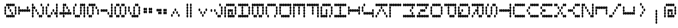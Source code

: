 SplineFontDB: 3.2
FontName: mono5by7asciiSideways
FullName: mono5by7asciiSideways
FamilyName: mono5by7asciiSideways
Weight: Book
Copyright: Copyright (c) 2013 by Peter Wiegel. All rights reserved.
Version: 1.0
ItalicAngle: 0
UnderlinePosition: -100
UnderlineWidth: 50
Ascent: 850
Descent: 150
InvalidEm: 0
sfntRevision: 0x00010000
LayerCount: 2
Layer: 0 1 "Back" 1
Layer: 1 1 "Fore" 0
XUID: [1021 362 -792500644 12663]
StyleMap: 0x0040
FSType: 0
OS2Version: 3
OS2_WeightWidthSlopeOnly: 0
OS2_UseTypoMetrics: 0
CreationTime: 1364308095
ModificationTime: 1584928568
PfmFamily: 81
TTFWeight: 400
TTFWidth: 5
LineGap: 0
VLineGap: 0
Panose: 0 0 0 0 0 0 0 0 0 0
OS2TypoAscent: 700
OS2TypoAOffset: 0
OS2TypoDescent: 0
OS2TypoDOffset: 0
OS2TypoLinegap: 50
OS2WinAscent: 750
OS2WinAOffset: 0
OS2WinDescent: 250
OS2WinDOffset: 0
HheadAscent: 700
HheadAOffset: 0
HheadDescent: 0
HheadDOffset: 0
OS2SubXSize: 700
OS2SubYSize: 650
OS2SubXOff: 0
OS2SubYOff: 140
OS2SupXSize: 700
OS2SupYSize: 650
OS2SupXOff: 0
OS2SupYOff: 477
OS2StrikeYSize: 50
OS2StrikeYPos: 250
OS2CapHeight: 700
OS2XHeight: 500
OS2Vendor: 'pyrs'
OS2CodePages: 0000000d.00000000
OS2UnicodeRanges: a00002af.4000104a.00000000.00000000
MarkAttachClasses: 1
DEI: 91125
TtTable: prep
PUSHW_1
 10
CALL
PUSHW_1
 0
CALL
EndTTInstrs
TtTable: fpgm
PUSHW_1
 0
FDEF
MPPEM
PUSHW_1
 9
LT
IF
PUSHB_2
 1
 1
INSTCTRL
EIF
PUSHW_1
 511
SCANCTRL
PUSHW_1
 68
SCVTCI
PUSHW_2
 9
 3
SDS
SDB
ENDF
PUSHW_1
 1
FDEF
DUP
DUP
RCVT
ROUND[Black]
WCVTP
PUSHB_1
 1
ADD
ENDF
PUSHW_1
 2
FDEF
PUSHW_1
 1
LOOPCALL
POP
ENDF
PUSHW_1
 3
FDEF
DUP
GC[cur]
PUSHB_1
 3
CINDEX
GC[cur]
GT
IF
SWAP
EIF
DUP
ROLL
DUP
ROLL
MD[grid]
ABS
ROLL
DUP
GC[cur]
DUP
ROUND[Grey]
SUB
ABS
PUSHB_1
 4
CINDEX
GC[cur]
DUP
ROUND[Grey]
SUB
ABS
GT
IF
SWAP
NEG
ROLL
EIF
MDAP[rnd]
DUP
PUSHB_1
 0
GTEQ
IF
ROUND[Black]
DUP
PUSHB_1
 0
EQ
IF
POP
PUSHB_1
 64
EIF
ELSE
ROUND[Black]
DUP
PUSHB_1
 0
EQ
IF
POP
PUSHB_1
 64
NEG
EIF
EIF
MSIRP[no-rp0]
ENDF
PUSHW_1
 4
FDEF
DUP
GC[cur]
PUSHB_1
 4
CINDEX
GC[cur]
GT
IF
SWAP
ROLL
EIF
DUP
GC[cur]
DUP
ROUND[White]
SUB
ABS
PUSHB_1
 4
CINDEX
GC[cur]
DUP
ROUND[White]
SUB
ABS
GT
IF
SWAP
ROLL
EIF
MDAP[rnd]
MIRP[rp0,min,rnd,black]
ENDF
PUSHW_1
 5
FDEF
MPPEM
DUP
PUSHB_1
 3
MINDEX
LT
IF
LTEQ
IF
PUSHB_1
 128
WCVTP
ELSE
PUSHB_1
 64
WCVTP
EIF
ELSE
POP
POP
DUP
RCVT
PUSHB_1
 192
LT
IF
PUSHB_1
 192
WCVTP
ELSE
POP
EIF
EIF
ENDF
PUSHW_1
 6
FDEF
DUP
DUP
RCVT
ROUND[Black]
WCVTP
PUSHB_1
 1
ADD
DUP
DUP
RCVT
RDTG
ROUND[Black]
RTG
WCVTP
PUSHB_1
 1
ADD
ENDF
PUSHW_1
 7
FDEF
PUSHW_1
 6
LOOPCALL
ENDF
PUSHW_1
 8
FDEF
MPPEM
DUP
PUSHB_1
 3
MINDEX
GTEQ
IF
PUSHB_1
 64
ELSE
PUSHB_1
 0
EIF
ROLL
ROLL
DUP
PUSHB_1
 3
MINDEX
GTEQ
IF
SWAP
POP
PUSHB_1
 128
ROLL
ROLL
ELSE
ROLL
SWAP
EIF
DUP
PUSHB_1
 3
MINDEX
GTEQ
IF
SWAP
POP
PUSHW_1
 192
ROLL
ROLL
ELSE
ROLL
SWAP
EIF
DUP
PUSHB_1
 3
MINDEX
GTEQ
IF
SWAP
POP
PUSHW_1
 256
ROLL
ROLL
ELSE
ROLL
SWAP
EIF
DUP
PUSHB_1
 3
MINDEX
GTEQ
IF
SWAP
POP
PUSHW_1
 320
ROLL
ROLL
ELSE
ROLL
SWAP
EIF
DUP
PUSHW_1
 3
MINDEX
GTEQ
IF
PUSHB_1
 3
CINDEX
RCVT
PUSHW_1
 384
LT
IF
SWAP
POP
PUSHW_1
 384
SWAP
POP
ELSE
PUSHB_1
 3
CINDEX
RCVT
SWAP
POP
SWAP
POP
EIF
ELSE
POP
EIF
WCVTP
ENDF
PUSHW_1
 9
FDEF
MPPEM
GTEQ
IF
RCVT
WCVTP
ELSE
POP
POP
EIF
ENDF
PUSHW_1
 10
FDEF
MPPEM
PUSHW_1
 9
LT
IF
PUSHB_2
 1
 1
INSTCTRL
EIF
PUSHW_1
 511
SCANCTRL
PUSHW_1
 68
SCVTCI
PUSHW_2
 9
 3
SDS
SDB
ENDF
PUSHW_1
 11
FDEF
DUP
DUP
RCVT
ROUND[Black]
WCVTP
PUSHB_1
 1
ADD
ENDF
PUSHW_1
 12
FDEF
PUSHW_1
 11
LOOPCALL
POP
ENDF
PUSHW_1
 13
FDEF
DUP
GC[cur]
PUSHB_1
 3
CINDEX
GC[cur]
GT
IF
SWAP
EIF
DUP
ROLL
DUP
ROLL
MD[grid]
ABS
ROLL
DUP
GC[cur]
DUP
ROUND[Grey]
SUB
ABS
PUSHB_1
 4
CINDEX
GC[cur]
DUP
ROUND[Grey]
SUB
ABS
GT
IF
SWAP
NEG
ROLL
EIF
MDAP[rnd]
DUP
PUSHB_1
 0
GTEQ
IF
ROUND[Black]
DUP
PUSHB_1
 0
EQ
IF
POP
PUSHB_1
 64
EIF
ELSE
ROUND[Black]
DUP
PUSHB_1
 0
EQ
IF
POP
PUSHB_1
 64
NEG
EIF
EIF
MSIRP[no-rp0]
ENDF
PUSHW_1
 14
FDEF
DUP
GC[cur]
PUSHB_1
 4
CINDEX
GC[cur]
GT
IF
SWAP
ROLL
EIF
DUP
GC[cur]
DUP
ROUND[White]
SUB
ABS
PUSHB_1
 4
CINDEX
GC[cur]
DUP
ROUND[White]
SUB
ABS
GT
IF
SWAP
ROLL
EIF
MDAP[rnd]
MIRP[rp0,min,rnd,black]
ENDF
PUSHW_1
 15
FDEF
MPPEM
DUP
PUSHB_1
 3
MINDEX
LT
IF
LTEQ
IF
PUSHB_1
 128
WCVTP
ELSE
PUSHB_1
 64
WCVTP
EIF
ELSE
POP
POP
DUP
RCVT
PUSHB_1
 192
LT
IF
PUSHB_1
 192
WCVTP
ELSE
POP
EIF
EIF
ENDF
PUSHW_1
 16
FDEF
DUP
DUP
RCVT
ROUND[Black]
WCVTP
PUSHB_1
 1
ADD
DUP
DUP
RCVT
RDTG
ROUND[Black]
RTG
WCVTP
PUSHB_1
 1
ADD
ENDF
PUSHW_1
 17
FDEF
PUSHW_1
 16
LOOPCALL
ENDF
PUSHW_1
 18
FDEF
MPPEM
DUP
PUSHB_1
 3
MINDEX
GTEQ
IF
PUSHB_1
 64
ELSE
PUSHB_1
 0
EIF
ROLL
ROLL
DUP
PUSHB_1
 3
MINDEX
GTEQ
IF
SWAP
POP
PUSHB_1
 128
ROLL
ROLL
ELSE
ROLL
SWAP
EIF
DUP
PUSHB_1
 3
MINDEX
GTEQ
IF
SWAP
POP
PUSHW_1
 192
ROLL
ROLL
ELSE
ROLL
SWAP
EIF
DUP
PUSHB_1
 3
MINDEX
GTEQ
IF
SWAP
POP
PUSHW_1
 256
ROLL
ROLL
ELSE
ROLL
SWAP
EIF
DUP
PUSHB_1
 3
MINDEX
GTEQ
IF
SWAP
POP
PUSHW_1
 320
ROLL
ROLL
ELSE
ROLL
SWAP
EIF
DUP
PUSHW_1
 3
MINDEX
GTEQ
IF
PUSHB_1
 3
CINDEX
RCVT
PUSHW_1
 384
LT
IF
SWAP
POP
PUSHW_1
 384
SWAP
POP
ELSE
PUSHB_1
 3
CINDEX
RCVT
SWAP
POP
SWAP
POP
EIF
ELSE
POP
EIF
WCVTP
ENDF
PUSHW_1
 19
FDEF
MPPEM
GTEQ
IF
RCVT
WCVTP
ELSE
POP
POP
EIF
ENDF
EndTTInstrs
ShortTable: cvt  4
  20
  20
  33
  633
EndShort
ShortTable: maxp 16
  1
  0
  440
  297
  9
  0
  0
  1
  0
  0
  20
  0
  512
  46
  0
  0
EndShort
LangName: 1033 "" "" "Regular" "" "" "" "" "5by7 is a trademark of Peter Wiegel." "Peter Wiegel" "" "Copyright (c) 2013 by Peter Wiegel. All rights reserved." "" "" "" "" "" "" "" "5by7"
GaspTable: 1 65535 2 0
Encoding: UnicodeBmp
UnicodeInterp: none
NameList: AGL For New Fonts
DisplaySize: -48
AntiAlias: 1
FitToEm: 0
WinInfo: 64 16 10
BeginPrivate: 0
EndPrivate
BeginChars: 65726 217

StartChar: space
Encoding: 32 32 0
AltUni2: 0000a0.ffffffff.0
Width: 675
VWidth: 1346
Flags: W
LayerCount: 2
Fore
Validated: 1
EndChar

StartChar: exclam
Encoding: 33 33 1
Width: 675
VWidth: 1346
Flags: W
LayerCount: 2
Fore
Validated: 1
EndChar

StartChar: quotedbl
Encoding: 34 34 2
Width: 675
VWidth: 1346
Flags: W
LayerCount: 2
Fore
Validated: 1
EndChar

StartChar: numbersign
Encoding: 35 35 3
Width: 675
VWidth: 1346
Flags: W
LayerCount: 2
Fore
Validated: 1
EndChar

StartChar: dollar
Encoding: 36 36 4
Width: 675
VWidth: 1346
Flags: W
LayerCount: 2
Fore
Validated: 1
EndChar

StartChar: percent
Encoding: 37 37 5
Width: 675
VWidth: 1346
Flags: W
LayerCount: 2
Fore
Validated: 1
EndChar

StartChar: ampersand
Encoding: 38 38 6
Width: 675
VWidth: 1346
Flags: W
LayerCount: 2
Fore
Validated: 1
EndChar

StartChar: quotesingle
Encoding: 39 39 7
Width: 675
VWidth: 1346
Flags: W
LayerCount: 2
Fore
Validated: 1
EndChar

StartChar: parenleft
Encoding: 40 40 8
Width: 675
VWidth: 1346
Flags: W
LayerCount: 2
Fore
Validated: 1
EndChar

StartChar: parenright
Encoding: 41 41 9
Width: 675
VWidth: 1346
Flags: W
LayerCount: 2
Fore
Validated: 1
EndChar

StartChar: asterisk
Encoding: 42 42 10
Width: 675
VWidth: 1346
Flags: W
LayerCount: 2
Fore
Validated: 1
EndChar

StartChar: plus
Encoding: 43 43 11
Width: 675
VWidth: 1346
Flags: W
LayerCount: 2
Fore
Validated: 1
EndChar

StartChar: comma
Encoding: 44 44 12
Width: 675
VWidth: 1346
Flags: W
LayerCount: 2
Fore
Validated: 1
EndChar

StartChar: hyphen
Encoding: 45 45 13
Width: 675
VWidth: 1346
Flags: W
LayerCount: 2
Fore
Validated: 1
EndChar

StartChar: period
Encoding: 46 46 14
Width: 675
VWidth: 1346
Flags: W
LayerCount: 2
Fore
Validated: 1
EndChar

StartChar: slash
Encoding: 47 47 15
Width: 675
VWidth: 1346
Flags: W
LayerCount: 2
Fore
Validated: 1
EndChar

StartChar: zero
Encoding: 48 48 16
Width: 675
VWidth: 1222
Flags: W
LayerCount: 2
Fore
SplineSet
337 151 m 256,0,1
 354 151 354 151 366 134 c 0,2,3
 377 118 377 118 380 89 c 1,4,5
 382 115 382 115 392 132 c 128,-1,6
 402 149 402 149 418 151 c 1,7,8
 401 155 401 155 390.5 174 c 128,-1,9
 380 193 380 193 380 220 c 0,10,11
 380 250 380 250 392 270 c 128,-1,12
 404 290 404 290 422 290 c 256,13,14
 440 290 440 290 452 269.5 c 128,-1,15
 464 249 464 249 464 220 c 0,16,17
 464 193 464 193 454 174 c 0,18,19
 443 156 443 156 426 151 c 1,20,21
 440 148 440 148 451 132 c 128,-1,22
 462 116 462 116 464 89 c 1,23,24
 466 116 466 116 477.5 133.5 c 128,-1,25
 489 151 489 151 507 151 c 128,-1,26
 525 151 525 151 537 131.5 c 128,-1,27
 549 112 549 112 549 83 c 256,28,29
 549 53 549 53 537 33.5 c 128,-1,30
 525 14 525 14 507 14 c 0,31,32
 490 14 490 14 478 31.5 c 128,-1,33
 466 49 466 49 464 76 c 1,34,35
 462 50 462 50 451 31 c 0,36,37
 440 14 440 14 424 14 c 0,38,39
 423 14 423 14 422 14 c 0,40,41
 405 14 405 14 393.5 31.5 c 128,-1,42
 382 49 382 49 380 76 c 1,43,44
 378 50 378 50 366 31 c 0,45,46
 355 14 355 14 339 14 c 0,47,48
 338 14 338 14 337 14 c 0,49,50
 320 14 320 14 308.5 31.5 c 128,-1,51
 297 49 297 49 295 76 c 1,52,53
 293 50 293 50 282 31 c 0,54,55
 271 14 271 14 255 14 c 0,56,57
 254 14 254 14 253 14 c 0,58,59
 236 14 236 14 224 31.5 c 128,-1,60
 212 49 212 49 211 76 c 1,61,62
 209 50 209 50 197 31 c 0,63,64
 186 14 186 14 170 14 c 0,65,66
 169 14 169 14 168 14 c 0,67,68
 150 14 150 14 137.5 33.5 c 128,-1,69
 125 53 125 53 125 83 c 256,70,71
 125 113 125 113 137.5 132 c 128,-1,72
 150 151 150 151 168 151 c 0,73,74
 185 151 185 151 197 134 c 0,75,76
 208 118 208 118 211 89 c 1,77,78
 213 116 213 116 224 133.5 c 128,-1,79
 235 151 235 151 253 151 c 0,80,81
 270 151 270 151 282 134 c 0,82,83
 293 118 293 118 295 89 c 1,84,85
 297 116 297 116 309 134 c 0,86,87
 320 151 320 151 337 151 c 256,0,1
253 703 m 256,88,89
 270 703 270 703 282 684 c 0,90,91
 293 668 293 668 295 641 c 1,92,93
 297 668 297 668 309 684 c 0,94,95
 321 702 321 702 337 703 c 0,96,97
 354 703 354 703 366 684 c 0,98,99
 377 668 377 668 380 641 c 1,100,101
 382 668 382 668 393 684 c 0,102,103
 405 702 405 702 422 703 c 0,104,105
 439 703 439 703 451 684 c 0,106,107
 462 668 462 668 464 641 c 1,108,109
 466 668 466 668 478 684 c 0,110,111
 490 702 490 702 507 703 c 0,112,113
 525 703 525 703 537 683 c 128,-1,114
 549 663 549 663 549 634 c 0,115,116
 549 604 549 604 537 584 c 128,-1,117
 525 564 525 564 507 564 c 0,118,119
 490 564 490 564 478 582.5 c 128,-1,120
 466 601 466 601 464 626 c 1,121,122
 462 600 462 600 451 583 c 0,123,124
 439 565 439 565 422 564 c 0,125,126
 405 564 405 564 393.5 582.5 c 128,-1,127
 382 601 382 601 380 626 c 1,128,129
 378 600 378 600 366 583 c 128,-1,130
 354 566 354 566 337 564 c 0,131,132
 320 564 320 564 308.5 582.5 c 128,-1,133
 297 601 297 601 295 626 c 1,134,135
 293 603 293 603 283 586 c 0,136,137
 272 568 272 568 256 564 c 1,138,139
 273 561 273 561 284 542.5 c 128,-1,140
 295 524 295 524 295 496 c 0,141,142
 295 466 295 466 283 446.5 c 128,-1,143
 271 427 271 427 253 427 c 256,144,145
 235 427 235 427 223 447.5 c 128,-1,146
 211 468 211 468 211 496 c 0,147,148
 211 523 211 523 221 543 c 0,149,150
 231 562 231 562 249 564 c 1,151,152
 233 568 233 568 222.5 585.5 c 128,-1,153
 212 603 212 603 211 626 c 1,154,155
 209 600 209 600 197 583 c 128,-1,156
 185 566 185 566 168 564 c 0,157,158
 150 564 150 564 137.5 584.5 c 128,-1,159
 125 605 125 605 125 634 c 256,160,161
 125 664 125 664 137.5 683.5 c 128,-1,162
 150 703 150 703 168 703 c 0,163,164
 185 703 185 703 197 684 c 0,165,166
 208 668 208 668 211 641 c 1,167,168
 213 668 213 668 224 684 c 0,169,170
 236 703 236 703 253 703 c 256,88,89
83 564 m 256,171,172
 101 564 101 564 113 544.5 c 128,-1,173
 125 525 125 525 125 496 c 0,174,175
 125 469 125 469 114.5 449.5 c 128,-1,176
 104 430 104 430 87 427 c 1,177,178
 104 424 104 424 114 404 c 128,-1,179
 124 384 124 384 125 358 c 0,180,181
 125 328 125 328 113 310 c 0,182,183
 102 292 102 292 87 290 c 1,184,185
 102 289 102 289 113 270 c 0,186,187
 125 250 125 250 125 220 c 256,188,189
 125 190 125 190 113.5 170.5 c 128,-1,190
 102 151 102 151 83 151 c 256,191,192
 65 151 65 151 53 171.5 c 128,-1,193
 41 192 41 192 41 220 c 0,194,195
 41 247 41 247 52 267 c 0,196,197
 62 286 62 286 79 290 c 1,198,199
 62 294 62 294 52 311 c 0,200,201
 41 330 41 330 41 358 c 0,202,203
 41 385 41 385 52 406 c 0,204,205
 62 425 62 425 79 427 c 1,206,207
 62 431 62 431 52 449 c 0,208,209
 41 468 41 468 41 496 c 0,210,211
 41 526 41 526 53 545 c 128,-1,212
 65 564 65 564 83 564 c 256,171,172
592 564 m 256,213,214
 610 564 610 564 622 544.5 c 128,-1,215
 634 525 634 525 634 496 c 0,216,217
 634 469 634 469 622.5 449.5 c 128,-1,218
 611 430 611 430 595 427 c 1,219,220
 612 424 612 424 623 404 c 128,-1,221
 634 384 634 384 634 358 c 0,222,223
 634 328 634 328 621.5 309 c 128,-1,224
 609 290 609 290 592 290 c 1,225,226
 610 290 610 290 622 269.5 c 128,-1,227
 634 249 634 249 634 220 c 256,228,229
 634 190 634 190 621.5 170.5 c 128,-1,230
 609 151 609 151 592 151 c 0,231,232
 574 151 574 151 561.5 171.5 c 128,-1,233
 549 192 549 192 549 220 c 0,234,235
 549 247 549 247 560 267 c 0,236,237
 570 286 570 286 587 290 c 1,238,239
 570 294 570 294 560 311 c 0,240,241
 549 330 549 330 549 358 c 0,242,243
 549 385 549 385 560 406 c 0,244,245
 570 425 570 425 587 427 c 1,246,247
 570 431 570 431 560 449 c 0,248,249
 549 468 549 468 549 496 c 0,250,251
 549 526 549 526 561.5 545 c 128,-1,252
 574 564 574 564 592 564 c 256,213,214
337 427 m 256,253,254
 356 427 356 427 368 407 c 0,255,256
 380 386 380 386 380 358 c 0,257,258
 380 328 380 328 367.5 309 c 128,-1,259
 355 290 355 290 337 290 c 256,260,261
 319 290 319 290 307 310 c 0,262,263
 295 328 295 328 295 358 c 256,264,265
 295 388 295 388 307 407.5 c 128,-1,266
 319 427 319 427 337 427 c 256,253,254
EndSplineSet
Validated: 1
EndChar

StartChar: one
Encoding: 49 49 17
Width: 675
VWidth: 1222
Flags: W
LayerCount: 2
Fore
SplineSet
507 564 m 256,0,1
 525 564 525 564 537 544 c 128,-1,2
 549 524 549 524 549 497 c 0,3,4
 549 467 549 467 537 447 c 128,-1,5
 525 427 525 427 507 427 c 1,6,7
 524 427 524 427 535 408 c 0,8,9
 546 392 546 392 549 365 c 1,10,11
 551 392 551 392 563 408 c 0,12,13
 575 427 575 427 592 427 c 0,14,15
 610 427 610 427 622 407 c 128,-1,16
 634 387 634 387 634 357 c 256,17,18
 634 327 634 327 621.5 308.5 c 128,-1,19
 609 290 609 290 592 290 c 0,20,21
 575 290 575 290 562.5 307.5 c 128,-1,22
 550 325 550 325 549 352 c 1,23,24
 547 325 547 325 535 306 c 0,25,26
 523 290 523 290 507 290 c 0,27,28
 490 290 490 290 478 307.5 c 128,-1,29
 466 325 466 325 464 352 c 1,30,31
 462 325 462 325 451 306 c 0,32,33
 439 290 439 290 422 290 c 0,34,35
 405 290 405 290 393.5 307.5 c 128,-1,36
 382 325 382 325 380 352 c 1,37,38
 378 325 378 325 366 306 c 0,39,40
 354 290 354 290 337 290 c 0,41,42
 320 290 320 290 308.5 307.5 c 128,-1,43
 297 325 297 325 295 352 c 1,44,45
 293 325 293 325 282 306 c 0,46,47
 270 290 270 290 253 290 c 0,48,49
 236 290 236 290 224 307.5 c 128,-1,50
 212 325 212 325 211 352 c 1,51,52
 209 325 209 325 197 306 c 0,53,54
 185 290 185 290 168 290 c 256,55,56
 151 290 151 290 139 307.5 c 128,-1,57
 127 325 127 325 125 352 c 1,58,59
 123 325 123 325 112 306 c 0,60,61
 100 290 100 290 83 290 c 1,62,63
 101 290 101 290 113 269.5 c 128,-1,64
 125 249 125 249 125 219.5 c 128,-1,65
 125 190 125 190 113.5 171.5 c 128,-1,66
 102 153 102 153 83 153 c 256,67,68
 65 153 65 153 53 171.5 c 128,-1,69
 41 190 41 190 41 220 c 0,70,71
 41 247 41 247 52 268 c 0,72,73
 62 287 62 287 79 290 c 1,74,75
 62 295 62 295 52 311 c 0,76,77
 41 330 41 330 41 357 c 128,-1,78
 41 384 41 384 52 406 c 0,79,80
 62 425 62 425 79 427 c 1,81,82
 62 431 62 431 51.5 449.5 c 128,-1,83
 41 468 41 468 41 497.5 c 128,-1,84
 41 527 41 527 53.5 545.5 c 128,-1,85
 66 564 66 564 83 564 c 0,86,87
 101 564 101 564 113 544 c 128,-1,88
 125 524 125 524 125 497 c 128,-1,89
 125 470 125 470 115 449 c 0,90,91
 104 433 104 433 87 427 c 1,92,93
 101 424 101 424 112 408 c 128,-1,94
 123 392 123 392 125 365 c 1,95,96
 127 392 127 392 140 408 c 0,97,98
 152 427 152 427 168 427 c 0,99,100
 185 427 185 427 197 408 c 0,101,102
 208 392 208 392 211 365 c 1,103,104
 213 392 213 392 224 409.5 c 128,-1,105
 235 427 235 427 253 427 c 0,106,107
 270 427 270 427 282 408 c 0,108,109
 293 392 293 392 295 365 c 1,110,111
 297 392 297 392 309 408 c 0,112,113
 321 427 321 427 337 427 c 256,114,115
 354 427 354 427 366 408 c 0,116,117
 377 392 377 392 380 365 c 1,118,119
 382 392 382 392 393.5 409.5 c 128,-1,120
 405 427 405 427 422 427 c 0,121,122
 439 427 439 427 451 408 c 0,123,124
 462 392 462 392 464 365 c 1,125,126
 466 391 466 391 476.5 407.5 c 128,-1,127
 487 424 487 424 502 427 c 1,128,129
 485 431 485 431 474.5 449.5 c 128,-1,130
 464 468 464 468 464 497.5 c 128,-1,131
 464 527 464 527 476.5 545.5 c 128,-1,132
 489 564 489 564 507 564 c 256,0,1
EndSplineSet
Validated: 1
EndChar

StartChar: two
Encoding: 50 50 18
Width: 675
VWidth: 1222
Flags: W
LayerCount: 2
Fore
SplineSet
168 564 m 0,0,1
 186 564 186 564 198.5 544.5 c 128,-1,2
 211 525 211 525 211 496 c 256,3,4
 211 466 211 466 198.5 446.5 c 128,-1,5
 186 427 186 427 168 427 c 0,6,7
 151 427 151 427 139 445.5 c 128,-1,8
 127 464 127 464 125 489 c 1,9,10
 123 466 123 466 113 447 c 0,11,12
 102 429 102 429 87 427 c 1,13,14
 104 424 104 424 114 404 c 128,-1,15
 124 384 124 384 125 358 c 0,16,17
 125 328 125 328 113 310 c 0,18,19
 102 292 102 292 87 290 c 1,20,21
 102 289 102 289 113 270 c 0,22,23
 125 250 125 250 125 220 c 0,24,25
 125 193 125 193 115 174 c 0,26,27
 104 156 104 156 87 151 c 1,28,29
 103 148 103 148 114 128.5 c 128,-1,30
 125 109 125 109 125 83 c 0,31,32
 125 53 125 53 113.5 33.5 c 128,-1,33
 102 14 102 14 83 14 c 256,34,35
 65 14 65 14 53 33.5 c 128,-1,36
 41 53 41 53 41 83 c 0,37,38
 41 110 41 110 52 130 c 0,39,40
 62 149 62 149 79 151 c 1,41,42
 62 155 62 155 51.5 174 c 128,-1,43
 41 193 41 193 41 220 c 256,44,45
 41 247 41 247 52 267 c 0,46,47
 62 286 62 286 79 290 c 1,48,49
 62 294 62 294 52 311 c 0,50,51
 41 330 41 330 41 358 c 0,52,53
 41 385 41 385 52 406 c 0,54,55
 62 425 62 425 79 427 c 1,56,57
 62 431 62 431 52 449 c 0,58,59
 41 468 41 468 41 496 c 0,60,61
 41 523 41 523 52 543 c 0,62,63
 62 562 62 562 79 564 c 1,64,65
 62 568 62 568 51.5 587 c 128,-1,66
 41 606 41 606 41 634 c 0,67,68
 41 664 41 664 53.5 683.5 c 128,-1,69
 66 703 66 703 83 703 c 0,70,71
 101 703 101 703 113 683 c 128,-1,72
 125 663 125 663 125 634 c 0,73,74
 125 607 125 607 114.5 587 c 128,-1,75
 104 567 104 567 87 564 c 1,76,77
 102 561 102 561 113 546 c 0,78,79
 123 530 123 530 125 503 c 1,80,81
 127 530 127 530 139 547 c 128,-1,82
 151 564 151 564 168 564 c 0,0,1
592 564 m 256,83,84
 610 564 610 564 622 544.5 c 128,-1,85
 634 525 634 525 634 496 c 256,86,87
 634 466 634 466 621.5 446.5 c 128,-1,88
 609 427 609 427 592 427 c 1,89,90
 610 427 610 427 622 407 c 0,91,92
 634 386 634 386 634 358 c 0,93,94
 634 328 634 328 621 310 c 0,95,96
 610 292 610 292 595 290 c 1,97,98
 610 289 610 289 621 270 c 0,99,100
 633 250 633 250 634 220 c 0,101,102
 634 190 634 190 621.5 170.5 c 128,-1,103
 609 151 609 151 592 151 c 0,104,105
 574 151 574 151 561.5 171.5 c 128,-1,106
 549 192 549 192 549 220 c 0,107,108
 549 247 549 247 560 267 c 0,109,110
 570 286 570 286 587 290 c 1,111,112
 570 294 570 294 560 311 c 0,113,114
 549 330 549 330 549 358 c 0,115,116
 549 385 549 385 560 406 c 0,117,118
 570 425 570 425 587 427 c 1,119,120
 570 431 570 431 560 449 c 0,121,122
 549 468 549 468 549 496 c 0,123,124
 549 526 549 526 561.5 545 c 128,-1,125
 574 564 574 564 592 564 c 256,83,84
507 151 m 0,126,127
 525 151 525 151 537 131.5 c 128,-1,128
 549 112 549 112 549 83 c 256,129,130
 549 53 549 53 537 33.5 c 128,-1,131
 525 14 525 14 507 14 c 0,132,133
 490 14 490 14 478 31.5 c 128,-1,134
 466 49 466 49 464 76 c 1,135,136
 462 50 462 50 451 31 c 0,137,138
 440 14 440 14 424 14 c 0,139,140
 423 14 423 14 422 14 c 0,141,142
 404 14 404 14 392 33.5 c 128,-1,143
 380 53 380 53 380 83 c 256,144,145
 380 113 380 113 392 132 c 128,-1,146
 404 151 404 151 422 151 c 0,147,148
 439 151 439 151 451 134 c 0,149,150
 462 118 462 118 464 89 c 1,151,152
 466 116 466 116 478 134 c 0,153,154
 490 151 490 151 507 151 c 0,126,127
507 703 m 256,155,156
 525 703 525 703 537 683 c 128,-1,157
 549 663 549 663 549 634 c 0,158,159
 549 604 549 604 537 584 c 128,-1,160
 525 564 525 564 507 564 c 256,161,162
 489 564 489 564 476.5 584.5 c 128,-1,163
 464 605 464 605 464 634 c 256,164,165
 464 664 464 664 476.5 683.5 c 128,-1,166
 489 703 489 703 507 703 c 256,155,156
337 290 m 256,167,168
 355 290 355 290 367.5 269.5 c 128,-1,169
 380 249 380 249 380 220 c 256,170,171
 380 190 380 190 367.5 170.5 c 128,-1,172
 355 151 355 151 337 151 c 256,173,174
 319 151 319 151 307 171.5 c 128,-1,175
 295 192 295 192 295 220 c 0,176,177
 295 250 295 250 307 270 c 128,-1,178
 319 290 319 290 337 290 c 256,167,168
253 427 m 256,179,180
 271 427 271 427 283 407 c 0,181,182
 295 386 295 386 295 358 c 0,183,184
 295 328 295 328 283 309 c 128,-1,185
 271 290 271 290 253 290 c 256,186,187
 235 290 235 290 223 310 c 0,188,189
 211 328 211 328 211 358 c 256,190,191
 211 388 211 388 223 407.5 c 128,-1,192
 235 427 235 427 253 427 c 256,179,180
EndSplineSet
Validated: 1
EndChar

StartChar: three
Encoding: 51 51 19
Width: 675
VWidth: 1222
Flags: W
LayerCount: 2
Fore
SplineSet
507 290 m 0,0,1
 524 290 524 290 535 271 c 0,2,3
 546 255 546 255 549 228 c 1,4,5
 551 254 551 254 561 270.5 c 128,-1,6
 571 287 571 287 587 290 c 1,7,8
 570 294 570 294 560 311 c 0,9,10
 549 330 549 330 549 358 c 0,11,12
 549 385 549 385 560 406 c 0,13,14
 570 425 570 425 587 427 c 1,15,16
 570 431 570 431 560 449 c 0,17,18
 549 468 549 468 549 496 c 0,19,20
 549 523 549 523 560 543 c 0,21,22
 570 562 570 562 587 564 c 1,23,24
 570 568 570 568 560 587 c 0,25,26
 549 606 549 606 549 634 c 0,27,28
 549 664 549 664 561 683.5 c 128,-1,29
 573 703 573 703 592 703 c 256,30,31
 610 703 610 703 622 683 c 128,-1,32
 634 663 634 663 634 634 c 0,33,34
 634 604 634 604 621.5 584 c 128,-1,35
 609 564 609 564 592 564 c 1,36,37
 610 564 610 564 622 544.5 c 128,-1,38
 634 525 634 525 634 496 c 256,39,40
 634 466 634 466 621.5 446.5 c 128,-1,41
 609 427 609 427 592 427 c 1,42,43
 610 427 610 427 622 407 c 0,44,45
 634 386 634 386 634 358 c 0,46,47
 634 331 634 331 622.5 312 c 128,-1,48
 611 293 611 293 595 290 c 1,49,50
 612 287 612 287 623 267.5 c 128,-1,51
 634 248 634 248 634 220 c 0,52,53
 634 193 634 193 622 174 c 0,54,55
 611 156 611 156 596 151 c 1,56,57
 612 148 612 148 623 128.5 c 128,-1,58
 634 109 634 109 634 83 c 0,59,60
 634 53 634 53 621.5 33.5 c 128,-1,61
 609 14 609 14 592 14 c 0,62,63
 574 14 574 14 561.5 33.5 c 128,-1,64
 549 53 549 53 549 83 c 0,65,66
 549 110 549 110 560 130 c 0,67,68
 570 149 570 149 587 151 c 1,69,70
 571 155 571 155 560.5 172.5 c 128,-1,71
 550 190 550 190 549 213 c 1,72,73
 547 187 547 187 535 170 c 0,74,75
 523 152 523 152 507 151 c 0,76,77
 489 151 489 151 476.5 171.5 c 128,-1,78
 464 192 464 192 464 220 c 0,79,80
 464 250 464 250 476.5 270 c 128,-1,81
 489 290 489 290 507 290 c 0,0,1
83 564 m 256,82,83
 101 564 101 564 113 544.5 c 128,-1,84
 125 525 125 525 125 496 c 0,85,86
 125 469 125 469 115 449 c 0,87,88
 104 431 104 431 87 427 c 1,89,90
 103 424 103 424 114 404 c 128,-1,91
 125 384 125 384 125 358 c 256,92,93
 125 331 125 331 114.5 312 c 128,-1,94
 104 293 104 293 87 290 c 1,95,96
 104 287 104 287 114.5 267.5 c 128,-1,97
 125 248 125 248 125 220 c 0,98,99
 125 190 125 190 113.5 170.5 c 128,-1,100
 102 151 102 151 83 151 c 256,101,102
 65 151 65 151 53 171.5 c 128,-1,103
 41 192 41 192 41 220 c 0,104,105
 41 247 41 247 52 267 c 0,106,107
 62 286 62 286 79 290 c 1,108,109
 62 294 62 294 52 311 c 0,110,111
 41 330 41 330 41 358 c 0,112,113
 41 385 41 385 52 406 c 0,114,115
 62 425 62 425 79 427 c 1,116,117
 62 431 62 431 52 449 c 0,118,119
 41 468 41 468 41 496 c 0,120,121
 41 526 41 526 53 545 c 128,-1,122
 65 564 65 564 83 564 c 256,82,83
168 151 m 0,123,124
 185 151 185 151 197 134 c 0,125,126
 208 118 208 118 211 89 c 1,127,128
 213 116 213 116 224 133.5 c 128,-1,129
 235 151 235 151 253 151 c 128,-1,130
 271 151 271 151 283 131.5 c 128,-1,131
 295 112 295 112 295 83 c 256,132,133
 295 53 295 53 283 33.5 c 128,-1,134
 271 14 271 14 253 14 c 0,135,136
 236 14 236 14 224 31.5 c 128,-1,137
 212 49 212 49 211 76 c 1,138,139
 209 50 209 50 197 31 c 0,140,141
 186 14 186 14 170 14 c 0,142,143
 169 14 169 14 168 14 c 0,144,145
 150 14 150 14 137.5 33.5 c 128,-1,146
 125 53 125 53 125 83 c 256,147,148
 125 113 125 113 137.5 132 c 128,-1,149
 150 151 150 151 168 151 c 0,123,124
168 703 m 256,150,151
 186 703 186 703 198.5 683 c 128,-1,152
 211 663 211 663 211 634 c 0,153,154
 211 604 211 604 198.5 584 c 128,-1,155
 186 564 186 564 168 564 c 128,-1,156
 150 564 150 564 137.5 584.5 c 128,-1,157
 125 605 125 605 125 634 c 256,158,159
 125 664 125 664 137.5 683.5 c 128,-1,160
 150 703 150 703 168 703 c 256,150,151
337 290 m 256,161,162
 355 290 355 290 367.5 269.5 c 128,-1,163
 380 249 380 249 380 220 c 256,164,165
 380 190 380 190 367.5 170.5 c 128,-1,166
 355 151 355 151 337 151 c 256,167,168
 319 151 319 151 307 171.5 c 128,-1,169
 295 192 295 192 295 220 c 0,170,171
 295 250 295 250 307 270 c 128,-1,172
 319 290 319 290 337 290 c 256,161,162
422 427 m 256,173,174
 440 427 440 427 452 407 c 0,175,176
 464 386 464 386 464 358 c 0,177,178
 464 328 464 328 452 309 c 128,-1,179
 440 290 440 290 422 290 c 128,-1,180
 404 290 404 290 392 310 c 0,181,182
 380 328 380 328 380 358 c 256,183,184
 380 388 380 388 392 407.5 c 128,-1,185
 404 427 404 427 422 427 c 256,173,174
EndSplineSet
Validated: 1
EndChar

StartChar: four
Encoding: 52 52 20
Width: 675
VWidth: 1222
Flags: W
LayerCount: 2
Fore
SplineSet
168 290 m 256,0,1
 185 290 185 290 197 271 c 0,2,3
 208 255 208 255 211 228 c 1,4,5
 213 254 213 254 222.5 270.5 c 128,-1,6
 232 287 232 287 249 290 c 1,7,8
 232 294 232 294 221 311 c 0,9,10
 211 328 211 328 211 353 c 0,11,12
 211 384 211 384 221 406 c 0,13,14
 231 425 231 425 249 427 c 1,15,16
 232 431 232 431 221 449 c 0,17,18
 211 466 211 466 211 491 c 0,19,20
 211 522 211 522 221 543 c 0,21,22
 231 562 231 562 249 564 c 1,23,24
 232 568 232 568 221.5 587 c 128,-1,25
 211 606 211 606 211 634 c 0,26,27
 211 664 211 664 223 683.5 c 128,-1,28
 235 703 235 703 253 703 c 0,29,30
 270 703 270 703 282 684 c 0,31,32
 293 668 293 668 295 641 c 1,33,34
 297 668 297 668 309 684 c 0,35,36
 321 702 321 702 337 703 c 0,37,38
 355 703 355 703 367.5 683 c 128,-1,39
 380 663 380 663 380 634 c 0,40,41
 380 604 380 604 367.5 584 c 128,-1,42
 355 564 355 564 337 564 c 0,43,44
 320 564 320 564 308.5 582.5 c 128,-1,45
 297 601 297 601 295 626 c 1,46,47
 293 603 293 603 283 586 c 0,48,49
 272 568 272 568 256 564 c 1,50,51
 273 561 273 561 284 542.5 c 128,-1,52
 295 524 295 524 295 496 c 0,53,54
 295 466 295 466 283 446.5 c 128,-1,55
 271 427 271 427 253 427 c 1,56,57
 271 427 271 427 283 407 c 0,58,59
 295 386 295 386 295 358 c 0,60,61
 295 328 295 328 283 310 c 0,62,63
 272 292 272 292 256 290 c 1,64,65
 270 289 270 289 282 271 c 0,66,67
 293 255 293 255 295 228 c 1,68,69
 297 255 297 255 309 271 c 0,70,71
 321 289 321 289 337 290 c 0,72,73
 354 290 354 290 366 271 c 0,74,75
 377 255 377 255 380 228 c 1,76,77
 382 255 382 255 393 271 c 0,78,79
 405 289 405 289 422 290 c 0,80,81
 439 290 439 290 451 271 c 0,82,83
 462 255 462 255 464 228 c 1,84,85
 466 254 466 254 476.5 270.5 c 128,-1,86
 487 287 487 287 502 290 c 1,87,88
 485 294 485 294 475 311 c 0,89,90
 464 330 464 330 464 358 c 0,91,92
 464 388 464 388 476.5 407.5 c 128,-1,93
 489 427 489 427 507 427 c 128,-1,94
 525 427 525 427 537 407 c 0,95,96
 549 386 549 386 549 358 c 0,97,98
 549 331 549 331 538 312 c 128,-1,99
 527 293 527 293 510 290 c 1,100,101
 525 287 525 287 536 270 c 0,102,103
 546 254 546 254 549 228 c 1,104,105
 551 255 551 255 563 271 c 0,106,107
 575 289 575 289 592 290 c 0,108,109
 610 290 610 290 622 269.5 c 128,-1,110
 634 249 634 249 634 220 c 256,111,112
 634 190 634 190 621.5 170.5 c 128,-1,113
 609 151 609 151 592 151 c 128,-1,114
 575 151 575 151 562.5 169.5 c 128,-1,115
 550 188 550 188 549 213 c 1,116,117
 547 187 547 187 535 170 c 0,118,119
 523 152 523 152 507 151 c 0,120,121
 490 151 490 151 478 169.5 c 128,-1,122
 466 188 466 188 464 213 c 1,123,124
 462 187 462 187 451 170 c 0,125,126
 439 152 439 152 422 151 c 0,127,128
 405 151 405 151 393.5 169.5 c 128,-1,129
 382 188 382 188 380 213 c 1,130,131
 378 187 378 187 366 170 c 128,-1,132
 354 153 354 153 337 151 c 0,133,134
 320 151 320 151 308.5 169.5 c 128,-1,135
 297 188 297 188 295 213 c 1,136,137
 293 190 293 190 282.5 172.5 c 128,-1,138
 272 155 272 155 257 151 c 1,139,140
 273 148 273 148 284 128.5 c 128,-1,141
 295 109 295 109 295 83 c 0,142,143
 295 53 295 53 283 33.5 c 128,-1,144
 271 14 271 14 253 14 c 256,145,146
 235 14 235 14 223 33.5 c 128,-1,147
 211 53 211 53 211 83 c 0,148,149
 211 110 211 110 221 130 c 0,150,151
 231 149 231 149 249 151 c 1,152,153
 233 155 233 155 222.5 172.5 c 128,-1,154
 212 190 212 190 211 213 c 1,155,156
 209 187 209 187 197 170 c 128,-1,157
 185 153 185 153 168 151 c 0,158,159
 151 151 151 151 139 169.5 c 128,-1,160
 127 188 127 188 125 213 c 1,161,162
 123 187 123 187 112 170 c 0,163,164
 100 152 100 152 83 151 c 0,165,166
 65 151 65 151 53 171.5 c 128,-1,167
 41 192 41 192 41 220 c 0,168,169
 41 250 41 250 53.5 270 c 128,-1,170
 66 290 66 290 83 290 c 128,-1,171
 100 290 100 290 112 271 c 0,172,173
 123 255 123 255 125 228 c 1,174,175
 127 255 127 255 140 271 c 0,176,177
 151 290 151 290 168 290 c 256,0,1
422 564 m 256,178,179
 440 564 440 564 452 544.5 c 128,-1,180
 464 525 464 525 464 496 c 256,181,182
 464 466 464 466 452 446.5 c 128,-1,183
 440 427 440 427 422 427 c 128,-1,184
 404 427 404 427 392 447.5 c 128,-1,185
 380 468 380 468 380 496 c 0,186,187
 380 526 380 526 392 545 c 128,-1,188
 404 564 404 564 422 564 c 256,178,179
EndSplineSet
Validated: 1
EndChar

StartChar: five
Encoding: 53 53 21
Width: 675
VWidth: 1222
Flags: W
LayerCount: 2
Fore
SplineSet
592 703 m 0,0,1
 610 703 610 703 622 683 c 128,-1,2
 634 663 634 663 634 634 c 0,3,4
 634 607 634 607 622.5 587 c 128,-1,5
 611 567 611 567 595 564 c 1,6,7
 612 561 612 561 623 542.5 c 128,-1,8
 634 524 634 524 634 496 c 0,9,10
 634 466 634 466 621.5 446.5 c 128,-1,11
 609 427 609 427 592 427 c 1,12,13
 610 427 610 427 622 407 c 0,14,15
 634 386 634 386 634 358 c 0,16,17
 634 331 634 331 622 311 c 0,18,19
 611 293 611 293 596 290 c 1,20,21
 612 287 612 287 623 267.5 c 128,-1,22
 634 248 634 248 634 220 c 0,23,24
 634 190 634 190 621.5 170.5 c 128,-1,25
 609 151 609 151 592 151 c 1,26,27
 610 151 610 151 622 131.5 c 128,-1,28
 634 112 634 112 634 83 c 256,29,30
 634 53 634 53 621.5 33.5 c 128,-1,31
 609 14 609 14 592 14 c 0,32,33
 574 14 574 14 561.5 33.5 c 128,-1,34
 549 53 549 53 549 83 c 0,35,36
 549 110 549 110 560 130 c 0,37,38
 570 149 570 149 587 151 c 1,39,40
 570 155 570 155 560 174 c 0,41,42
 549 193 549 193 549 220 c 128,-1,43
 549 247 549 247 560 267 c 0,44,45
 570 286 570 286 587 290 c 1,46,47
 570 294 570 294 560 311 c 0,48,49
 549 330 549 330 549 358 c 0,50,51
 549 385 549 385 560 406 c 0,52,53
 570 425 570 425 587 427 c 1,54,55
 570 431 570 431 560 449 c 0,56,57
 549 468 549 468 549 496 c 0,58,59
 549 523 549 523 560 543 c 0,60,61
 570 562 570 562 587 564 c 1,62,63
 571 568 571 568 560.5 585.5 c 128,-1,64
 550 603 550 603 549 626 c 1,65,66
 547 600 547 600 535 583 c 0,67,68
 523 565 523 565 507 564 c 0,69,70
 490 564 490 564 478 582.5 c 128,-1,71
 466 601 466 601 464 626 c 1,72,73
 462 603 462 603 451 585.5 c 128,-1,74
 440 568 440 568 426 564 c 1,75,76
 442 561 442 561 453 542.5 c 128,-1,77
 464 524 464 524 464 496 c 0,78,79
 464 466 464 466 452 447 c 0,80,81
 441 429 441 429 426 427 c 1,82,83
 441 426 441 426 452 408 c 0,84,85
 464 388 464 388 464 358 c 256,86,87
 464 328 464 328 452 309 c 128,-1,88
 440 290 440 290 422 290 c 1,89,90
 440 290 440 290 452 269.5 c 128,-1,91
 464 249 464 249 464 220 c 256,92,93
 464 190 464 190 452 170.5 c 128,-1,94
 440 151 440 151 422 151 c 128,-1,95
 404 151 404 151 392 171.5 c 128,-1,96
 380 192 380 192 380 220 c 0,97,98
 380 247 380 247 391 267 c 0,99,100
 401 286 401 286 418 290 c 1,101,102
 401 294 401 294 391 311 c 0,103,104
 380 330 380 330 380 358 c 0,105,106
 380 385 380 385 391 406 c 0,107,108
 401 425 401 425 418 427 c 1,109,110
 401 431 401 431 391 449 c 0,111,112
 380 468 380 468 380 496 c 0,113,114
 380 523 380 523 391 543 c 0,115,116
 401 562 401 562 418 564 c 1,117,118
 401 568 401 568 390.5 587 c 128,-1,119
 380 606 380 606 380 634 c 0,120,121
 380 664 380 664 392 683.5 c 128,-1,122
 404 703 404 703 422 703 c 0,123,124
 439 703 439 703 451 684 c 0,125,126
 462 668 462 668 464 641 c 1,127,128
 466 668 466 668 478 684 c 0,129,130
 490 702 490 702 507 703 c 0,131,132
 524 703 524 703 535 684 c 0,133,134
 546 668 546 668 549 641 c 1,135,136
 551 668 551 668 563 684 c 0,137,138
 575 703 575 703 592 703 c 0,0,1
83 564 m 256,139,140
 101 564 101 564 113 544.5 c 128,-1,141
 125 525 125 525 125 496 c 0,142,143
 125 469 125 469 115 449 c 0,144,145
 104 431 104 431 87 427 c 1,146,147
 103 424 103 424 114 404 c 128,-1,148
 125 384 125 384 125 358 c 256,149,150
 125 331 125 331 114.5 312 c 128,-1,151
 104 293 104 293 87 290 c 1,152,153
 104 287 104 287 114.5 267.5 c 128,-1,154
 125 248 125 248 125 220 c 0,155,156
 125 190 125 190 113.5 170.5 c 128,-1,157
 102 151 102 151 83 151 c 256,158,159
 65 151 65 151 53 171.5 c 128,-1,160
 41 192 41 192 41 220 c 0,161,162
 41 247 41 247 52 267 c 0,163,164
 62 286 62 286 79 290 c 1,165,166
 62 294 62 294 52 311 c 0,167,168
 41 330 41 330 41 358 c 0,169,170
 41 385 41 385 52 406 c 0,171,172
 62 425 62 425 79 427 c 1,173,174
 62 431 62 431 52 449 c 0,175,176
 41 468 41 468 41 496 c 0,177,178
 41 526 41 526 53 545 c 128,-1,179
 65 564 65 564 83 564 c 256,139,140
253 151 m 256,180,181
 270 151 270 151 282 134 c 0,182,183
 293 118 293 118 295 89 c 1,184,185
 297 116 297 116 309 134 c 0,186,187
 320 151 320 151 335 151 c 0,188,189
 336 151 336 151 337 151 c 0,190,191
 355 151 355 151 367.5 131.5 c 128,-1,192
 380 112 380 112 380 83 c 256,193,194
 380 53 380 53 367.5 33.5 c 128,-1,195
 355 14 355 14 337 14 c 0,196,197
 320 14 320 14 308.5 31.5 c 128,-1,198
 297 49 297 49 295 76 c 1,199,200
 293 50 293 50 282 31 c 0,201,202
 271 14 271 14 255 14 c 0,203,204
 254 14 254 14 253 14 c 0,205,206
 236 14 236 14 224 31.5 c 128,-1,207
 212 49 212 49 211 76 c 1,208,209
 209 50 209 50 197 31 c 0,210,211
 186 14 186 14 170 14 c 0,212,213
 169 14 169 14 168 14 c 0,214,215
 150 14 150 14 137.5 33.5 c 128,-1,216
 125 53 125 53 125 83 c 256,217,218
 125 113 125 113 137.5 132 c 128,-1,219
 150 151 150 151 168 151 c 0,220,221
 185 151 185 151 197 134 c 0,222,223
 208 118 208 118 211 89 c 1,224,225
 213 116 213 116 224 134 c 0,226,227
 236 151 236 151 253 151 c 256,180,181
168 703 m 256,228,229
 186 703 186 703 198.5 683 c 128,-1,230
 211 663 211 663 211 634 c 0,231,232
 211 604 211 604 198.5 584 c 128,-1,233
 186 564 186 564 168 564 c 128,-1,234
 150 564 150 564 137.5 584.5 c 128,-1,235
 125 605 125 605 125 634 c 256,236,237
 125 664 125 664 137.5 683.5 c 128,-1,238
 150 703 150 703 168 703 c 256,228,229
EndSplineSet
Validated: 1
EndChar

StartChar: six
Encoding: 54 54 22
Width: 675
VWidth: 1222
Flags: W
LayerCount: 2
Fore
SplineSet
422 703 m 0,0,1
 440 703 440 703 452 683 c 128,-1,2
 464 663 464 663 464 634 c 0,3,4
 464 604 464 604 452 584 c 128,-1,5
 440 564 440 564 422 564 c 0,6,7
 405 564 405 564 393.5 582.5 c 128,-1,8
 382 601 382 601 380 626 c 1,9,10
 378 600 378 600 366 583 c 128,-1,11
 354 566 354 566 337 564 c 1,12,13
 355 564 355 564 367.5 544.5 c 128,-1,14
 380 525 380 525 380 496 c 0,15,16
 380 469 380 469 368 449 c 0,17,18
 357 431 357 431 342 427 c 1,19,20
 358 424 358 424 369 404 c 128,-1,21
 380 384 380 384 380 358 c 0,22,23
 380 328 380 328 367 310 c 0,24,25
 356 292 356 292 340 290 c 1,26,27
 355 289 355 289 367 270 c 0,28,29
 379 250 379 250 380 220 c 0,30,31
 380 190 380 190 367.5 170.5 c 128,-1,32
 355 151 355 151 337 151 c 256,33,34
 319 151 319 151 307 171.5 c 128,-1,35
 295 192 295 192 295 220 c 0,36,37
 295 247 295 247 307 267 c 0,38,39
 317 286 317 286 333 290 c 1,40,41
 316 294 316 294 307 311 c 0,42,43
 296 330 296 330 295 358 c 0,44,45
 295 385 295 385 307 406 c 0,46,47
 317 425 317 425 333 427 c 1,48,49
 316 431 316 431 307 449 c 0,50,51
 296 468 296 468 295 496 c 0,52,53
 295 523 295 523 307 543 c 0,54,55
 317 562 317 562 333 564 c 1,56,57
 317 568 317 568 307 585.5 c 128,-1,58
 297 603 297 603 295 626 c 1,59,60
 293 600 293 600 282 583 c 0,61,62
 270 565 270 565 253 564 c 0,63,64
 236 564 236 564 224 582.5 c 128,-1,65
 212 601 212 601 211 626 c 1,66,67
 209 600 209 600 197 583 c 128,-1,68
 185 566 185 566 168 564 c 0,69,70
 150 564 150 564 137.5 584.5 c 128,-1,71
 125 605 125 605 125 634 c 256,72,73
 125 664 125 664 137.5 683.5 c 128,-1,74
 150 703 150 703 168 703 c 0,75,76
 185 703 185 703 197 684 c 0,77,78
 208 668 208 668 211 641 c 1,79,80
 213 668 213 668 224 684 c 0,81,82
 236 702 236 702 253 703 c 0,83,84
 270 703 270 703 282 684 c 0,85,86
 293 668 293 668 295 641 c 1,87,88
 297 668 297 668 309 684 c 0,89,90
 321 702 321 702 337 703 c 0,91,92
 354 703 354 703 366 684 c 0,93,94
 377 668 377 668 380 641 c 1,95,96
 382 668 382 668 393 684 c 0,97,98
 405 703 405 703 422 703 c 0,0,1
83 564 m 256,99,100
 101 564 101 564 113 544.5 c 128,-1,101
 125 525 125 525 125 496 c 0,102,103
 125 469 125 469 115 449 c 0,104,105
 104 431 104 431 87 427 c 1,106,107
 103 424 103 424 114 404 c 128,-1,108
 125 384 125 384 125 358 c 256,109,110
 125 331 125 331 115 311 c 0,111,112
 104 293 104 293 87 290 c 1,113,114
 103 287 103 287 114 267.5 c 128,-1,115
 125 248 125 248 125 220 c 0,116,117
 125 190 125 190 113.5 170.5 c 128,-1,118
 102 151 102 151 83 151 c 256,119,120
 65 151 65 151 53 171.5 c 128,-1,121
 41 192 41 192 41 220 c 0,122,123
 41 247 41 247 52 267 c 0,124,125
 62 286 62 286 79 290 c 1,126,127
 62 294 62 294 52 311 c 0,128,129
 41 330 41 330 41 358 c 0,130,131
 41 385 41 385 52 406 c 0,132,133
 62 425 62 425 79 427 c 1,134,135
 62 431 62 431 52 449 c 0,136,137
 41 468 41 468 41 496 c 0,138,139
 41 526 41 526 53 545 c 128,-1,140
 65 564 65 564 83 564 c 256,99,100
592 427 m 256,141,142
 610 427 610 427 622 407 c 0,143,144
 634 386 634 386 634 358 c 0,145,146
 634 331 634 331 622 311 c 0,147,148
 611 293 611 293 596 290 c 1,149,150
 612 287 612 287 623 267.5 c 128,-1,151
 634 248 634 248 634 220 c 0,152,153
 634 190 634 190 621.5 170.5 c 128,-1,154
 609 151 609 151 592 151 c 0,155,156
 574 151 574 151 561.5 171.5 c 128,-1,157
 549 192 549 192 549 220 c 0,158,159
 549 247 549 247 560 267 c 0,160,161
 570 286 570 286 587 290 c 1,162,163
 570 294 570 294 560 311 c 0,164,165
 549 330 549 330 549 358 c 0,166,167
 549 388 549 388 561.5 407.5 c 128,-1,168
 574 427 574 427 592 427 c 256,141,142
168 151 m 0,169,170
 185 151 185 151 197 134 c 0,171,172
 208 118 208 118 211 89 c 1,173,174
 213 116 213 116 224 133.5 c 128,-1,175
 235 151 235 151 253 151 c 128,-1,176
 271 151 271 151 283 131.5 c 128,-1,177
 295 112 295 112 295 83 c 256,178,179
 295 53 295 53 283 33.5 c 128,-1,180
 271 14 271 14 253 14 c 0,181,182
 236 14 236 14 224 31.5 c 128,-1,183
 212 49 212 49 211 76 c 1,184,185
 209 50 209 50 197 31 c 0,186,187
 186 14 186 14 170 14 c 0,188,189
 169 14 169 14 168 14 c 0,190,191
 150 14 150 14 137.5 33.5 c 128,-1,192
 125 53 125 53 125 83 c 256,193,194
 125 113 125 113 137.5 132 c 128,-1,195
 150 151 150 151 168 151 c 0,169,170
507 564 m 256,196,197
 525 564 525 564 537 544.5 c 128,-1,198
 549 525 549 525 549 496 c 256,199,200
 549 466 549 466 537 446.5 c 128,-1,201
 525 427 525 427 507 427 c 256,202,203
 489 427 489 427 476.5 447.5 c 128,-1,204
 464 468 464 468 464 496 c 0,205,206
 464 526 464 526 476.5 545 c 128,-1,207
 489 564 489 564 507 564 c 256,196,197
EndSplineSet
Validated: 1
EndChar

StartChar: seven
Encoding: 55 55 23
Width: 675
VWidth: 1222
Flags: W
LayerCount: 2
Fore
SplineSet
507 151 m 0,0,1
 524 151 524 151 535 134 c 0,2,3
 546 118 546 118 549 89 c 1,4,5
 551 115 551 115 561 132 c 128,-1,6
 571 149 571 149 587 151 c 1,7,8
 570 155 570 155 560 174 c 0,9,10
 549 193 549 193 549 220 c 128,-1,11
 549 247 549 247 560 267 c 0,12,13
 570 286 570 286 587 290 c 1,14,15
 570 294 570 294 560 311 c 0,16,17
 549 330 549 330 549 358 c 0,18,19
 549 385 549 385 560 406 c 0,20,21
 570 425 570 425 587 427 c 1,22,23
 570 431 570 431 560 449 c 0,24,25
 549 468 549 468 549 496 c 0,26,27
 549 523 549 523 560 543 c 0,28,29
 570 562 570 562 587 564 c 1,30,31
 570 568 570 568 560 587 c 0,32,33
 549 606 549 606 549 634 c 0,34,35
 549 664 549 664 561 683.5 c 128,-1,36
 573 703 573 703 592 703 c 256,37,38
 610 703 610 703 622 683 c 128,-1,39
 634 663 634 663 634 634 c 0,40,41
 634 607 634 607 622.5 587 c 128,-1,42
 611 567 611 567 595 564 c 1,43,44
 612 561 612 561 623 542.5 c 128,-1,45
 634 524 634 524 634 496 c 0,46,47
 634 469 634 469 622 449 c 0,48,49
 611 431 611 431 596 427 c 1,50,51
 612 424 612 424 623 404 c 128,-1,52
 634 384 634 384 634 358 c 256,53,54
 634 331 634 331 622.5 312 c 128,-1,55
 611 293 611 293 595 290 c 1,56,57
 612 287 612 287 623 267.5 c 128,-1,58
 634 248 634 248 634 220 c 0,59,60
 634 190 634 190 621.5 170.5 c 128,-1,61
 609 151 609 151 592 151 c 1,62,63
 610 151 610 151 622 131.5 c 128,-1,64
 634 112 634 112 634 83 c 256,65,66
 634 53 634 53 621.5 33.5 c 128,-1,67
 609 14 609 14 592 14 c 128,-1,68
 575 14 575 14 562.5 31.5 c 128,-1,69
 550 49 550 49 549 76 c 1,70,71
 547 50 547 50 535 31 c 0,72,73
 524 14 524 14 509 14 c 0,74,75
 508 14 508 14 507 14 c 0,76,77
 489 14 489 14 476.5 33.5 c 128,-1,78
 464 53 464 53 464 83 c 256,79,80
 464 113 464 113 476.5 132 c 128,-1,81
 489 151 489 151 507 151 c 0,0,1
253 427 m 256,82,83
 270 427 270 427 282 410 c 0,84,85
 293 394 293 394 295 365 c 1,86,87
 297 392 297 392 309 410 c 0,88,89
 320 427 320 427 335 427 c 0,90,91
 336 427 336 427 337 427 c 0,92,93
 356 427 356 427 368 407 c 0,94,95
 380 386 380 386 380 358 c 0,96,97
 380 328 380 328 367.5 309 c 128,-1,98
 355 290 355 290 337 290 c 0,99,100
 320 290 320 290 308.5 307.5 c 128,-1,101
 297 325 297 325 295 352 c 1,102,103
 293 326 293 326 282 307 c 0,104,105
 271 290 271 290 255 290 c 0,106,107
 254 290 254 290 253 290 c 0,108,109
 236 290 236 290 224 307.5 c 128,-1,110
 212 325 212 325 211 352 c 1,111,112
 209 326 209 326 197 307 c 0,113,114
 186 290 186 290 170 290 c 0,115,116
 169 290 169 290 168 290 c 256,117,118
 151 290 151 290 139 307.5 c 128,-1,119
 127 325 127 325 125 352 c 1,120,121
 123 326 123 326 112 307 c 0,122,123
 101 290 101 290 85 290 c 0,124,125
 84 290 84 290 83 290 c 0,126,127
 65 290 65 290 53 310 c 0,128,129
 41 328 41 328 41 358 c 256,130,131
 41 388 41 388 53.5 407.5 c 128,-1,132
 66 427 66 427 83 427 c 128,-1,133
 100 427 100 427 112 410 c 0,134,135
 123 394 123 394 125 365 c 1,136,137
 127 392 127 392 140 410 c 0,138,139
 151 427 151 427 166 427 c 0,140,141
 167 427 167 427 168 427 c 0,142,143
 185 427 185 427 197 410 c 0,144,145
 208 394 208 394 211 365 c 1,146,147
 213 392 213 392 224 410 c 0,148,149
 236 427 236 427 253 427 c 256,82,83
422 290 m 256,150,151
 440 290 440 290 452 269.5 c 128,-1,152
 464 249 464 249 464 220 c 256,153,154
 464 190 464 190 452 170.5 c 128,-1,155
 440 151 440 151 422 151 c 128,-1,156
 404 151 404 151 392 171.5 c 128,-1,157
 380 192 380 192 380 220 c 0,158,159
 380 250 380 250 392 270 c 128,-1,160
 404 290 404 290 422 290 c 256,150,151
EndSplineSet
Validated: 1
EndChar

StartChar: eight
Encoding: 56 56 24
Width: 675
VWidth: 1222
Flags: W
LayerCount: 2
Fore
SplineSet
592 564 m 256,0,1
 610 564 610 564 622 544.5 c 128,-1,2
 634 525 634 525 634 496 c 256,3,4
 634 466 634 466 621 447 c 0,5,6
 610 429 610 429 595 427 c 1,7,8
 610 426 610 426 621 408 c 0,9,10
 633 388 633 388 634 358 c 0,11,12
 634 328 634 328 621.5 309 c 128,-1,13
 609 290 609 290 592 290 c 1,14,15
 610 290 610 290 622 269.5 c 128,-1,16
 634 249 634 249 634 220 c 256,17,18
 634 190 634 190 621.5 170.5 c 128,-1,19
 609 151 609 151 592 151 c 0,20,21
 574 151 574 151 561.5 171.5 c 128,-1,22
 549 192 549 192 549 220 c 0,23,24
 549 247 549 247 560 267 c 0,25,26
 570 286 570 286 587 290 c 1,27,28
 570 294 570 294 560 311 c 0,29,30
 549 330 549 330 549 358 c 0,31,32
 549 385 549 385 560 406 c 0,33,34
 570 425 570 425 587 427 c 1,35,36
 570 431 570 431 560 449 c 0,37,38
 549 468 549 468 549 496 c 0,39,40
 549 526 549 526 561.5 545 c 128,-1,41
 574 564 574 564 592 564 c 256,0,1
337 564 m 256,42,43
 355 564 355 564 367.5 544.5 c 128,-1,44
 380 525 380 525 380 496 c 256,45,46
 380 466 380 466 367.5 446.5 c 128,-1,47
 355 427 355 427 337 427 c 1,48,49
 356 427 356 427 368 407 c 0,50,51
 380 386 380 386 380 358 c 0,52,53
 380 328 380 328 367 310 c 0,54,55
 356 292 356 292 340 290 c 1,56,57
 355 289 355 289 367 270 c 0,58,59
 379 250 379 250 380 220 c 0,60,61
 380 190 380 190 367.5 170.5 c 128,-1,62
 355 151 355 151 337 151 c 256,63,64
 319 151 319 151 307 171.5 c 128,-1,65
 295 192 295 192 295 220 c 0,66,67
 295 247 295 247 307 267 c 0,68,69
 317 286 317 286 333 290 c 1,70,71
 316 294 316 294 307 311 c 0,72,73
 296 330 296 330 295 358 c 0,74,75
 295 385 295 385 307 406 c 0,76,77
 317 425 317 425 333 427 c 1,78,79
 316 431 316 431 307 449 c 0,80,81
 296 468 296 468 295 496 c 0,82,83
 295 526 295 526 307 545 c 128,-1,84
 319 564 319 564 337 564 c 256,42,43
83 564 m 256,85,86
 101 564 101 564 113 544.5 c 128,-1,87
 125 525 125 525 125 496 c 0,88,89
 125 469 125 469 114.5 449.5 c 128,-1,90
 104 430 104 430 87 427 c 1,91,92
 104 424 104 424 114 404 c 128,-1,93
 124 384 124 384 125 358 c 0,94,95
 125 328 125 328 113.5 309 c 128,-1,96
 102 290 102 290 83 290 c 1,97,98
 101 290 101 290 113 269.5 c 128,-1,99
 125 249 125 249 125 220 c 256,100,101
 125 190 125 190 113.5 170.5 c 128,-1,102
 102 151 102 151 83 151 c 256,103,104
 65 151 65 151 53 171.5 c 128,-1,105
 41 192 41 192 41 220 c 0,106,107
 41 247 41 247 52 267 c 0,108,109
 62 286 62 286 79 290 c 1,110,111
 62 294 62 294 52 311 c 0,112,113
 41 330 41 330 41 358 c 0,114,115
 41 385 41 385 52 406 c 0,116,117
 62 425 62 425 79 427 c 1,118,119
 62 431 62 431 52 449 c 0,120,121
 41 468 41 468 41 496 c 0,122,123
 41 526 41 526 53 545 c 128,-1,124
 65 564 65 564 83 564 c 256,85,86
507 703 m 0,125,126
 525 703 525 703 537 683 c 128,-1,127
 549 663 549 663 549 634 c 0,128,129
 549 604 549 604 537 584 c 128,-1,130
 525 564 525 564 507 564 c 0,131,132
 490 564 490 564 478 582.5 c 128,-1,133
 466 601 466 601 464 626 c 1,134,135
 462 600 462 600 451 583 c 0,136,137
 439 565 439 565 422 564 c 0,138,139
 404 564 404 564 392 584.5 c 128,-1,140
 380 605 380 605 380 634 c 256,141,142
 380 664 380 664 392 683.5 c 128,-1,143
 404 703 404 703 422 703 c 0,144,145
 439 703 439 703 451 684 c 0,146,147
 462 668 462 668 464 641 c 1,148,149
 466 668 466 668 478 684 c 0,150,151
 490 703 490 703 507 703 c 0,125,126
168 703 m 0,152,153
 185 703 185 703 197 684 c 0,154,155
 208 668 208 668 211 641 c 1,156,157
 213 668 213 668 224 684 c 0,158,159
 236 702 236 702 253 703 c 0,160,161
 271 703 271 703 283 683 c 128,-1,162
 295 663 295 663 295 634 c 0,163,164
 295 604 295 604 283 584 c 128,-1,165
 271 564 271 564 253 564 c 0,166,167
 236 564 236 564 224 582.5 c 128,-1,168
 212 601 212 601 211 626 c 1,169,170
 209 600 209 600 197 583 c 128,-1,171
 185 566 185 566 168 564 c 0,172,173
 150 564 150 564 137.5 584.5 c 128,-1,174
 125 605 125 605 125 634 c 256,175,176
 125 664 125 664 137.5 683.5 c 128,-1,177
 150 703 150 703 168 703 c 0,152,153
507 151 m 0,178,179
 525 151 525 151 537 131.5 c 128,-1,180
 549 112 549 112 549 83 c 256,181,182
 549 53 549 53 537 33.5 c 128,-1,183
 525 14 525 14 507 14 c 0,184,185
 490 14 490 14 478 31.5 c 128,-1,186
 466 49 466 49 464 76 c 1,187,188
 462 50 462 50 451 31 c 0,189,190
 440 14 440 14 424 14 c 0,191,192
 423 14 423 14 422 14 c 0,193,194
 404 14 404 14 392 33.5 c 128,-1,195
 380 53 380 53 380 83 c 256,196,197
 380 113 380 113 392 132 c 128,-1,198
 404 151 404 151 422 151 c 0,199,200
 439 151 439 151 451 134 c 0,201,202
 462 118 462 118 464 89 c 1,203,204
 466 116 466 116 478 134 c 0,205,206
 490 151 490 151 507 151 c 0,178,179
168 151 m 0,207,208
 185 151 185 151 197 134 c 0,209,210
 208 118 208 118 211 89 c 1,211,212
 213 116 213 116 224 133.5 c 128,-1,213
 235 151 235 151 253 151 c 128,-1,214
 271 151 271 151 283 131.5 c 128,-1,215
 295 112 295 112 295 83 c 256,216,217
 295 53 295 53 283 33.5 c 128,-1,218
 271 14 271 14 253 14 c 0,219,220
 236 14 236 14 224 31.5 c 128,-1,221
 212 49 212 49 211 76 c 1,222,223
 209 50 209 50 197 31 c 0,224,225
 186 14 186 14 170 14 c 0,226,227
 169 14 169 14 168 14 c 0,228,229
 150 14 150 14 137.5 33.5 c 128,-1,230
 125 53 125 53 125 83 c 256,231,232
 125 113 125 113 137.5 132 c 128,-1,233
 150 151 150 151 168 151 c 0,207,208
EndSplineSet
Validated: 1
EndChar

StartChar: nine
Encoding: 57 57 25
Width: 675
VWidth: 1222
Flags: W
LayerCount: 2
Fore
SplineSet
253 151 m 0,0,1
 270 151 270 151 282 134 c 0,2,3
 293 118 293 118 295 89 c 1,4,5
 297 115 297 115 307 132 c 128,-1,6
 317 149 317 149 333 151 c 1,7,8
 316 155 316 155 307 174 c 0,9,10
 296 193 296 193 295 220 c 0,11,12
 295 247 295 247 307 267 c 0,13,14
 317 286 317 286 333 290 c 1,15,16
 316 294 316 294 307 311 c 0,17,18
 296 330 296 330 295 358 c 0,19,20
 295 385 295 385 307 406 c 0,21,22
 317 425 317 425 333 427 c 1,23,24
 316 431 316 431 307 449 c 0,25,26
 296 468 296 468 295 496 c 0,27,28
 295 526 295 526 307.5 545 c 128,-1,29
 320 564 320 564 337 564 c 0,30,31
 355 564 355 564 367.5 544.5 c 128,-1,32
 380 525 380 525 380 496 c 256,33,34
 380 466 380 466 367 447 c 0,35,36
 356 429 356 429 340 427 c 1,37,38
 355 426 355 426 367 408 c 0,39,40
 379 388 379 388 380 358 c 0,41,42
 380 328 380 328 367.5 309 c 128,-1,43
 355 290 355 290 337 290 c 1,44,45
 355 290 355 290 367.5 269.5 c 128,-1,46
 380 249 380 249 380 220 c 256,47,48
 380 190 380 190 367 173 c 0,49,50
 356 155 356 155 340 151 c 1,51,52
 354 150 354 150 366 134 c 0,53,54
 377 118 377 118 380 89 c 1,55,56
 382 116 382 116 393.5 133.5 c 128,-1,57
 405 151 405 151 422 151 c 128,-1,58
 439 151 439 151 451 134 c 0,59,60
 462 118 462 118 464 89 c 1,61,62
 466 116 466 116 477.5 133.5 c 128,-1,63
 489 151 489 151 507 151 c 128,-1,64
 525 151 525 151 537 131.5 c 128,-1,65
 549 112 549 112 549 83 c 256,66,67
 549 53 549 53 537 33.5 c 128,-1,68
 525 14 525 14 507 14 c 0,69,70
 490 14 490 14 478 31.5 c 128,-1,71
 466 49 466 49 464 76 c 1,72,73
 462 50 462 50 451 31 c 0,74,75
 440 14 440 14 424 14 c 0,76,77
 423 14 423 14 422 14 c 0,78,79
 405 14 405 14 393.5 31.5 c 128,-1,80
 382 49 382 49 380 76 c 1,81,82
 378 50 378 50 366 31 c 0,83,84
 355 14 355 14 339 14 c 0,85,86
 338 14 338 14 337 14 c 0,87,88
 320 14 320 14 308.5 31.5 c 128,-1,89
 297 49 297 49 295 76 c 1,90,91
 293 50 293 50 282 31 c 0,92,93
 271 14 271 14 255 14 c 0,94,95
 254 14 254 14 253 14 c 0,96,97
 235 14 235 14 223 33.5 c 128,-1,98
 211 53 211 53 211 83 c 256,99,100
 211 113 211 113 223 132 c 128,-1,101
 235 151 235 151 253 151 c 0,0,1
592 564 m 256,102,103
 610 564 610 564 622 544.5 c 128,-1,104
 634 525 634 525 634 496 c 0,105,106
 634 469 634 469 622 449 c 0,107,108
 611 431 611 431 596 427 c 1,109,110
 612 424 612 424 623 404 c 128,-1,111
 634 384 634 384 634 358 c 0,112,113
 634 328 634 328 621.5 309 c 128,-1,114
 609 290 609 290 592 290 c 1,115,116
 610 290 610 290 622 269.5 c 128,-1,117
 634 249 634 249 634 220 c 256,118,119
 634 190 634 190 621.5 170.5 c 128,-1,120
 609 151 609 151 592 151 c 0,121,122
 574 151 574 151 561.5 171.5 c 128,-1,123
 549 192 549 192 549 220 c 0,124,125
 549 247 549 247 560 267 c 0,126,127
 570 286 570 286 587 290 c 1,128,129
 570 294 570 294 560 311 c 0,130,131
 549 330 549 330 549 358 c 0,132,133
 549 385 549 385 560 406 c 0,134,135
 570 425 570 425 587 427 c 1,136,137
 570 431 570 431 560 449 c 0,138,139
 549 468 549 468 549 496 c 0,140,141
 549 526 549 526 561.5 545 c 128,-1,142
 574 564 574 564 592 564 c 256,102,103
83 564 m 256,143,144
 101 564 101 564 113 544.5 c 128,-1,145
 125 525 125 525 125 496 c 0,146,147
 125 469 125 469 115 449 c 0,148,149
 104 431 104 431 87 427 c 1,150,151
 103 424 103 424 114 404 c 128,-1,152
 125 384 125 384 125 358 c 0,153,154
 125 328 125 328 113.5 309 c 128,-1,155
 102 290 102 290 83 290 c 256,156,157
 65 290 65 290 53 310 c 0,158,159
 41 328 41 328 41 358 c 0,160,161
 41 385 41 385 52 406 c 0,162,163
 62 425 62 425 79 427 c 1,164,165
 62 431 62 431 52 449 c 0,166,167
 41 468 41 468 41 496 c 0,168,169
 41 526 41 526 53 545 c 128,-1,170
 65 564 65 564 83 564 c 256,143,144
507 703 m 0,171,172
 525 703 525 703 537 683 c 128,-1,173
 549 663 549 663 549 634 c 0,174,175
 549 604 549 604 537 584 c 128,-1,176
 525 564 525 564 507 564 c 0,177,178
 490 564 490 564 478 582.5 c 128,-1,179
 466 601 466 601 464 626 c 1,180,181
 462 600 462 600 451 583 c 0,182,183
 439 565 439 565 422 564 c 0,184,185
 404 564 404 564 392 584.5 c 128,-1,186
 380 605 380 605 380 634 c 256,187,188
 380 664 380 664 392 683.5 c 128,-1,189
 404 703 404 703 422 703 c 0,190,191
 439 703 439 703 451 684 c 0,192,193
 462 668 462 668 464 641 c 1,194,195
 466 668 466 668 478 684 c 0,196,197
 490 703 490 703 507 703 c 0,171,172
168 290 m 256,198,199
 186 290 186 290 198.5 269.5 c 128,-1,200
 211 249 211 249 211 220 c 256,201,202
 211 190 211 190 198.5 170.5 c 128,-1,203
 186 151 186 151 168 151 c 128,-1,204
 150 151 150 151 137.5 171.5 c 128,-1,205
 125 192 125 192 125 220 c 0,206,207
 125 250 125 250 137.5 270 c 128,-1,208
 150 290 150 290 168 290 c 256,198,199
EndSplineSet
Validated: 1
EndChar

StartChar: colon
Encoding: 58 58 26
Width: 675
VWidth: 1222
Flags: W
LayerCount: 2
Fore
SplineSet
507 497 m 0,0,1
 525 497 525 497 537 476.5 c 128,-1,2
 549 456 549 456 549 427 c 0,3,4
 549 400 549 400 538 381 c 0,5,6
 527 365 527 365 511 359 c 1,7,8
 527 356 527 356 538 336 c 128,-1,9
 549 316 549 316 549 289 c 0,10,11
 549 259 549 259 537 239 c 128,-1,12
 525 219 525 219 507 219 c 0,13,14
 490 219 490 219 478 238 c 128,-1,15
 466 257 466 257 465 281 c 1,16,17
 463 254 463 254 452 238 c 0,18,19
 440 219 440 219 423 219 c 0,20,21
 405 219 405 219 392.5 239.5 c 128,-1,22
 380 260 380 260 380 289 c 0,23,24
 380 316 380 316 391 335 c 0,25,26
 400 354 400 354 418 359 c 1,27,28
 401 364 401 364 391 381 c 0,29,30
 380 400 380 400 380 427 c 0,31,32
 380 457 380 457 392 477 c 128,-1,33
 404 497 404 497 423 497 c 0,34,35
 440 497 440 497 452 478 c 0,36,37
 463 462 463 462 465 435 c 1,38,39
 467 462 467 462 478 478 c 0,40,41
 490 497 490 497 507 497 c 0,0,1
253 497 m 0,42,43
 271 497 271 497 283 476.5 c 128,-1,44
 295 456 295 456 295 427 c 0,45,46
 295 400 295 400 284.5 381 c 128,-1,47
 274 362 274 362 256 359 c 1,48,49
 273 356 273 356 284 336 c 128,-1,50
 295 316 295 316 295 289 c 0,51,52
 295 259 295 259 283 239 c 128,-1,53
 271 219 271 219 253 219 c 0,54,55
 236 219 236 219 224.5 238 c 128,-1,56
 213 257 213 257 211 281 c 1,57,58
 209 255 209 255 197 238.5 c 128,-1,59
 185 222 185 222 169 219 c 0,60,61
 151 219 151 219 138.5 239.5 c 128,-1,62
 126 260 126 260 126 289 c 0,63,64
 126 316 126 316 137 335 c 0,65,66
 147 354 147 354 164 359 c 1,67,68
 147 364 147 364 137 381 c 0,69,70
 126 400 126 400 126 427 c 0,71,72
 126 457 126 457 138.5 477 c 128,-1,73
 151 497 151 497 169 497 c 0,74,75
 186 497 186 497 197 478 c 0,76,77
 208 462 208 462 211 435 c 1,78,79
 213 462 213 462 224 478 c 0,80,81
 236 497 236 497 253 497 c 0,42,43
197 340 m 256,82,83
 208 324 208 324 211 297 c 1,84,85
 213 323 213 323 223 340 c 128,-1,86
 233 357 233 357 249 359 c 1,87,88
 233 363 233 363 223 380 c 128,-1,89
 213 397 213 397 211 421 c 1,90,91
 209 394 209 394 197 376 c 0,92,93
 186 363 186 363 172 359 c 1,94,95
 186 356 186 356 197 340 c 256,82,83
452 340 m 256,96,97
 463 324 463 324 465 297 c 1,98,99
 467 323 467 323 477 340 c 128,-1,100
 487 357 487 357 503 359 c 1,101,102
 487 363 487 363 476.5 380 c 128,-1,103
 466 397 466 397 465 421 c 1,104,105
 463 394 463 394 452 376 c 0,106,107
 441 363 441 363 426 359 c 1,108,109
 441 356 441 356 452 340 c 256,96,97
EndSplineSet
Validated: 1
EndChar

StartChar: semicolon
Encoding: 59 59 27
Width: 675
VWidth: 1239
Flags: W
LayerCount: 2
Fore
SplineSet
295 446 m 0,0,1
 313 446 313 446 325.5 425.5 c 128,-1,2
 338 405 338 405 338 376 c 256,3,4
 338 346 338 346 326 327 c 128,-1,5
 314 308 314 308 295 308 c 1,6,7
 313 308 313 308 325.5 288 c 128,-1,8
 338 268 338 268 338 238.5 c 128,-1,9
 338 209 338 209 326 188.5 c 128,-1,10
 314 168 314 168 295 168 c 0,11,12
 278 168 278 168 266.5 187 c 128,-1,13
 255 206 255 206 253 230 c 1,14,15
 251 204 251 204 239.5 187.5 c 128,-1,16
 228 171 228 171 211 168 c 0,17,18
 193 168 193 168 180.5 188.5 c 128,-1,19
 168 209 168 209 168 238 c 0,20,21
 168 265 168 265 180 284 c 0,22,23
 190 303 190 303 206 308 c 1,24,25
 190 312 190 312 180 329 c 128,-1,26
 170 346 170 346 168 370 c 1,27,28
 166 342 166 342 155 324 c 0,29,30
 143 308 143 308 126 308 c 0,31,32
 108 308 108 308 96 327 c 128,-1,33
 84 346 84 346 84 376 c 256,34,35
 84 406 84 406 96.5 426 c 128,-1,36
 109 446 109 446 126 446 c 128,-1,37
 143 446 143 446 155 427 c 0,38,39
 166 411 166 411 168 384 c 1,40,41
 170 411 170 411 182 427 c 0,42,43
 194 446 194 446 211 446 c 128,-1,44
 228 446 228 446 239 427 c 0,45,46
 250 411 250 411 253 384 c 1,47,48
 255 411 255 411 266 427 c 0,49,50
 278 446 278 446 295 446 c 0,0,1
549 446 m 0,51,52
 567 446 567 446 579 425.5 c 128,-1,53
 591 405 591 405 591 376 c 256,54,55
 591 346 591 346 579 327 c 128,-1,56
 567 308 567 308 549 308 c 1,57,58
 567 308 567 308 579 288 c 128,-1,59
 591 268 591 268 591 238.5 c 128,-1,60
 591 209 591 209 579 188.5 c 128,-1,61
 567 168 567 168 549 168 c 0,62,63
 532 168 532 168 520.5 187 c 128,-1,64
 509 206 509 206 507 230 c 1,65,66
 505 203 505 203 494 187 c 0,67,68
 482 168 482 168 465 168 c 0,69,70
 447 168 447 168 435 188.5 c 128,-1,71
 423 209 423 209 423 238 c 0,72,73
 423 265 423 265 433 284 c 128,-1,74
 443 303 443 303 461 308 c 1,75,76
 444 313 444 313 433 330 c 0,77,78
 423 347 423 347 423 372 c 0,79,80
 423 406 423 406 435 426 c 128,-1,81
 447 446 447 446 465 446 c 0,82,83
 482 446 482 446 494 427 c 0,84,85
 505 411 505 411 507 384 c 1,86,87
 509 411 509 411 520 427 c 0,88,89
 532 446 532 446 549 446 c 0,51,52
495 287 m 0,90,91
 505 271 505 271 507 246 c 1,92,93
 509 272 509 272 519 289 c 128,-1,94
 529 306 529 306 545 308 c 1,95,96
 529 312 529 312 519 329 c 128,-1,97
 509 346 509 346 507 370 c 1,98,99
 505 347 505 347 494 329 c 128,-1,100
 483 311 483 311 469 308 c 1,101,102
 484 303 484 303 495 287 c 0,90,91
239 290 m 256,103,104
 250 274 250 274 253 246 c 1,105,106
 255 272 255 272 265 289 c 128,-1,107
 275 306 275 306 291 308 c 1,108,109
 275 312 275 312 265 329 c 128,-1,110
 255 346 255 346 253 370 c 1,111,112
 251 342 251 342 239 324 c 0,113,114
 228 311 228 311 214 308 c 1,115,116
 228 306 228 306 239 290 c 256,103,104
EndSplineSet
Validated: 1
EndChar

StartChar: less
Encoding: 60 60 28
Width: 675
VWidth: 1257
Flags: W
LayerCount: 2
Fore
SplineSet
422 325 m 256,0,1
 440 325 440 325 452.5 304.5 c 128,-1,2
 465 284 465 284 465 257 c 0,3,4
 465 227 465 227 452.5 207 c 128,-1,5
 440 187 440 187 422 187 c 256,6,7
 404 187 404 187 392 207.5 c 128,-1,8
 380 228 380 228 380 257 c 256,9,10
 380 287 380 287 392 306 c 128,-1,11
 404 325 404 325 422 325 c 256,0,1
253 325 m 256,12,13
 271 325 271 325 283 304.5 c 128,-1,14
 295 284 295 284 295 257 c 0,15,16
 295 227 295 227 283 207 c 128,-1,17
 271 187 271 187 253 187 c 0,18,19
 235 187 235 187 222.5 207.5 c 128,-1,20
 210 228 210 228 210 257 c 256,21,22
 210 287 210 287 222.5 306 c 128,-1,23
 235 325 235 325 253 325 c 256,12,13
507 187 m 256,24,25
 525 187 525 187 537 167 c 128,-1,26
 549 147 549 147 549 117 c 256,27,28
 549 87 549 87 536.5 68.5 c 128,-1,29
 524 50 524 50 507 50 c 0,30,31
 489 50 489 50 477 70 c 128,-1,32
 465 90 465 90 465 117 c 0,33,34
 465 147 465 147 477 167 c 128,-1,35
 489 187 489 187 507 187 c 256,24,25
168 187 m 256,36,37
 186 187 186 187 198 167 c 128,-1,38
 210 147 210 147 210 117 c 256,39,40
 210 87 210 87 198 68.5 c 128,-1,41
 186 50 186 50 168 50 c 256,42,43
 150 50 150 50 138 70 c 128,-1,44
 126 90 126 90 126 117 c 0,45,46
 126 147 126 147 138 167 c 128,-1,47
 150 187 150 187 168 187 c 256,36,37
338 462 m 256,48,49
 356 462 356 462 368 443 c 128,-1,50
 380 424 380 424 380 395 c 256,51,52
 380 365 380 365 368 345 c 128,-1,53
 356 325 356 325 338 325 c 256,54,55
 320 325 320 325 307.5 345 c 128,-1,56
 295 365 295 365 295 394.5 c 128,-1,57
 295 424 295 424 307.5 443 c 128,-1,58
 320 462 320 462 338 462 c 256,48,49
EndSplineSet
Validated: 1
EndChar

StartChar: equal
Encoding: 61 61 29
Width: 675
VWidth: 1222
Flags: W
LayerCount: 2
Fore
SplineSet
422 703 m 256,0,1
 440 703 440 703 452 683 c 128,-1,2
 464 663 464 663 464 634 c 0,3,4
 464 607 464 607 454 587 c 0,5,6
 443 569 443 569 426 564 c 1,7,8
 442 561 442 561 453 542.5 c 128,-1,9
 464 524 464 524 464 496 c 0,10,11
 464 466 464 466 452 446.5 c 128,-1,12
 440 427 440 427 422 427 c 1,13,14
 440 427 440 427 452 407 c 0,15,16
 464 386 464 386 464 358 c 0,17,18
 464 328 464 328 452 310 c 0,19,20
 441 292 441 292 426 290 c 1,21,22
 441 289 441 289 452 270 c 0,23,24
 464 250 464 250 464 220 c 0,25,26
 464 193 464 193 454 174 c 0,27,28
 443 156 443 156 426 151 c 1,29,30
 442 148 442 148 453 128.5 c 128,-1,31
 464 109 464 109 464 83 c 0,32,33
 464 53 464 53 452 33.5 c 128,-1,34
 440 14 440 14 422 14 c 128,-1,35
 404 14 404 14 392 33.5 c 128,-1,36
 380 53 380 53 380 83 c 0,37,38
 380 110 380 110 391 130 c 0,39,40
 401 149 401 149 418 151 c 1,41,42
 401 155 401 155 390.5 174 c 128,-1,43
 380 193 380 193 380 220 c 256,44,45
 380 247 380 247 391 267 c 0,46,47
 401 286 401 286 418 290 c 1,48,49
 401 294 401 294 391 311 c 0,50,51
 380 330 380 330 380 358 c 0,52,53
 380 385 380 385 391 406 c 0,54,55
 401 425 401 425 418 427 c 1,56,57
 401 431 401 431 391 449 c 0,58,59
 380 468 380 468 380 496 c 0,60,61
 380 523 380 523 391 543 c 0,62,63
 401 562 401 562 418 564 c 1,64,65
 401 568 401 568 390.5 587 c 128,-1,66
 380 606 380 606 380 634 c 0,67,68
 380 664 380 664 392 683.5 c 128,-1,69
 404 703 404 703 422 703 c 256,0,1
253 703 m 256,70,71
 271 703 271 703 283 683 c 128,-1,72
 295 663 295 663 295 634 c 0,73,74
 295 607 295 607 284 587 c 128,-1,75
 273 567 273 567 256 564 c 1,76,77
 273 561 273 561 284 542.5 c 128,-1,78
 295 524 295 524 295 496 c 0,79,80
 295 466 295 466 283 447 c 0,81,82
 272 429 272 429 256 427 c 1,83,84
 271 426 271 426 283 408 c 0,85,86
 295 388 295 388 295 358 c 256,87,88
 295 328 295 328 283 310 c 0,89,90
 272 292 272 292 256 290 c 1,91,92
 271 289 271 289 283 270 c 0,93,94
 295 250 295 250 295 220 c 0,95,96
 295 193 295 193 284 174 c 0,97,98
 273 156 273 156 257 151 c 1,99,100
 273 148 273 148 284 128.5 c 128,-1,101
 295 109 295 109 295 83 c 0,102,103
 295 53 295 53 283 33.5 c 128,-1,104
 271 14 271 14 253 14 c 256,105,106
 235 14 235 14 223 33.5 c 128,-1,107
 211 53 211 53 211 83 c 0,108,109
 211 110 211 110 221 130 c 0,110,111
 231 149 231 149 249 151 c 1,112,113
 232 155 232 155 221.5 174 c 128,-1,114
 211 193 211 193 211 220 c 256,115,116
 211 247 211 247 221 267 c 0,117,118
 231 286 231 286 249 290 c 1,119,120
 232 294 232 294 221 311 c 0,121,122
 211 328 211 328 211 353 c 0,123,124
 211 384 211 384 221 406 c 0,125,126
 231 425 231 425 249 427 c 1,127,128
 232 431 232 431 221 449 c 0,129,130
 211 466 211 466 211 491 c 0,131,132
 211 522 211 522 221 543 c 0,133,134
 231 562 231 562 249 564 c 1,135,136
 232 568 232 568 221.5 587 c 128,-1,137
 211 606 211 606 211 634 c 0,138,139
 211 664 211 664 223 683.5 c 128,-1,140
 235 703 235 703 253 703 c 256,70,71
EndSplineSet
Validated: 1
EndChar

StartChar: greater
Encoding: 62 62 30
Width: 675
VWidth: 1257
Flags: W
LayerCount: 2
Fore
SplineSet
422 324 m 256,0,1
 440 324 440 324 452.5 303.5 c 128,-1,2
 465 283 465 283 465 256 c 0,3,4
 465 226 465 226 452.5 206 c 128,-1,5
 440 186 440 186 422 186 c 256,6,7
 404 186 404 186 392 206.5 c 128,-1,8
 380 227 380 227 380 256 c 256,9,10
 380 286 380 286 392 305 c 128,-1,11
 404 324 404 324 422 324 c 256,0,1
253 324 m 0,12,13
 271 324 271 324 283 303.5 c 128,-1,14
 295 283 295 283 295 256 c 0,15,16
 295 226 295 226 283 206 c 128,-1,17
 271 186 271 186 253 186 c 0,18,19
 232 186 232 186 221.5 207.5 c 128,-1,20
 211 229 211 229 211 255 c 128,-1,21
 211 281 211 281 221.5 302.5 c 128,-1,22
 232 324 232 324 253 324 c 0,12,13
338 186 m 256,23,24
 356 186 356 186 368 166 c 128,-1,25
 380 146 380 146 380 116 c 256,26,27
 380 86 380 86 368 68 c 128,-1,28
 356 50 356 50 338 50 c 0,29,30
 337 49 l 0,31,32
 320 49 320 49 308 69 c 0,33,34
 296 89 296 89 295 116 c 0,35,36
 295 146 295 146 307.5 166 c 128,-1,37
 320 186 320 186 338 186 c 256,23,24
168 461 m 256,38,39
 186 461 186 461 198 442 c 128,-1,40
 210 423 210 423 210 394 c 256,41,42
 210 364 210 364 198 344 c 128,-1,43
 186 324 186 324 168 324 c 256,44,45
 150 324 150 324 138 344 c 128,-1,46
 126 364 126 364 126 393.5 c 128,-1,47
 126 423 126 423 138 442 c 128,-1,48
 150 461 150 461 168 461 c 256,38,39
507 461 m 256,49,50
 525 461 525 461 537 442 c 128,-1,51
 549 423 549 423 549 394 c 256,52,53
 549 364 549 364 536.5 344 c 128,-1,54
 524 324 524 324 507 324 c 0,55,56
 489 324 489 324 477 344 c 128,-1,57
 465 364 465 364 465 393.5 c 128,-1,58
 465 423 465 423 477 442 c 128,-1,59
 489 461 489 461 507 461 c 256,49,50
EndSplineSet
Validated: 1
EndChar

StartChar: question
Encoding: 63 63 31
Width: 675
VWidth: 1222
Flags: W
LayerCount: 2
Fore
SplineSet
592 564 m 256,0,1
 610 564 610 564 622 544.5 c 128,-1,2
 634 525 634 525 634 496 c 256,3,4
 634 466 634 466 621.5 446.5 c 128,-1,5
 609 427 609 427 592 427 c 1,6,7
 610 427 610 427 622 407 c 0,8,9
 634 386 634 386 634 358 c 0,10,11
 634 331 634 331 622 311 c 0,12,13
 611 293 611 293 596 290 c 1,14,15
 612 287 612 287 623 267.5 c 128,-1,16
 634 248 634 248 634 220 c 0,17,18
 634 190 634 190 621.5 170.5 c 128,-1,19
 609 151 609 151 592 151 c 0,20,21
 574 151 574 151 561.5 171.5 c 128,-1,22
 549 192 549 192 549 220 c 0,23,24
 549 247 549 247 560 267 c 0,25,26
 570 286 570 286 587 290 c 1,27,28
 570 294 570 294 560 311 c 0,29,30
 549 330 549 330 549 358 c 0,31,32
 549 385 549 385 560 406 c 0,33,34
 570 425 570 425 587 427 c 1,35,36
 570 431 570 431 560 449 c 0,37,38
 549 468 549 468 549 496 c 0,39,40
 549 526 549 526 561.5 545 c 128,-1,41
 574 564 574 564 592 564 c 256,0,1
422 151 m 0,42,43
 439 151 439 151 451 134 c 0,44,45
 462 118 462 118 464 89 c 1,46,47
 466 116 466 116 477.5 133.5 c 128,-1,48
 489 151 489 151 507 151 c 128,-1,49
 525 151 525 151 537 131.5 c 128,-1,50
 549 112 549 112 549 83 c 256,51,52
 549 53 549 53 537 33.5 c 128,-1,53
 525 14 525 14 507 14 c 0,54,55
 490 14 490 14 478 31.5 c 128,-1,56
 466 49 466 49 464 76 c 1,57,58
 462 50 462 50 451 31 c 0,59,60
 440 14 440 14 424 14 c 0,61,62
 423 14 423 14 422 14 c 0,63,64
 404 14 404 14 392 33.5 c 128,-1,65
 380 53 380 53 380 83 c 256,66,67
 380 113 380 113 392 132 c 128,-1,68
 404 151 404 151 422 151 c 0,42,43
83 427 m 256,69,70
 101 427 101 427 113 407 c 0,71,72
 125 386 125 386 125 358 c 0,73,74
 125 328 125 328 113.5 309 c 128,-1,75
 102 290 102 290 83 290 c 256,76,77
 65 290 65 290 53 310 c 0,78,79
 41 328 41 328 41 358 c 256,80,81
 41 388 41 388 53 407.5 c 128,-1,82
 65 427 65 427 83 427 c 256,69,70
507 703 m 256,83,84
 525 703 525 703 537 683 c 128,-1,85
 549 663 549 663 549 634 c 0,86,87
 549 604 549 604 537 584 c 128,-1,88
 525 564 525 564 507 564 c 256,89,90
 489 564 489 564 476.5 584.5 c 128,-1,91
 464 605 464 605 464 634 c 256,92,93
 464 664 464 664 476.5 683.5 c 128,-1,94
 489 703 489 703 507 703 c 256,83,84
253 427 m 256,95,96
 271 427 271 427 283 407 c 0,97,98
 295 386 295 386 295 358 c 0,99,100
 295 328 295 328 283 309 c 128,-1,101
 271 290 271 290 253 290 c 256,102,103
 235 290 235 290 223 310 c 0,104,105
 211 328 211 328 211 358 c 256,106,107
 211 388 211 388 223 407.5 c 128,-1,108
 235 427 235 427 253 427 c 256,95,96
337 290 m 256,109,110
 355 290 355 290 367.5 269.5 c 128,-1,111
 380 249 380 249 380 220 c 256,112,113
 380 190 380 190 367.5 170.5 c 128,-1,114
 355 151 355 151 337 151 c 256,115,116
 319 151 319 151 307 171.5 c 128,-1,117
 295 192 295 192 295 220 c 0,118,119
 295 250 295 250 307 270 c 128,-1,120
 319 290 319 290 337 290 c 256,109,110
EndSplineSet
Validated: 1
EndChar

StartChar: at
Encoding: 64 64 32
Width: 675
VWidth: 1222
Flags: W
LayerCount: 2
Fore
SplineSet
253 427 m 0,0,1
 270 427 270 427 282 410 c 0,2,3
 293 394 293 394 295 365 c 1,4,5
 297 392 297 392 309 410 c 0,6,7
 320 427 320 427 335 427 c 0,8,9
 336 427 336 427 337 427 c 256,10,11
 354 427 354 427 366 410 c 0,12,13
 377 394 377 394 380 365 c 1,14,15
 382 392 382 392 393.5 409.5 c 128,-1,16
 405 427 405 427 422 427 c 0,17,18
 440 427 440 427 452 407 c 0,19,20
 464 386 464 386 464 358 c 0,21,22
 464 331 464 331 454 311 c 0,23,24
 443 293 443 293 426 290 c 1,25,26
 442 287 442 287 453 267.5 c 128,-1,27
 464 248 464 248 464 220 c 0,28,29
 464 193 464 193 453 173.5 c 128,-1,30
 442 154 442 154 426 151 c 1,31,32
 441 148 441 148 452 132 c 0,33,34
 462 116 462 116 464 89 c 1,35,36
 466 116 466 116 477.5 133.5 c 128,-1,37
 489 151 489 151 507 151 c 128,-1,38
 525 151 525 151 537 131.5 c 128,-1,39
 549 112 549 112 549 83 c 256,40,41
 549 53 549 53 537 33.5 c 128,-1,42
 525 14 525 14 507 14 c 0,43,44
 490 14 490 14 478 31.5 c 128,-1,45
 466 49 466 49 464 76 c 1,46,47
 462 50 462 50 451 31 c 0,48,49
 440 14 440 14 424 14 c 0,50,51
 423 14 423 14 422 14 c 0,52,53
 405 14 405 14 393.5 31.5 c 128,-1,54
 382 49 382 49 380 76 c 1,55,56
 378 50 378 50 366 31 c 0,57,58
 355 14 355 14 339 14 c 0,59,60
 338 14 338 14 337 14 c 0,61,62
 320 14 320 14 308.5 31.5 c 128,-1,63
 297 49 297 49 295 76 c 1,64,65
 293 50 293 50 282 31 c 0,66,67
 271 14 271 14 255 14 c 0,68,69
 254 14 254 14 253 14 c 0,70,71
 235 14 235 14 223 33.5 c 128,-1,72
 211 53 211 53 211 83 c 0,73,74
 211 110 211 110 221 130 c 0,75,76
 231 149 231 149 249 151 c 1,77,78
 232 155 232 155 221.5 174 c 128,-1,79
 211 193 211 193 211 220 c 256,80,81
 211 247 211 247 221 267 c 0,82,83
 231 286 231 286 249 290 c 1,84,85
 232 294 232 294 221 311 c 0,86,87
 211 328 211 328 211 353 c 0,88,89
 211 387 211 387 223 407 c 128,-1,90
 235 427 235 427 253 427 c 0,0,1
253 703 m 256,91,92
 270 703 270 703 282 684 c 0,93,94
 293 668 293 668 295 641 c 1,95,96
 297 668 297 668 309 684 c 0,97,98
 321 702 321 702 337 703 c 0,99,100
 354 703 354 703 366 684 c 0,101,102
 377 668 377 668 380 641 c 1,103,104
 382 668 382 668 393 684 c 0,105,106
 405 702 405 702 422 703 c 0,107,108
 439 703 439 703 451 684 c 0,109,110
 462 668 462 668 464 641 c 1,111,112
 466 668 466 668 478 684 c 0,113,114
 490 702 490 702 507 703 c 0,115,116
 525 703 525 703 537 683 c 128,-1,117
 549 663 549 663 549 634 c 0,118,119
 549 604 549 604 537 584 c 128,-1,120
 525 564 525 564 507 564 c 0,121,122
 490 564 490 564 478 582.5 c 128,-1,123
 466 601 466 601 464 626 c 1,124,125
 462 600 462 600 451 583 c 0,126,127
 439 565 439 565 422 564 c 0,128,129
 405 564 405 564 393.5 582.5 c 128,-1,130
 382 601 382 601 380 626 c 1,131,132
 378 600 378 600 366 583 c 128,-1,133
 354 566 354 566 337 564 c 0,134,135
 320 564 320 564 308.5 582.5 c 128,-1,136
 297 601 297 601 295 626 c 1,137,138
 293 600 293 600 282 583 c 0,139,140
 270 565 270 565 253 564 c 0,141,142
 236 564 236 564 224 582.5 c 128,-1,143
 212 601 212 601 211 626 c 1,144,145
 209 600 209 600 197 583 c 128,-1,146
 185 566 185 566 168 564 c 0,147,148
 150 564 150 564 137.5 584.5 c 128,-1,149
 125 605 125 605 125 634 c 256,150,151
 125 664 125 664 137.5 683.5 c 128,-1,152
 150 703 150 703 168 703 c 0,153,154
 185 703 185 703 197 684 c 0,155,156
 208 668 208 668 211 641 c 1,157,158
 213 668 213 668 224 684 c 0,159,160
 236 703 236 703 253 703 c 256,91,92
83 564 m 256,161,162
 101 564 101 564 113 544.5 c 128,-1,163
 125 525 125 525 125 496 c 256,164,165
 125 466 125 466 113 447 c 0,166,167
 102 429 102 429 87 427 c 1,168,169
 102 426 102 426 113 408 c 0,170,171
 125 388 125 388 125 358 c 256,172,173
 125 328 125 328 113 310 c 0,174,175
 102 292 102 292 87 290 c 1,176,177
 102 289 102 289 113 270 c 0,178,179
 125 250 125 250 125 220 c 256,180,181
 125 190 125 190 113 173 c 0,182,183
 102 155 102 155 87 151 c 1,184,185
 102 150 102 150 113 132 c 0,186,187
 125 112 125 112 125 83 c 256,188,189
 125 53 125 53 113.5 33.5 c 128,-1,190
 102 14 102 14 83 14 c 256,191,192
 65 14 65 14 53 33.5 c 128,-1,193
 41 53 41 53 41 83 c 0,194,195
 41 110 41 110 52 130 c 0,196,197
 62 149 62 149 79 151 c 1,198,199
 62 155 62 155 51.5 174 c 128,-1,200
 41 193 41 193 41 220 c 256,201,202
 41 247 41 247 52 267 c 0,203,204
 62 286 62 286 79 290 c 1,205,206
 62 294 62 294 52 311 c 0,207,208
 41 330 41 330 41 358 c 0,209,210
 41 385 41 385 52 406 c 0,211,212
 62 425 62 425 79 427 c 1,213,214
 62 431 62 431 52 449 c 0,215,216
 41 468 41 468 41 496 c 0,217,218
 41 526 41 526 53 545 c 128,-1,219
 65 564 65 564 83 564 c 256,161,162
592 564 m 256,220,221
 610 564 610 564 622 544.5 c 128,-1,222
 634 525 634 525 634 496 c 0,223,224
 634 469 634 469 622.5 449.5 c 128,-1,225
 611 430 611 430 595 427 c 1,226,227
 612 424 612 424 623 404 c 128,-1,228
 634 384 634 384 634 358 c 0,229,230
 634 328 634 328 621 310 c 0,231,232
 610 292 610 292 595 290 c 1,233,234
 610 289 610 289 621 270 c 0,235,236
 633 250 633 250 634 220 c 0,237,238
 634 190 634 190 621.5 170.5 c 128,-1,239
 609 151 609 151 592 151 c 0,240,241
 574 151 574 151 561.5 171.5 c 128,-1,242
 549 192 549 192 549 220 c 0,243,244
 549 247 549 247 560 267 c 0,245,246
 570 286 570 286 587 290 c 1,247,248
 570 294 570 294 560 311 c 0,249,250
 549 330 549 330 549 358 c 0,251,252
 549 385 549 385 560 406 c 0,253,254
 570 425 570 425 587 427 c 1,255,256
 570 431 570 431 560 449 c 0,257,258
 549 468 549 468 549 496 c 0,259,260
 549 526 549 526 561.5 545 c 128,-1,261
 574 564 574 564 592 564 c 256,220,221
337 151 m 256,262,263
 354 151 354 151 366 134 c 0,264,265
 377 118 377 118 380 89 c 1,266,267
 382 115 382 115 392 132 c 128,-1,268
 402 149 402 149 418 151 c 1,269,270
 401 155 401 155 390.5 174 c 128,-1,271
 380 193 380 193 380 220 c 256,272,273
 380 247 380 247 391 267 c 0,274,275
 401 286 401 286 418 290 c 1,276,277
 402 294 402 294 392 311 c 128,-1,278
 382 328 382 328 380 352 c 1,279,280
 378 326 378 326 366 307 c 0,281,282
 355 290 355 290 339 290 c 0,283,284
 338 290 338 290 337 290 c 0,285,286
 320 290 320 290 308.5 307.5 c 128,-1,287
 297 325 297 325 295 352 c 1,288,289
 293 326 293 326 282 307 c 0,290,291
 271 292 271 292 256 290 c 1,292,293
 271 289 271 289 283 270 c 0,294,295
 295 250 295 250 295 220 c 256,296,297
 295 190 295 190 283 170.5 c 128,-1,298
 271 151 271 151 253 151 c 1,299,300
 270 151 270 151 282 134 c 0,301,302
 293 118 293 118 295 89 c 1,303,304
 297 116 297 116 309 134 c 0,305,306
 320 151 320 151 337 151 c 256,262,263
EndSplineSet
Validated: 1
EndChar

StartChar: A
Encoding: 65 65 33
Width: 675
VWidth: 1222
Flags: W
LayerCount: 2
Fore
SplineSet
168 151 m 256,0,1
 185 151 185 151 197 134 c 0,2,3
 208 118 208 118 211 89 c 1,4,5
 213 115 213 115 222.5 132 c 128,-1,6
 232 149 232 149 249 151 c 1,7,8
 232 155 232 155 221.5 174 c 128,-1,9
 211 193 211 193 211 220 c 256,10,11
 211 247 211 247 221 267 c 0,12,13
 231 286 231 286 249 290 c 1,14,15
 232 294 232 294 221 311 c 0,16,17
 211 328 211 328 211 353 c 0,18,19
 211 384 211 384 221 406 c 0,20,21
 231 425 231 425 249 427 c 1,22,23
 232 431 232 431 221 449 c 0,24,25
 211 466 211 466 211 491 c 0,26,27
 211 522 211 522 221 543 c 0,28,29
 231 562 231 562 249 564 c 1,30,31
 233 568 233 568 222.5 585.5 c 128,-1,32
 212 603 212 603 211 626 c 1,33,34
 209 600 209 600 197 583 c 128,-1,35
 185 566 185 566 168 564 c 0,36,37
 151 564 151 564 139 582.5 c 128,-1,38
 127 601 127 601 125 626 c 1,39,40
 123 600 123 600 112 583 c 0,41,42
 100 565 100 565 83 564 c 0,43,44
 65 564 65 564 53 584.5 c 128,-1,45
 41 605 41 605 41 634 c 256,46,47
 41 664 41 664 53.5 683.5 c 128,-1,48
 66 703 66 703 83 703 c 128,-1,49
 100 703 100 703 112 684 c 0,50,51
 123 668 123 668 125 641 c 1,52,53
 127 668 127 668 140 684 c 0,54,55
 152 702 152 702 168 703 c 0,56,57
 185 703 185 703 197 684 c 0,58,59
 208 668 208 668 211 641 c 1,60,61
 213 668 213 668 224 684 c 0,62,63
 236 702 236 702 253 703 c 0,64,65
 270 703 270 703 282 684 c 0,66,67
 293 668 293 668 295 641 c 1,68,69
 297 668 297 668 309 684 c 0,70,71
 321 702 321 702 337 703 c 0,72,73
 354 703 354 703 366 684 c 0,74,75
 377 668 377 668 380 641 c 1,76,77
 382 668 382 668 393 684 c 0,78,79
 405 702 405 702 422 703 c 0,80,81
 439 703 439 703 451 684 c 0,82,83
 462 668 462 668 464 641 c 1,84,85
 466 668 466 668 478 684 c 0,86,87
 490 702 490 702 507 703 c 0,88,89
 525 703 525 703 537 683 c 128,-1,90
 549 663 549 663 549 634 c 0,91,92
 549 604 549 604 537 584 c 128,-1,93
 525 564 525 564 507 564 c 0,94,95
 490 564 490 564 478 582.5 c 128,-1,96
 466 601 466 601 464 626 c 1,97,98
 462 600 462 600 451 583 c 0,99,100
 439 565 439 565 422 564 c 0,101,102
 405 564 405 564 393.5 582.5 c 128,-1,103
 382 601 382 601 380 626 c 1,104,105
 378 600 378 600 366 583 c 128,-1,106
 354 566 354 566 337 564 c 0,107,108
 320 564 320 564 308.5 582.5 c 128,-1,109
 297 601 297 601 295 626 c 1,110,111
 293 603 293 603 283 586 c 0,112,113
 272 568 272 568 256 564 c 1,114,115
 273 561 273 561 284 542.5 c 128,-1,116
 295 524 295 524 295 496 c 0,117,118
 295 466 295 466 283 447 c 0,119,120
 272 429 272 429 256 427 c 1,121,122
 271 426 271 426 283 408 c 0,123,124
 295 388 295 388 295 358 c 256,125,126
 295 328 295 328 283 309 c 128,-1,127
 271 290 271 290 253 290 c 1,128,129
 271 290 271 290 283 269.5 c 128,-1,130
 295 249 295 249 295 220 c 256,131,132
 295 190 295 190 283 170.5 c 128,-1,133
 271 151 271 151 253 151 c 1,134,135
 270 151 270 151 282 134 c 0,136,137
 293 118 293 118 295 89 c 1,138,139
 297 116 297 116 309 134 c 0,140,141
 320 151 320 151 335 151 c 0,142,143
 336 151 336 151 337 151 c 256,144,145
 354 151 354 151 366 134 c 0,146,147
 377 118 377 118 380 89 c 1,148,149
 382 116 382 116 393.5 133.5 c 128,-1,150
 405 151 405 151 422 151 c 128,-1,151
 439 151 439 151 451 134 c 0,152,153
 462 118 462 118 464 89 c 1,154,155
 466 116 466 116 477.5 133.5 c 128,-1,156
 489 151 489 151 507 151 c 128,-1,157
 525 151 525 151 537 131.5 c 128,-1,158
 549 112 549 112 549 83 c 256,159,160
 549 53 549 53 537 33.5 c 128,-1,161
 525 14 525 14 507 14 c 0,162,163
 490 14 490 14 478 31.5 c 128,-1,164
 466 49 466 49 464 76 c 1,165,166
 462 50 462 50 451 31 c 0,167,168
 440 14 440 14 424 14 c 0,169,170
 423 14 423 14 422 14 c 0,171,172
 405 14 405 14 393.5 31.5 c 128,-1,173
 382 49 382 49 380 76 c 1,174,175
 378 50 378 50 366 31 c 0,176,177
 355 14 355 14 339 14 c 0,178,179
 338 14 338 14 337 14 c 0,180,181
 320 14 320 14 308.5 31.5 c 128,-1,182
 297 49 297 49 295 76 c 1,183,184
 293 50 293 50 282 31 c 0,185,186
 271 14 271 14 255 14 c 0,187,188
 254 14 254 14 253 14 c 0,189,190
 236 14 236 14 224 31.5 c 128,-1,191
 212 49 212 49 211 76 c 1,192,193
 209 50 209 50 197 31 c 0,194,195
 186 14 186 14 170 14 c 0,196,197
 169 14 169 14 168 14 c 256,198,199
 151 14 151 14 139 31.5 c 128,-1,200
 127 49 127 49 125 76 c 1,201,202
 123 50 123 50 112 31 c 0,203,204
 101 14 101 14 85 14 c 0,205,206
 84 14 84 14 83 14 c 0,207,208
 65 14 65 14 53 33.5 c 128,-1,209
 41 53 41 53 41 83 c 256,210,211
 41 113 41 113 53.5 132 c 128,-1,212
 66 151 66 151 83 151 c 128,-1,213
 100 151 100 151 112 134 c 0,214,215
 123 118 123 118 125 89 c 1,216,217
 127 116 127 116 139 133.5 c 128,-1,218
 151 151 151 151 168 151 c 256,0,1
592 564 m 256,219,220
 610 564 610 564 622 544.5 c 128,-1,221
 634 525 634 525 634 496 c 0,222,223
 634 469 634 469 622 449 c 0,224,225
 611 431 611 431 596 427 c 1,226,227
 612 424 612 424 623 404 c 128,-1,228
 634 384 634 384 634 358 c 0,229,230
 634 328 634 328 621 310 c 0,231,232
 610 292 610 292 595 290 c 1,233,234
 610 289 610 289 621 270 c 0,235,236
 633 250 633 250 634 220 c 0,237,238
 634 190 634 190 621.5 170.5 c 128,-1,239
 609 151 609 151 592 151 c 0,240,241
 574 151 574 151 561.5 171.5 c 128,-1,242
 549 192 549 192 549 220 c 0,243,244
 549 247 549 247 560 267 c 0,245,246
 570 286 570 286 587 290 c 1,247,248
 570 294 570 294 560 311 c 0,249,250
 549 330 549 330 549 358 c 0,251,252
 549 385 549 385 560 406 c 0,253,254
 570 425 570 425 587 427 c 1,255,256
 570 431 570 431 560 449 c 0,257,258
 549 468 549 468 549 496 c 0,259,260
 549 526 549 526 561.5 545 c 128,-1,261
 574 564 574 564 592 564 c 256,219,220
EndSplineSet
Validated: 1
EndChar

StartChar: B
Encoding: 66 66 34
Width: 675
VWidth: 1222
Flags: W
LayerCount: 2
Fore
SplineSet
592 703 m 0,0,1
 610 703 610 703 622 683 c 128,-1,2
 634 663 634 663 634 634 c 0,3,4
 634 607 634 607 622.5 587 c 128,-1,5
 611 567 611 567 595 564 c 1,6,7
 612 561 612 561 623 542.5 c 128,-1,8
 634 524 634 524 634 496 c 0,9,10
 634 466 634 466 621.5 446.5 c 128,-1,11
 609 427 609 427 592 427 c 1,12,13
 610 427 610 427 622 407 c 0,14,15
 634 386 634 386 634 358 c 0,16,17
 634 331 634 331 622.5 312 c 128,-1,18
 611 293 611 293 595 290 c 1,19,20
 612 287 612 287 623 267.5 c 128,-1,21
 634 248 634 248 634 220 c 0,22,23
 634 190 634 190 621.5 170.5 c 128,-1,24
 609 151 609 151 592 151 c 0,25,26
 574 151 574 151 561.5 171.5 c 128,-1,27
 549 192 549 192 549 220 c 0,28,29
 549 247 549 247 560 267 c 0,30,31
 570 286 570 286 587 290 c 1,32,33
 570 294 570 294 560 311 c 0,34,35
 549 330 549 330 549 358 c 0,36,37
 549 385 549 385 560 406 c 0,38,39
 570 425 570 425 587 427 c 1,40,41
 570 431 570 431 560 449 c 0,42,43
 549 468 549 468 549 496 c 0,44,45
 549 523 549 523 560 543 c 0,46,47
 570 562 570 562 587 564 c 1,48,49
 571 568 571 568 560.5 585.5 c 128,-1,50
 550 603 550 603 549 626 c 1,51,52
 547 600 547 600 535 583 c 0,53,54
 523 565 523 565 507 564 c 0,55,56
 490 564 490 564 478 582.5 c 128,-1,57
 466 601 466 601 464 626 c 1,58,59
 462 600 462 600 451 583 c 0,60,61
 439 565 439 565 422 564 c 0,62,63
 405 564 405 564 393.5 582.5 c 128,-1,64
 382 601 382 601 380 626 c 1,65,66
 378 603 378 603 367 585.5 c 128,-1,67
 356 568 356 568 340 564 c 1,68,69
 357 561 357 561 368.5 542.5 c 128,-1,70
 380 524 380 524 380 496 c 0,71,72
 380 466 380 466 367.5 446.5 c 128,-1,73
 355 427 355 427 337 427 c 1,74,75
 356 427 356 427 368 407 c 0,76,77
 380 386 380 386 380 358 c 0,78,79
 380 331 380 331 368 311 c 0,80,81
 357 293 357 293 342 290 c 1,82,83
 358 287 358 287 369 267.5 c 128,-1,84
 380 248 380 248 380 220 c 0,85,86
 380 190 380 190 367.5 170.5 c 128,-1,87
 355 151 355 151 337 151 c 256,88,89
 319 151 319 151 307 171.5 c 128,-1,90
 295 192 295 192 295 220 c 0,91,92
 295 247 295 247 307 267 c 0,93,94
 317 286 317 286 333 290 c 1,95,96
 316 294 316 294 307 311 c 0,97,98
 296 330 296 330 295 358 c 0,99,100
 295 385 295 385 307 406 c 0,101,102
 317 425 317 425 333 427 c 1,103,104
 316 431 316 431 307 449 c 0,105,106
 296 468 296 468 295 496 c 0,107,108
 295 523 295 523 307 543 c 0,109,110
 317 562 317 562 333 564 c 1,111,112
 317 568 317 568 307 585.5 c 128,-1,113
 297 603 297 603 295 626 c 1,114,115
 293 600 293 600 282 583 c 0,116,117
 270 565 270 565 253 564 c 0,118,119
 236 564 236 564 224 582.5 c 128,-1,120
 212 601 212 601 211 626 c 1,121,122
 209 600 209 600 197 583 c 128,-1,123
 185 566 185 566 168 564 c 0,124,125
 151 564 151 564 139 582.5 c 128,-1,126
 127 601 127 601 125 626 c 1,127,128
 123 600 123 600 112 583 c 0,129,130
 101 568 101 568 87 564 c 1,131,132
 102 563 102 563 113 546 c 0,133,134
 125 526 125 526 125 496 c 0,135,136
 125 469 125 469 114.5 449.5 c 128,-1,137
 104 430 104 430 87 427 c 1,138,139
 104 424 104 424 114 404 c 128,-1,140
 124 384 124 384 125 358 c 256,141,142
 125 331 125 331 114.5 312 c 128,-1,143
 104 293 104 293 87 290 c 1,144,145
 104 287 104 287 114.5 267.5 c 128,-1,146
 125 248 125 248 125 220 c 0,147,148
 125 190 125 190 113.5 170.5 c 128,-1,149
 102 151 102 151 83 151 c 256,150,151
 65 151 65 151 53 171.5 c 128,-1,152
 41 192 41 192 41 220 c 0,153,154
 41 247 41 247 52 267 c 0,155,156
 62 286 62 286 79 290 c 1,157,158
 62 294 62 294 52 311 c 0,159,160
 41 330 41 330 41 358 c 0,161,162
 41 385 41 385 52 406 c 0,163,164
 62 425 62 425 79 427 c 1,165,166
 62 431 62 431 52 449 c 0,167,168
 41 468 41 468 41 496 c 0,169,170
 41 523 41 523 52 543 c 0,171,172
 62 562 62 562 79 564 c 1,173,174
 62 568 62 568 51.5 587 c 128,-1,175
 41 606 41 606 41 634 c 0,176,177
 41 664 41 664 53.5 683.5 c 128,-1,178
 66 703 66 703 83 703 c 128,-1,179
 100 703 100 703 112 684 c 0,180,181
 123 668 123 668 125 641 c 1,182,183
 127 668 127 668 140 684 c 0,184,185
 152 702 152 702 168 703 c 0,186,187
 185 703 185 703 197 684 c 0,188,189
 208 668 208 668 211 641 c 1,190,191
 213 668 213 668 224 684 c 0,192,193
 236 702 236 702 253 703 c 0,194,195
 270 703 270 703 282 684 c 0,196,197
 293 668 293 668 295 641 c 1,198,199
 297 668 297 668 309 684 c 0,200,201
 321 702 321 702 337 703 c 0,202,203
 354 703 354 703 366 684 c 0,204,205
 377 668 377 668 380 641 c 1,206,207
 382 668 382 668 393 684 c 0,208,209
 405 702 405 702 422 703 c 0,210,211
 439 703 439 703 451 684 c 0,212,213
 462 668 462 668 464 641 c 1,214,215
 466 668 466 668 478 684 c 0,216,217
 490 702 490 702 507 703 c 0,218,219
 524 703 524 703 535 684 c 0,220,221
 546 668 546 668 549 641 c 1,222,223
 551 668 551 668 563 684 c 0,224,225
 575 703 575 703 592 703 c 0,0,1
507 151 m 0,226,227
 525 151 525 151 537 131.5 c 128,-1,228
 549 112 549 112 549 83 c 256,229,230
 549 53 549 53 537 33.5 c 128,-1,231
 525 14 525 14 507 14 c 0,232,233
 490 14 490 14 478 31.5 c 128,-1,234
 466 49 466 49 464 76 c 1,235,236
 462 50 462 50 451 31 c 0,237,238
 440 14 440 14 424 14 c 0,239,240
 423 14 423 14 422 14 c 0,241,242
 404 14 404 14 392 33.5 c 128,-1,243
 380 53 380 53 380 83 c 256,244,245
 380 113 380 113 392 132 c 128,-1,246
 404 151 404 151 422 151 c 0,247,248
 439 151 439 151 451 134 c 0,249,250
 462 118 462 118 464 89 c 1,251,252
 466 116 466 116 478 134 c 0,253,254
 490 151 490 151 507 151 c 0,226,227
168 151 m 0,255,256
 185 151 185 151 197 134 c 0,257,258
 208 118 208 118 211 89 c 1,259,260
 213 116 213 116 224 133.5 c 128,-1,261
 235 151 235 151 253 151 c 128,-1,262
 271 151 271 151 283 131.5 c 128,-1,263
 295 112 295 112 295 83 c 256,264,265
 295 53 295 53 283 33.5 c 128,-1,266
 271 14 271 14 253 14 c 0,267,268
 236 14 236 14 224 31.5 c 128,-1,269
 212 49 212 49 211 76 c 1,270,271
 209 50 209 50 197 31 c 0,272,273
 186 14 186 14 170 14 c 0,274,275
 169 14 169 14 168 14 c 0,276,277
 150 14 150 14 137.5 33.5 c 128,-1,278
 125 53 125 53 125 83 c 256,279,280
 125 113 125 113 137.5 132 c 128,-1,281
 150 151 150 151 168 151 c 0,255,256
EndSplineSet
Validated: 1
EndChar

StartChar: C
Encoding: 67 67 35
Width: 675
VWidth: 1222
Flags: W
LayerCount: 2
Fore
SplineSet
253 703 m 256,0,1
 270 703 270 703 282 684 c 0,2,3
 293 668 293 668 295 641 c 1,4,5
 297 668 297 668 309 684 c 0,6,7
 321 702 321 702 337 703 c 0,8,9
 354 703 354 703 366 684 c 0,10,11
 377 668 377 668 380 641 c 1,12,13
 382 668 382 668 393 684 c 0,14,15
 405 702 405 702 422 703 c 0,16,17
 439 703 439 703 451 684 c 0,18,19
 462 668 462 668 464 641 c 1,20,21
 466 668 466 668 478 684 c 0,22,23
 490 702 490 702 507 703 c 0,24,25
 525 703 525 703 537 683 c 128,-1,26
 549 663 549 663 549 634 c 0,27,28
 549 604 549 604 537 584 c 128,-1,29
 525 564 525 564 507 564 c 0,30,31
 490 564 490 564 478 582.5 c 128,-1,32
 466 601 466 601 464 626 c 1,33,34
 462 600 462 600 451 583 c 0,35,36
 439 565 439 565 422 564 c 0,37,38
 405 564 405 564 393.5 582.5 c 128,-1,39
 382 601 382 601 380 626 c 1,40,41
 378 600 378 600 366 583 c 128,-1,42
 354 566 354 566 337 564 c 0,43,44
 320 564 320 564 308.5 582.5 c 128,-1,45
 297 601 297 601 295 626 c 1,46,47
 293 600 293 600 282 583 c 0,48,49
 270 565 270 565 253 564 c 0,50,51
 236 564 236 564 224 582.5 c 128,-1,52
 212 601 212 601 211 626 c 1,53,54
 209 600 209 600 197 583 c 128,-1,55
 185 566 185 566 168 564 c 0,56,57
 150 564 150 564 137.5 584.5 c 128,-1,58
 125 605 125 605 125 634 c 256,59,60
 125 664 125 664 137.5 683.5 c 128,-1,61
 150 703 150 703 168 703 c 0,62,63
 185 703 185 703 197 684 c 0,64,65
 208 668 208 668 211 641 c 1,66,67
 213 668 213 668 224 684 c 0,68,69
 236 703 236 703 253 703 c 256,0,1
83 564 m 256,70,71
 101 564 101 564 113 544.5 c 128,-1,72
 125 525 125 525 125 496 c 0,73,74
 125 469 125 469 114.5 449.5 c 128,-1,75
 104 430 104 430 87 427 c 1,76,77
 104 424 104 424 114 404 c 0,78,79
 124 384 124 384 125 358 c 256,80,81
 125 331 125 331 114.5 312 c 128,-1,82
 104 293 104 293 87 290 c 1,83,84
 104 287 104 287 114.5 267.5 c 128,-1,85
 125 248 125 248 125 220 c 0,86,87
 125 190 125 190 113.5 170.5 c 128,-1,88
 102 151 102 151 83 151 c 256,89,90
 65 151 65 151 53 171.5 c 128,-1,91
 41 192 41 192 41 220 c 0,92,93
 41 247 41 247 52 267 c 0,94,95
 62 286 62 286 79 290 c 1,96,97
 62 294 62 294 52 311 c 0,98,99
 41 330 41 330 41 358 c 0,100,101
 41 385 41 385 52 406 c 0,102,103
 62 425 62 425 79 427 c 1,104,105
 62 431 62 431 52 449 c 0,106,107
 41 468 41 468 41 496 c 0,108,109
 41 526 41 526 53 545 c 128,-1,110
 65 564 65 564 83 564 c 256,70,71
592 564 m 256,111,112
 610 564 610 564 622 544.5 c 128,-1,113
 634 525 634 525 634 496 c 0,114,115
 634 469 634 469 622 449 c 0,116,117
 611 431 611 431 596 427 c 1,118,119
 612 424 612 424 623 404 c 0,120,121
 634 384 634 384 634 358 c 256,122,123
 634 331 634 331 622 311 c 0,124,125
 611 293 611 293 596 290 c 1,126,127
 612 287 612 287 623 267.5 c 128,-1,128
 634 248 634 248 634 220 c 0,129,130
 634 190 634 190 621.5 170.5 c 128,-1,131
 609 151 609 151 592 151 c 0,132,133
 574 151 574 151 561.5 171.5 c 128,-1,134
 549 192 549 192 549 220 c 0,135,136
 549 247 549 247 560 267 c 0,137,138
 570 286 570 286 587 290 c 1,139,140
 570 294 570 294 560 311 c 0,141,142
 549 330 549 330 549 358 c 0,143,144
 549 385 549 385 560 406 c 0,145,146
 570 425 570 425 587 427 c 1,147,148
 570 431 570 431 560 449 c 0,149,150
 549 468 549 468 549 496 c 0,151,152
 549 526 549 526 561.5 545 c 128,-1,153
 574 564 574 564 592 564 c 256,111,112
168 151 m 256,154,155
 186 151 186 151 198.5 131.5 c 128,-1,156
 211 112 211 112 211 83 c 256,157,158
 211 53 211 53 198.5 33.5 c 128,-1,159
 186 14 186 14 168 14 c 128,-1,160
 150 14 150 14 137.5 33.5 c 128,-1,161
 125 53 125 53 125 83 c 256,162,163
 125 113 125 113 137.5 132 c 128,-1,164
 150 151 150 151 168 151 c 256,154,155
507 151 m 256,165,166
 525 151 525 151 537 131.5 c 128,-1,167
 549 112 549 112 549 83 c 256,168,169
 549 53 549 53 537 33.5 c 128,-1,170
 525 14 525 14 507 14 c 256,171,172
 489 14 489 14 476.5 33.5 c 128,-1,173
 464 53 464 53 464 83 c 256,174,175
 464 113 464 113 476.5 132 c 128,-1,176
 489 151 489 151 507 151 c 256,165,166
EndSplineSet
Validated: 1
EndChar

StartChar: D
Encoding: 68 68 36
Width: 675
VWidth: 1222
Flags: W
LayerCount: 2
Fore
SplineSet
592 703 m 0,0,1
 610 703 610 703 622 683 c 128,-1,2
 634 663 634 663 634 634 c 0,3,4
 634 607 634 607 622.5 587 c 128,-1,5
 611 567 611 567 595 564 c 1,6,7
 612 561 612 561 623 542.5 c 128,-1,8
 634 524 634 524 634 496 c 0,9,10
 634 466 634 466 621.5 446.5 c 128,-1,11
 609 427 609 427 592 427 c 1,12,13
 610 427 610 427 622 407 c 0,14,15
 634 386 634 386 634 358 c 0,16,17
 634 328 634 328 621 310 c 0,18,19
 610 292 610 292 595 290 c 1,20,21
 610 289 610 289 621 270 c 0,22,23
 633 250 633 250 634 220 c 0,24,25
 634 190 634 190 621.5 170.5 c 128,-1,26
 609 151 609 151 592 151 c 0,27,28
 574 151 574 151 561.5 171.5 c 128,-1,29
 549 192 549 192 549 220 c 0,30,31
 549 247 549 247 560 267 c 0,32,33
 570 286 570 286 587 290 c 1,34,35
 570 294 570 294 560 311 c 0,36,37
 549 330 549 330 549 358 c 0,38,39
 549 385 549 385 560 406 c 0,40,41
 570 425 570 425 587 427 c 1,42,43
 570 431 570 431 560 449 c 0,44,45
 549 468 549 468 549 496 c 0,46,47
 549 523 549 523 560 543 c 0,48,49
 570 562 570 562 587 564 c 1,50,51
 571 568 571 568 560.5 585.5 c 128,-1,52
 550 603 550 603 549 626 c 1,53,54
 547 600 547 600 535 583 c 0,55,56
 523 565 523 565 507 564 c 0,57,58
 490 564 490 564 478 582.5 c 128,-1,59
 466 601 466 601 464 626 c 1,60,61
 462 600 462 600 451 583 c 0,62,63
 439 565 439 565 422 564 c 0,64,65
 405 564 405 564 393.5 582.5 c 128,-1,66
 382 601 382 601 380 626 c 1,67,68
 378 600 378 600 366 583 c 128,-1,69
 354 566 354 566 337 564 c 0,70,71
 320 564 320 564 308.5 582.5 c 128,-1,72
 297 601 297 601 295 626 c 1,73,74
 293 600 293 600 282 583 c 0,75,76
 270 565 270 565 253 564 c 0,77,78
 236 564 236 564 224 582.5 c 128,-1,79
 212 601 212 601 211 626 c 1,80,81
 209 600 209 600 197 583 c 128,-1,82
 185 566 185 566 168 564 c 0,83,84
 151 564 151 564 139 582.5 c 128,-1,85
 127 601 127 601 125 626 c 1,86,87
 123 600 123 600 112 583 c 0,88,89
 101 568 101 568 87 564 c 1,90,91
 102 563 102 563 113 546 c 0,92,93
 125 526 125 526 125 496 c 256,94,95
 125 466 125 466 113.5 446.5 c 128,-1,96
 102 427 102 427 83 427 c 1,97,98
 101 427 101 427 113 407 c 0,99,100
 125 386 125 386 125 358 c 0,101,102
 125 328 125 328 113 310 c 0,103,104
 102 292 102 292 87 290 c 1,105,106
 102 289 102 289 113 270 c 0,107,108
 125 250 125 250 125 220 c 256,109,110
 125 190 125 190 113.5 170.5 c 128,-1,111
 102 151 102 151 83 151 c 256,112,113
 65 151 65 151 53 171.5 c 128,-1,114
 41 192 41 192 41 220 c 0,115,116
 41 247 41 247 52 267 c 0,117,118
 62 286 62 286 79 290 c 1,119,120
 62 294 62 294 52 311 c 0,121,122
 41 330 41 330 41 358 c 0,123,124
 41 385 41 385 52 406 c 0,125,126
 62 425 62 425 79 427 c 1,127,128
 62 431 62 431 52 449 c 0,129,130
 41 468 41 468 41 496 c 0,131,132
 41 523 41 523 52 543 c 0,133,134
 62 562 62 562 79 564 c 1,135,136
 62 568 62 568 51.5 587 c 128,-1,137
 41 606 41 606 41 634 c 0,138,139
 41 664 41 664 53.5 683.5 c 128,-1,140
 66 703 66 703 83 703 c 128,-1,141
 100 703 100 703 112 684 c 0,142,143
 123 668 123 668 125 641 c 1,144,145
 127 668 127 668 140 684 c 0,146,147
 152 702 152 702 168 703 c 0,148,149
 185 703 185 703 197 684 c 0,150,151
 208 668 208 668 211 641 c 1,152,153
 213 668 213 668 224 684 c 0,154,155
 236 702 236 702 253 703 c 0,156,157
 270 703 270 703 282 684 c 0,158,159
 293 668 293 668 295 641 c 1,160,161
 297 668 297 668 309 684 c 0,162,163
 321 702 321 702 337 703 c 0,164,165
 354 703 354 703 366 684 c 0,166,167
 377 668 377 668 380 641 c 1,168,169
 382 668 382 668 393 684 c 0,170,171
 405 702 405 702 422 703 c 0,172,173
 439 703 439 703 451 684 c 0,174,175
 462 668 462 668 464 641 c 1,176,177
 466 668 466 668 478 684 c 0,178,179
 490 702 490 702 507 703 c 0,180,181
 524 703 524 703 535 684 c 0,182,183
 546 668 546 668 549 641 c 1,184,185
 551 668 551 668 563 684 c 0,186,187
 575 703 575 703 592 703 c 0,0,1
253 151 m 256,188,189
 270 151 270 151 282 134 c 0,190,191
 293 118 293 118 295 89 c 1,192,193
 297 116 297 116 309 134 c 0,194,195
 320 151 320 151 335 151 c 0,196,197
 336 151 336 151 337 151 c 256,198,199
 354 151 354 151 366 134 c 0,200,201
 377 118 377 118 380 89 c 1,202,203
 382 116 382 116 393.5 133.5 c 128,-1,204
 405 151 405 151 422 151 c 128,-1,205
 439 151 439 151 451 134 c 0,206,207
 462 118 462 118 464 89 c 1,208,209
 466 116 466 116 477.5 133.5 c 128,-1,210
 489 151 489 151 507 151 c 128,-1,211
 525 151 525 151 537 131.5 c 128,-1,212
 549 112 549 112 549 83 c 256,213,214
 549 53 549 53 537 33.5 c 128,-1,215
 525 14 525 14 507 14 c 0,216,217
 490 14 490 14 478 31.5 c 128,-1,218
 466 49 466 49 464 76 c 1,219,220
 462 50 462 50 451 31 c 0,221,222
 440 14 440 14 424 14 c 0,223,224
 423 14 423 14 422 14 c 0,225,226
 405 14 405 14 393.5 31.5 c 128,-1,227
 382 49 382 49 380 76 c 1,228,229
 378 50 378 50 366 31 c 0,230,231
 355 14 355 14 339 14 c 0,232,233
 338 14 338 14 337 14 c 0,234,235
 320 14 320 14 308.5 31.5 c 128,-1,236
 297 49 297 49 295 76 c 1,237,238
 293 50 293 50 282 31 c 0,239,240
 271 14 271 14 255 14 c 0,241,242
 254 14 254 14 253 14 c 0,243,244
 236 14 236 14 224 31.5 c 128,-1,245
 212 49 212 49 211 76 c 1,246,247
 209 50 209 50 197 31 c 0,248,249
 186 14 186 14 170 14 c 0,250,251
 169 14 169 14 168 14 c 0,252,253
 150 14 150 14 137.5 33.5 c 128,-1,254
 125 53 125 53 125 83 c 256,255,256
 125 113 125 113 137.5 132 c 128,-1,257
 150 151 150 151 168 151 c 0,258,259
 185 151 185 151 197 134 c 0,260,261
 208 118 208 118 211 89 c 1,262,263
 213 116 213 116 224 134 c 0,264,265
 236 151 236 151 253 151 c 256,188,189
EndSplineSet
Validated: 1
EndChar

StartChar: E
Encoding: 69 69 37
Width: 675
VWidth: 1222
Flags: W
LayerCount: 2
Fore
SplineSet
592 703 m 0,0,1
 610 703 610 703 622 683 c 128,-1,2
 634 663 634 663 634 634 c 0,3,4
 634 607 634 607 622.5 587 c 128,-1,5
 611 567 611 567 595 564 c 1,6,7
 612 561 612 561 623 542.5 c 128,-1,8
 634 524 634 524 634 496 c 0,9,10
 634 466 634 466 621.5 446.5 c 128,-1,11
 609 427 609 427 592 427 c 1,12,13
 610 427 610 427 622 407 c 0,14,15
 634 386 634 386 634 358 c 0,16,17
 634 328 634 328 621 310 c 0,18,19
 610 292 610 292 595 290 c 1,20,21
 610 289 610 289 621 270 c 0,22,23
 633 250 633 250 634 220 c 0,24,25
 634 193 634 193 622.5 173.5 c 128,-1,26
 611 154 611 154 595 151 c 1,27,28
 612 148 612 148 623 128.5 c 128,-1,29
 634 109 634 109 634 83 c 0,30,31
 634 53 634 53 621.5 33.5 c 128,-1,32
 609 14 609 14 592 14 c 0,33,34
 574 14 574 14 561.5 33.5 c 128,-1,35
 549 53 549 53 549 83 c 0,36,37
 549 110 549 110 560 130 c 0,38,39
 570 149 570 149 587 151 c 1,40,41
 570 155 570 155 560 174 c 0,42,43
 549 193 549 193 549 220 c 128,-1,44
 549 247 549 247 560 267 c 0,45,46
 570 286 570 286 587 290 c 1,47,48
 570 294 570 294 560 311 c 0,49,50
 549 330 549 330 549 358 c 0,51,52
 549 385 549 385 560 406 c 0,53,54
 570 425 570 425 587 427 c 1,55,56
 570 431 570 431 560 449 c 0,57,58
 549 468 549 468 549 496 c 0,59,60
 549 523 549 523 560 543 c 0,61,62
 570 562 570 562 587 564 c 1,63,64
 571 568 571 568 560.5 585.5 c 128,-1,65
 550 603 550 603 549 626 c 1,66,67
 547 600 547 600 535 583 c 0,68,69
 523 565 523 565 507 564 c 0,70,71
 490 564 490 564 478 582.5 c 128,-1,72
 466 601 466 601 464 626 c 1,73,74
 462 600 462 600 451 583 c 0,75,76
 439 565 439 565 422 564 c 0,77,78
 405 564 405 564 393.5 582.5 c 128,-1,79
 382 601 382 601 380 626 c 1,80,81
 378 600 378 600 366 583 c 0,82,83
 355 568 355 568 340 564 c 1,84,85
 355 563 355 563 367 546 c 0,86,87
 379 526 379 526 380 496 c 0,88,89
 380 469 380 469 369 449.5 c 128,-1,90
 358 430 358 430 340 427 c 1,91,92
 356 424 356 424 368 404 c 0,93,94
 380 384 380 384 380 358 c 0,95,96
 380 328 380 328 367.5 309 c 128,-1,97
 355 290 355 290 337 290 c 1,98,99
 355 290 355 290 367.5 269.5 c 128,-1,100
 380 249 380 249 380 220 c 256,101,102
 380 190 380 190 367.5 170.5 c 128,-1,103
 355 151 355 151 337 151 c 256,104,105
 319 151 319 151 307 171.5 c 128,-1,106
 295 192 295 192 295 220 c 0,107,108
 295 247 295 247 307 267 c 0,109,110
 317 286 317 286 333 290 c 1,111,112
 316 294 316 294 307 311 c 0,113,114
 296 330 296 330 295 358 c 0,115,116
 295 385 295 385 307 406 c 0,117,118
 317 425 317 425 333 427 c 1,119,120
 316 431 316 431 307 449 c 0,121,122
 296 468 296 468 295 496 c 0,123,124
 295 523 295 523 307 543 c 0,125,126
 317 562 317 562 333 564 c 1,127,128
 317 568 317 568 307 585.5 c 128,-1,129
 297 603 297 603 295 626 c 1,130,131
 293 600 293 600 282 583 c 0,132,133
 270 565 270 565 253 564 c 0,134,135
 236 564 236 564 224 582.5 c 128,-1,136
 212 601 212 601 211 626 c 1,137,138
 209 600 209 600 197 583 c 128,-1,139
 185 566 185 566 168 564 c 0,140,141
 151 564 151 564 139 582.5 c 128,-1,142
 127 601 127 601 125 626 c 1,143,144
 123 603 123 603 112.5 585.5 c 128,-1,145
 102 568 102 568 87 564 c 1,146,147
 103 561 103 561 114 542.5 c 128,-1,148
 125 524 125 524 125 496 c 0,149,150
 125 469 125 469 115 449 c 0,151,152
 104 431 104 431 87 427 c 1,153,154
 103 424 103 424 114 404 c 0,155,156
 125 384 125 384 125 358 c 256,157,158
 125 331 125 331 114.5 312 c 128,-1,159
 104 293 104 293 87 290 c 1,160,161
 104 287 104 287 114.5 267.5 c 128,-1,162
 125 248 125 248 125 220 c 0,163,164
 125 193 125 193 114.5 173.5 c 128,-1,165
 104 154 104 154 87 151 c 1,166,167
 104 148 104 148 114.5 128.5 c 128,-1,168
 125 109 125 109 125 83 c 0,169,170
 125 53 125 53 113.5 33.5 c 128,-1,171
 102 14 102 14 83 14 c 256,172,173
 65 14 65 14 53 33.5 c 128,-1,174
 41 53 41 53 41 83 c 0,175,176
 41 110 41 110 52 130 c 0,177,178
 62 149 62 149 79 151 c 1,179,180
 62 155 62 155 51.5 174 c 128,-1,181
 41 193 41 193 41 220 c 256,182,183
 41 247 41 247 52 267 c 0,184,185
 62 286 62 286 79 290 c 1,186,187
 62 294 62 294 52 311 c 0,188,189
 41 330 41 330 41 358 c 0,190,191
 41 385 41 385 52 406 c 0,192,193
 62 425 62 425 79 427 c 1,194,195
 62 431 62 431 52 449 c 0,196,197
 41 468 41 468 41 496 c 0,198,199
 41 523 41 523 52 543 c 0,200,201
 62 562 62 562 79 564 c 1,202,203
 62 568 62 568 51.5 587 c 128,-1,204
 41 606 41 606 41 634 c 0,205,206
 41 664 41 664 53.5 683.5 c 128,-1,207
 66 703 66 703 83 703 c 128,-1,208
 100 703 100 703 112 684 c 0,209,210
 123 668 123 668 125 641 c 1,211,212
 127 668 127 668 140 684 c 0,213,214
 152 702 152 702 168 703 c 0,215,216
 185 703 185 703 197 684 c 0,217,218
 208 668 208 668 211 641 c 1,219,220
 213 668 213 668 224 684 c 0,221,222
 236 702 236 702 253 703 c 0,223,224
 270 703 270 703 282 684 c 0,225,226
 293 668 293 668 295 641 c 1,227,228
 297 668 297 668 309 684 c 0,229,230
 321 702 321 702 337 703 c 0,231,232
 354 703 354 703 366 684 c 0,233,234
 377 668 377 668 380 641 c 1,235,236
 382 668 382 668 393 684 c 0,237,238
 405 702 405 702 422 703 c 0,239,240
 439 703 439 703 451 684 c 0,241,242
 462 668 462 668 464 641 c 1,243,244
 466 668 466 668 478 684 c 0,245,246
 490 702 490 702 507 703 c 0,247,248
 524 703 524 703 535 684 c 0,249,250
 546 668 546 668 549 641 c 1,251,252
 551 668 551 668 563 684 c 0,253,254
 575 703 575 703 592 703 c 0,0,1
EndSplineSet
Validated: 1
EndChar

StartChar: F
Encoding: 70 70 38
Width: 675
VWidth: 1222
Flags: W
LayerCount: 2
Fore
SplineSet
592 703 m 0,0,1
 610 703 610 703 622 683 c 128,-1,2
 634 663 634 663 634 634 c 0,3,4
 634 604 634 604 621.5 584 c 128,-1,5
 609 564 609 564 592 564 c 1,6,7
 610 564 610 564 622 544.5 c 128,-1,8
 634 525 634 525 634 496 c 0,9,10
 634 469 634 469 622.5 449.5 c 128,-1,11
 611 430 611 430 595 427 c 1,12,13
 612 424 612 424 623 404 c 0,14,15
 634 384 634 384 634 358 c 256,16,17
 634 331 634 331 622.5 312 c 128,-1,18
 611 293 611 293 595 290 c 1,19,20
 612 287 612 287 623 267.5 c 128,-1,21
 634 248 634 248 634 220 c 0,22,23
 634 193 634 193 622 174 c 0,24,25
 611 156 611 156 596 151 c 1,26,27
 612 148 612 148 623 128.5 c 128,-1,28
 634 109 634 109 634 83 c 0,29,30
 634 53 634 53 621.5 33.5 c 128,-1,31
 609 14 609 14 592 14 c 0,32,33
 574 14 574 14 561.5 33.5 c 128,-1,34
 549 53 549 53 549 83 c 0,35,36
 549 110 549 110 560 130 c 0,37,38
 570 149 570 149 587 151 c 1,39,40
 570 155 570 155 560 174 c 0,41,42
 549 193 549 193 549 220 c 128,-1,43
 549 247 549 247 560 267 c 0,44,45
 570 286 570 286 587 290 c 1,46,47
 570 294 570 294 560 311 c 0,48,49
 549 330 549 330 549 358 c 0,50,51
 549 385 549 385 560 406 c 0,52,53
 570 425 570 425 587 427 c 1,54,55
 570 431 570 431 560 449 c 0,56,57
 549 468 549 468 549 496 c 0,58,59
 549 523 549 523 560 543 c 0,60,61
 570 562 570 562 587 564 c 1,62,63
 571 568 571 568 560.5 585.5 c 128,-1,64
 550 603 550 603 549 626 c 1,65,66
 547 600 547 600 535 583 c 0,67,68
 523 565 523 565 507 564 c 0,69,70
 490 564 490 564 478 582.5 c 128,-1,71
 466 601 466 601 464 626 c 1,72,73
 462 600 462 600 451 583 c 0,74,75
 439 565 439 565 422 564 c 0,76,77
 405 564 405 564 393.5 582.5 c 128,-1,78
 382 601 382 601 380 626 c 1,79,80
 378 600 378 600 366 583 c 128,-1,81
 354 566 354 566 337 564 c 1,82,83
 355 564 355 564 367.5 544.5 c 128,-1,84
 380 525 380 525 380 496 c 0,85,86
 380 469 380 469 368 449 c 0,87,88
 357 431 357 431 342 427 c 1,89,90
 358 424 358 424 369 404 c 0,91,92
 380 384 380 384 380 358 c 256,93,94
 380 331 380 331 368 311 c 0,95,96
 357 293 357 293 342 290 c 1,97,98
 358 287 358 287 369 267.5 c 128,-1,99
 380 248 380 248 380 220 c 0,100,101
 380 190 380 190 367.5 170.5 c 128,-1,102
 355 151 355 151 337 151 c 256,103,104
 319 151 319 151 307 171.5 c 128,-1,105
 295 192 295 192 295 220 c 0,106,107
 295 247 295 247 307 267 c 0,108,109
 317 286 317 286 333 290 c 1,110,111
 316 294 316 294 307 311 c 0,112,113
 296 330 296 330 295 358 c 0,114,115
 295 385 295 385 307 406 c 0,116,117
 317 425 317 425 333 427 c 1,118,119
 316 431 316 431 307 449 c 0,120,121
 296 468 296 468 295 496 c 0,122,123
 295 523 295 523 307 543 c 0,124,125
 317 562 317 562 333 564 c 1,126,127
 317 568 317 568 307 585.5 c 128,-1,128
 297 603 297 603 295 626 c 1,129,130
 293 600 293 600 282 583 c 0,131,132
 270 565 270 565 253 564 c 0,133,134
 236 564 236 564 224 582.5 c 128,-1,135
 212 601 212 601 211 626 c 1,136,137
 209 600 209 600 197 583 c 128,-1,138
 185 566 185 566 168 564 c 0,139,140
 151 564 151 564 139 582.5 c 128,-1,141
 127 601 127 601 125 626 c 1,142,143
 123 600 123 600 112 583 c 0,144,145
 100 565 100 565 83 564 c 0,146,147
 65 564 65 564 53 584.5 c 128,-1,148
 41 605 41 605 41 634 c 256,149,150
 41 664 41 664 53.5 683.5 c 128,-1,151
 66 703 66 703 83 703 c 128,-1,152
 100 703 100 703 112 684 c 0,153,154
 123 668 123 668 125 641 c 1,155,156
 127 668 127 668 140 684 c 0,157,158
 152 702 152 702 168 703 c 0,159,160
 185 703 185 703 197 684 c 0,161,162
 208 668 208 668 211 641 c 1,163,164
 213 668 213 668 224 684 c 0,165,166
 236 702 236 702 253 703 c 0,167,168
 270 703 270 703 282 684 c 0,169,170
 293 668 293 668 295 641 c 1,171,172
 297 668 297 668 309 684 c 0,173,174
 321 702 321 702 337 703 c 0,175,176
 354 703 354 703 366 684 c 0,177,178
 377 668 377 668 380 641 c 1,179,180
 382 668 382 668 393 684 c 0,181,182
 405 702 405 702 422 703 c 0,183,184
 439 703 439 703 451 684 c 0,185,186
 462 668 462 668 464 641 c 1,187,188
 466 668 466 668 478 684 c 0,189,190
 490 702 490 702 507 703 c 0,191,192
 524 703 524 703 535 684 c 0,193,194
 546 668 546 668 549 641 c 1,195,196
 551 668 551 668 563 684 c 0,197,198
 575 703 575 703 592 703 c 0,0,1
EndSplineSet
Validated: 1
EndChar

StartChar: G
Encoding: 71 71 39
Width: 675
VWidth: 1222
Flags: W
LayerCount: 2
Fore
SplineSet
253 151 m 256,0,1
 270 151 270 151 282 134 c 0,2,3
 293 118 293 118 295 89 c 1,4,5
 297 115 297 115 307 132 c 128,-1,6
 317 149 317 149 333 151 c 1,7,8
 316 155 316 155 307 174 c 0,9,10
 296 193 296 193 295 220 c 0,11,12
 295 247 295 247 307 267 c 0,13,14
 317 286 317 286 333 290 c 1,15,16
 316 294 316 294 307 311 c 0,17,18
 296 330 296 330 295 358 c 0,19,20
 295 388 295 388 307.5 407.5 c 128,-1,21
 320 427 320 427 337 427 c 0,22,23
 356 427 356 427 368 407 c 0,24,25
 380 386 380 386 380 358 c 0,26,27
 380 328 380 328 367 310 c 0,28,29
 356 292 356 292 340 290 c 1,30,31
 355 289 355 289 367 270 c 0,32,33
 379 250 379 250 380 220 c 0,34,35
 380 190 380 190 367.5 170.5 c 128,-1,36
 355 151 355 151 337 151 c 1,37,38
 355 151 355 151 367.5 131.5 c 128,-1,39
 380 112 380 112 380 83 c 256,40,41
 380 53 380 53 367.5 33.5 c 128,-1,42
 355 14 355 14 337 14 c 0,43,44
 320 14 320 14 308.5 31.5 c 128,-1,45
 297 49 297 49 295 76 c 1,46,47
 293 50 293 50 282 31 c 0,48,49
 271 14 271 14 255 14 c 0,50,51
 254 14 254 14 253 14 c 0,52,53
 236 14 236 14 224 31.5 c 128,-1,54
 212 49 212 49 211 76 c 1,55,56
 209 50 209 50 197 31 c 0,57,58
 186 14 186 14 170 14 c 0,59,60
 169 14 169 14 168 14 c 256,61,62
 151 14 151 14 139 31.5 c 128,-1,63
 127 49 127 49 125 76 c 1,64,65
 123 50 123 50 112 31 c 0,66,67
 101 14 101 14 85 14 c 0,68,69
 84 14 84 14 83 14 c 0,70,71
 65 14 65 14 53 33.5 c 128,-1,72
 41 53 41 53 41 83 c 0,73,74
 41 110 41 110 52 130 c 0,75,76
 62 149 62 149 79 151 c 1,77,78
 62 155 62 155 51.5 174 c 128,-1,79
 41 193 41 193 41 220 c 256,80,81
 41 247 41 247 52 267 c 0,82,83
 62 286 62 286 79 290 c 1,84,85
 62 294 62 294 52 311 c 0,86,87
 41 330 41 330 41 358 c 0,88,89
 41 385 41 385 52 406 c 0,90,91
 62 425 62 425 79 427 c 1,92,93
 62 431 62 431 52 449 c 0,94,95
 41 468 41 468 41 496 c 0,96,97
 41 526 41 526 53.5 545 c 128,-1,98
 66 564 66 564 83 564 c 0,99,100
 101 564 101 564 113 544.5 c 128,-1,101
 125 525 125 525 125 496 c 256,102,103
 125 466 125 466 113 447 c 0,104,105
 102 429 102 429 87 427 c 1,106,107
 102 426 102 426 113 408 c 0,108,109
 125 388 125 388 125 358 c 0,110,111
 125 331 125 331 115 311 c 0,112,113
 104 293 104 293 87 290 c 1,114,115
 103 287 103 287 114 267.5 c 128,-1,116
 125 248 125 248 125 220 c 0,117,118
 125 190 125 190 113.5 170.5 c 128,-1,119
 102 151 102 151 83 151 c 1,120,121
 100 151 100 151 112 134 c 0,122,123
 123 118 123 118 125 89 c 1,124,125
 127 116 127 116 140 134 c 0,126,127
 151 151 151 151 166 151 c 0,128,129
 167 151 167 151 168 151 c 0,130,131
 185 151 185 151 197 134 c 0,132,133
 208 118 208 118 211 89 c 1,134,135
 213 116 213 116 224 134 c 0,136,137
 236 151 236 151 253 151 c 256,0,1
253 703 m 256,138,139
 270 703 270 703 282 684 c 0,140,141
 293 668 293 668 295 641 c 1,142,143
 297 668 297 668 309 684 c 0,144,145
 321 702 321 702 337 703 c 0,146,147
 354 703 354 703 366 684 c 0,148,149
 377 668 377 668 380 641 c 1,150,151
 382 668 382 668 393 684 c 0,152,153
 405 702 405 702 422 703 c 0,154,155
 439 703 439 703 451 684 c 0,156,157
 462 668 462 668 464 641 c 1,158,159
 466 668 466 668 478 684 c 0,160,161
 490 702 490 702 507 703 c 0,162,163
 525 703 525 703 537 683 c 128,-1,164
 549 663 549 663 549 634 c 0,165,166
 549 604 549 604 537 584 c 128,-1,167
 525 564 525 564 507 564 c 0,168,169
 490 564 490 564 478 582.5 c 128,-1,170
 466 601 466 601 464 626 c 1,171,172
 462 600 462 600 451 583 c 0,173,174
 439 565 439 565 422 564 c 0,175,176
 405 564 405 564 393.5 582.5 c 128,-1,177
 382 601 382 601 380 626 c 1,178,179
 378 600 378 600 366 583 c 128,-1,180
 354 566 354 566 337 564 c 0,181,182
 320 564 320 564 308.5 582.5 c 128,-1,183
 297 601 297 601 295 626 c 1,184,185
 293 600 293 600 282 583 c 0,186,187
 270 565 270 565 253 564 c 0,188,189
 236 564 236 564 224 582.5 c 128,-1,190
 212 601 212 601 211 626 c 1,191,192
 209 600 209 600 197 583 c 128,-1,193
 185 566 185 566 168 564 c 0,194,195
 150 564 150 564 137.5 584.5 c 128,-1,196
 125 605 125 605 125 634 c 256,197,198
 125 664 125 664 137.5 683.5 c 128,-1,199
 150 703 150 703 168 703 c 0,200,201
 185 703 185 703 197 684 c 0,202,203
 208 668 208 668 211 641 c 1,204,205
 213 668 213 668 224 684 c 0,206,207
 236 703 236 703 253 703 c 256,138,139
592 564 m 256,208,209
 610 564 610 564 622 544.5 c 128,-1,210
 634 525 634 525 634 496 c 0,211,212
 634 469 634 469 622.5 449.5 c 128,-1,213
 611 430 611 430 595 427 c 1,214,215
 612 424 612 424 623 404 c 128,-1,216
 634 384 634 384 634 358 c 256,217,218
 634 331 634 331 622 311 c 0,219,220
 611 293 611 293 596 290 c 1,221,222
 612 287 612 287 623 267.5 c 128,-1,223
 634 248 634 248 634 220 c 0,224,225
 634 190 634 190 621.5 170.5 c 128,-1,226
 609 151 609 151 592 151 c 0,227,228
 574 151 574 151 561.5 171.5 c 128,-1,229
 549 192 549 192 549 220 c 0,230,231
 549 247 549 247 560 267 c 0,232,233
 570 286 570 286 587 290 c 1,234,235
 570 294 570 294 560 311 c 0,236,237
 549 330 549 330 549 358 c 0,238,239
 549 385 549 385 560 406 c 0,240,241
 570 425 570 425 587 427 c 1,242,243
 570 431 570 431 560 449 c 0,244,245
 549 468 549 468 549 496 c 0,246,247
 549 526 549 526 561.5 545 c 128,-1,248
 574 564 574 564 592 564 c 256,208,209
507 151 m 256,249,250
 525 151 525 151 537 131.5 c 128,-1,251
 549 112 549 112 549 83 c 256,252,253
 549 53 549 53 537 33.5 c 128,-1,254
 525 14 525 14 507 14 c 256,255,256
 489 14 489 14 476.5 33.5 c 128,-1,257
 464 53 464 53 464 83 c 256,258,259
 464 113 464 113 476.5 132 c 128,-1,260
 489 151 489 151 507 151 c 256,249,250
EndSplineSet
Validated: 1
EndChar

StartChar: H
Encoding: 72 72 40
Width: 675
VWidth: 1222
Flags: W
LayerCount: 2
Fore
SplineSet
253 151 m 256,0,1
 270 151 270 151 282 134 c 0,2,3
 293 118 293 118 295 89 c 1,4,5
 297 115 297 115 307 132 c 128,-1,6
 317 149 317 149 333 151 c 1,7,8
 316 155 316 155 307 174 c 0,9,10
 296 193 296 193 295 220 c 0,11,12
 295 247 295 247 307 267 c 0,13,14
 317 286 317 286 333 290 c 1,15,16
 316 294 316 294 307 311 c 0,17,18
 296 330 296 330 295 358 c 0,19,20
 295 385 295 385 307 406 c 0,21,22
 317 425 317 425 333 427 c 1,23,24
 316 431 316 431 307 449 c 0,25,26
 296 468 296 468 295 496 c 0,27,28
 295 523 295 523 307 543 c 0,29,30
 317 562 317 562 333 564 c 1,31,32
 317 568 317 568 307 585.5 c 128,-1,33
 297 603 297 603 295 626 c 1,34,35
 293 600 293 600 282 583 c 0,36,37
 270 565 270 565 253 564 c 0,38,39
 236 564 236 564 224 582.5 c 128,-1,40
 212 601 212 601 211 626 c 1,41,42
 209 600 209 600 197 583 c 128,-1,43
 185 566 185 566 168 564 c 0,44,45
 151 564 151 564 139 582.5 c 128,-1,46
 127 601 127 601 125 626 c 1,47,48
 123 600 123 600 112 583 c 0,49,50
 100 565 100 565 83 564 c 0,51,52
 65 564 65 564 53 584.5 c 128,-1,53
 41 605 41 605 41 634 c 256,54,55
 41 664 41 664 53.5 683.5 c 128,-1,56
 66 703 66 703 83 703 c 128,-1,57
 100 703 100 703 112 684 c 0,58,59
 123 668 123 668 125 641 c 1,60,61
 127 668 127 668 140 684 c 0,62,63
 152 702 152 702 168 703 c 0,64,65
 185 703 185 703 197 684 c 0,66,67
 208 668 208 668 211 641 c 1,68,69
 213 668 213 668 224 684 c 0,70,71
 236 702 236 702 253 703 c 0,72,73
 270 703 270 703 282 684 c 0,74,75
 293 668 293 668 295 641 c 1,76,77
 297 668 297 668 309 684 c 0,78,79
 321 702 321 702 337 703 c 0,80,81
 354 703 354 703 366 684 c 0,82,83
 377 668 377 668 380 641 c 1,84,85
 382 668 382 668 393 684 c 0,86,87
 405 702 405 702 422 703 c 0,88,89
 439 703 439 703 451 684 c 0,90,91
 462 668 462 668 464 641 c 1,92,93
 466 668 466 668 478 684 c 0,94,95
 490 702 490 702 507 703 c 0,96,97
 524 703 524 703 535 684 c 0,98,99
 546 668 546 668 549 641 c 1,100,101
 551 668 551 668 563 684 c 0,102,103
 575 702 575 702 592 703 c 0,104,105
 610 703 610 703 622 683 c 128,-1,106
 634 663 634 663 634 634 c 0,107,108
 634 604 634 604 621.5 584 c 128,-1,109
 609 564 609 564 592 564 c 128,-1,110
 575 564 575 564 562.5 582.5 c 128,-1,111
 550 601 550 601 549 626 c 1,112,113
 547 600 547 600 535 583 c 0,114,115
 523 565 523 565 507 564 c 0,116,117
 490 564 490 564 478 582.5 c 128,-1,118
 466 601 466 601 464 626 c 1,119,120
 462 600 462 600 451 583 c 0,121,122
 439 565 439 565 422 564 c 0,123,124
 405 564 405 564 393.5 582.5 c 128,-1,125
 382 601 382 601 380 626 c 1,126,127
 378 600 378 600 366 583 c 128,-1,128
 354 566 354 566 337 564 c 1,129,130
 355 564 355 564 367.5 544.5 c 128,-1,131
 380 525 380 525 380 496 c 0,132,133
 380 469 380 469 369 449.5 c 128,-1,134
 358 430 358 430 340 427 c 1,135,136
 356 424 356 424 368 404 c 128,-1,137
 380 384 380 384 380 358 c 0,138,139
 380 328 380 328 367.5 309 c 128,-1,140
 355 290 355 290 337 290 c 1,141,142
 355 290 355 290 367.5 269.5 c 128,-1,143
 380 249 380 249 380 220 c 256,144,145
 380 190 380 190 367.5 170.5 c 128,-1,146
 355 151 355 151 337 151 c 1,147,148
 354 151 354 151 366 134 c 0,149,150
 377 118 377 118 380 89 c 1,151,152
 382 116 382 116 393.5 133.5 c 128,-1,153
 405 151 405 151 422 151 c 128,-1,154
 439 151 439 151 451 134 c 0,155,156
 462 118 462 118 464 89 c 1,157,158
 466 116 466 116 477.5 133.5 c 128,-1,159
 489 151 489 151 507 151 c 0,160,161
 524 151 524 151 535 134 c 0,162,163
 546 118 546 118 549 89 c 1,164,165
 551 116 551 116 563 134 c 0,166,167
 574 151 574 151 590 151 c 0,168,169
 591 151 591 151 592 151 c 0,170,171
 610 151 610 151 622 131.5 c 128,-1,172
 634 112 634 112 634 83 c 256,173,174
 634 53 634 53 621.5 33.5 c 128,-1,175
 609 14 609 14 592 14 c 128,-1,176
 575 14 575 14 562.5 31.5 c 128,-1,177
 550 49 550 49 549 76 c 1,178,179
 547 50 547 50 535 31 c 0,180,181
 524 14 524 14 509 14 c 0,182,183
 508 14 508 14 507 14 c 0,184,185
 490 14 490 14 478 31.5 c 128,-1,186
 466 49 466 49 464 76 c 1,187,188
 462 50 462 50 451 31 c 0,189,190
 440 14 440 14 424 14 c 0,191,192
 423 14 423 14 422 14 c 0,193,194
 405 14 405 14 393.5 31.5 c 128,-1,195
 382 49 382 49 380 76 c 1,196,197
 378 50 378 50 366 31 c 0,198,199
 355 14 355 14 339 14 c 0,200,201
 338 14 338 14 337 14 c 0,202,203
 320 14 320 14 308.5 31.5 c 128,-1,204
 297 49 297 49 295 76 c 1,205,206
 293 50 293 50 282 31 c 0,207,208
 271 14 271 14 255 14 c 0,209,210
 254 14 254 14 253 14 c 0,211,212
 236 14 236 14 224 31.5 c 128,-1,213
 212 49 212 49 211 76 c 1,214,215
 209 50 209 50 197 31 c 0,216,217
 186 14 186 14 170 14 c 0,218,219
 169 14 169 14 168 14 c 256,220,221
 151 14 151 14 139 31.5 c 128,-1,222
 127 49 127 49 125 76 c 1,223,224
 123 50 123 50 112 31 c 0,225,226
 101 14 101 14 85 14 c 0,227,228
 84 14 84 14 83 14 c 0,229,230
 65 14 65 14 53 33.5 c 128,-1,231
 41 53 41 53 41 83 c 256,232,233
 41 113 41 113 53.5 132 c 128,-1,234
 66 151 66 151 83 151 c 128,-1,235
 100 151 100 151 112 134 c 0,236,237
 123 118 123 118 125 89 c 1,238,239
 127 116 127 116 140 134 c 0,240,241
 151 151 151 151 166 151 c 0,242,243
 167 151 167 151 168 151 c 0,244,245
 185 151 185 151 197 134 c 0,246,247
 208 118 208 118 211 89 c 1,248,249
 213 116 213 116 224 134 c 0,250,251
 236 151 236 151 253 151 c 256,0,1
EndSplineSet
Validated: 1
EndChar

StartChar: I
Encoding: 73 73 41
Width: 675
VWidth: 1222
Flags: W
LayerCount: 2
Fore
SplineSet
507 427 m 256,0,1
 524 427 524 427 535 411 c 0,2,3
 546 395 546 395 549 365 c 1,4,5
 551 391 551 391 561 407.5 c 128,-1,6
 571 424 571 424 587 427 c 1,7,8
 570 430 570 430 560 449 c 0,9,10
 549 468 549 468 549 497 c 0,11,12
 549 527 549 527 561 545.5 c 128,-1,13
 573 564 573 564 592 564 c 256,14,15
 610 564 610 564 622 545.5 c 128,-1,16
 634 527 634 527 634 497 c 256,17,18
 634 467 634 467 621.5 447 c 128,-1,19
 609 427 609 427 592 427 c 1,20,21
 610 427 610 427 622 407 c 128,-1,22
 634 387 634 387 634 360 c 128,-1,23
 634 333 634 333 622 311 c 0,24,25
 611 292 611 292 596 290 c 1,26,27
 612 287 612 287 623 268 c 128,-1,28
 634 249 634 249 634 219.5 c 128,-1,29
 634 190 634 190 621.5 171.5 c 128,-1,30
 609 153 609 153 592 153 c 0,31,32
 574 153 574 153 561.5 173 c 128,-1,33
 549 193 549 193 549 220 c 128,-1,34
 549 247 549 247 560 268 c 0,35,36
 570 287 570 287 587 290 c 1,37,38
 571 294 571 294 560.5 311 c 128,-1,39
 550 328 550 328 549 352 c 1,40,41
 547 328 547 328 535 309 c 0,42,43
 523 290 523 290 507 290 c 0,44,45
 490 290 490 290 478 307.5 c 128,-1,46
 466 325 466 325 464 352 c 1,47,48
 462 328 462 328 451 309 c 0,49,50
 439 290 439 290 422 290 c 0,51,52
 405 290 405 290 393.5 307.5 c 128,-1,53
 382 325 382 325 380 352 c 1,54,55
 378 328 378 328 366 309 c 128,-1,56
 354 290 354 290 337 290 c 0,57,58
 320 290 320 290 308.5 307.5 c 128,-1,59
 297 325 297 325 295 352 c 1,60,61
 293 328 293 328 282 309 c 0,62,63
 270 290 270 290 253 290 c 0,64,65
 236 290 236 290 224 307.5 c 128,-1,66
 212 325 212 325 211 352 c 1,67,68
 209 328 209 328 197 309 c 128,-1,69
 185 290 185 290 168 290 c 256,70,71
 151 290 151 290 139 307.5 c 128,-1,72
 127 325 127 325 125 352 c 1,73,74
 123 330 123 330 113 311 c 0,75,76
 102 292 102 292 87 290 c 1,77,78
 104 287 104 287 114.5 268 c 128,-1,79
 125 249 125 249 125 219.5 c 128,-1,80
 125 190 125 190 113.5 171.5 c 128,-1,81
 102 153 102 153 83 153 c 256,82,83
 65 153 65 153 53 173 c 128,-1,84
 41 193 41 193 41 220 c 128,-1,85
 41 247 41 247 52 268 c 0,86,87
 62 287 62 287 79 290 c 1,88,89
 62 293 62 293 51.5 311.5 c 128,-1,90
 41 330 41 330 41 360 c 0,91,92
 41 387 41 387 52 406 c 0,93,94
 62 425 62 425 79 427 c 1,95,96
 62 430 62 430 51.5 449 c 128,-1,97
 41 468 41 468 41 497.5 c 128,-1,98
 41 527 41 527 53.5 545.5 c 128,-1,99
 66 564 66 564 83 564 c 0,100,101
 101 564 101 564 113 545.5 c 128,-1,102
 125 527 125 527 125 497 c 0,103,104
 125 470 125 470 114.5 450 c 128,-1,105
 104 430 104 430 87 427 c 1,106,107
 102 424 102 424 113 408 c 0,108,109
 123 392 123 392 125 365 c 1,110,111
 127 392 127 392 140 411 c 0,112,113
 152 427 152 427 168 427 c 0,114,115
 185 427 185 427 197 411 c 0,116,117
 208 395 208 395 211 365 c 1,118,119
 213 392 213 392 224 409.5 c 128,-1,120
 235 427 235 427 253 427 c 0,121,122
 270 427 270 427 282 411 c 0,123,124
 293 395 293 395 295 365 c 1,125,126
 297 392 297 392 309 411 c 0,127,128
 321 427 321 427 337 427 c 256,129,130
 354 427 354 427 366 411 c 0,131,132
 377 395 377 395 380 365 c 1,133,134
 382 392 382 392 393.5 409.5 c 128,-1,135
 405 427 405 427 422 427 c 0,136,137
 439 427 439 427 451 411 c 0,138,139
 462 395 462 395 464 365 c 1,140,141
 466 392 466 392 478 411 c 0,142,143
 490 427 490 427 507 427 c 256,0,1
EndSplineSet
Validated: 1
EndChar

StartChar: J
Encoding: 74 74 42
Width: 675
VWidth: 1222
Flags: W
LayerCount: 2
Fore
SplineSet
507 290 m 256,0,1
 524 290 524 290 535 271 c 0,2,3
 546 255 546 255 549 228 c 1,4,5
 551 254 551 254 561 270.5 c 128,-1,6
 571 287 571 287 587 290 c 1,7,8
 570 294 570 294 560 311 c 0,9,10
 549 330 549 330 549 358 c 0,11,12
 549 388 549 388 561 407.5 c 128,-1,13
 573 427 573 427 592 427 c 256,14,15
 610 427 610 427 622 407 c 0,16,17
 634 386 634 386 634 358 c 0,18,19
 634 331 634 331 622 311 c 0,20,21
 611 293 611 293 596 290 c 1,22,23
 612 287 612 287 623 267.5 c 128,-1,24
 634 248 634 248 634 220 c 0,25,26
 634 190 634 190 621.5 170.5 c 128,-1,27
 609 151 609 151 592 151 c 1,28,29
 610 151 610 151 622 131.5 c 128,-1,30
 634 112 634 112 634 83 c 256,31,32
 634 53 634 53 621.5 33.5 c 128,-1,33
 609 14 609 14 592 14 c 0,34,35
 574 14 574 14 561.5 33.5 c 128,-1,36
 549 53 549 53 549 83 c 0,37,38
 549 110 549 110 560 130 c 0,39,40
 570 149 570 149 587 151 c 1,41,42
 571 155 571 155 560.5 172.5 c 128,-1,43
 550 190 550 190 549 213 c 1,44,45
 547 187 547 187 535 170 c 0,46,47
 523 152 523 152 507 151 c 0,48,49
 490 151 490 151 478 169.5 c 128,-1,50
 466 188 466 188 464 213 c 1,51,52
 462 187 462 187 451 170 c 0,53,54
 439 152 439 152 422 151 c 0,55,56
 405 151 405 151 393.5 169.5 c 128,-1,57
 382 188 382 188 380 213 c 1,58,59
 378 187 378 187 366 170 c 128,-1,60
 354 153 354 153 337 151 c 0,61,62
 320 151 320 151 308.5 169.5 c 128,-1,63
 297 188 297 188 295 213 c 1,64,65
 293 187 293 187 282 170 c 0,66,67
 270 152 270 152 253 151 c 0,68,69
 236 151 236 151 224 169.5 c 128,-1,70
 212 188 212 188 211 213 c 1,71,72
 209 187 209 187 197 170 c 128,-1,73
 185 153 185 153 168 151 c 0,74,75
 150 151 150 151 137.5 171.5 c 128,-1,76
 125 192 125 192 125 220 c 0,77,78
 125 250 125 250 137.5 270 c 128,-1,79
 150 290 150 290 168 290 c 0,80,81
 185 290 185 290 197 271 c 0,82,83
 208 255 208 255 211 228 c 1,84,85
 213 255 213 255 224 271 c 0,86,87
 236 289 236 289 253 290 c 0,88,89
 270 290 270 290 282 271 c 0,90,91
 293 255 293 255 295 228 c 1,92,93
 297 255 297 255 309 271 c 0,94,95
 321 289 321 289 337 290 c 0,96,97
 354 290 354 290 366 271 c 0,98,99
 377 255 377 255 380 228 c 1,100,101
 382 255 382 255 393 271 c 0,102,103
 405 289 405 289 422 290 c 0,104,105
 439 290 439 290 451 271 c 0,106,107
 462 255 462 255 464 228 c 1,108,109
 466 255 466 255 478 271 c 0,110,111
 490 290 490 290 507 290 c 256,0,1
83 564 m 256,112,113
 101 564 101 564 113 544.5 c 128,-1,114
 125 525 125 525 125 496 c 256,115,116
 125 466 125 466 113 447 c 0,117,118
 102 429 102 429 87 427 c 1,119,120
 102 426 102 426 113 408 c 0,121,122
 125 388 125 388 125 358 c 256,123,124
 125 328 125 328 113.5 309 c 128,-1,125
 102 290 102 290 83 290 c 256,126,127
 65 290 65 290 53 310 c 0,128,129
 41 328 41 328 41 358 c 0,130,131
 41 385 41 385 52 406 c 0,132,133
 62 425 62 425 79 427 c 1,134,135
 62 431 62 431 52 449 c 0,136,137
 41 468 41 468 41 496 c 0,138,139
 41 526 41 526 53 545 c 128,-1,140
 65 564 65 564 83 564 c 256,112,113
168 703 m 256,141,142
 186 703 186 703 198.5 683 c 128,-1,143
 211 663 211 663 211 634 c 0,144,145
 211 604 211 604 198.5 584 c 128,-1,146
 186 564 186 564 168 564 c 128,-1,147
 150 564 150 564 137.5 584.5 c 128,-1,148
 125 605 125 605 125 634 c 256,149,150
 125 664 125 664 137.5 683.5 c 128,-1,151
 150 703 150 703 168 703 c 256,141,142
EndSplineSet
Validated: 1
EndChar

StartChar: K
Encoding: 75 75 43
Width: 675
VWidth: 1222
Flags: W
LayerCount: 2
Fore
SplineSet
507 703 m 256,0,1
 524 703 524 703 535 684 c 0,2,3
 546 668 546 668 549 641 c 1,4,5
 551 668 551 668 563 684 c 0,6,7
 575 702 575 702 592 703 c 0,8,9
 610 703 610 703 622 683 c 128,-1,10
 634 663 634 663 634 634 c 0,11,12
 634 604 634 604 621.5 584 c 128,-1,13
 609 564 609 564 592 564 c 128,-1,14
 575 564 575 564 562.5 582.5 c 128,-1,15
 550 601 550 601 549 626 c 1,16,17
 547 600 547 600 535 583 c 0,18,19
 523 565 523 565 507 564 c 0,20,21
 490 564 490 564 478 582.5 c 128,-1,22
 466 601 466 601 464 626 c 1,23,24
 462 600 462 600 451 583 c 0,25,26
 439 565 439 565 422 564 c 0,27,28
 405 564 405 564 393.5 582.5 c 128,-1,29
 382 601 382 601 380 626 c 1,30,31
 378 603 378 603 367 585.5 c 128,-1,32
 356 568 356 568 342 564 c 1,33,34
 358 561 358 561 369 542.5 c 128,-1,35
 380 524 380 524 380 496 c 0,36,37
 380 466 380 466 367.5 446.5 c 128,-1,38
 355 427 355 427 337 427 c 256,39,40
 319 427 319 427 307 447.5 c 128,-1,41
 295 468 295 468 295 496 c 0,42,43
 295 523 295 523 307 543 c 0,44,45
 317 562 317 562 333 564 c 1,46,47
 317 568 317 568 307 585.5 c 128,-1,48
 297 603 297 603 295 626 c 1,49,50
 293 600 293 600 282 583 c 0,51,52
 270 565 270 565 253 564 c 0,53,54
 236 564 236 564 224 582.5 c 128,-1,55
 212 601 212 601 211 626 c 1,56,57
 209 600 209 600 197 583 c 128,-1,58
 185 566 185 566 168 564 c 0,59,60
 151 564 151 564 139 582.5 c 128,-1,61
 127 601 127 601 125 626 c 1,62,63
 123 600 123 600 112 583 c 0,64,65
 100 565 100 565 83 564 c 0,66,67
 65 564 65 564 53 584.5 c 128,-1,68
 41 605 41 605 41 634 c 256,69,70
 41 664 41 664 53.5 683.5 c 128,-1,71
 66 703 66 703 83 703 c 128,-1,72
 100 703 100 703 112 684 c 0,73,74
 123 668 123 668 125 641 c 1,75,76
 127 668 127 668 140 684 c 0,77,78
 152 702 152 702 168 703 c 0,79,80
 185 703 185 703 197 684 c 0,81,82
 208 668 208 668 211 641 c 1,83,84
 213 668 213 668 224 684 c 0,85,86
 236 702 236 702 253 703 c 0,87,88
 270 703 270 703 282 684 c 0,89,90
 293 668 293 668 295 641 c 1,91,92
 297 668 297 668 309 684 c 0,93,94
 321 702 321 702 337 703 c 0,95,96
 354 703 354 703 366 684 c 0,97,98
 377 668 377 668 380 641 c 1,99,100
 382 668 382 668 393 684 c 0,101,102
 405 702 405 702 422 703 c 0,103,104
 439 703 439 703 451 684 c 0,105,106
 462 668 462 668 464 641 c 1,107,108
 466 668 466 668 478 684 c 0,109,110
 490 703 490 703 507 703 c 256,0,1
83 151 m 256,111,112
 101 151 101 151 113 131.5 c 128,-1,113
 125 112 125 112 125 83 c 256,114,115
 125 53 125 53 113.5 33.5 c 128,-1,116
 102 14 102 14 83 14 c 256,117,118
 65 14 65 14 53 33.5 c 128,-1,119
 41 53 41 53 41 83 c 256,120,121
 41 113 41 113 53 132 c 128,-1,122
 65 151 65 151 83 151 c 256,111,112
422 427 m 256,123,124
 440 427 440 427 452 407 c 0,125,126
 464 386 464 386 464 358 c 0,127,128
 464 328 464 328 452 309 c 128,-1,129
 440 290 440 290 422 290 c 128,-1,130
 404 290 404 290 392 310 c 0,131,132
 380 328 380 328 380 358 c 256,133,134
 380 388 380 388 392 407.5 c 128,-1,135
 404 427 404 427 422 427 c 256,123,124
168 290 m 256,136,137
 186 290 186 290 198.5 269.5 c 128,-1,138
 211 249 211 249 211 220 c 256,139,140
 211 190 211 190 198.5 170.5 c 128,-1,141
 186 151 186 151 168 151 c 128,-1,142
 150 151 150 151 137.5 171.5 c 128,-1,143
 125 192 125 192 125 220 c 0,144,145
 125 250 125 250 137.5 270 c 128,-1,146
 150 290 150 290 168 290 c 256,136,137
507 290 m 256,147,148
 525 290 525 290 537 269.5 c 128,-1,149
 549 249 549 249 549 220 c 256,150,151
 549 190 549 190 537 170.5 c 128,-1,152
 525 151 525 151 507 151 c 256,153,154
 489 151 489 151 476.5 171.5 c 128,-1,155
 464 192 464 192 464 220 c 0,156,157
 464 250 464 250 476.5 270 c 128,-1,158
 489 290 489 290 507 290 c 256,147,148
592 151 m 256,159,160
 610 151 610 151 622 131.5 c 128,-1,161
 634 112 634 112 634 83 c 256,162,163
 634 53 634 53 621.5 33.5 c 128,-1,164
 609 14 609 14 592 14 c 0,165,166
 574 14 574 14 561.5 33.5 c 128,-1,167
 549 53 549 53 549 83 c 256,168,169
 549 113 549 113 561.5 132 c 128,-1,170
 574 151 574 151 592 151 c 256,159,160
253 427 m 256,171,172
 271 427 271 427 283 407 c 0,173,174
 295 386 295 386 295 358 c 0,175,176
 295 324 295 324 281.5 307.5 c 128,-1,177
 268 291 268 291 252.5 291 c 128,-1,178
 237 291 237 291 224 308 c 0,179,180
 211 324 211 324 211 358 c 0,181,182
 211 388 211 388 223 407.5 c 128,-1,183
 235 427 235 427 253 427 c 256,171,172
EndSplineSet
Validated: 1
EndChar

StartChar: L
Encoding: 76 76 44
Width: 675
VWidth: 1222
Flags: W
LayerCount: 2
Fore
SplineSet
592 703 m 0,0,1
 610 703 610 703 622 683 c 128,-1,2
 634 663 634 663 634 634 c 0,3,4
 634 604 634 604 621.5 584 c 128,-1,5
 609 564 609 564 592 564 c 128,-1,6
 575 564 575 564 562.5 582.5 c 128,-1,7
 550 601 550 601 549 626 c 1,8,9
 547 600 547 600 535 583 c 0,10,11
 523 565 523 565 507 564 c 0,12,13
 490 564 490 564 478 582.5 c 128,-1,14
 466 601 466 601 464 626 c 1,15,16
 462 600 462 600 451 583 c 0,17,18
 439 565 439 565 422 564 c 0,19,20
 405 564 405 564 393.5 582.5 c 128,-1,21
 382 601 382 601 380 626 c 1,22,23
 378 600 378 600 366 583 c 128,-1,24
 354 566 354 566 337 564 c 0,25,26
 320 564 320 564 308.5 582.5 c 128,-1,27
 297 601 297 601 295 626 c 1,28,29
 293 600 293 600 282 583 c 0,30,31
 270 565 270 565 253 564 c 0,32,33
 236 564 236 564 224 582.5 c 128,-1,34
 212 601 212 601 211 626 c 1,35,36
 209 600 209 600 197 583 c 128,-1,37
 185 566 185 566 168 564 c 0,38,39
 151 564 151 564 139 582.5 c 128,-1,40
 127 601 127 601 125 626 c 1,41,42
 123 600 123 600 112 583 c 0,43,44
 100 565 100 565 83 564 c 1,45,46
 101 564 101 564 113 544.5 c 128,-1,47
 125 525 125 525 125 496 c 0,48,49
 125 469 125 469 114.5 449.5 c 128,-1,50
 104 430 104 430 87 427 c 1,51,52
 104 424 104 424 114 404 c 0,53,54
 124 384 124 384 125 358 c 0,55,56
 125 328 125 328 113.5 309 c 128,-1,57
 102 290 102 290 83 290 c 1,58,59
 101 290 101 290 113 269.5 c 128,-1,60
 125 249 125 249 125 220 c 256,61,62
 125 190 125 190 113.5 170.5 c 128,-1,63
 102 151 102 151 83 151 c 1,64,65
 101 151 101 151 113 131.5 c 128,-1,66
 125 112 125 112 125 83 c 256,67,68
 125 53 125 53 113.5 33.5 c 128,-1,69
 102 14 102 14 83 14 c 256,70,71
 65 14 65 14 53 33.5 c 128,-1,72
 41 53 41 53 41 83 c 0,73,74
 41 110 41 110 52 130 c 0,75,76
 62 149 62 149 79 151 c 1,77,78
 62 155 62 155 51.5 174 c 128,-1,79
 41 193 41 193 41 220 c 256,80,81
 41 247 41 247 52 267 c 0,82,83
 62 286 62 286 79 290 c 1,84,85
 62 294 62 294 52 311 c 0,86,87
 41 330 41 330 41 358 c 0,88,89
 41 385 41 385 52 406 c 0,90,91
 62 425 62 425 79 427 c 1,92,93
 62 431 62 431 52 449 c 0,94,95
 41 468 41 468 41 496 c 0,96,97
 41 523 41 523 52 543 c 0,98,99
 62 562 62 562 79 564 c 1,100,101
 62 568 62 568 51.5 587 c 128,-1,102
 41 606 41 606 41 634 c 0,103,104
 41 664 41 664 53.5 683.5 c 128,-1,105
 66 703 66 703 83 703 c 128,-1,106
 100 703 100 703 112 684 c 0,107,108
 123 668 123 668 125 641 c 1,109,110
 127 668 127 668 140 684 c 0,111,112
 152 702 152 702 168 703 c 0,113,114
 185 703 185 703 197 684 c 0,115,116
 208 668 208 668 211 641 c 1,117,118
 213 668 213 668 224 684 c 0,119,120
 236 702 236 702 253 703 c 0,121,122
 270 703 270 703 282 684 c 0,123,124
 293 668 293 668 295 641 c 1,125,126
 297 668 297 668 309 684 c 0,127,128
 321 702 321 702 337 703 c 0,129,130
 354 703 354 703 366 684 c 0,131,132
 377 668 377 668 380 641 c 1,133,134
 382 668 382 668 393 684 c 0,135,136
 405 702 405 702 422 703 c 0,137,138
 439 703 439 703 451 684 c 0,139,140
 462 668 462 668 464 641 c 1,141,142
 466 668 466 668 478 684 c 0,143,144
 490 702 490 702 507 703 c 0,145,146
 524 703 524 703 535 684 c 0,147,148
 546 668 546 668 549 641 c 1,149,150
 551 668 551 668 563 684 c 0,151,152
 575 703 575 703 592 703 c 0,0,1
EndSplineSet
Validated: 1
EndChar

StartChar: M
Encoding: 77 77 45
Width: 675
VWidth: 1222
Flags: W
LayerCount: 2
Fore
SplineSet
422 151 m 256,0,1
 439 151 439 151 451 134 c 0,2,3
 462 118 462 118 464 89 c 1,4,5
 466 115 466 115 476.5 132 c 128,-1,6
 487 149 487 149 502 151 c 1,7,8
 485 155 485 155 474.5 174 c 128,-1,9
 464 193 464 193 464 220 c 0,10,11
 464 250 464 250 476.5 270 c 128,-1,12
 489 290 489 290 507 290 c 128,-1,13
 525 290 525 290 537 269.5 c 128,-1,14
 549 249 549 249 549 220 c 256,15,16
 549 190 549 190 536 173 c 0,17,18
 525 155 525 155 510 151 c 1,19,20
 524 150 524 150 535 134 c 128,-1,21
 546 118 546 118 549 89 c 1,22,23
 551 116 551 116 563 134 c 0,24,25
 574 151 574 151 590 151 c 0,26,27
 591 151 591 151 592 151 c 0,28,29
 610 151 610 151 622 131.5 c 128,-1,30
 634 112 634 112 634 83 c 256,31,32
 634 53 634 53 621.5 33.5 c 128,-1,33
 609 14 609 14 592 14 c 128,-1,34
 575 14 575 14 562.5 31.5 c 128,-1,35
 550 49 550 49 549 76 c 1,36,37
 547 50 547 50 535 31 c 0,38,39
 524 14 524 14 509 14 c 0,40,41
 508 14 508 14 507 14 c 0,42,43
 490 14 490 14 478 31.5 c 128,-1,44
 466 49 466 49 464 76 c 1,45,46
 462 50 462 50 451 31 c 0,47,48
 440 14 440 14 424 14 c 0,49,50
 423 14 423 14 422 14 c 0,51,52
 405 14 405 14 393.5 31.5 c 128,-1,53
 382 49 382 49 380 76 c 1,54,55
 378 50 378 50 366 31 c 0,56,57
 355 14 355 14 339 14 c 0,58,59
 338 14 338 14 337 14 c 0,60,61
 320 14 320 14 308.5 31.5 c 128,-1,62
 297 49 297 49 295 76 c 1,63,64
 293 50 293 50 282 31 c 0,65,66
 271 14 271 14 255 14 c 0,67,68
 254 14 254 14 253 14 c 0,69,70
 236 14 236 14 224 31.5 c 128,-1,71
 212 49 212 49 211 76 c 1,72,73
 209 50 209 50 197 31 c 0,74,75
 186 14 186 14 170 14 c 0,76,77
 169 14 169 14 168 14 c 256,78,79
 151 14 151 14 139 31.5 c 128,-1,80
 127 49 127 49 125 76 c 1,81,82
 123 50 123 50 112 31 c 0,83,84
 101 14 101 14 85 14 c 0,85,86
 84 14 84 14 83 14 c 0,87,88
 65 14 65 14 53 33.5 c 128,-1,89
 41 53 41 53 41 83 c 256,90,91
 41 113 41 113 53.5 132 c 128,-1,92
 66 151 66 151 83 151 c 128,-1,93
 100 151 100 151 112 134 c 0,94,95
 123 118 123 118 125 89 c 1,96,97
 127 116 127 116 140 134 c 0,98,99
 151 151 151 151 166 151 c 0,100,101
 167 151 167 151 168 151 c 0,102,103
 185 151 185 151 197 134 c 0,104,105
 208 118 208 118 211 89 c 1,106,107
 213 116 213 116 224 133.5 c 128,-1,108
 235 151 235 151 253 151 c 0,109,110
 270 151 270 151 282 134 c 0,111,112
 293 118 293 118 295 89 c 1,113,114
 297 116 297 116 309 134 c 0,115,116
 320 151 320 151 335 151 c 0,117,118
 336 151 336 151 337 151 c 256,119,120
 354 151 354 151 366 134 c 0,121,122
 377 118 377 118 380 89 c 1,123,124
 382 116 382 116 393 134 c 0,125,126
 405 151 405 151 422 151 c 256,0,1
507 703 m 256,127,128
 524 703 524 703 535 684 c 0,129,130
 546 668 546 668 549 641 c 1,131,132
 551 668 551 668 563 684 c 0,133,134
 575 702 575 702 592 703 c 0,135,136
 610 703 610 703 622 683 c 128,-1,137
 634 663 634 663 634 634 c 0,138,139
 634 604 634 604 621.5 584 c 128,-1,140
 609 564 609 564 592 564 c 128,-1,141
 575 564 575 564 562.5 582.5 c 128,-1,142
 550 601 550 601 549 626 c 1,143,144
 547 600 547 600 535 583 c 0,145,146
 524 568 524 568 510 564 c 1,147,148
 525 563 525 563 536 546 c 0,149,150
 548 526 548 526 549 496 c 256,151,152
 549 466 549 466 537 446.5 c 128,-1,153
 525 427 525 427 507 427 c 256,154,155
 489 427 489 427 476.5 447.5 c 128,-1,156
 464 468 464 468 464 496 c 0,157,158
 464 523 464 523 475 543 c 0,159,160
 485 562 485 562 502 564 c 1,161,162
 486 568 486 568 476 585.5 c 128,-1,163
 466 603 466 603 464 626 c 1,164,165
 462 600 462 600 451 583 c 0,166,167
 439 565 439 565 422 564 c 0,168,169
 405 564 405 564 393.5 582.5 c 128,-1,170
 382 601 382 601 380 626 c 1,171,172
 378 600 378 600 366 583 c 128,-1,173
 354 566 354 566 337 564 c 0,174,175
 320 564 320 564 308.5 582.5 c 128,-1,176
 297 601 297 601 295 626 c 1,177,178
 293 600 293 600 282 583 c 0,179,180
 270 565 270 565 253 564 c 0,181,182
 236 564 236 564 224 582.5 c 128,-1,183
 212 601 212 601 211 626 c 1,184,185
 209 600 209 600 197 583 c 128,-1,186
 185 566 185 566 168 564 c 0,187,188
 151 564 151 564 139 582.5 c 128,-1,189
 127 601 127 601 125 626 c 1,190,191
 123 600 123 600 112 583 c 0,192,193
 100 565 100 565 83 564 c 0,194,195
 65 564 65 564 53 584.5 c 128,-1,196
 41 605 41 605 41 634 c 256,197,198
 41 664 41 664 53.5 683.5 c 128,-1,199
 66 703 66 703 83 703 c 128,-1,200
 100 703 100 703 112 684 c 0,201,202
 123 668 123 668 125 641 c 1,203,204
 127 668 127 668 140 684 c 0,205,206
 152 702 152 702 168 703 c 0,207,208
 185 703 185 703 197 684 c 0,209,210
 208 668 208 668 211 641 c 1,211,212
 213 668 213 668 224 684 c 0,213,214
 236 702 236 702 253 703 c 0,215,216
 270 703 270 703 282 684 c 0,217,218
 293 668 293 668 295 641 c 1,219,220
 297 668 297 668 309 684 c 0,221,222
 321 702 321 702 337 703 c 0,223,224
 354 703 354 703 366 684 c 0,225,226
 377 668 377 668 380 641 c 1,227,228
 382 668 382 668 393 684 c 0,229,230
 405 702 405 702 422 703 c 0,231,232
 439 703 439 703 451 684 c 0,233,234
 462 668 462 668 464 641 c 1,235,236
 466 668 466 668 478 684 c 0,237,238
 490 703 490 703 507 703 c 256,127,128
422 427 m 256,239,240
 440 427 440 427 452 407 c 0,241,242
 464 386 464 386 464 358 c 0,243,244
 464 328 464 328 452 309 c 128,-1,245
 440 290 440 290 422 290 c 128,-1,246
 404 290 404 290 392 310 c 0,247,248
 380 328 380 328 380 358 c 256,249,250
 380 388 380 388 392 407.5 c 128,-1,251
 404 427 404 427 422 427 c 256,239,240
EndSplineSet
Validated: 1
EndChar

StartChar: N
Encoding: 78 78 46
Width: 675
VWidth: 1222
Flags: W
LayerCount: 2
Fore
SplineSet
83 151 m 0,0,1
 100 151 100 151 112 134 c 0,2,3
 123 118 123 118 125 89 c 1,4,5
 127 115 127 115 137.5 132 c 128,-1,6
 148 149 148 149 164 151 c 1,7,8
 147 155 147 155 137 174 c 0,9,10
 126 193 126 193 125 220 c 0,11,12
 125 250 125 250 137.5 270 c 128,-1,13
 150 290 150 290 168 290 c 256,14,15
 186 290 186 290 198.5 269.5 c 128,-1,16
 211 249 211 249 211 220 c 256,17,18
 211 190 211 190 198.5 170.5 c 128,-1,19
 186 151 186 151 168 151 c 1,20,21
 185 151 185 151 197 134 c 0,22,23
 208 118 208 118 211 89 c 1,24,25
 213 116 213 116 224 133.5 c 128,-1,26
 235 151 235 151 253 151 c 0,27,28
 270 151 270 151 282 134 c 0,29,30
 293 118 293 118 295 89 c 1,31,32
 297 116 297 116 309 134 c 0,33,34
 320 151 320 151 335 151 c 0,35,36
 336 151 336 151 337 151 c 256,37,38
 354 151 354 151 366 134 c 0,39,40
 377 118 377 118 380 89 c 1,41,42
 382 116 382 116 393.5 133.5 c 128,-1,43
 405 151 405 151 422 151 c 128,-1,44
 439 151 439 151 451 134 c 0,45,46
 462 118 462 118 464 89 c 1,47,48
 466 116 466 116 477.5 133.5 c 128,-1,49
 489 151 489 151 507 151 c 0,50,51
 524 151 524 151 535 134 c 0,52,53
 546 118 546 118 549 89 c 1,54,55
 551 116 551 116 563 134 c 0,56,57
 574 151 574 151 590 151 c 0,58,59
 591 151 591 151 592 151 c 0,60,61
 610 151 610 151 622 131.5 c 128,-1,62
 634 112 634 112 634 83 c 256,63,64
 634 53 634 53 621.5 33.5 c 128,-1,65
 609 14 609 14 592 14 c 128,-1,66
 575 14 575 14 562.5 31.5 c 128,-1,67
 550 49 550 49 549 76 c 1,68,69
 547 50 547 50 535 31 c 0,70,71
 524 14 524 14 509 14 c 0,72,73
 508 14 508 14 507 14 c 0,74,75
 490 14 490 14 478 31.5 c 128,-1,76
 466 49 466 49 464 76 c 1,77,78
 462 50 462 50 451 31 c 0,79,80
 440 14 440 14 424 14 c 0,81,82
 423 14 423 14 422 14 c 0,83,84
 405 14 405 14 393.5 31.5 c 128,-1,85
 382 49 382 49 380 76 c 1,86,87
 378 50 378 50 366 31 c 0,88,89
 355 14 355 14 339 14 c 0,90,91
 338 14 338 14 337 14 c 0,92,93
 320 14 320 14 308.5 31.5 c 128,-1,94
 297 49 297 49 295 76 c 1,95,96
 293 50 293 50 282 31 c 0,97,98
 271 14 271 14 255 14 c 0,99,100
 254 14 254 14 253 14 c 0,101,102
 236 14 236 14 224 31.5 c 128,-1,103
 212 49 212 49 211 76 c 1,104,105
 209 50 209 50 197 31 c 0,106,107
 186 14 186 14 170 14 c 0,108,109
 169 14 169 14 168 14 c 256,110,111
 151 14 151 14 139 31.5 c 128,-1,112
 127 49 127 49 125 76 c 1,113,114
 123 50 123 50 112 31 c 0,115,116
 101 14 101 14 85 14 c 0,117,118
 84 14 84 14 83 14 c 0,119,120
 65 14 65 14 53 33.5 c 128,-1,121
 41 53 41 53 41 83 c 256,122,123
 41 113 41 113 53 132 c 128,-1,124
 65 151 65 151 83 151 c 0,0,1
507 703 m 256,125,126
 524 703 524 703 535 684 c 0,127,128
 546 668 546 668 549 641 c 1,129,130
 551 668 551 668 563 684 c 0,131,132
 575 702 575 702 592 703 c 0,133,134
 610 703 610 703 622 683 c 128,-1,135
 634 663 634 663 634 634 c 0,136,137
 634 604 634 604 621.5 584 c 128,-1,138
 609 564 609 564 592 564 c 128,-1,139
 575 564 575 564 562.5 582.5 c 128,-1,140
 550 601 550 601 549 626 c 1,141,142
 547 603 547 603 536.5 585.5 c 128,-1,143
 526 568 526 568 511 564 c 1,144,145
 527 561 527 561 538 542.5 c 128,-1,146
 549 524 549 524 549 496 c 0,147,148
 549 466 549 466 537 446.5 c 128,-1,149
 525 427 525 427 507 427 c 256,150,151
 489 427 489 427 476.5 447.5 c 128,-1,152
 464 468 464 468 464 496 c 0,153,154
 464 523 464 523 475 543 c 0,155,156
 485 562 485 562 502 564 c 1,157,158
 486 568 486 568 476 585.5 c 128,-1,159
 466 603 466 603 464 626 c 1,160,161
 462 600 462 600 451 583 c 0,162,163
 439 565 439 565 422 564 c 0,164,165
 405 564 405 564 393.5 582.5 c 128,-1,166
 382 601 382 601 380 626 c 1,167,168
 378 600 378 600 366 583 c 128,-1,169
 354 566 354 566 337 564 c 0,170,171
 320 564 320 564 308.5 582.5 c 128,-1,172
 297 601 297 601 295 626 c 1,173,174
 293 600 293 600 282 583 c 0,175,176
 270 565 270 565 253 564 c 0,177,178
 236 564 236 564 224 582.5 c 128,-1,179
 212 601 212 601 211 626 c 1,180,181
 209 600 209 600 197 583 c 128,-1,182
 185 566 185 566 168 564 c 0,183,184
 151 564 151 564 139 582.5 c 128,-1,185
 127 601 127 601 125 626 c 1,186,187
 123 600 123 600 112 583 c 0,188,189
 100 565 100 565 83 564 c 0,190,191
 65 564 65 564 53 584.5 c 128,-1,192
 41 605 41 605 41 634 c 256,193,194
 41 664 41 664 53.5 683.5 c 128,-1,195
 66 703 66 703 83 703 c 128,-1,196
 100 703 100 703 112 684 c 0,197,198
 123 668 123 668 125 641 c 1,199,200
 127 668 127 668 140 684 c 0,201,202
 152 702 152 702 168 703 c 0,203,204
 185 703 185 703 197 684 c 0,205,206
 208 668 208 668 211 641 c 1,207,208
 213 668 213 668 224 684 c 0,209,210
 236 702 236 702 253 703 c 0,211,212
 270 703 270 703 282 684 c 0,213,214
 293 668 293 668 295 641 c 1,215,216
 297 668 297 668 309 684 c 0,217,218
 321 702 321 702 337 703 c 0,219,220
 354 703 354 703 366 684 c 0,221,222
 377 668 377 668 380 641 c 1,223,224
 382 668 382 668 393 684 c 0,225,226
 405 702 405 702 422 703 c 0,227,228
 439 703 439 703 451 684 c 0,229,230
 462 668 462 668 464 641 c 1,231,232
 466 668 466 668 478 684 c 0,233,234
 490 703 490 703 507 703 c 256,125,126
253 427 m 0,235,236
 270 427 270 427 282 410 c 0,237,238
 293 394 293 394 295 365 c 1,239,240
 297 392 297 392 309 410 c 0,241,242
 320 427 320 427 335 427 c 0,243,244
 336 427 336 427 337 427 c 256,245,246
 354 427 354 427 366 410 c 0,247,248
 377 394 377 394 380 365 c 1,249,250
 382 392 382 392 393.5 409.5 c 128,-1,251
 405 427 405 427 422 427 c 0,252,253
 440 427 440 427 452 407 c 0,254,255
 464 386 464 386 464 358 c 0,256,257
 464 328 464 328 452 309 c 128,-1,258
 440 290 440 290 422 290 c 0,259,260
 405 290 405 290 393.5 307.5 c 128,-1,261
 382 325 382 325 380 352 c 1,262,263
 378 326 378 326 366 307 c 0,264,265
 355 290 355 290 339 290 c 0,266,267
 338 290 338 290 337 290 c 0,268,269
 320 290 320 290 308.5 307.5 c 128,-1,270
 297 325 297 325 295 352 c 1,271,272
 293 326 293 326 282 307 c 0,273,274
 271 290 271 290 255 290 c 0,275,276
 254 290 254 290 253 290 c 0,277,278
 235 290 235 290 223 310 c 0,279,280
 211 328 211 328 211 358 c 256,281,282
 211 388 211 388 223 407.5 c 128,-1,283
 235 427 235 427 253 427 c 0,235,236
EndSplineSet
Validated: 1
EndChar

StartChar: O
Encoding: 79 79 47
Width: 675
VWidth: 1222
Flags: W
LayerCount: 2
Fore
SplineSet
253 703 m 256,0,1
 270 703 270 703 282 684 c 0,2,3
 293 668 293 668 295 641 c 1,4,5
 297 668 297 668 309 684 c 0,6,7
 321 702 321 702 337 703 c 0,8,9
 354 703 354 703 366 684 c 0,10,11
 377 668 377 668 380 641 c 1,12,13
 382 668 382 668 393 684 c 0,14,15
 405 702 405 702 422 703 c 0,16,17
 439 703 439 703 451 684 c 0,18,19
 462 668 462 668 464 641 c 1,20,21
 466 668 466 668 478 684 c 0,22,23
 490 702 490 702 507 703 c 0,24,25
 525 703 525 703 537 683 c 128,-1,26
 549 663 549 663 549 634 c 0,27,28
 549 604 549 604 537 584 c 128,-1,29
 525 564 525 564 507 564 c 0,30,31
 490 564 490 564 478 582.5 c 128,-1,32
 466 601 466 601 464 626 c 1,33,34
 462 600 462 600 451 583 c 0,35,36
 439 565 439 565 422 564 c 0,37,38
 405 564 405 564 393.5 582.5 c 128,-1,39
 382 601 382 601 380 626 c 1,40,41
 378 600 378 600 366 583 c 128,-1,42
 354 566 354 566 337 564 c 0,43,44
 320 564 320 564 308.5 582.5 c 128,-1,45
 297 601 297 601 295 626 c 1,46,47
 293 600 293 600 282 583 c 0,48,49
 270 565 270 565 253 564 c 0,50,51
 236 564 236 564 224 582.5 c 128,-1,52
 212 601 212 601 211 626 c 1,53,54
 209 600 209 600 197 583 c 128,-1,55
 185 566 185 566 168 564 c 0,56,57
 150 564 150 564 137.5 584.5 c 128,-1,58
 125 605 125 605 125 634 c 256,59,60
 125 664 125 664 137.5 683.5 c 128,-1,61
 150 703 150 703 168 703 c 0,62,63
 185 703 185 703 197 684 c 0,64,65
 208 668 208 668 211 641 c 1,66,67
 213 668 213 668 224 684 c 0,68,69
 236 703 236 703 253 703 c 256,0,1
253 151 m 256,70,71
 270 151 270 151 282 134 c 0,72,73
 293 118 293 118 295 89 c 1,74,75
 297 116 297 116 309 134 c 0,76,77
 320 151 320 151 335 151 c 0,78,79
 336 151 336 151 337 151 c 256,80,81
 354 151 354 151 366 134 c 0,82,83
 377 118 377 118 380 89 c 1,84,85
 382 116 382 116 393.5 133.5 c 128,-1,86
 405 151 405 151 422 151 c 128,-1,87
 439 151 439 151 451 134 c 0,88,89
 462 118 462 118 464 89 c 1,90,91
 466 116 466 116 477.5 133.5 c 128,-1,92
 489 151 489 151 507 151 c 128,-1,93
 525 151 525 151 537 131.5 c 128,-1,94
 549 112 549 112 549 83 c 256,95,96
 549 53 549 53 537 33.5 c 128,-1,97
 525 14 525 14 507 14 c 0,98,99
 490 14 490 14 478 31.5 c 128,-1,100
 466 49 466 49 464 76 c 1,101,102
 462 50 462 50 451 31 c 0,103,104
 440 14 440 14 424 14 c 0,105,106
 423 14 423 14 422 14 c 0,107,108
 405 14 405 14 393.5 31.5 c 128,-1,109
 382 49 382 49 380 76 c 1,110,111
 378 50 378 50 366 31 c 0,112,113
 355 14 355 14 339 14 c 0,114,115
 338 14 338 14 337 14 c 0,116,117
 320 14 320 14 308.5 31.5 c 128,-1,118
 297 49 297 49 295 76 c 1,119,120
 293 50 293 50 282 31 c 0,121,122
 271 14 271 14 255 14 c 0,123,124
 254 14 254 14 253 14 c 0,125,126
 236 14 236 14 224 31.5 c 128,-1,127
 212 49 212 49 211 76 c 1,128,129
 209 50 209 50 197 31 c 0,130,131
 186 14 186 14 170 14 c 0,132,133
 169 14 169 14 168 14 c 0,134,135
 150 14 150 14 137.5 33.5 c 128,-1,136
 125 53 125 53 125 83 c 256,137,138
 125 113 125 113 137.5 132 c 128,-1,139
 150 151 150 151 168 151 c 0,140,141
 185 151 185 151 197 134 c 0,142,143
 208 118 208 118 211 89 c 1,144,145
 213 116 213 116 224 134 c 0,146,147
 236 151 236 151 253 151 c 256,70,71
592 564 m 256,148,149
 610 564 610 564 622 544.5 c 128,-1,150
 634 525 634 525 634 496 c 0,151,152
 634 469 634 469 622 449 c 0,153,154
 611 431 611 431 596 427 c 1,155,156
 612 424 612 424 623 404 c 128,-1,157
 634 384 634 384 634 358 c 0,158,159
 634 328 634 328 621.5 309 c 128,-1,160
 609 290 609 290 592 290 c 1,161,162
 610 290 610 290 622 269.5 c 128,-1,163
 634 249 634 249 634 220 c 256,164,165
 634 190 634 190 621.5 170.5 c 128,-1,166
 609 151 609 151 592 151 c 0,167,168
 574 151 574 151 561.5 171.5 c 128,-1,169
 549 192 549 192 549 220 c 0,170,171
 549 247 549 247 560 267 c 0,172,173
 570 286 570 286 587 290 c 1,174,175
 570 294 570 294 560 311 c 0,176,177
 549 330 549 330 549 358 c 0,178,179
 549 385 549 385 560 406 c 0,180,181
 570 425 570 425 587 427 c 1,182,183
 570 431 570 431 560 449 c 0,184,185
 549 468 549 468 549 496 c 0,186,187
 549 526 549 526 561.5 545 c 128,-1,188
 574 564 574 564 592 564 c 256,148,149
83 564 m 256,189,190
 101 564 101 564 113 544.5 c 128,-1,191
 125 525 125 525 125 496 c 0,192,193
 125 469 125 469 114.5 449.5 c 128,-1,194
 104 430 104 430 87 427 c 1,195,196
 104 424 104 424 114 404 c 128,-1,197
 124 384 124 384 125 358 c 256,198,199
 125 331 125 331 115 311 c 0,200,201
 104 293 104 293 87 290 c 1,202,203
 103 287 103 287 114 267.5 c 128,-1,204
 125 248 125 248 125 220 c 0,205,206
 125 190 125 190 113.5 170.5 c 128,-1,207
 102 151 102 151 83 151 c 256,208,209
 65 151 65 151 53 171.5 c 128,-1,210
 41 192 41 192 41 220 c 0,211,212
 41 247 41 247 52 267 c 0,213,214
 62 286 62 286 79 290 c 1,215,216
 62 294 62 294 52 311 c 0,217,218
 41 330 41 330 41 358 c 0,219,220
 41 385 41 385 52 406 c 0,221,222
 62 425 62 425 79 427 c 1,223,224
 62 431 62 431 52 449 c 0,225,226
 41 468 41 468 41 496 c 0,227,228
 41 526 41 526 53 545 c 128,-1,229
 65 564 65 564 83 564 c 256,189,190
EndSplineSet
Validated: 1
EndChar

StartChar: P
Encoding: 80 80 48
Width: 675
VWidth: 1222
Flags: W
LayerCount: 2
Fore
SplineSet
592 703 m 0,0,1
 610 703 610 703 622 683 c 128,-1,2
 634 663 634 663 634 634 c 0,3,4
 634 604 634 604 621.5 584 c 128,-1,5
 609 564 609 564 592 564 c 1,6,7
 610 564 610 564 622 544.5 c 128,-1,8
 634 525 634 525 634 496 c 256,9,10
 634 466 634 466 621 447 c 0,11,12
 610 429 610 429 595 427 c 1,13,14
 610 426 610 426 621 408 c 0,15,16
 633 388 633 388 634 358 c 0,17,18
 634 328 634 328 621 310 c 0,19,20
 610 292 610 292 595 290 c 1,21,22
 610 289 610 289 621 270 c 0,23,24
 633 250 633 250 634 220 c 0,25,26
 634 190 634 190 621.5 170.5 c 128,-1,27
 609 151 609 151 592 151 c 0,28,29
 574 151 574 151 561.5 171.5 c 128,-1,30
 549 192 549 192 549 220 c 0,31,32
 549 247 549 247 560 267 c 0,33,34
 570 286 570 286 587 290 c 1,35,36
 570 294 570 294 560 311 c 0,37,38
 549 330 549 330 549 358 c 0,39,40
 549 385 549 385 560 406 c 0,41,42
 570 425 570 425 587 427 c 1,43,44
 570 431 570 431 560 449 c 0,45,46
 549 468 549 468 549 496 c 0,47,48
 549 523 549 523 560 543 c 0,49,50
 570 562 570 562 587 564 c 1,51,52
 571 568 571 568 560.5 585.5 c 128,-1,53
 550 603 550 603 549 626 c 1,54,55
 547 600 547 600 535 583 c 0,56,57
 523 565 523 565 507 564 c 0,58,59
 490 564 490 564 478 582.5 c 128,-1,60
 466 601 466 601 464 626 c 1,61,62
 462 600 462 600 451 583 c 0,63,64
 439 565 439 565 422 564 c 0,65,66
 405 564 405 564 393.5 582.5 c 128,-1,67
 382 601 382 601 380 626 c 1,68,69
 378 600 378 600 366 583 c 128,-1,70
 354 566 354 566 337 564 c 0,71,72
 320 564 320 564 308.5 582.5 c 128,-1,73
 297 601 297 601 295 626 c 1,74,75
 293 603 293 603 283 586 c 0,76,77
 272 568 272 568 256 564 c 1,78,79
 273 561 273 561 284 542.5 c 128,-1,80
 295 524 295 524 295 496 c 0,81,82
 295 469 295 469 284 449.5 c 128,-1,83
 273 430 273 430 256 427 c 1,84,85
 273 424 273 424 284 404 c 128,-1,86
 295 384 295 384 295 358 c 0,87,88
 295 328 295 328 283 310 c 0,89,90
 272 292 272 292 256 290 c 1,91,92
 271 289 271 289 283 270 c 0,93,94
 295 250 295 250 295 220 c 256,95,96
 295 190 295 190 283 170.5 c 128,-1,97
 271 151 271 151 253 151 c 256,98,99
 235 151 235 151 223 171.5 c 128,-1,100
 211 192 211 192 211 220 c 0,101,102
 211 247 211 247 221 267 c 0,103,104
 231 286 231 286 249 290 c 1,105,106
 232 294 232 294 221 311 c 0,107,108
 211 328 211 328 211 353 c 0,109,110
 211 384 211 384 221 406 c 0,111,112
 231 425 231 425 249 427 c 1,113,114
 232 431 232 431 221 449 c 0,115,116
 211 466 211 466 211 491 c 0,117,118
 211 522 211 522 221 543 c 0,119,120
 231 562 231 562 249 564 c 1,121,122
 233 568 233 568 222.5 585.5 c 128,-1,123
 212 603 212 603 211 626 c 1,124,125
 209 600 209 600 197 583 c 128,-1,126
 185 566 185 566 168 564 c 0,127,128
 151 564 151 564 139 582.5 c 128,-1,129
 127 601 127 601 125 626 c 1,130,131
 123 600 123 600 112 583 c 0,132,133
 100 565 100 565 83 564 c 0,134,135
 65 564 65 564 53 584.5 c 128,-1,136
 41 605 41 605 41 634 c 256,137,138
 41 664 41 664 53.5 683.5 c 128,-1,139
 66 703 66 703 83 703 c 128,-1,140
 100 703 100 703 112 684 c 0,141,142
 123 668 123 668 125 641 c 1,143,144
 127 668 127 668 140 684 c 0,145,146
 152 702 152 702 168 703 c 0,147,148
 185 703 185 703 197 684 c 0,149,150
 208 668 208 668 211 641 c 1,151,152
 213 668 213 668 224 684 c 0,153,154
 236 702 236 702 253 703 c 0,155,156
 270 703 270 703 282 684 c 0,157,158
 293 668 293 668 295 641 c 1,159,160
 297 668 297 668 309 684 c 0,161,162
 321 702 321 702 337 703 c 0,163,164
 354 703 354 703 366 684 c 0,165,166
 377 668 377 668 380 641 c 1,167,168
 382 668 382 668 393 684 c 0,169,170
 405 702 405 702 422 703 c 0,171,172
 439 703 439 703 451 684 c 0,173,174
 462 668 462 668 464 641 c 1,175,176
 466 668 466 668 478 684 c 0,177,178
 490 702 490 702 507 703 c 0,179,180
 524 703 524 703 535 684 c 0,181,182
 546 668 546 668 549 641 c 1,183,184
 551 668 551 668 563 684 c 0,185,186
 575 703 575 703 592 703 c 0,0,1
507 151 m 0,187,188
 525 151 525 151 537 131.5 c 128,-1,189
 549 112 549 112 549 83 c 256,190,191
 549 53 549 53 537 33.5 c 128,-1,192
 525 14 525 14 507 14 c 0,193,194
 490 14 490 14 478 31.5 c 128,-1,195
 466 49 466 49 464 76 c 1,196,197
 462 50 462 50 451 31 c 0,198,199
 440 14 440 14 424 14 c 0,200,201
 423 14 423 14 422 14 c 0,202,203
 405 14 405 14 393.5 31.5 c 128,-1,204
 382 49 382 49 380 76 c 1,205,206
 378 50 378 50 366 31 c 0,207,208
 355 14 355 14 339 14 c 0,209,210
 338 14 338 14 337 14 c 0,211,212
 319 14 319 14 307 33.5 c 128,-1,213
 295 53 295 53 295 83 c 256,214,215
 295 113 295 113 307.5 132 c 128,-1,216
 320 151 320 151 337 151 c 128,-1,217
 354 151 354 151 366 134 c 0,218,219
 377 118 377 118 380 89 c 1,220,221
 382 116 382 116 393.5 133.5 c 128,-1,222
 405 151 405 151 422 151 c 128,-1,223
 439 151 439 151 451 134 c 0,224,225
 462 118 462 118 464 89 c 1,226,227
 466 116 466 116 478 134 c 0,228,229
 490 151 490 151 507 151 c 0,187,188
EndSplineSet
Validated: 1
EndChar

StartChar: Q
Encoding: 81 81 49
Width: 675
VWidth: 1222
Flags: W
LayerCount: 2
Fore
SplineSet
507 151 m 0,0,1
 525 151 525 151 537 131.5 c 128,-1,2
 549 112 549 112 549 83 c 256,3,4
 549 53 549 53 537 33.5 c 128,-1,5
 525 14 525 14 507 14 c 0,6,7
 490 14 490 14 478 31.5 c 128,-1,8
 466 49 466 49 464 76 c 1,9,10
 462 50 462 50 451 31 c 0,11,12
 440 14 440 14 424 14 c 0,13,14
 423 14 423 14 422 14 c 0,15,16
 405 14 405 14 393.5 31.5 c 128,-1,17
 382 49 382 49 380 76 c 1,18,19
 378 50 378 50 366 31 c 0,20,21
 355 14 355 14 339 14 c 0,22,23
 338 14 338 14 337 14 c 0,24,25
 320 14 320 14 308.5 31.5 c 128,-1,26
 297 49 297 49 295 76 c 1,27,28
 293 50 293 50 282 31 c 0,29,30
 271 14 271 14 255 14 c 0,31,32
 254 14 254 14 253 14 c 0,33,34
 236 14 236 14 224 31.5 c 128,-1,35
 212 49 212 49 211 76 c 1,36,37
 209 50 209 50 197 31 c 0,38,39
 186 14 186 14 170 14 c 0,40,41
 169 14 169 14 168 14 c 256,42,43
 151 14 151 14 139 31.5 c 128,-1,44
 127 49 127 49 125 76 c 1,45,46
 123 50 123 50 112 31 c 0,47,48
 101 14 101 14 85 14 c 0,49,50
 84 14 84 14 83 14 c 0,51,52
 65 14 65 14 53 33.5 c 128,-1,53
 41 53 41 53 41 83 c 0,54,55
 41 110 41 110 52 130 c 0,56,57
 62 149 62 149 79 151 c 1,58,59
 62 155 62 155 51.5 174 c 128,-1,60
 41 193 41 193 41 220 c 256,61,62
 41 247 41 247 52 267 c 0,63,64
 62 286 62 286 79 290 c 1,65,66
 62 294 62 294 52 311 c 0,67,68
 41 330 41 330 41 358 c 0,69,70
 41 385 41 385 52 406 c 0,71,72
 62 425 62 425 79 427 c 1,73,74
 62 431 62 431 52 449 c 0,75,76
 41 468 41 468 41 496 c 0,77,78
 41 526 41 526 53.5 545 c 128,-1,79
 66 564 66 564 83 564 c 0,80,81
 101 564 101 564 113 544.5 c 128,-1,82
 125 525 125 525 125 496 c 0,83,84
 125 469 125 469 115 449 c 0,85,86
 104 431 104 431 87 427 c 1,87,88
 103 424 103 424 114 404 c 128,-1,89
 125 384 125 384 125 358 c 256,90,91
 125 331 125 331 114.5 312 c 128,-1,92
 104 293 104 293 87 290 c 1,93,94
 102 287 102 287 113 270 c 0,95,96
 123 254 123 254 125 228 c 1,97,98
 127 255 127 255 140 271 c 0,99,100
 152 289 152 289 168 290 c 0,101,102
 186 290 186 290 198.5 269.5 c 128,-1,103
 211 249 211 249 211 220 c 256,104,105
 211 190 211 190 198.5 170.5 c 128,-1,106
 186 151 186 151 168 151 c 1,107,108
 185 151 185 151 197 134 c 0,109,110
 208 118 208 118 211 89 c 1,111,112
 213 116 213 116 224 133.5 c 128,-1,113
 235 151 235 151 253 151 c 0,114,115
 270 151 270 151 282 134 c 0,116,117
 293 118 293 118 295 89 c 1,118,119
 297 116 297 116 309 134 c 0,120,121
 320 151 320 151 335 151 c 0,122,123
 336 151 336 151 337 151 c 256,124,125
 354 151 354 151 366 134 c 0,126,127
 377 118 377 118 380 89 c 1,128,129
 382 116 382 116 393.5 133.5 c 128,-1,130
 405 151 405 151 422 151 c 128,-1,131
 439 151 439 151 451 134 c 0,132,133
 462 118 462 118 464 89 c 1,134,135
 466 116 466 116 478 134 c 0,136,137
 490 151 490 151 507 151 c 0,0,1
253 703 m 256,138,139
 270 703 270 703 282 684 c 0,140,141
 293 668 293 668 295 641 c 1,142,143
 297 668 297 668 309 684 c 0,144,145
 321 702 321 702 337 703 c 0,146,147
 354 703 354 703 366 684 c 0,148,149
 377 668 377 668 380 641 c 1,150,151
 382 668 382 668 393 684 c 0,152,153
 405 702 405 702 422 703 c 0,154,155
 439 703 439 703 451 684 c 0,156,157
 462 668 462 668 464 641 c 1,158,159
 466 668 466 668 478 684 c 0,160,161
 490 702 490 702 507 703 c 0,162,163
 525 703 525 703 537 683 c 128,-1,164
 549 663 549 663 549 634 c 0,165,166
 549 604 549 604 537 584 c 128,-1,167
 525 564 525 564 507 564 c 0,168,169
 490 564 490 564 478 582.5 c 128,-1,170
 466 601 466 601 464 626 c 1,171,172
 462 600 462 600 451 583 c 0,173,174
 439 565 439 565 422 564 c 0,175,176
 405 564 405 564 393.5 582.5 c 128,-1,177
 382 601 382 601 380 626 c 1,178,179
 378 600 378 600 366 583 c 128,-1,180
 354 566 354 566 337 564 c 0,181,182
 320 564 320 564 308.5 582.5 c 128,-1,183
 297 601 297 601 295 626 c 1,184,185
 293 600 293 600 282 583 c 0,186,187
 270 565 270 565 253 564 c 0,188,189
 236 564 236 564 224 582.5 c 128,-1,190
 212 601 212 601 211 626 c 1,191,192
 209 600 209 600 197 583 c 128,-1,193
 185 566 185 566 168 564 c 0,194,195
 150 564 150 564 137.5 584.5 c 128,-1,196
 125 605 125 605 125 634 c 256,197,198
 125 664 125 664 137.5 683.5 c 128,-1,199
 150 703 150 703 168 703 c 0,200,201
 185 703 185 703 197 684 c 0,202,203
 208 668 208 668 211 641 c 1,204,205
 213 668 213 668 224 684 c 0,206,207
 236 703 236 703 253 703 c 256,138,139
592 564 m 256,208,209
 610 564 610 564 622 544.5 c 128,-1,210
 634 525 634 525 634 496 c 256,211,212
 634 466 634 466 621 447 c 0,213,214
 610 429 610 429 595 427 c 1,215,216
 610 426 610 426 621 408 c 0,217,218
 633 388 633 388 634 358 c 0,219,220
 634 331 634 331 622.5 312 c 128,-1,221
 611 293 611 293 595 290 c 1,222,223
 612 287 612 287 623 267.5 c 128,-1,224
 634 248 634 248 634 220 c 0,225,226
 634 190 634 190 621.5 170.5 c 128,-1,227
 609 151 609 151 592 151 c 0,228,229
 574 151 574 151 561.5 171.5 c 128,-1,230
 549 192 549 192 549 220 c 0,231,232
 549 247 549 247 560 267 c 0,233,234
 570 286 570 286 587 290 c 1,235,236
 570 294 570 294 560 311 c 0,237,238
 549 330 549 330 549 358 c 0,239,240
 549 385 549 385 560 406 c 0,241,242
 570 425 570 425 587 427 c 1,243,244
 570 431 570 431 560 449 c 0,245,246
 549 468 549 468 549 496 c 0,247,248
 549 526 549 526 561.5 545 c 128,-1,249
 574 564 574 564 592 564 c 256,208,209
253 427 m 256,250,251
 271 427 271 427 283 407 c 0,252,253
 295 386 295 386 295 358 c 0,254,255
 295 328 295 328 283 309 c 128,-1,256
 271 290 271 290 253 290 c 256,257,258
 235 290 235 290 223 310 c 0,259,260
 211 328 211 328 211 358 c 256,261,262
 211 388 211 388 223 407.5 c 128,-1,263
 235 427 235 427 253 427 c 256,250,251
83 151 m 1,264,265
 100 151 100 151 112 134 c 0,266,267
 123 118 123 118 125 89 c 1,268,269
 127 115 127 115 137.5 132 c 128,-1,270
 148 149 148 149 164 151 c 1,271,272
 148 155 148 155 137.5 172.5 c 128,-1,273
 127 190 127 190 125 213 c 1,274,275
 123 187 123 187 112 170 c 0,276,277
 100 151 100 151 83 151 c 1,264,265
EndSplineSet
Validated: 1
EndChar

StartChar: R
Encoding: 82 82 50
Width: 675
VWidth: 1222
Flags: W
LayerCount: 2
Fore
SplineSet
592 703 m 0,0,1
 610 703 610 703 622 683 c 128,-1,2
 634 663 634 663 634 634 c 0,3,4
 634 604 634 604 621.5 584 c 128,-1,5
 609 564 609 564 592 564 c 1,6,7
 610 564 610 564 622 544.5 c 128,-1,8
 634 525 634 525 634 496 c 256,9,10
 634 466 634 466 621 447 c 0,11,12
 610 429 610 429 595 427 c 1,13,14
 610 426 610 426 621 408 c 0,15,16
 633 388 633 388 634 358 c 0,17,18
 634 331 634 331 622 311 c 0,19,20
 611 293 611 293 596 290 c 1,21,22
 612 287 612 287 623 267.5 c 128,-1,23
 634 248 634 248 634 220 c 0,24,25
 634 190 634 190 621.5 170.5 c 128,-1,26
 609 151 609 151 592 151 c 0,27,28
 574 151 574 151 561.5 171.5 c 128,-1,29
 549 192 549 192 549 220 c 0,30,31
 549 247 549 247 560 267 c 0,32,33
 570 286 570 286 587 290 c 1,34,35
 570 294 570 294 560 311 c 0,36,37
 549 330 549 330 549 358 c 0,38,39
 549 385 549 385 560 406 c 0,40,41
 570 425 570 425 587 427 c 1,42,43
 570 431 570 431 560 449 c 0,44,45
 549 468 549 468 549 496 c 0,46,47
 549 523 549 523 560 543 c 0,48,49
 570 562 570 562 587 564 c 1,50,51
 571 568 571 568 560.5 585.5 c 128,-1,52
 550 603 550 603 549 626 c 1,53,54
 547 600 547 600 535 583 c 0,55,56
 523 565 523 565 507 564 c 0,57,58
 490 564 490 564 478 582.5 c 128,-1,59
 466 601 466 601 464 626 c 1,60,61
 462 600 462 600 451 583 c 0,62,63
 439 565 439 565 422 564 c 0,64,65
 405 564 405 564 393.5 582.5 c 128,-1,66
 382 601 382 601 380 626 c 1,67,68
 378 603 378 603 367 585.5 c 128,-1,69
 356 568 356 568 342 564 c 1,70,71
 358 561 358 561 369 542.5 c 128,-1,72
 380 524 380 524 380 496 c 0,73,74
 380 466 380 466 367 447 c 0,75,76
 356 429 356 429 340 427 c 1,77,78
 355 426 355 426 367 408 c 0,79,80
 379 388 379 388 380 358 c 0,81,82
 380 328 380 328 367.5 309 c 128,-1,83
 355 290 355 290 337 290 c 1,84,85
 355 290 355 290 367.5 269.5 c 128,-1,86
 380 249 380 249 380 220 c 256,87,88
 380 190 380 190 367.5 170.5 c 128,-1,89
 355 151 355 151 337 151 c 256,90,91
 319 151 319 151 307 171.5 c 128,-1,92
 295 192 295 192 295 220 c 0,93,94
 295 247 295 247 307 267 c 0,95,96
 317 286 317 286 333 290 c 1,97,98
 317 294 317 294 307 311 c 128,-1,99
 297 328 297 328 295 352 c 1,100,101
 293 326 293 326 282 307 c 0,102,103
 271 290 271 290 255 290 c 0,104,105
 254 290 254 290 253 290 c 0,106,107
 235 290 235 290 223 310 c 0,108,109
 211 328 211 328 211 358 c 256,110,111
 211 388 211 388 223 407.5 c 128,-1,112
 235 427 235 427 253 427 c 0,113,114
 270 427 270 427 282 410 c 0,115,116
 293 394 293 394 295 365 c 1,117,118
 297 391 297 391 307 407.5 c 128,-1,119
 317 424 317 424 333 427 c 1,120,121
 316 431 316 431 307 449 c 0,122,123
 296 468 296 468 295 496 c 0,124,125
 295 523 295 523 307 543 c 0,126,127
 317 562 317 562 333 564 c 1,128,129
 317 568 317 568 307 585.5 c 128,-1,130
 297 603 297 603 295 626 c 1,131,132
 293 600 293 600 282 583 c 0,133,134
 270 565 270 565 253 564 c 0,135,136
 236 564 236 564 224 582.5 c 128,-1,137
 212 601 212 601 211 626 c 1,138,139
 209 600 209 600 197 583 c 128,-1,140
 185 566 185 566 168 564 c 0,141,142
 151 564 151 564 139 582.5 c 128,-1,143
 127 601 127 601 125 626 c 1,144,145
 123 600 123 600 112 583 c 0,146,147
 100 565 100 565 83 564 c 0,148,149
 65 564 65 564 53 584.5 c 128,-1,150
 41 605 41 605 41 634 c 256,151,152
 41 664 41 664 53.5 683.5 c 128,-1,153
 66 703 66 703 83 703 c 128,-1,154
 100 703 100 703 112 684 c 0,155,156
 123 668 123 668 125 641 c 1,157,158
 127 668 127 668 140 684 c 0,159,160
 152 702 152 702 168 703 c 0,161,162
 185 703 185 703 197 684 c 0,163,164
 208 668 208 668 211 641 c 1,165,166
 213 668 213 668 224 684 c 0,167,168
 236 702 236 702 253 703 c 0,169,170
 270 703 270 703 282 684 c 0,171,172
 293 668 293 668 295 641 c 1,173,174
 297 668 297 668 309 684 c 0,175,176
 321 702 321 702 337 703 c 0,177,178
 354 703 354 703 366 684 c 0,179,180
 377 668 377 668 380 641 c 1,181,182
 382 668 382 668 393 684 c 0,183,184
 405 702 405 702 422 703 c 0,185,186
 439 703 439 703 451 684 c 0,187,188
 462 668 462 668 464 641 c 1,189,190
 466 668 466 668 478 684 c 0,191,192
 490 702 490 702 507 703 c 0,193,194
 524 703 524 703 535 684 c 0,195,196
 546 668 546 668 549 641 c 1,197,198
 551 668 551 668 563 684 c 0,199,200
 575 703 575 703 592 703 c 0,0,1
507 151 m 0,201,202
 525 151 525 151 537 131.5 c 128,-1,203
 549 112 549 112 549 83 c 256,204,205
 549 53 549 53 537 33.5 c 128,-1,206
 525 14 525 14 507 14 c 0,207,208
 490 14 490 14 478 31.5 c 128,-1,209
 466 49 466 49 464 76 c 1,210,211
 462 50 462 50 451 31 c 0,212,213
 440 14 440 14 424 14 c 0,214,215
 423 14 423 14 422 14 c 0,216,217
 404 14 404 14 392 33.5 c 128,-1,218
 380 53 380 53 380 83 c 256,219,220
 380 113 380 113 392 132 c 128,-1,221
 404 151 404 151 422 151 c 0,222,223
 439 151 439 151 451 134 c 0,224,225
 462 118 462 118 464 89 c 1,226,227
 466 116 466 116 478 134 c 0,228,229
 490 151 490 151 507 151 c 0,201,202
83 151 m 256,230,231
 101 151 101 151 113 131.5 c 128,-1,232
 125 112 125 112 125 83 c 256,233,234
 125 53 125 53 113.5 33.5 c 128,-1,235
 102 14 102 14 83 14 c 256,236,237
 65 14 65 14 53 33.5 c 128,-1,238
 41 53 41 53 41 83 c 256,239,240
 41 113 41 113 53 132 c 128,-1,241
 65 151 65 151 83 151 c 256,230,231
168 290 m 256,242,243
 186 290 186 290 198.5 269.5 c 128,-1,244
 211 249 211 249 211 220 c 256,245,246
 211 190 211 190 198.5 170.5 c 128,-1,247
 186 151 186 151 168 151 c 128,-1,248
 150 151 150 151 137.5 171.5 c 128,-1,249
 125 192 125 192 125 220 c 0,250,251
 125 250 125 250 137.5 270 c 128,-1,252
 150 290 150 290 168 290 c 256,242,243
EndSplineSet
Validated: 1
EndChar

StartChar: S
Encoding: 83 83 51
Width: 675
VWidth: 1222
Flags: W
LayerCount: 2
Fore
SplineSet
592 564 m 256,0,1
 610 564 610 564 622 544.5 c 128,-1,2
 634 525 634 525 634 496 c 256,3,4
 634 466 634 466 621.5 446.5 c 128,-1,5
 609 427 609 427 592 427 c 1,6,7
 610 427 610 427 622 407 c 0,8,9
 634 386 634 386 634 358 c 0,10,11
 634 328 634 328 621 310 c 0,12,13
 610 292 610 292 595 290 c 1,14,15
 610 289 610 289 621 270 c 0,16,17
 633 250 633 250 634 220 c 0,18,19
 634 190 634 190 621.5 170.5 c 128,-1,20
 609 151 609 151 592 151 c 0,21,22
 574 151 574 151 561.5 171.5 c 128,-1,23
 549 192 549 192 549 220 c 0,24,25
 549 247 549 247 560 267 c 0,26,27
 570 286 570 286 587 290 c 1,28,29
 570 294 570 294 560 311 c 0,30,31
 549 330 549 330 549 358 c 0,32,33
 549 385 549 385 560 406 c 0,34,35
 570 425 570 425 587 427 c 1,36,37
 570 431 570 431 560 449 c 0,38,39
 549 468 549 468 549 496 c 0,40,41
 549 526 549 526 561.5 545 c 128,-1,42
 574 564 574 564 592 564 c 256,0,1
337 564 m 256,43,44
 355 564 355 564 367.5 544.5 c 128,-1,45
 380 525 380 525 380 496 c 256,46,47
 380 466 380 466 367 447 c 0,48,49
 356 429 356 429 340 427 c 1,50,51
 355 426 355 426 367 408 c 0,52,53
 379 388 379 388 380 358 c 0,54,55
 380 328 380 328 367 310 c 0,56,57
 356 292 356 292 340 290 c 1,58,59
 355 289 355 289 367 270 c 0,60,61
 379 250 379 250 380 220 c 0,62,63
 380 190 380 190 367.5 170.5 c 128,-1,64
 355 151 355 151 337 151 c 256,65,66
 319 151 319 151 307 171.5 c 128,-1,67
 295 192 295 192 295 220 c 0,68,69
 295 247 295 247 307 267 c 0,70,71
 317 286 317 286 333 290 c 1,72,73
 316 294 316 294 307 311 c 0,74,75
 296 330 296 330 295 358 c 0,76,77
 295 385 295 385 307 406 c 0,78,79
 317 425 317 425 333 427 c 1,80,81
 316 431 316 431 307 449 c 0,82,83
 296 468 296 468 295 496 c 0,84,85
 295 526 295 526 307 545 c 128,-1,86
 319 564 319 564 337 564 c 256,43,44
83 564 m 256,87,88
 101 564 101 564 113 544.5 c 128,-1,89
 125 525 125 525 125 496 c 256,90,91
 125 466 125 466 113 447 c 0,92,93
 102 429 102 429 87 427 c 1,94,95
 102 426 102 426 113 408 c 0,96,97
 125 388 125 388 125 358 c 256,98,99
 125 328 125 328 113.5 309 c 128,-1,100
 102 290 102 290 83 290 c 1,101,102
 101 290 101 290 113 269.5 c 128,-1,103
 125 249 125 249 125 220 c 256,104,105
 125 190 125 190 113.5 170.5 c 128,-1,106
 102 151 102 151 83 151 c 256,107,108
 65 151 65 151 53 171.5 c 128,-1,109
 41 192 41 192 41 220 c 0,110,111
 41 247 41 247 52 267 c 0,112,113
 62 286 62 286 79 290 c 1,114,115
 62 294 62 294 52 311 c 0,116,117
 41 330 41 330 41 358 c 0,118,119
 41 385 41 385 52 406 c 0,120,121
 62 425 62 425 79 427 c 1,122,123
 62 431 62 431 52 449 c 0,124,125
 41 468 41 468 41 496 c 0,126,127
 41 526 41 526 53 545 c 128,-1,128
 65 564 65 564 83 564 c 256,87,88
168 151 m 0,129,130
 185 151 185 151 197 134 c 0,131,132
 208 118 208 118 211 89 c 1,133,134
 213 116 213 116 224 133.5 c 128,-1,135
 235 151 235 151 253 151 c 128,-1,136
 271 151 271 151 283 131.5 c 128,-1,137
 295 112 295 112 295 83 c 256,138,139
 295 53 295 53 283 33.5 c 128,-1,140
 271 14 271 14 253 14 c 0,141,142
 236 14 236 14 224 31.5 c 128,-1,143
 212 49 212 49 211 76 c 1,144,145
 209 50 209 50 197 31 c 0,146,147
 186 14 186 14 170 14 c 0,148,149
 169 14 169 14 168 14 c 0,150,151
 150 14 150 14 137.5 33.5 c 128,-1,152
 125 53 125 53 125 83 c 256,153,154
 125 113 125 113 137.5 132 c 128,-1,155
 150 151 150 151 168 151 c 0,129,130
507 703 m 0,156,157
 525 703 525 703 537 683 c 128,-1,158
 549 663 549 663 549 634 c 0,159,160
 549 604 549 604 537 584 c 128,-1,161
 525 564 525 564 507 564 c 0,162,163
 490 564 490 564 478 582.5 c 128,-1,164
 466 601 466 601 464 626 c 1,165,166
 462 600 462 600 451 583 c 0,167,168
 439 565 439 565 422 564 c 0,169,170
 404 564 404 564 392 584.5 c 128,-1,171
 380 605 380 605 380 634 c 256,172,173
 380 664 380 664 392 683.5 c 128,-1,174
 404 703 404 703 422 703 c 0,175,176
 439 703 439 703 451 684 c 0,177,178
 462 668 462 668 464 641 c 1,179,180
 466 668 466 668 478 684 c 0,181,182
 490 703 490 703 507 703 c 0,156,157
507 151 m 256,183,184
 525 151 525 151 537 131.5 c 128,-1,185
 549 112 549 112 549 83 c 256,186,187
 549 53 549 53 537 33.5 c 128,-1,188
 525 14 525 14 507 14 c 256,189,190
 489 14 489 14 476.5 33.5 c 128,-1,191
 464 53 464 53 464 83 c 256,192,193
 464 113 464 113 476.5 132 c 128,-1,194
 489 151 489 151 507 151 c 256,183,184
168 703 m 256,195,196
 186 703 186 703 198.5 683 c 128,-1,197
 211 663 211 663 211 634 c 0,198,199
 211 604 211 604 198.5 584 c 128,-1,200
 186 564 186 564 168 564 c 128,-1,201
 150 564 150 564 137.5 584.5 c 128,-1,202
 125 605 125 605 125 634 c 256,203,204
 125 664 125 664 137.5 683.5 c 128,-1,205
 150 703 150 703 168 703 c 256,195,196
EndSplineSet
Validated: 1
EndChar

StartChar: T
Encoding: 84 84 52
Width: 675
VWidth: 1222
Flags: W
LayerCount: 2
Fore
SplineSet
507 427 m 256,0,1
 524 427 524 427 535 410 c 0,2,3
 546 394 546 394 549 365 c 1,4,5
 551 391 551 391 561 407.5 c 128,-1,6
 571 424 571 424 587 427 c 1,7,8
 570 431 570 431 560 449 c 0,9,10
 549 468 549 468 549 496 c 0,11,12
 549 523 549 523 560 543 c 0,13,14
 570 562 570 562 587 564 c 1,15,16
 570 568 570 568 560 587 c 0,17,18
 549 606 549 606 549 634 c 0,19,20
 549 664 549 664 561 683.5 c 128,-1,21
 573 703 573 703 592 703 c 256,22,23
 610 703 610 703 622 683 c 128,-1,24
 634 663 634 663 634 634 c 0,25,26
 634 607 634 607 622.5 587 c 128,-1,27
 611 567 611 567 595 564 c 1,28,29
 612 561 612 561 623 542.5 c 128,-1,30
 634 524 634 524 634 496 c 0,31,32
 634 466 634 466 621.5 446.5 c 128,-1,33
 609 427 609 427 592 427 c 1,34,35
 610 427 610 427 622 407 c 0,36,37
 634 386 634 386 634 358 c 0,38,39
 634 328 634 328 621 310 c 0,40,41
 610 292 610 292 595 290 c 1,42,43
 610 289 610 289 621 270 c 0,44,45
 633 250 633 250 634 220 c 0,46,47
 634 193 634 193 622.5 173.5 c 128,-1,48
 611 154 611 154 595 151 c 1,49,50
 612 148 612 148 623 128.5 c 128,-1,51
 634 109 634 109 634 83 c 0,52,53
 634 53 634 53 621.5 33.5 c 128,-1,54
 609 14 609 14 592 14 c 0,55,56
 574 14 574 14 561.5 33.5 c 128,-1,57
 549 53 549 53 549 83 c 0,58,59
 549 110 549 110 560 130 c 0,60,61
 570 149 570 149 587 151 c 1,62,63
 570 155 570 155 560 174 c 0,64,65
 549 193 549 193 549 220 c 128,-1,66
 549 247 549 247 560 267 c 0,67,68
 570 286 570 286 587 290 c 1,69,70
 571 294 571 294 560.5 311 c 128,-1,71
 550 328 550 328 549 352 c 1,72,73
 547 326 547 326 535 307 c 0,74,75
 524 290 524 290 509 290 c 0,76,77
 508 290 508 290 507 290 c 0,78,79
 490 290 490 290 478 307.5 c 128,-1,80
 466 325 466 325 464 352 c 1,81,82
 462 326 462 326 451 307 c 0,83,84
 440 290 440 290 424 290 c 0,85,86
 423 290 423 290 422 290 c 0,87,88
 405 290 405 290 393.5 307.5 c 128,-1,89
 382 325 382 325 380 352 c 1,90,91
 378 326 378 326 366 307 c 0,92,93
 355 290 355 290 339 290 c 0,94,95
 338 290 338 290 337 290 c 0,96,97
 320 290 320 290 308.5 307.5 c 128,-1,98
 297 325 297 325 295 352 c 1,99,100
 293 326 293 326 282 307 c 0,101,102
 271 290 271 290 255 290 c 0,103,104
 254 290 254 290 253 290 c 0,105,106
 236 290 236 290 224 307.5 c 128,-1,107
 212 325 212 325 211 352 c 1,108,109
 209 326 209 326 197 307 c 0,110,111
 186 290 186 290 170 290 c 0,112,113
 169 290 169 290 168 290 c 256,114,115
 151 290 151 290 139 307.5 c 128,-1,116
 127 325 127 325 125 352 c 1,117,118
 123 326 123 326 112 307 c 0,119,120
 101 290 101 290 85 290 c 0,121,122
 84 290 84 290 83 290 c 0,123,124
 65 290 65 290 53 310 c 0,125,126
 41 328 41 328 41 358 c 256,127,128
 41 388 41 388 53.5 407.5 c 128,-1,129
 66 427 66 427 83 427 c 128,-1,130
 100 427 100 427 112 410 c 0,131,132
 123 394 123 394 125 365 c 1,133,134
 127 392 127 392 140 410 c 0,135,136
 151 427 151 427 166 427 c 0,137,138
 167 427 167 427 168 427 c 0,139,140
 185 427 185 427 197 410 c 0,141,142
 208 394 208 394 211 365 c 1,143,144
 213 392 213 392 224 409.5 c 128,-1,145
 235 427 235 427 253 427 c 0,146,147
 270 427 270 427 282 410 c 0,148,149
 293 394 293 394 295 365 c 1,150,151
 297 392 297 392 309 410 c 0,152,153
 320 427 320 427 335 427 c 0,154,155
 336 427 336 427 337 427 c 256,156,157
 354 427 354 427 366 410 c 0,158,159
 377 394 377 394 380 365 c 1,160,161
 382 392 382 392 393.5 409.5 c 128,-1,162
 405 427 405 427 422 427 c 128,-1,163
 439 427 439 427 451 410 c 0,164,165
 462 394 462 394 464 365 c 1,166,167
 466 392 466 392 478 410 c 0,168,169
 490 427 490 427 507 427 c 256,0,1
EndSplineSet
Validated: 1
EndChar

StartChar: U
Encoding: 85 85 53
Width: 675
VWidth: 1222
Flags: W
LayerCount: 2
Fore
SplineSet
507 703 m 256,0,1
 524 703 524 703 535 684 c 0,2,3
 546 668 546 668 549 641 c 1,4,5
 551 668 551 668 563 684 c 0,6,7
 575 702 575 702 592 703 c 0,8,9
 610 703 610 703 622 683 c 128,-1,10
 634 663 634 663 634 634 c 0,11,12
 634 604 634 604 621.5 584 c 128,-1,13
 609 564 609 564 592 564 c 128,-1,14
 575 564 575 564 562.5 582.5 c 128,-1,15
 550 601 550 601 549 626 c 1,16,17
 547 600 547 600 535 583 c 0,18,19
 523 565 523 565 507 564 c 0,20,21
 490 564 490 564 478 582.5 c 128,-1,22
 466 601 466 601 464 626 c 1,23,24
 462 600 462 600 451 583 c 0,25,26
 439 565 439 565 422 564 c 0,27,28
 405 564 405 564 393.5 582.5 c 128,-1,29
 382 601 382 601 380 626 c 1,30,31
 378 600 378 600 366 583 c 128,-1,32
 354 566 354 566 337 564 c 0,33,34
 320 564 320 564 308.5 582.5 c 128,-1,35
 297 601 297 601 295 626 c 1,36,37
 293 600 293 600 282 583 c 0,38,39
 270 565 270 565 253 564 c 0,40,41
 236 564 236 564 224 582.5 c 128,-1,42
 212 601 212 601 211 626 c 1,43,44
 209 600 209 600 197 583 c 128,-1,45
 185 566 185 566 168 564 c 0,46,47
 150 564 150 564 137.5 584.5 c 128,-1,48
 125 605 125 605 125 634 c 256,49,50
 125 664 125 664 137.5 683.5 c 128,-1,51
 150 703 150 703 168 703 c 0,52,53
 185 703 185 703 197 684 c 0,54,55
 208 668 208 668 211 641 c 1,56,57
 213 668 213 668 224 684 c 0,58,59
 236 702 236 702 253 703 c 0,60,61
 270 703 270 703 282 684 c 0,62,63
 293 668 293 668 295 641 c 1,64,65
 297 668 297 668 309 684 c 0,66,67
 321 702 321 702 337 703 c 0,68,69
 354 703 354 703 366 684 c 0,70,71
 377 668 377 668 380 641 c 1,72,73
 382 668 382 668 393 684 c 0,74,75
 405 702 405 702 422 703 c 0,76,77
 439 703 439 703 451 684 c 0,78,79
 462 668 462 668 464 641 c 1,80,81
 466 668 466 668 478 684 c 0,82,83
 490 703 490 703 507 703 c 256,0,1
507 151 m 256,84,85
 524 151 524 151 535 134 c 0,86,87
 546 118 546 118 549 89 c 1,88,89
 551 116 551 116 563 134 c 0,90,91
 574 151 574 151 590 151 c 0,92,93
 591 151 591 151 592 151 c 0,94,95
 610 151 610 151 622 131.5 c 128,-1,96
 634 112 634 112 634 83 c 256,97,98
 634 53 634 53 621.5 33.5 c 128,-1,99
 609 14 609 14 592 14 c 128,-1,100
 575 14 575 14 562.5 31.5 c 128,-1,101
 550 49 550 49 549 76 c 1,102,103
 547 50 547 50 535 31 c 0,104,105
 524 14 524 14 509 14 c 0,106,107
 508 14 508 14 507 14 c 0,108,109
 490 14 490 14 478 31.5 c 128,-1,110
 466 49 466 49 464 76 c 1,111,112
 462 50 462 50 451 31 c 0,113,114
 440 14 440 14 424 14 c 0,115,116
 423 14 423 14 422 14 c 0,117,118
 405 14 405 14 393.5 31.5 c 128,-1,119
 382 49 382 49 380 76 c 1,120,121
 378 50 378 50 366 31 c 0,122,123
 355 14 355 14 339 14 c 0,124,125
 338 14 338 14 337 14 c 0,126,127
 320 14 320 14 308.5 31.5 c 128,-1,128
 297 49 297 49 295 76 c 1,129,130
 293 50 293 50 282 31 c 0,131,132
 271 14 271 14 255 14 c 0,133,134
 254 14 254 14 253 14 c 0,135,136
 236 14 236 14 224 31.5 c 128,-1,137
 212 49 212 49 211 76 c 1,138,139
 209 50 209 50 197 31 c 0,140,141
 186 14 186 14 170 14 c 0,142,143
 169 14 169 14 168 14 c 0,144,145
 150 14 150 14 137.5 33.5 c 128,-1,146
 125 53 125 53 125 83 c 256,147,148
 125 113 125 113 137.5 132 c 128,-1,149
 150 151 150 151 168 151 c 0,150,151
 185 151 185 151 197 134 c 0,152,153
 208 118 208 118 211 89 c 1,154,155
 213 116 213 116 224 133.5 c 128,-1,156
 235 151 235 151 253 151 c 0,157,158
 270 151 270 151 282 134 c 0,159,160
 293 118 293 118 295 89 c 1,161,162
 297 116 297 116 309 134 c 0,163,164
 320 151 320 151 335 151 c 0,165,166
 336 151 336 151 337 151 c 256,167,168
 354 151 354 151 366 134 c 0,169,170
 377 118 377 118 380 89 c 1,171,172
 382 116 382 116 393.5 133.5 c 128,-1,173
 405 151 405 151 422 151 c 128,-1,174
 439 151 439 151 451 134 c 0,175,176
 462 118 462 118 464 89 c 1,177,178
 466 116 466 116 478 134 c 0,179,180
 490 151 490 151 507 151 c 256,84,85
83 564 m 256,181,182
 101 564 101 564 113 544.5 c 128,-1,183
 125 525 125 525 125 496 c 256,184,185
 125 466 125 466 113 447 c 0,186,187
 102 429 102 429 87 427 c 1,188,189
 102 426 102 426 113 408 c 0,190,191
 125 388 125 388 125 358 c 256,192,193
 125 328 125 328 113.5 309 c 128,-1,194
 102 290 102 290 83 290 c 1,195,196
 101 290 101 290 113 269.5 c 128,-1,197
 125 249 125 249 125 220 c 256,198,199
 125 190 125 190 113.5 170.5 c 128,-1,200
 102 151 102 151 83 151 c 256,201,202
 65 151 65 151 53 171.5 c 128,-1,203
 41 192 41 192 41 220 c 0,204,205
 41 247 41 247 52 267 c 0,206,207
 62 286 62 286 79 290 c 1,208,209
 62 294 62 294 52 311 c 0,210,211
 41 330 41 330 41 358 c 0,212,213
 41 385 41 385 52 406 c 0,214,215
 62 425 62 425 79 427 c 1,216,217
 62 431 62 431 52 449 c 0,218,219
 41 468 41 468 41 496 c 0,220,221
 41 526 41 526 53 545 c 128,-1,222
 65 564 65 564 83 564 c 256,181,182
EndSplineSet
Validated: 1
EndChar

StartChar: V
Encoding: 86 86 54
Width: 675
VWidth: 1222
Flags: W
LayerCount: 2
Fore
SplineSet
507 703 m 256,0,1
 524 703 524 703 535 684 c 0,2,3
 546 668 546 668 549 641 c 1,4,5
 551 668 551 668 563 684 c 0,6,7
 575 702 575 702 592 703 c 0,8,9
 610 703 610 703 622 683 c 128,-1,10
 634 663 634 663 634 634 c 0,11,12
 634 604 634 604 621.5 584 c 128,-1,13
 609 564 609 564 592 564 c 128,-1,14
 575 564 575 564 562.5 582.5 c 128,-1,15
 550 601 550 601 549 626 c 1,16,17
 547 600 547 600 535 583 c 0,18,19
 523 565 523 565 507 564 c 0,20,21
 490 564 490 564 478 582.5 c 128,-1,22
 466 601 466 601 464 626 c 1,23,24
 462 600 462 600 451 583 c 0,25,26
 439 565 439 565 422 564 c 0,27,28
 405 564 405 564 393.5 582.5 c 128,-1,29
 382 601 382 601 380 626 c 1,30,31
 378 600 378 600 366 583 c 128,-1,32
 354 566 354 566 337 564 c 0,33,34
 320 564 320 564 308.5 582.5 c 128,-1,35
 297 601 297 601 295 626 c 1,36,37
 293 600 293 600 282 583 c 0,38,39
 270 565 270 565 253 564 c 0,40,41
 235 564 235 564 223 584.5 c 128,-1,42
 211 605 211 605 211 634 c 256,43,44
 211 664 211 664 223 683.5 c 128,-1,45
 235 703 235 703 253 703 c 0,46,47
 270 703 270 703 282 684 c 0,48,49
 293 668 293 668 295 641 c 1,50,51
 297 668 297 668 309 684 c 0,52,53
 321 702 321 702 337 703 c 0,54,55
 354 703 354 703 366 684 c 0,56,57
 377 668 377 668 380 641 c 1,58,59
 382 668 382 668 393 684 c 0,60,61
 405 702 405 702 422 703 c 0,62,63
 439 703 439 703 451 684 c 0,64,65
 462 668 462 668 464 641 c 1,66,67
 466 668 466 668 478 684 c 0,68,69
 490 703 490 703 507 703 c 256,0,1
507 151 m 256,70,71
 524 151 524 151 535 134 c 0,72,73
 546 118 546 118 549 89 c 1,74,75
 551 116 551 116 563 134 c 0,76,77
 574 151 574 151 590 151 c 0,78,79
 591 151 591 151 592 151 c 0,80,81
 610 151 610 151 622 131.5 c 128,-1,82
 634 112 634 112 634 83 c 256,83,84
 634 53 634 53 621.5 33.5 c 128,-1,85
 609 14 609 14 592 14 c 128,-1,86
 575 14 575 14 562.5 31.5 c 128,-1,87
 550 49 550 49 549 76 c 1,88,89
 547 50 547 50 535 31 c 0,90,91
 524 14 524 14 509 14 c 0,92,93
 508 14 508 14 507 14 c 0,94,95
 490 14 490 14 478 31.5 c 128,-1,96
 466 49 466 49 464 76 c 1,97,98
 462 50 462 50 451 31 c 0,99,100
 440 14 440 14 424 14 c 0,101,102
 423 14 423 14 422 14 c 0,103,104
 405 14 405 14 393.5 31.5 c 128,-1,105
 382 49 382 49 380 76 c 1,106,107
 378 50 378 50 366 31 c 0,108,109
 355 14 355 14 339 14 c 0,110,111
 338 14 338 14 337 14 c 0,112,113
 320 14 320 14 308.5 31.5 c 128,-1,114
 297 49 297 49 295 76 c 1,115,116
 293 50 293 50 282 31 c 0,117,118
 271 14 271 14 255 14 c 0,119,120
 254 14 254 14 253 14 c 0,121,122
 235 14 235 14 223 33.5 c 128,-1,123
 211 53 211 53 211 83 c 256,124,125
 211 113 211 113 223 132 c 128,-1,126
 235 151 235 151 253 151 c 0,127,128
 270 151 270 151 282 134 c 0,129,130
 293 118 293 118 295 89 c 1,131,132
 297 116 297 116 309 134 c 0,133,134
 320 151 320 151 335 151 c 0,135,136
 336 151 336 151 337 151 c 256,137,138
 354 151 354 151 366 134 c 0,139,140
 377 118 377 118 380 89 c 1,141,142
 382 116 382 116 393.5 133.5 c 128,-1,143
 405 151 405 151 422 151 c 128,-1,144
 439 151 439 151 451 134 c 0,145,146
 462 118 462 118 464 89 c 1,147,148
 466 116 466 116 478 134 c 0,149,150
 490 151 490 151 507 151 c 256,70,71
168 290 m 256,151,152
 186 290 186 290 198.5 269.5 c 128,-1,153
 211 249 211 249 211 220 c 256,154,155
 211 190 211 190 198.5 170.5 c 128,-1,156
 186 151 186 151 168 151 c 128,-1,157
 150 151 150 151 137.5 171.5 c 128,-1,158
 125 192 125 192 125 220 c 0,159,160
 125 250 125 250 137.5 270 c 128,-1,161
 150 290 150 290 168 290 c 256,151,152
83 427 m 256,162,163
 101 427 101 427 113 407 c 0,164,165
 125 386 125 386 125 358 c 0,166,167
 125 328 125 328 113.5 309 c 128,-1,168
 102 290 102 290 83 290 c 256,169,170
 65 290 65 290 53 310 c 0,171,172
 41 328 41 328 41 358 c 256,173,174
 41 388 41 388 53 407.5 c 128,-1,175
 65 427 65 427 83 427 c 256,162,163
168 564 m 256,176,177
 186 564 186 564 198.5 544.5 c 128,-1,178
 211 525 211 525 211 496 c 256,179,180
 211 466 211 466 198.5 446.5 c 128,-1,181
 186 427 186 427 168 427 c 128,-1,182
 150 427 150 427 137.5 447.5 c 128,-1,183
 125 468 125 468 125 496 c 0,184,185
 125 526 125 526 137.5 545 c 128,-1,186
 150 564 150 564 168 564 c 256,176,177
EndSplineSet
Validated: 1
EndChar

StartChar: W
Encoding: 87 87 55
Width: 675
VWidth: 1222
Flags: W
LayerCount: 2
Fore
SplineSet
507 703 m 256,0,1
 524 703 524 703 535 684 c 0,2,3
 546 668 546 668 549 641 c 1,4,5
 551 668 551 668 563 684 c 0,6,7
 575 702 575 702 592 703 c 0,8,9
 610 703 610 703 622 683 c 128,-1,10
 634 663 634 663 634 634 c 0,11,12
 634 604 634 604 621.5 584 c 128,-1,13
 609 564 609 564 592 564 c 128,-1,14
 575 564 575 564 562.5 582.5 c 128,-1,15
 550 601 550 601 549 626 c 1,16,17
 547 600 547 600 535 583 c 0,18,19
 523 565 523 565 507 564 c 0,20,21
 490 564 490 564 478 582.5 c 128,-1,22
 466 601 466 601 464 626 c 1,23,24
 462 600 462 600 451 583 c 0,25,26
 439 565 439 565 422 564 c 0,27,28
 405 564 405 564 393.5 582.5 c 128,-1,29
 382 601 382 601 380 626 c 1,30,31
 378 600 378 600 366 583 c 128,-1,32
 354 566 354 566 337 564 c 0,33,34
 320 564 320 564 308.5 582.5 c 128,-1,35
 297 601 297 601 295 626 c 1,36,37
 293 600 293 600 282 583 c 0,38,39
 270 565 270 565 253 564 c 0,40,41
 236 564 236 564 224 582.5 c 128,-1,42
 212 601 212 601 211 626 c 1,43,44
 209 600 209 600 197 583 c 128,-1,45
 185 566 185 566 168 564 c 0,46,47
 150 564 150 564 137.5 584.5 c 128,-1,48
 125 605 125 605 125 634 c 256,49,50
 125 664 125 664 137.5 683.5 c 128,-1,51
 150 703 150 703 168 703 c 0,52,53
 185 703 185 703 197 684 c 0,54,55
 208 668 208 668 211 641 c 1,56,57
 213 668 213 668 224 684 c 0,58,59
 236 702 236 702 253 703 c 0,60,61
 270 703 270 703 282 684 c 0,62,63
 293 668 293 668 295 641 c 1,64,65
 297 668 297 668 309 684 c 0,66,67
 321 702 321 702 337 703 c 0,68,69
 354 703 354 703 366 684 c 0,70,71
 377 668 377 668 380 641 c 1,72,73
 382 668 382 668 393 684 c 0,74,75
 405 702 405 702 422 703 c 0,76,77
 439 703 439 703 451 684 c 0,78,79
 462 668 462 668 464 641 c 1,80,81
 466 668 466 668 478 684 c 0,82,83
 490 703 490 703 507 703 c 256,0,1
507 151 m 256,84,85
 524 151 524 151 535 134 c 0,86,87
 546 118 546 118 549 89 c 1,88,89
 551 116 551 116 563 134 c 0,90,91
 574 151 574 151 590 151 c 0,92,93
 591 151 591 151 592 151 c 0,94,95
 610 151 610 151 622 131.5 c 128,-1,96
 634 112 634 112 634 83 c 256,97,98
 634 53 634 53 621.5 33.5 c 128,-1,99
 609 14 609 14 592 14 c 128,-1,100
 575 14 575 14 562.5 31.5 c 128,-1,101
 550 49 550 49 549 76 c 1,102,103
 547 50 547 50 535 31 c 0,104,105
 524 14 524 14 509 14 c 0,106,107
 508 14 508 14 507 14 c 0,108,109
 490 14 490 14 478 31.5 c 128,-1,110
 466 49 466 49 464 76 c 1,111,112
 462 50 462 50 451 31 c 0,113,114
 440 14 440 14 424 14 c 0,115,116
 423 14 423 14 422 14 c 0,117,118
 405 14 405 14 393.5 31.5 c 128,-1,119
 382 49 382 49 380 76 c 1,120,121
 378 50 378 50 366 31 c 0,122,123
 355 14 355 14 339 14 c 0,124,125
 338 14 338 14 337 14 c 0,126,127
 320 14 320 14 308.5 31.5 c 128,-1,128
 297 49 297 49 295 76 c 1,129,130
 293 50 293 50 282 31 c 0,131,132
 271 14 271 14 255 14 c 0,133,134
 254 14 254 14 253 14 c 0,135,136
 236 14 236 14 224 31.5 c 128,-1,137
 212 49 212 49 211 76 c 1,138,139
 209 50 209 50 197 31 c 0,140,141
 186 14 186 14 170 14 c 0,142,143
 169 14 169 14 168 14 c 0,144,145
 150 14 150 14 137.5 33.5 c 128,-1,146
 125 53 125 53 125 83 c 256,147,148
 125 113 125 113 137.5 132 c 128,-1,149
 150 151 150 151 168 151 c 0,150,151
 185 151 185 151 197 134 c 0,152,153
 208 118 208 118 211 89 c 1,154,155
 213 116 213 116 224 133.5 c 128,-1,156
 235 151 235 151 253 151 c 0,157,158
 270 151 270 151 282 134 c 0,159,160
 293 118 293 118 295 89 c 1,161,162
 297 116 297 116 309 134 c 0,163,164
 320 151 320 151 335 151 c 0,165,166
 336 151 336 151 337 151 c 256,167,168
 354 151 354 151 366 134 c 0,169,170
 377 118 377 118 380 89 c 1,171,172
 382 116 382 116 393.5 133.5 c 128,-1,173
 405 151 405 151 422 151 c 128,-1,174
 439 151 439 151 451 134 c 0,175,176
 462 118 462 118 464 89 c 1,177,178
 466 116 466 116 478 134 c 0,179,180
 490 151 490 151 507 151 c 256,84,85
168 427 m 0,181,182
 185 427 185 427 197 410 c 0,183,184
 208 394 208 394 211 365 c 1,185,186
 213 392 213 392 224 409.5 c 128,-1,187
 235 427 235 427 253 427 c 128,-1,188
 271 427 271 427 283 407 c 0,189,190
 295 386 295 386 295 358 c 0,191,192
 295 328 295 328 283 309 c 128,-1,193
 271 290 271 290 253 290 c 0,194,195
 236 290 236 290 224 307.5 c 128,-1,196
 212 325 212 325 211 352 c 1,197,198
 209 326 209 326 197 307 c 0,199,200
 186 290 186 290 170 290 c 0,201,202
 169 290 169 290 168 290 c 0,203,204
 150 290 150 290 138 310 c 0,205,206
 126 328 126 328 125 358 c 256,207,208
 125 388 125 388 137.5 407.5 c 128,-1,209
 150 427 150 427 168 427 c 0,181,182
83 290 m 256,210,211
 101 290 101 290 113 269.5 c 128,-1,212
 125 249 125 249 125 220 c 256,213,214
 125 190 125 190 113.5 170.5 c 128,-1,215
 102 151 102 151 83 151 c 256,216,217
 65 151 65 151 53 171.5 c 128,-1,218
 41 192 41 192 41 220 c 0,219,220
 41 250 41 250 53 270 c 128,-1,221
 65 290 65 290 83 290 c 256,210,211
83 564 m 256,222,223
 101 564 101 564 113 544.5 c 128,-1,224
 125 525 125 525 125 496 c 256,225,226
 125 466 125 466 113.5 446.5 c 128,-1,227
 102 427 102 427 83 427 c 256,228,229
 65 427 65 427 53 447.5 c 128,-1,230
 41 468 41 468 41 496 c 0,231,232
 41 526 41 526 53 545 c 128,-1,233
 65 564 65 564 83 564 c 256,222,223
EndSplineSet
Validated: 1
EndChar

StartChar: X
Encoding: 88 88 56
Width: 675
VWidth: 1222
Flags: W
LayerCount: 2
Fore
SplineSet
507 703 m 0,0,1
 524 703 524 703 535 684 c 0,2,3
 546 668 546 668 549 641 c 1,4,5
 551 668 551 668 563 684 c 0,6,7
 575 702 575 702 592 703 c 0,8,9
 610 703 610 703 622 683 c 128,-1,10
 634 663 634 663 634 634 c 0,11,12
 634 604 634 604 621.5 584 c 128,-1,13
 609 564 609 564 592 564 c 128,-1,14
 575 564 575 564 562.5 582.5 c 128,-1,15
 550 601 550 601 549 626 c 1,16,17
 547 600 547 600 535 583 c 0,18,19
 523 565 523 565 507 564 c 0,20,21
 489 564 489 564 476.5 584.5 c 128,-1,22
 464 605 464 605 464 634 c 256,23,24
 464 664 464 664 476.5 683.5 c 128,-1,25
 489 703 489 703 507 703 c 0,0,1
168 703 m 0,26,27
 186 703 186 703 198.5 683 c 128,-1,28
 211 663 211 663 211 634 c 0,29,30
 211 604 211 604 198.5 584 c 128,-1,31
 186 564 186 564 168 564 c 0,32,33
 151 564 151 564 139 582.5 c 128,-1,34
 127 601 127 601 125 626 c 1,35,36
 123 600 123 600 112 583 c 0,37,38
 100 565 100 565 83 564 c 0,39,40
 65 564 65 564 53 584.5 c 128,-1,41
 41 605 41 605 41 634 c 256,42,43
 41 664 41 664 53.5 683.5 c 128,-1,44
 66 703 66 703 83 703 c 128,-1,45
 100 703 100 703 112 684 c 0,46,47
 123 668 123 668 125 641 c 1,48,49
 127 668 127 668 140 684 c 0,50,51
 151 703 151 703 168 703 c 0,26,27
83 151 m 0,52,53
 100 151 100 151 112 134 c 0,54,55
 123 118 123 118 125 89 c 1,56,57
 127 116 127 116 140 134 c 0,58,59
 151 151 151 151 166 151 c 0,60,61
 167 151 167 151 168 151 c 0,62,63
 186 151 186 151 198.5 131.5 c 128,-1,64
 211 112 211 112 211 83 c 256,65,66
 211 53 211 53 198.5 33.5 c 128,-1,67
 186 14 186 14 168 14 c 0,68,69
 151 14 151 14 139 31.5 c 128,-1,70
 127 49 127 49 125 76 c 1,71,72
 123 50 123 50 112 31 c 0,73,74
 101 14 101 14 85 14 c 0,75,76
 84 14 84 14 83 14 c 0,77,78
 65 14 65 14 53 33.5 c 128,-1,79
 41 53 41 53 41 83 c 256,80,81
 41 113 41 113 53 132 c 128,-1,82
 65 151 65 151 83 151 c 0,52,53
507 151 m 0,83,84
 524 151 524 151 535 134 c 0,85,86
 546 118 546 118 549 89 c 1,87,88
 551 116 551 116 563 134 c 0,89,90
 574 151 574 151 590 151 c 0,91,92
 591 151 591 151 592 151 c 0,93,94
 610 151 610 151 622 131.5 c 128,-1,95
 634 112 634 112 634 83 c 256,96,97
 634 53 634 53 621.5 33.5 c 128,-1,98
 609 14 609 14 592 14 c 128,-1,99
 575 14 575 14 562.5 31.5 c 128,-1,100
 550 49 550 49 549 76 c 1,101,102
 547 50 547 50 535 31 c 0,103,104
 524 14 524 14 509 14 c 0,105,106
 508 14 508 14 507 14 c 0,107,108
 489 14 489 14 476.5 33.5 c 128,-1,109
 464 53 464 53 464 83 c 256,110,111
 464 113 464 113 476.5 132 c 128,-1,112
 489 151 489 151 507 151 c 0,83,84
253 290 m 256,113,114
 271 290 271 290 283 269.5 c 128,-1,115
 295 249 295 249 295 220 c 256,116,117
 295 190 295 190 283 170.5 c 128,-1,118
 271 151 271 151 253 151 c 256,119,120
 235 151 235 151 223 171.5 c 128,-1,121
 211 192 211 192 211 220 c 0,122,123
 211 250 211 250 223 270 c 128,-1,124
 235 290 235 290 253 290 c 256,113,114
253 564 m 256,125,126
 271 564 271 564 283 544.5 c 128,-1,127
 295 525 295 525 295 496 c 256,128,129
 295 466 295 466 283 446.5 c 128,-1,130
 271 427 271 427 253 427 c 256,131,132
 235 427 235 427 223 447.5 c 128,-1,133
 211 468 211 468 211 496 c 0,134,135
 211 526 211 526 223 545 c 128,-1,136
 235 564 235 564 253 564 c 256,125,126
337 427 m 256,137,138
 356 427 356 427 368 407 c 0,139,140
 380 386 380 386 380 358 c 0,141,142
 380 328 380 328 367.5 309 c 128,-1,143
 355 290 355 290 337 290 c 256,144,145
 319 290 319 290 307 310 c 0,146,147
 295 328 295 328 295 358 c 256,148,149
 295 388 295 388 307 407.5 c 128,-1,150
 319 427 319 427 337 427 c 256,137,138
422 290 m 256,151,152
 440 290 440 290 452 269.5 c 128,-1,153
 464 249 464 249 464 220 c 256,154,155
 464 190 464 190 452 170.5 c 128,-1,156
 440 151 440 151 422 151 c 128,-1,157
 404 151 404 151 392 171.5 c 128,-1,158
 380 192 380 192 380 220 c 0,159,160
 380 250 380 250 392 270 c 128,-1,161
 404 290 404 290 422 290 c 256,151,152
422 564 m 256,162,163
 440 564 440 564 452 544.5 c 128,-1,164
 464 525 464 525 464 496 c 256,165,166
 464 466 464 466 452 446.5 c 128,-1,167
 440 427 440 427 422 427 c 128,-1,168
 404 427 404 427 392 447.5 c 128,-1,169
 380 468 380 468 380 496 c 0,170,171
 380 526 380 526 392 545 c 128,-1,172
 404 564 404 564 422 564 c 256,162,163
EndSplineSet
Validated: 1
EndChar

StartChar: Y
Encoding: 89 89 57
Width: 675
VWidth: 1222
Flags: W
LayerCount: 2
Fore
SplineSet
168 427 m 256,0,1
 185 427 185 427 197 410 c 0,2,3
 208 394 208 394 211 365 c 1,4,5
 213 392 213 392 224 409.5 c 128,-1,6
 235 427 235 427 253 427 c 128,-1,7
 271 427 271 427 283 407 c 0,8,9
 295 386 295 386 295 358 c 0,10,11
 295 328 295 328 283 309 c 128,-1,12
 271 290 271 290 253 290 c 0,13,14
 236 290 236 290 224 307.5 c 128,-1,15
 212 325 212 325 211 352 c 1,16,17
 209 326 209 326 197 307 c 0,18,19
 186 290 186 290 170 290 c 0,20,21
 169 290 169 290 168 290 c 256,22,23
 151 290 151 290 139 307.5 c 128,-1,24
 127 325 127 325 125 352 c 1,25,26
 123 326 123 326 112 307 c 0,27,28
 101 290 101 290 85 290 c 0,29,30
 84 290 84 290 83 290 c 0,31,32
 65 290 65 290 53 310 c 0,33,34
 41 328 41 328 41 358 c 256,35,36
 41 388 41 388 53.5 407.5 c 128,-1,37
 66 427 66 427 83 427 c 128,-1,38
 100 427 100 427 112 410 c 0,39,40
 123 394 123 394 125 365 c 1,41,42
 127 392 127 392 139 409.5 c 128,-1,43
 151 427 151 427 168 427 c 256,0,1
507 703 m 256,44,45
 524 703 524 703 535 684 c 0,46,47
 546 668 546 668 549 641 c 1,48,49
 551 668 551 668 563 684 c 0,50,51
 575 702 575 702 592 703 c 0,52,53
 610 703 610 703 622 683 c 128,-1,54
 634 663 634 663 634 634 c 0,55,56
 634 604 634 604 621.5 584 c 128,-1,57
 609 564 609 564 592 564 c 128,-1,58
 575 564 575 564 562.5 582.5 c 128,-1,59
 550 601 550 601 549 626 c 1,60,61
 547 600 547 600 535 583 c 0,62,63
 523 565 523 565 507 564 c 0,64,65
 490 564 490 564 478 582.5 c 128,-1,66
 466 601 466 601 464 626 c 1,67,68
 462 600 462 600 451 583 c 0,69,70
 439 565 439 565 422 564 c 0,71,72
 404 564 404 564 392 584.5 c 128,-1,73
 380 605 380 605 380 634 c 256,74,75
 380 664 380 664 392 683.5 c 128,-1,76
 404 703 404 703 422 703 c 0,77,78
 439 703 439 703 451 684 c 0,79,80
 462 668 462 668 464 641 c 1,81,82
 466 668 466 668 478 684 c 0,83,84
 490 703 490 703 507 703 c 256,44,45
507 151 m 256,85,86
 524 151 524 151 535 134 c 0,87,88
 546 118 546 118 549 89 c 1,89,90
 551 116 551 116 563 134 c 0,91,92
 574 151 574 151 590 151 c 0,93,94
 591 151 591 151 592 151 c 0,95,96
 610 151 610 151 622 131.5 c 128,-1,97
 634 112 634 112 634 83 c 256,98,99
 634 53 634 53 621.5 33.5 c 128,-1,100
 609 14 609 14 592 14 c 128,-1,101
 575 14 575 14 562.5 31.5 c 128,-1,102
 550 49 550 49 549 76 c 1,103,104
 547 50 547 50 535 31 c 0,105,106
 524 14 524 14 509 14 c 0,107,108
 508 14 508 14 507 14 c 0,109,110
 490 14 490 14 478 31.5 c 128,-1,111
 466 49 466 49 464 76 c 1,112,113
 462 50 462 50 451 31 c 0,114,115
 440 14 440 14 424 14 c 0,116,117
 423 14 423 14 422 14 c 0,118,119
 404 14 404 14 392 33.5 c 128,-1,120
 380 53 380 53 380 83 c 256,121,122
 380 113 380 113 392 132 c 128,-1,123
 404 151 404 151 422 151 c 0,124,125
 439 151 439 151 451 134 c 0,126,127
 462 118 462 118 464 89 c 1,128,129
 466 116 466 116 478 134 c 0,130,131
 490 151 490 151 507 151 c 256,85,86
337 290 m 256,132,133
 355 290 355 290 367.5 269.5 c 128,-1,134
 380 249 380 249 380 220 c 256,135,136
 380 190 380 190 367.5 170.5 c 128,-1,137
 355 151 355 151 337 151 c 256,138,139
 319 151 319 151 307 171.5 c 128,-1,140
 295 192 295 192 295 220 c 0,141,142
 295 250 295 250 307 270 c 128,-1,143
 319 290 319 290 337 290 c 256,132,133
337 564 m 256,144,145
 355 564 355 564 367.5 544.5 c 128,-1,146
 380 525 380 525 380 496 c 256,147,148
 380 466 380 466 367.5 446.5 c 128,-1,149
 355 427 355 427 337 427 c 256,150,151
 319 427 319 427 307 447.5 c 128,-1,152
 295 468 295 468 295 496 c 0,153,154
 295 526 295 526 307 545 c 128,-1,155
 319 564 319 564 337 564 c 256,144,145
EndSplineSet
Validated: 1
EndChar

StartChar: Z
Encoding: 90 90 58
Width: 675
VWidth: 1222
Flags: W
LayerCount: 2
Fore
SplineSet
168 703 m 0,0,1
 186 703 186 703 198.5 683 c 128,-1,2
 211 663 211 663 211 634 c 0,3,4
 211 604 211 604 198.5 584 c 128,-1,5
 186 564 186 564 168 564 c 0,6,7
 151 564 151 564 139 582.5 c 128,-1,8
 127 601 127 601 125 626 c 1,9,10
 123 600 123 600 112 583 c 0,11,12
 101 568 101 568 87 564 c 1,13,14
 102 563 102 563 113 546 c 0,15,16
 125 526 125 526 125 496 c 0,17,18
 125 469 125 469 114.5 449.5 c 128,-1,19
 104 430 104 430 87 427 c 1,20,21
 104 424 104 424 114 404 c 128,-1,22
 124 384 124 384 125 358 c 256,23,24
 125 331 125 331 115 311 c 0,25,26
 104 293 104 293 87 290 c 1,27,28
 103 287 103 287 114 267.5 c 128,-1,29
 125 248 125 248 125 220 c 0,30,31
 125 193 125 193 115 174 c 0,32,33
 104 156 104 156 87 151 c 1,34,35
 103 148 103 148 114 128.5 c 128,-1,36
 125 109 125 109 125 83 c 0,37,38
 125 53 125 53 113.5 33.5 c 128,-1,39
 102 14 102 14 83 14 c 256,40,41
 65 14 65 14 53 33.5 c 128,-1,42
 41 53 41 53 41 83 c 0,43,44
 41 110 41 110 52 130 c 0,45,46
 62 149 62 149 79 151 c 1,47,48
 62 155 62 155 51.5 174 c 128,-1,49
 41 193 41 193 41 220 c 256,50,51
 41 247 41 247 52 267 c 0,52,53
 62 286 62 286 79 290 c 1,54,55
 62 294 62 294 52 311 c 0,56,57
 41 330 41 330 41 358 c 0,58,59
 41 385 41 385 52 406 c 0,60,61
 62 425 62 425 79 427 c 1,62,63
 62 431 62 431 52 449 c 0,64,65
 41 468 41 468 41 496 c 0,66,67
 41 523 41 523 52 543 c 0,68,69
 62 562 62 562 79 564 c 1,70,71
 62 568 62 568 51.5 587 c 128,-1,72
 41 606 41 606 41 634 c 0,73,74
 41 664 41 664 53.5 683.5 c 128,-1,75
 66 703 66 703 83 703 c 128,-1,76
 100 703 100 703 112 684 c 0,77,78
 123 668 123 668 125 641 c 1,79,80
 127 668 127 668 140 684 c 0,81,82
 151 703 151 703 168 703 c 0,0,1
507 151 m 0,83,84
 524 151 524 151 535 134 c 0,85,86
 546 118 546 118 549 89 c 1,87,88
 551 115 551 115 561 132 c 128,-1,89
 571 149 571 149 587 151 c 1,90,91
 570 155 570 155 560 174 c 0,92,93
 549 193 549 193 549 220 c 128,-1,94
 549 247 549 247 560 267 c 0,95,96
 570 286 570 286 587 290 c 1,97,98
 570 294 570 294 560 311 c 0,99,100
 549 330 549 330 549 358 c 0,101,102
 549 385 549 385 560 406 c 0,103,104
 570 425 570 425 587 427 c 1,105,106
 570 431 570 431 560 449 c 0,107,108
 549 468 549 468 549 496 c 0,109,110
 549 523 549 523 560 543 c 0,111,112
 570 562 570 562 587 564 c 1,113,114
 570 568 570 568 560 587 c 0,115,116
 549 606 549 606 549 634 c 0,117,118
 549 664 549 664 561 683.5 c 128,-1,119
 573 703 573 703 592 703 c 256,120,121
 610 703 610 703 622 683 c 128,-1,122
 634 663 634 663 634 634 c 0,123,124
 634 607 634 607 622 587 c 0,125,126
 611 569 611 569 596 564 c 1,127,128
 612 561 612 561 623 542.5 c 128,-1,129
 634 524 634 524 634 496 c 0,130,131
 634 466 634 466 621.5 446.5 c 128,-1,132
 609 427 609 427 592 427 c 1,133,134
 610 427 610 427 622 407 c 0,135,136
 634 386 634 386 634 358 c 0,137,138
 634 328 634 328 621 310 c 0,139,140
 610 292 610 292 595 290 c 1,141,142
 610 289 610 289 621 270 c 0,143,144
 633 250 633 250 634 220 c 0,145,146
 634 190 634 190 621 173 c 0,147,148
 610 155 610 155 595 151 c 1,149,150
 610 150 610 150 621 132 c 0,151,152
 633 112 633 112 634 83 c 0,153,154
 634 53 634 53 621.5 33.5 c 128,-1,155
 609 14 609 14 592 14 c 128,-1,156
 575 14 575 14 562.5 31.5 c 128,-1,157
 550 49 550 49 549 76 c 1,158,159
 547 50 547 50 535 31 c 0,160,161
 524 14 524 14 509 14 c 0,162,163
 508 14 508 14 507 14 c 0,164,165
 489 14 489 14 476.5 33.5 c 128,-1,166
 464 53 464 53 464 83 c 256,167,168
 464 113 464 113 476.5 132 c 128,-1,169
 489 151 489 151 507 151 c 0,83,84
253 564 m 256,170,171
 271 564 271 564 283 544.5 c 128,-1,172
 295 525 295 525 295 496 c 256,173,174
 295 466 295 466 283 446.5 c 128,-1,175
 271 427 271 427 253 427 c 256,176,177
 235 427 235 427 223 447.5 c 128,-1,178
 211 468 211 468 211 496 c 0,179,180
 211 526 211 526 223 545 c 128,-1,181
 235 564 235 564 253 564 c 256,170,171
422 290 m 256,182,183
 440 290 440 290 452 269.5 c 128,-1,184
 464 249 464 249 464 220 c 256,185,186
 464 190 464 190 452 170.5 c 128,-1,187
 440 151 440 151 422 151 c 128,-1,188
 404 151 404 151 392 171.5 c 128,-1,189
 380 192 380 192 380 220 c 0,190,191
 380 250 380 250 392 270 c 128,-1,192
 404 290 404 290 422 290 c 256,182,183
337 427 m 256,193,194
 356 427 356 427 368 407 c 0,195,196
 380 386 380 386 380 358 c 0,197,198
 380 328 380 328 367.5 309 c 128,-1,199
 355 290 355 290 337 290 c 256,200,201
 319 290 319 290 307 310 c 0,202,203
 295 328 295 328 295 358 c 256,204,205
 295 388 295 388 307 407.5 c 128,-1,206
 319 427 319 427 337 427 c 256,193,194
EndSplineSet
Validated: 1
EndChar

StartChar: bracketleft
Encoding: 91 91 59
Width: 675
VWidth: 1222
Flags: W
LayerCount: 2
Fore
SplineSet
592 564 m 0,0,1
 610 564 610 564 622 545.5 c 128,-1,2
 634 527 634 527 634 497 c 256,3,4
 634 467 634 467 621.5 447 c 128,-1,5
 609 427 609 427 592 427 c 1,6,7
 610 427 610 427 622 407 c 128,-1,8
 634 387 634 387 634 360 c 0,9,10
 634 330 634 330 621 311 c 0,11,12
 610 292 610 292 595 290 c 1,13,14
 610 290 610 290 621 271 c 0,15,16
 633 249 633 249 634 220 c 0,17,18
 634 190 634 190 621.5 171.5 c 128,-1,19
 609 153 609 153 592 153 c 0,20,21
 574 153 574 153 561.5 173 c 128,-1,22
 549 193 549 193 549 220 c 128,-1,23
 549 247 549 247 560 268 c 0,24,25
 570 287 570 287 587 290 c 1,26,27
 570 293 570 293 560 311 c 0,28,29
 549 330 549 330 549 360 c 0,30,31
 549 387 549 387 560 406 c 0,32,33
 570 425 570 425 587 427 c 1,34,35
 571 431 571 431 560.5 449.5 c 128,-1,36
 550 468 550 468 549 489 c 1,37,38
 547 465 547 465 535 446 c 0,39,40
 523 427 523 427 507 427 c 0,41,42
 490 427 490 427 478 446 c 128,-1,43
 466 465 466 465 464 489 c 1,44,45
 462 465 462 465 451 446 c 0,46,47
 439 427 439 427 422 427 c 0,48,49
 405 427 405 427 393.5 446 c 128,-1,50
 382 465 382 465 380 489 c 1,51,52
 378 465 378 465 366 446 c 128,-1,53
 354 427 354 427 337 427 c 0,54,55
 320 427 320 427 308.5 446 c 128,-1,56
 297 465 297 465 295 489 c 1,57,58
 293 465 293 465 282 446 c 0,59,60
 270 427 270 427 253 427 c 0,61,62
 236 427 236 427 224 446 c 128,-1,63
 212 465 212 465 211 489 c 1,64,65
 209 465 209 465 197 446 c 128,-1,66
 185 427 185 427 168 427 c 256,67,68
 151 427 151 427 139 446 c 128,-1,69
 127 465 127 465 125 489 c 1,70,71
 123 465 123 465 112 446 c 0,72,73
 100 427 100 427 83 427 c 1,74,75
 101 427 101 427 113 407 c 128,-1,76
 125 387 125 387 125 360 c 0,77,78
 125 330 125 330 113 311 c 0,79,80
 102 292 102 292 87 290 c 1,81,82
 102 290 102 290 113 271 c 0,83,84
 125 249 125 249 125 220 c 256,85,86
 125 190 125 190 113.5 171.5 c 128,-1,87
 102 153 102 153 83 153 c 256,88,89
 65 153 65 153 53 173 c 128,-1,90
 41 193 41 193 41 220 c 128,-1,91
 41 247 41 247 52 268 c 0,92,93
 62 287 62 287 79 290 c 1,94,95
 62 293 62 293 51.5 311.5 c 128,-1,96
 41 330 41 330 41 360 c 0,97,98
 41 387 41 387 52 406 c 0,99,100
 62 425 62 425 79 427 c 1,101,102
 62 430 62 430 51.5 449 c 128,-1,103
 41 468 41 468 41 497.5 c 128,-1,104
 41 527 41 527 53.5 545.5 c 128,-1,105
 66 564 66 564 83 564 c 0,106,107
 100 564 100 564 112 548 c 0,108,109
 123 532 123 532 125 503 c 1,110,111
 127 530 127 530 140 548 c 0,112,113
 152 564 152 564 168 564 c 0,114,115
 185 564 185 564 197 548 c 0,116,117
 208 532 208 532 211 503 c 1,118,119
 213 530 213 530 224 547 c 128,-1,120
 235 564 235 564 253 564 c 0,121,122
 270 564 270 564 282 548 c 0,123,124
 293 532 293 532 295 503 c 1,125,126
 297 530 297 530 309 548 c 0,127,128
 321 564 321 564 337 564 c 256,129,130
 354 564 354 564 366 548 c 0,131,132
 377 532 377 532 380 503 c 1,133,134
 382 530 382 530 393.5 547 c 128,-1,135
 405 564 405 564 422 564 c 0,136,137
 439 564 439 564 451 548 c 0,138,139
 462 532 462 532 464 503 c 1,140,141
 466 530 466 530 477.5 547 c 128,-1,142
 489 564 489 564 507 564 c 0,143,144
 524 564 524 564 535 548 c 0,145,146
 546 532 546 532 549 503 c 1,147,148
 551 530 551 530 563 547 c 128,-1,149
 575 564 575 564 592 564 c 0,0,1
EndSplineSet
Validated: 1
EndChar

StartChar: backslash
Encoding: 92 92 60
Width: 675
VWidth: 1222
Flags: W
LayerCount: 2
Fore
SplineSet
507 703 m 0,0,1
 524 703 524 703 535 684 c 0,2,3
 546 668 546 668 549 641 c 1,4,5
 551 668 551 668 563 684 c 0,6,7
 575 702 575 702 592 703 c 0,8,9
 610 703 610 703 622 683 c 128,-1,10
 634 663 634 663 634 634 c 0,11,12
 634 604 634 604 621.5 584 c 128,-1,13
 609 564 609 564 592 564 c 128,-1,14
 575 564 575 564 562.5 582.5 c 128,-1,15
 550 601 550 601 549 626 c 1,16,17
 547 600 547 600 535 583 c 0,18,19
 523 565 523 565 507 564 c 0,20,21
 489 564 489 564 476.5 584.5 c 128,-1,22
 464 605 464 605 464 634 c 256,23,24
 464 664 464 664 476.5 683.5 c 128,-1,25
 489 703 489 703 507 703 c 0,0,1
83 151 m 0,26,27
 100 151 100 151 112 134 c 0,28,29
 123 118 123 118 125 89 c 1,30,31
 127 116 127 116 140 134 c 0,32,33
 151 151 151 151 166 151 c 0,34,35
 167 151 167 151 168 151 c 0,36,37
 186 151 186 151 198.5 131.5 c 128,-1,38
 211 112 211 112 211 83 c 256,39,40
 211 53 211 53 198.5 33.5 c 128,-1,41
 186 14 186 14 168 14 c 0,42,43
 151 14 151 14 139 31.5 c 128,-1,44
 127 49 127 49 125 76 c 1,45,46
 123 50 123 50 112 31 c 0,47,48
 101 14 101 14 85 14 c 0,49,50
 84 14 84 14 83 14 c 0,51,52
 65 14 65 14 53 33.5 c 128,-1,53
 41 53 41 53 41 83 c 256,54,55
 41 113 41 113 53 132 c 128,-1,56
 65 151 65 151 83 151 c 0,26,27
253 290 m 256,57,58
 271 290 271 290 283 269.5 c 128,-1,59
 295 249 295 249 295 220 c 256,60,61
 295 190 295 190 283 170.5 c 128,-1,62
 271 151 271 151 253 151 c 256,63,64
 235 151 235 151 223 171.5 c 128,-1,65
 211 192 211 192 211 220 c 0,66,67
 211 250 211 250 223 270 c 128,-1,68
 235 290 235 290 253 290 c 256,57,58
337 427 m 256,69,70
 356 427 356 427 368 407 c 0,71,72
 380 386 380 386 380 358 c 0,73,74
 380 328 380 328 367.5 309 c 128,-1,75
 355 290 355 290 337 290 c 256,76,77
 319 290 319 290 307 310 c 0,78,79
 295 328 295 328 295 358 c 256,80,81
 295 388 295 388 307 407.5 c 128,-1,82
 319 427 319 427 337 427 c 256,69,70
422 564 m 256,83,84
 440 564 440 564 452 544.5 c 128,-1,85
 464 525 464 525 464 496 c 256,86,87
 464 466 464 466 452 446.5 c 128,-1,88
 440 427 440 427 422 427 c 128,-1,89
 404 427 404 427 392 447.5 c 128,-1,90
 380 468 380 468 380 496 c 0,91,92
 380 526 380 526 392 545 c 128,-1,93
 404 564 404 564 422 564 c 256,83,84
EndSplineSet
Validated: 1
EndChar

StartChar: bracketright
Encoding: 93 93 61
Width: 675
VWidth: 1222
Flags: W
LayerCount: 2
Fore
SplineSet
507 290 m 256,0,1
 524 290 524 290 535 271 c 0,2,3
 546 255 546 255 549 228 c 1,4,5
 551 254 551 254 561 270.5 c 128,-1,6
 571 287 571 287 587 290 c 1,7,8
 570 293 570 293 560 311 c 0,9,10
 549 330 549 330 549 360 c 0,11,12
 549 387 549 387 560 406 c 0,13,14
 570 425 570 425 587 427 c 1,15,16
 570 430 570 430 560 449 c 0,17,18
 549 468 549 468 549 497 c 0,19,20
 549 527 549 527 561 545.5 c 128,-1,21
 573 564 573 564 592 564 c 256,22,23
 610 564 610 564 622 545.5 c 128,-1,24
 634 527 634 527 634 497 c 256,25,26
 634 467 634 467 621.5 447 c 128,-1,27
 609 427 609 427 592 427 c 1,28,29
 610 427 610 427 622 407 c 128,-1,30
 634 387 634 387 634 360 c 0,31,32
 634 330 634 330 621.5 310 c 128,-1,33
 609 290 609 290 592 290 c 1,34,35
 610 290 610 290 622 269.5 c 128,-1,36
 634 249 634 249 634 220 c 256,37,38
 634 190 634 190 621.5 171.5 c 128,-1,39
 609 153 609 153 592 153 c 0,40,41
 575 153 575 153 562.5 170.5 c 128,-1,42
 550 188 550 188 549 214 c 1,43,44
 547 190 547 190 535 171 c 0,45,46
 523 155 523 155 507 153 c 0,47,48
 490 153 490 153 478 170.5 c 128,-1,49
 466 188 466 188 464 214 c 1,50,51
 462 190 462 190 451 171 c 0,52,53
 439 155 439 155 422 153 c 0,54,55
 405 153 405 153 393.5 170.5 c 128,-1,56
 382 188 382 188 380 214 c 1,57,58
 378 188 378 188 366 170.5 c 128,-1,59
 354 153 354 153 337 153 c 0,60,61
 320 153 320 153 308.5 170.5 c 128,-1,62
 297 188 297 188 295 214 c 1,63,64
 293 190 293 190 282 171 c 0,65,66
 270 155 270 155 253 153 c 0,67,68
 236 153 236 153 224 170.5 c 128,-1,69
 212 188 212 188 211 214 c 1,70,71
 209 188 209 188 197 170.5 c 128,-1,72
 185 153 185 153 168.5 153 c 128,-1,73
 152 153 152 153 139.5 170.5 c 128,-1,74
 127 188 127 188 125 214 c 1,75,76
 123 190 123 190 112 171 c 0,77,78
 100 155 100 155 83 153 c 0,79,80
 65 153 65 153 53 173 c 128,-1,81
 41 193 41 193 41 220 c 128,-1,82
 41 247 41 247 52 268 c 0,83,84
 62 287 62 287 79 290 c 1,85,86
 62 293 62 293 51.5 311.5 c 128,-1,87
 41 330 41 330 41 360 c 0,88,89
 41 387 41 387 52 406 c 0,90,91
 62 425 62 425 79 427 c 1,92,93
 62 430 62 430 51.5 449 c 128,-1,94
 41 468 41 468 41 497.5 c 128,-1,95
 41 527 41 527 53.5 545.5 c 128,-1,96
 66 564 66 564 83 564 c 0,97,98
 101 564 101 564 113 545.5 c 128,-1,99
 125 527 125 527 125 497 c 256,100,101
 125 467 125 467 113.5 447 c 128,-1,102
 102 427 102 427 83 427 c 1,103,104
 101 427 101 427 113 407 c 128,-1,105
 125 387 125 387 125 360 c 128,-1,106
 125 333 125 333 115 311 c 0,107,108
 104 292 104 292 87 290 c 1,109,110
 101 287 101 287 112 271 c 128,-1,111
 123 255 123 255 125 228 c 1,112,113
 127 255 127 255 140 271 c 0,114,115
 152 287 152 287 168 290 c 0,116,117
 185 290 185 290 197 271 c 0,118,119
 208 255 208 255 211 228 c 1,120,121
 213 255 213 255 224 271 c 128,-1,122
 235 287 235 287 253 290 c 0,123,124
 270 290 270 290 282 271 c 0,125,126
 293 255 293 255 295 228 c 1,127,128
 297 255 297 255 309 271 c 0,129,130
 321 287 321 287 337 290 c 0,131,132
 354 290 354 290 366 271 c 0,133,134
 377 255 377 255 380 228 c 1,135,136
 382 255 382 255 393.5 271 c 128,-1,137
 405 287 405 287 422 290 c 0,138,139
 439 290 439 290 451 271 c 0,140,141
 462 255 462 255 464 228 c 1,142,143
 466 255 466 255 478 271 c 0,144,145
 490 290 490 290 507 290 c 256,0,1
EndSplineSet
Validated: 1
EndChar

StartChar: asciicircum
Encoding: 94 94 62
Width: 675
VWidth: 1211
Flags: W
LayerCount: 2
Fore
SplineSet
422 457 m 256,0,1
 440 457 440 457 452 437 c 0,2,3
 464 416 464 416 464 388 c 0,4,5
 464 358 464 358 452 339 c 128,-1,6
 440 320 440 320 422 320 c 128,-1,7
 404 320 404 320 392 340 c 0,8,9
 380 358 380 358 379 388 c 256,10,11
 379 418 379 418 391.5 437.5 c 128,-1,12
 404 457 404 457 422 457 c 256,0,1
253 733 m 256,13,14
 271 733 271 733 283 713 c 128,-1,15
 295 693 295 693 295 664 c 0,16,17
 295 634 295 634 282.5 614 c 128,-1,18
 270 594 270 594 253 594 c 0,19,20
 235 594 235 594 223 614.5 c 128,-1,21
 211 635 211 635 211 664 c 256,22,23
 211 694 211 694 223 713.5 c 128,-1,24
 235 733 235 733 253 733 c 256,13,14
337 320 m 256,25,26
 355 320 355 320 367 299.5 c 128,-1,27
 379 279 379 279 379 250 c 256,28,29
 379 220 379 220 367 200.5 c 128,-1,30
 355 181 355 181 337 181 c 256,31,32
 319 181 319 181 307 201.5 c 128,-1,33
 295 222 295 222 295 250 c 0,34,35
 295 280 295 280 307 300 c 128,-1,36
 319 320 319 320 337 320 c 256,25,26
253 181 m 256,37,38
 271 181 271 181 283 161.5 c 128,-1,39
 295 142 295 142 295 113 c 256,40,41
 295 83 295 83 282.5 63.5 c 128,-1,42
 270 44 270 44 253 44 c 0,43,44
 235 44 235 44 223 63.5 c 128,-1,45
 211 83 211 83 211 113 c 256,46,47
 211 143 211 143 223 162 c 128,-1,48
 235 181 235 181 253 181 c 256,37,38
337 594 m 256,49,50
 355 594 355 594 367 574.5 c 128,-1,51
 379 555 379 555 379 526 c 256,52,53
 379 496 379 496 367 476.5 c 128,-1,54
 355 457 355 457 337 457 c 256,55,56
 319 457 319 457 307 477.5 c 128,-1,57
 295 498 295 498 295 526 c 0,58,59
 295 556 295 556 307 575 c 128,-1,60
 319 594 319 594 337 594 c 256,49,50
EndSplineSet
Validated: 1
EndChar

StartChar: underscore
Encoding: 95 95 63
Width: 675
VWidth: 1328
Flags: W
LayerCount: 2
Fore
SplineSet
338 396 m 256,0,1
 356 396 356 396 368 375.5 c 128,-1,2
 380 355 380 355 380 327 c 0,3,4
 380 297 380 297 368 277 c 128,-1,5
 356 257 356 257 338 257 c 1,6,7
 356 257 356 257 368 237.5 c 128,-1,8
 380 218 380 218 380 188 c 256,9,10
 380 158 380 158 368 139 c 128,-1,11
 356 120 356 120 338 120 c 1,12,13
 356 120 356 120 368 99.5 c 128,-1,14
 380 79 380 79 380 51 c 0,15,16
 380 24 380 24 369 4.5 c 128,-1,17
 358 -15 358 -15 341 -18 c 1,18,19
 358 -21 358 -21 369 -40 c 128,-1,20
 380 -59 380 -59 380 -88 c 0,21,22
 380 -115 380 -115 369 -133 c 0,23,24
 358 -151 358 -151 342 -156 c 1,25,26
 358 -159 358 -159 369 -178.5 c 128,-1,27
 380 -198 380 -198 380 -225 c 0,28,29
 380 -255 380 -255 368 -274.5 c 128,-1,30
 356 -294 356 -294 338 -294 c 256,31,32
 320 -294 320 -294 307.5 -274.5 c 128,-1,33
 295 -255 295 -255 295 -225 c 0,34,35
 295 -198 295 -198 306 -178 c 0,36,37
 316 -159 316 -159 333 -156 c 1,38,39
 316 -152 316 -152 305.5 -133.5 c 128,-1,40
 295 -115 295 -115 295 -88 c 256,41,42
 295 -61 295 -61 306 -41 c 0,43,44
 316 -22 316 -22 333 -18 c 1,45,46
 316 -14 316 -14 306 4 c 0,47,48
 295 23 295 23 295 51 c 0,49,50
 295 78 295 78 306 98 c 0,51,52
 316 117 316 117 333 120 c 1,53,54
 316 124 316 124 306 141 c 0,55,56
 295 160 295 160 295 188 c 0,57,58
 295 215 295 215 306 235 c 0,59,60
 316 254 316 254 333 257 c 1,61,62
 316 261 316 261 305.5 280 c 128,-1,63
 295 299 295 299 295 327 c 0,64,65
 295 357 295 357 307.5 376.5 c 128,-1,66
 320 396 320 396 338 396 c 256,0,1
EndSplineSet
Validated: 1
EndChar

StartChar: grave
Encoding: 96 96 64
Width: 675
VWidth: 1222
Flags: W
LayerCount: 2
Fore
SplineSet
253 427 m 0,0,1
 270 427 270 427 282 410 c 0,2,3
 293 394 293 394 295 365 c 1,4,5
 297 392 297 392 309 410 c 0,6,7
 320 427 320 427 335 427 c 0,8,9
 336 427 336 427 337 427 c 256,10,11
 354 427 354 427 366 410 c 0,12,13
 377 394 377 394 380 365 c 1,14,15
 382 392 382 392 393.5 409.5 c 128,-1,16
 405 427 405 427 422 427 c 0,17,18
 440 427 440 427 452 407 c 0,19,20
 464 386 464 386 464 358 c 0,21,22
 464 331 464 331 454 311 c 0,23,24
 443 293 443 293 426 290 c 1,25,26
 442 287 442 287 453 267.5 c 128,-1,27
 464 248 464 248 464 220 c 0,28,29
 464 193 464 193 453 173.5 c 128,-1,30
 442 154 442 154 426 151 c 1,31,32
 441 148 441 148 452 132 c 0,33,34
 462 116 462 116 464 89 c 1,35,36
 466 116 466 116 477.5 133.5 c 128,-1,37
 489 151 489 151 507 151 c 128,-1,38
 525 151 525 151 537 131.5 c 128,-1,39
 549 112 549 112 549 83 c 256,40,41
 549 53 549 53 537 33.5 c 128,-1,42
 525 14 525 14 507 14 c 0,43,44
 490 14 490 14 478 31.5 c 128,-1,45
 466 49 466 49 464 76 c 1,46,47
 462 50 462 50 451 31 c 0,48,49
 440 14 440 14 424 14 c 0,50,51
 423 14 423 14 422 14 c 0,52,53
 405 14 405 14 393.5 31.5 c 128,-1,54
 382 49 382 49 380 76 c 1,55,56
 378 50 378 50 366 31 c 0,57,58
 355 14 355 14 339 14 c 0,59,60
 338 14 338 14 337 14 c 0,61,62
 320 14 320 14 308.5 31.5 c 128,-1,63
 297 49 297 49 295 76 c 1,64,65
 293 50 293 50 282 31 c 0,66,67
 271 14 271 14 255 14 c 0,68,69
 254 14 254 14 253 14 c 0,70,71
 235 14 235 14 223 33.5 c 128,-1,72
 211 53 211 53 211 83 c 0,73,74
 211 110 211 110 221 130 c 0,75,76
 231 149 231 149 249 151 c 1,77,78
 232 155 232 155 221.5 174 c 128,-1,79
 211 193 211 193 211 220 c 256,80,81
 211 247 211 247 221 267 c 0,82,83
 231 286 231 286 249 290 c 1,84,85
 232 294 232 294 221 311 c 0,86,87
 211 328 211 328 211 353 c 0,88,89
 211 387 211 387 223 407 c 128,-1,90
 235 427 235 427 253 427 c 0,0,1
253 703 m 256,91,92
 270 703 270 703 282 684 c 0,93,94
 293 668 293 668 295 641 c 1,95,96
 297 668 297 668 309 684 c 0,97,98
 321 702 321 702 337 703 c 0,99,100
 354 703 354 703 366 684 c 0,101,102
 377 668 377 668 380 641 c 1,103,104
 382 668 382 668 393 684 c 0,105,106
 405 702 405 702 422 703 c 0,107,108
 439 703 439 703 451 684 c 0,109,110
 462 668 462 668 464 641 c 1,111,112
 466 668 466 668 478 684 c 0,113,114
 490 702 490 702 507 703 c 0,115,116
 525 703 525 703 537 683 c 128,-1,117
 549 663 549 663 549 634 c 0,118,119
 549 604 549 604 537 584 c 128,-1,120
 525 564 525 564 507 564 c 0,121,122
 490 564 490 564 478 582.5 c 128,-1,123
 466 601 466 601 464 626 c 1,124,125
 462 600 462 600 451 583 c 0,126,127
 439 565 439 565 422 564 c 0,128,129
 405 564 405 564 393.5 582.5 c 128,-1,130
 382 601 382 601 380 626 c 1,131,132
 378 600 378 600 366 583 c 128,-1,133
 354 566 354 566 337 564 c 0,134,135
 320 564 320 564 308.5 582.5 c 128,-1,136
 297 601 297 601 295 626 c 1,137,138
 293 600 293 600 282 583 c 0,139,140
 270 565 270 565 253 564 c 0,141,142
 236 564 236 564 224 582.5 c 128,-1,143
 212 601 212 601 211 626 c 1,144,145
 209 600 209 600 197 583 c 128,-1,146
 185 566 185 566 168 564 c 0,147,148
 150 564 150 564 137.5 584.5 c 128,-1,149
 125 605 125 605 125 634 c 256,150,151
 125 664 125 664 137.5 683.5 c 128,-1,152
 150 703 150 703 168 703 c 0,153,154
 185 703 185 703 197 684 c 0,155,156
 208 668 208 668 211 641 c 1,157,158
 213 668 213 668 224 684 c 0,159,160
 236 703 236 703 253 703 c 256,91,92
83 564 m 256,161,162
 101 564 101 564 113 544.5 c 128,-1,163
 125 525 125 525 125 496 c 256,164,165
 125 466 125 466 113 447 c 0,166,167
 102 429 102 429 87 427 c 1,168,169
 102 426 102 426 113 408 c 0,170,171
 125 388 125 388 125 358 c 256,172,173
 125 328 125 328 113 310 c 0,174,175
 102 292 102 292 87 290 c 1,176,177
 102 289 102 289 113 270 c 0,178,179
 125 250 125 250 125 220 c 256,180,181
 125 190 125 190 113 173 c 0,182,183
 102 155 102 155 87 151 c 1,184,185
 102 150 102 150 113 132 c 0,186,187
 125 112 125 112 125 83 c 256,188,189
 125 53 125 53 113.5 33.5 c 128,-1,190
 102 14 102 14 83 14 c 256,191,192
 65 14 65 14 53 33.5 c 128,-1,193
 41 53 41 53 41 83 c 0,194,195
 41 110 41 110 52 130 c 0,196,197
 62 149 62 149 79 151 c 1,198,199
 62 155 62 155 51.5 174 c 128,-1,200
 41 193 41 193 41 220 c 256,201,202
 41 247 41 247 52 267 c 0,203,204
 62 286 62 286 79 290 c 1,205,206
 62 294 62 294 52 311 c 0,207,208
 41 330 41 330 41 358 c 0,209,210
 41 385 41 385 52 406 c 0,211,212
 62 425 62 425 79 427 c 1,213,214
 62 431 62 431 52 449 c 0,215,216
 41 468 41 468 41 496 c 0,217,218
 41 526 41 526 53 545 c 128,-1,219
 65 564 65 564 83 564 c 256,161,162
592 564 m 256,220,221
 610 564 610 564 622 544.5 c 128,-1,222
 634 525 634 525 634 496 c 0,223,224
 634 469 634 469 622.5 449.5 c 128,-1,225
 611 430 611 430 595 427 c 1,226,227
 612 424 612 424 623 404 c 128,-1,228
 634 384 634 384 634 358 c 0,229,230
 634 328 634 328 621 310 c 0,231,232
 610 292 610 292 595 290 c 1,233,234
 610 289 610 289 621 270 c 0,235,236
 633 250 633 250 634 220 c 0,237,238
 634 190 634 190 621.5 170.5 c 128,-1,239
 609 151 609 151 592 151 c 0,240,241
 574 151 574 151 561.5 171.5 c 128,-1,242
 549 192 549 192 549 220 c 0,243,244
 549 247 549 247 560 267 c 0,245,246
 570 286 570 286 587 290 c 1,247,248
 570 294 570 294 560 311 c 0,249,250
 549 330 549 330 549 358 c 0,251,252
 549 385 549 385 560 406 c 0,253,254
 570 425 570 425 587 427 c 1,255,256
 570 431 570 431 560 449 c 0,257,258
 549 468 549 468 549 496 c 0,259,260
 549 526 549 526 561.5 545 c 128,-1,261
 574 564 574 564 592 564 c 256,220,221
337 151 m 256,262,263
 354 151 354 151 366 134 c 0,264,265
 377 118 377 118 380 89 c 1,266,267
 382 115 382 115 392 132 c 128,-1,268
 402 149 402 149 418 151 c 1,269,270
 401 155 401 155 390.5 174 c 128,-1,271
 380 193 380 193 380 220 c 256,272,273
 380 247 380 247 391 267 c 0,274,275
 401 286 401 286 418 290 c 1,276,277
 402 294 402 294 392 311 c 128,-1,278
 382 328 382 328 380 352 c 1,279,280
 378 326 378 326 366 307 c 0,281,282
 355 290 355 290 339 290 c 0,283,284
 338 290 338 290 337 290 c 0,285,286
 320 290 320 290 308.5 307.5 c 128,-1,287
 297 325 297 325 295 352 c 1,288,289
 293 326 293 326 282 307 c 0,290,291
 271 292 271 292 256 290 c 1,292,293
 271 289 271 289 283 270 c 0,294,295
 295 250 295 250 295 220 c 256,296,297
 295 190 295 190 283 170.5 c 128,-1,298
 271 151 271 151 253 151 c 1,299,300
 270 151 270 151 282 134 c 0,301,302
 293 118 293 118 295 89 c 1,303,304
 297 116 297 116 309 134 c 0,305,306
 320 151 320 151 337 151 c 256,262,263
EndSplineSet
Validated: 1
EndChar

StartChar: a
Encoding: 97 97 65
Width: 675
VWidth: 1222
Flags: W
LayerCount: 2
Fore
SplineSet
168 151 m 256,0,1
 185 151 185 151 197 134 c 0,2,3
 208 118 208 118 211 89 c 1,4,5
 213 115 213 115 222.5 132 c 128,-1,6
 232 149 232 149 249 151 c 1,7,8
 232 155 232 155 221.5 174 c 128,-1,9
 211 193 211 193 211 220 c 256,10,11
 211 247 211 247 221 267 c 0,12,13
 231 286 231 286 249 290 c 1,14,15
 232 294 232 294 221 311 c 0,16,17
 211 328 211 328 211 353 c 0,18,19
 211 384 211 384 221 406 c 0,20,21
 231 425 231 425 249 427 c 1,22,23
 232 431 232 431 221 449 c 0,24,25
 211 466 211 466 211 491 c 0,26,27
 211 522 211 522 221 543 c 0,28,29
 231 562 231 562 249 564 c 1,30,31
 233 568 233 568 222.5 585.5 c 128,-1,32
 212 603 212 603 211 626 c 1,33,34
 209 600 209 600 197 583 c 128,-1,35
 185 566 185 566 168 564 c 0,36,37
 151 564 151 564 139 582.5 c 128,-1,38
 127 601 127 601 125 626 c 1,39,40
 123 600 123 600 112 583 c 0,41,42
 100 565 100 565 83 564 c 0,43,44
 65 564 65 564 53 584.5 c 128,-1,45
 41 605 41 605 41 634 c 256,46,47
 41 664 41 664 53.5 683.5 c 128,-1,48
 66 703 66 703 83 703 c 128,-1,49
 100 703 100 703 112 684 c 0,50,51
 123 668 123 668 125 641 c 1,52,53
 127 668 127 668 140 684 c 0,54,55
 152 702 152 702 168 703 c 0,56,57
 185 703 185 703 197 684 c 0,58,59
 208 668 208 668 211 641 c 1,60,61
 213 668 213 668 224 684 c 0,62,63
 236 702 236 702 253 703 c 0,64,65
 270 703 270 703 282 684 c 0,66,67
 293 668 293 668 295 641 c 1,68,69
 297 668 297 668 309 684 c 0,70,71
 321 702 321 702 337 703 c 0,72,73
 354 703 354 703 366 684 c 0,74,75
 377 668 377 668 380 641 c 1,76,77
 382 668 382 668 393 684 c 0,78,79
 405 702 405 702 422 703 c 0,80,81
 439 703 439 703 451 684 c 0,82,83
 462 668 462 668 464 641 c 1,84,85
 466 668 466 668 478 684 c 0,86,87
 490 702 490 702 507 703 c 0,88,89
 525 703 525 703 537 683 c 128,-1,90
 549 663 549 663 549 634 c 0,91,92
 549 604 549 604 537 584 c 128,-1,93
 525 564 525 564 507 564 c 0,94,95
 490 564 490 564 478 582.5 c 128,-1,96
 466 601 466 601 464 626 c 1,97,98
 462 600 462 600 451 583 c 0,99,100
 439 565 439 565 422 564 c 0,101,102
 405 564 405 564 393.5 582.5 c 128,-1,103
 382 601 382 601 380 626 c 1,104,105
 378 600 378 600 366 583 c 128,-1,106
 354 566 354 566 337 564 c 0,107,108
 320 564 320 564 308.5 582.5 c 128,-1,109
 297 601 297 601 295 626 c 1,110,111
 293 603 293 603 283 586 c 0,112,113
 272 568 272 568 256 564 c 1,114,115
 273 561 273 561 284 542.5 c 128,-1,116
 295 524 295 524 295 496 c 0,117,118
 295 466 295 466 283 447 c 0,119,120
 272 429 272 429 256 427 c 1,121,122
 271 426 271 426 283 408 c 0,123,124
 295 388 295 388 295 358 c 256,125,126
 295 328 295 328 283 309 c 128,-1,127
 271 290 271 290 253 290 c 1,128,129
 271 290 271 290 283 269.5 c 128,-1,130
 295 249 295 249 295 220 c 256,131,132
 295 190 295 190 283 170.5 c 128,-1,133
 271 151 271 151 253 151 c 1,134,135
 270 151 270 151 282 134 c 0,136,137
 293 118 293 118 295 89 c 1,138,139
 297 116 297 116 309 134 c 0,140,141
 320 151 320 151 335 151 c 0,142,143
 336 151 336 151 337 151 c 256,144,145
 354 151 354 151 366 134 c 0,146,147
 377 118 377 118 380 89 c 1,148,149
 382 116 382 116 393.5 133.5 c 128,-1,150
 405 151 405 151 422 151 c 128,-1,151
 439 151 439 151 451 134 c 0,152,153
 462 118 462 118 464 89 c 1,154,155
 466 116 466 116 477.5 133.5 c 128,-1,156
 489 151 489 151 507 151 c 128,-1,157
 525 151 525 151 537 131.5 c 128,-1,158
 549 112 549 112 549 83 c 256,159,160
 549 53 549 53 537 33.5 c 128,-1,161
 525 14 525 14 507 14 c 0,162,163
 490 14 490 14 478 31.5 c 128,-1,164
 466 49 466 49 464 76 c 1,165,166
 462 50 462 50 451 31 c 0,167,168
 440 14 440 14 424 14 c 0,169,170
 423 14 423 14 422 14 c 0,171,172
 405 14 405 14 393.5 31.5 c 128,-1,173
 382 49 382 49 380 76 c 1,174,175
 378 50 378 50 366 31 c 0,176,177
 355 14 355 14 339 14 c 0,178,179
 338 14 338 14 337 14 c 0,180,181
 320 14 320 14 308.5 31.5 c 128,-1,182
 297 49 297 49 295 76 c 1,183,184
 293 50 293 50 282 31 c 0,185,186
 271 14 271 14 255 14 c 0,187,188
 254 14 254 14 253 14 c 0,189,190
 236 14 236 14 224 31.5 c 128,-1,191
 212 49 212 49 211 76 c 1,192,193
 209 50 209 50 197 31 c 0,194,195
 186 14 186 14 170 14 c 0,196,197
 169 14 169 14 168 14 c 256,198,199
 151 14 151 14 139 31.5 c 128,-1,200
 127 49 127 49 125 76 c 1,201,202
 123 50 123 50 112 31 c 0,203,204
 101 14 101 14 85 14 c 0,205,206
 84 14 84 14 83 14 c 0,207,208
 65 14 65 14 53 33.5 c 128,-1,209
 41 53 41 53 41 83 c 256,210,211
 41 113 41 113 53.5 132 c 128,-1,212
 66 151 66 151 83 151 c 128,-1,213
 100 151 100 151 112 134 c 0,214,215
 123 118 123 118 125 89 c 1,216,217
 127 116 127 116 139 133.5 c 128,-1,218
 151 151 151 151 168 151 c 256,0,1
592 564 m 256,219,220
 610 564 610 564 622 544.5 c 128,-1,221
 634 525 634 525 634 496 c 0,222,223
 634 469 634 469 622 449 c 0,224,225
 611 431 611 431 596 427 c 1,226,227
 612 424 612 424 623 404 c 128,-1,228
 634 384 634 384 634 358 c 0,229,230
 634 328 634 328 621 310 c 0,231,232
 610 292 610 292 595 290 c 1,233,234
 610 289 610 289 621 270 c 0,235,236
 633 250 633 250 634 220 c 0,237,238
 634 190 634 190 621.5 170.5 c 128,-1,239
 609 151 609 151 592 151 c 0,240,241
 574 151 574 151 561.5 171.5 c 128,-1,242
 549 192 549 192 549 220 c 0,243,244
 549 247 549 247 560 267 c 0,245,246
 570 286 570 286 587 290 c 1,247,248
 570 294 570 294 560 311 c 0,249,250
 549 330 549 330 549 358 c 0,251,252
 549 385 549 385 560 406 c 0,253,254
 570 425 570 425 587 427 c 1,255,256
 570 431 570 431 560 449 c 0,257,258
 549 468 549 468 549 496 c 0,259,260
 549 526 549 526 561.5 545 c 128,-1,261
 574 564 574 564 592 564 c 256,219,220
EndSplineSet
Validated: 1
EndChar

StartChar: b
Encoding: 98 98 66
Width: 675
VWidth: 1222
Flags: W
LayerCount: 2
Fore
SplineSet
592 703 m 0,0,1
 610 703 610 703 622 683 c 128,-1,2
 634 663 634 663 634 634 c 0,3,4
 634 607 634 607 622.5 587 c 128,-1,5
 611 567 611 567 595 564 c 1,6,7
 612 561 612 561 623 542.5 c 128,-1,8
 634 524 634 524 634 496 c 0,9,10
 634 466 634 466 621.5 446.5 c 128,-1,11
 609 427 609 427 592 427 c 1,12,13
 610 427 610 427 622 407 c 0,14,15
 634 386 634 386 634 358 c 0,16,17
 634 331 634 331 622.5 312 c 128,-1,18
 611 293 611 293 595 290 c 1,19,20
 612 287 612 287 623 267.5 c 128,-1,21
 634 248 634 248 634 220 c 0,22,23
 634 190 634 190 621.5 170.5 c 128,-1,24
 609 151 609 151 592 151 c 0,25,26
 574 151 574 151 561.5 171.5 c 128,-1,27
 549 192 549 192 549 220 c 0,28,29
 549 247 549 247 560 267 c 0,30,31
 570 286 570 286 587 290 c 1,32,33
 570 294 570 294 560 311 c 0,34,35
 549 330 549 330 549 358 c 0,36,37
 549 385 549 385 560 406 c 0,38,39
 570 425 570 425 587 427 c 1,40,41
 570 431 570 431 560 449 c 0,42,43
 549 468 549 468 549 496 c 0,44,45
 549 523 549 523 560 543 c 0,46,47
 570 562 570 562 587 564 c 1,48,49
 571 568 571 568 560.5 585.5 c 128,-1,50
 550 603 550 603 549 626 c 1,51,52
 547 600 547 600 535 583 c 0,53,54
 523 565 523 565 507 564 c 0,55,56
 490 564 490 564 478 582.5 c 128,-1,57
 466 601 466 601 464 626 c 1,58,59
 462 600 462 600 451 583 c 0,60,61
 439 565 439 565 422 564 c 0,62,63
 405 564 405 564 393.5 582.5 c 128,-1,64
 382 601 382 601 380 626 c 1,65,66
 378 603 378 603 367 585.5 c 128,-1,67
 356 568 356 568 340 564 c 1,68,69
 357 561 357 561 368.5 542.5 c 128,-1,70
 380 524 380 524 380 496 c 0,71,72
 380 466 380 466 367.5 446.5 c 128,-1,73
 355 427 355 427 337 427 c 1,74,75
 356 427 356 427 368 407 c 0,76,77
 380 386 380 386 380 358 c 0,78,79
 380 331 380 331 368 311 c 0,80,81
 357 293 357 293 342 290 c 1,82,83
 358 287 358 287 369 267.5 c 128,-1,84
 380 248 380 248 380 220 c 0,85,86
 380 190 380 190 367.5 170.5 c 128,-1,87
 355 151 355 151 337 151 c 256,88,89
 319 151 319 151 307 171.5 c 128,-1,90
 295 192 295 192 295 220 c 0,91,92
 295 247 295 247 307 267 c 0,93,94
 317 286 317 286 333 290 c 1,95,96
 316 294 316 294 307 311 c 0,97,98
 296 330 296 330 295 358 c 0,99,100
 295 385 295 385 307 406 c 0,101,102
 317 425 317 425 333 427 c 1,103,104
 316 431 316 431 307 449 c 0,105,106
 296 468 296 468 295 496 c 0,107,108
 295 523 295 523 307 543 c 0,109,110
 317 562 317 562 333 564 c 1,111,112
 317 568 317 568 307 585.5 c 128,-1,113
 297 603 297 603 295 626 c 1,114,115
 293 600 293 600 282 583 c 0,116,117
 270 565 270 565 253 564 c 0,118,119
 236 564 236 564 224 582.5 c 128,-1,120
 212 601 212 601 211 626 c 1,121,122
 209 600 209 600 197 583 c 128,-1,123
 185 566 185 566 168 564 c 0,124,125
 151 564 151 564 139 582.5 c 128,-1,126
 127 601 127 601 125 626 c 1,127,128
 123 600 123 600 112 583 c 0,129,130
 101 568 101 568 87 564 c 1,131,132
 102 563 102 563 113 546 c 0,133,134
 125 526 125 526 125 496 c 0,135,136
 125 469 125 469 114.5 449.5 c 128,-1,137
 104 430 104 430 87 427 c 1,138,139
 104 424 104 424 114 404 c 128,-1,140
 124 384 124 384 125 358 c 256,141,142
 125 331 125 331 114.5 312 c 128,-1,143
 104 293 104 293 87 290 c 1,144,145
 104 287 104 287 114.5 267.5 c 128,-1,146
 125 248 125 248 125 220 c 0,147,148
 125 190 125 190 113.5 170.5 c 128,-1,149
 102 151 102 151 83 151 c 256,150,151
 65 151 65 151 53 171.5 c 128,-1,152
 41 192 41 192 41 220 c 0,153,154
 41 247 41 247 52 267 c 0,155,156
 62 286 62 286 79 290 c 1,157,158
 62 294 62 294 52 311 c 0,159,160
 41 330 41 330 41 358 c 0,161,162
 41 385 41 385 52 406 c 0,163,164
 62 425 62 425 79 427 c 1,165,166
 62 431 62 431 52 449 c 0,167,168
 41 468 41 468 41 496 c 0,169,170
 41 523 41 523 52 543 c 0,171,172
 62 562 62 562 79 564 c 1,173,174
 62 568 62 568 51.5 587 c 128,-1,175
 41 606 41 606 41 634 c 0,176,177
 41 664 41 664 53.5 683.5 c 128,-1,178
 66 703 66 703 83 703 c 128,-1,179
 100 703 100 703 112 684 c 0,180,181
 123 668 123 668 125 641 c 1,182,183
 127 668 127 668 140 684 c 0,184,185
 152 702 152 702 168 703 c 0,186,187
 185 703 185 703 197 684 c 0,188,189
 208 668 208 668 211 641 c 1,190,191
 213 668 213 668 224 684 c 0,192,193
 236 702 236 702 253 703 c 0,194,195
 270 703 270 703 282 684 c 0,196,197
 293 668 293 668 295 641 c 1,198,199
 297 668 297 668 309 684 c 0,200,201
 321 702 321 702 337 703 c 0,202,203
 354 703 354 703 366 684 c 0,204,205
 377 668 377 668 380 641 c 1,206,207
 382 668 382 668 393 684 c 0,208,209
 405 702 405 702 422 703 c 0,210,211
 439 703 439 703 451 684 c 0,212,213
 462 668 462 668 464 641 c 1,214,215
 466 668 466 668 478 684 c 0,216,217
 490 702 490 702 507 703 c 0,218,219
 524 703 524 703 535 684 c 0,220,221
 546 668 546 668 549 641 c 1,222,223
 551 668 551 668 563 684 c 0,224,225
 575 703 575 703 592 703 c 0,0,1
507 151 m 0,226,227
 525 151 525 151 537 131.5 c 128,-1,228
 549 112 549 112 549 83 c 256,229,230
 549 53 549 53 537 33.5 c 128,-1,231
 525 14 525 14 507 14 c 0,232,233
 490 14 490 14 478 31.5 c 128,-1,234
 466 49 466 49 464 76 c 1,235,236
 462 50 462 50 451 31 c 0,237,238
 440 14 440 14 424 14 c 0,239,240
 423 14 423 14 422 14 c 0,241,242
 404 14 404 14 392 33.5 c 128,-1,243
 380 53 380 53 380 83 c 256,244,245
 380 113 380 113 392 132 c 128,-1,246
 404 151 404 151 422 151 c 0,247,248
 439 151 439 151 451 134 c 0,249,250
 462 118 462 118 464 89 c 1,251,252
 466 116 466 116 478 134 c 0,253,254
 490 151 490 151 507 151 c 0,226,227
168 151 m 0,255,256
 185 151 185 151 197 134 c 0,257,258
 208 118 208 118 211 89 c 1,259,260
 213 116 213 116 224 133.5 c 128,-1,261
 235 151 235 151 253 151 c 128,-1,262
 271 151 271 151 283 131.5 c 128,-1,263
 295 112 295 112 295 83 c 256,264,265
 295 53 295 53 283 33.5 c 128,-1,266
 271 14 271 14 253 14 c 0,267,268
 236 14 236 14 224 31.5 c 128,-1,269
 212 49 212 49 211 76 c 1,270,271
 209 50 209 50 197 31 c 0,272,273
 186 14 186 14 170 14 c 0,274,275
 169 14 169 14 168 14 c 0,276,277
 150 14 150 14 137.5 33.5 c 128,-1,278
 125 53 125 53 125 83 c 256,279,280
 125 113 125 113 137.5 132 c 128,-1,281
 150 151 150 151 168 151 c 0,255,256
EndSplineSet
Validated: 1
EndChar

StartChar: c
Encoding: 99 99 67
Width: 675
VWidth: 1222
Flags: W
LayerCount: 2
Fore
SplineSet
253 703 m 256,0,1
 270 703 270 703 282 684 c 0,2,3
 293 668 293 668 295 641 c 1,4,5
 297 668 297 668 309 684 c 0,6,7
 321 702 321 702 337 703 c 0,8,9
 354 703 354 703 366 684 c 0,10,11
 377 668 377 668 380 641 c 1,12,13
 382 668 382 668 393 684 c 0,14,15
 405 702 405 702 422 703 c 0,16,17
 439 703 439 703 451 684 c 0,18,19
 462 668 462 668 464 641 c 1,20,21
 466 668 466 668 478 684 c 0,22,23
 490 702 490 702 507 703 c 0,24,25
 525 703 525 703 537 683 c 128,-1,26
 549 663 549 663 549 634 c 0,27,28
 549 604 549 604 537 584 c 128,-1,29
 525 564 525 564 507 564 c 0,30,31
 490 564 490 564 478 582.5 c 128,-1,32
 466 601 466 601 464 626 c 1,33,34
 462 600 462 600 451 583 c 0,35,36
 439 565 439 565 422 564 c 0,37,38
 405 564 405 564 393.5 582.5 c 128,-1,39
 382 601 382 601 380 626 c 1,40,41
 378 600 378 600 366 583 c 128,-1,42
 354 566 354 566 337 564 c 0,43,44
 320 564 320 564 308.5 582.5 c 128,-1,45
 297 601 297 601 295 626 c 1,46,47
 293 600 293 600 282 583 c 0,48,49
 270 565 270 565 253 564 c 0,50,51
 236 564 236 564 224 582.5 c 128,-1,52
 212 601 212 601 211 626 c 1,53,54
 209 600 209 600 197 583 c 128,-1,55
 185 566 185 566 168 564 c 0,56,57
 150 564 150 564 137.5 584.5 c 128,-1,58
 125 605 125 605 125 634 c 256,59,60
 125 664 125 664 137.5 683.5 c 128,-1,61
 150 703 150 703 168 703 c 0,62,63
 185 703 185 703 197 684 c 0,64,65
 208 668 208 668 211 641 c 1,66,67
 213 668 213 668 224 684 c 0,68,69
 236 703 236 703 253 703 c 256,0,1
83 564 m 256,70,71
 101 564 101 564 113 544.5 c 128,-1,72
 125 525 125 525 125 496 c 0,73,74
 125 469 125 469 114.5 449.5 c 128,-1,75
 104 430 104 430 87 427 c 1,76,77
 104 424 104 424 114 404 c 0,78,79
 124 384 124 384 125 358 c 256,80,81
 125 331 125 331 114.5 312 c 128,-1,82
 104 293 104 293 87 290 c 1,83,84
 104 287 104 287 114.5 267.5 c 128,-1,85
 125 248 125 248 125 220 c 0,86,87
 125 190 125 190 113.5 170.5 c 128,-1,88
 102 151 102 151 83 151 c 256,89,90
 65 151 65 151 53 171.5 c 128,-1,91
 41 192 41 192 41 220 c 0,92,93
 41 247 41 247 52 267 c 0,94,95
 62 286 62 286 79 290 c 1,96,97
 62 294 62 294 52 311 c 0,98,99
 41 330 41 330 41 358 c 0,100,101
 41 385 41 385 52 406 c 0,102,103
 62 425 62 425 79 427 c 1,104,105
 62 431 62 431 52 449 c 0,106,107
 41 468 41 468 41 496 c 0,108,109
 41 526 41 526 53 545 c 128,-1,110
 65 564 65 564 83 564 c 256,70,71
592 564 m 256,111,112
 610 564 610 564 622 544.5 c 128,-1,113
 634 525 634 525 634 496 c 0,114,115
 634 469 634 469 622 449 c 0,116,117
 611 431 611 431 596 427 c 1,118,119
 612 424 612 424 623 404 c 0,120,121
 634 384 634 384 634 358 c 256,122,123
 634 331 634 331 622 311 c 0,124,125
 611 293 611 293 596 290 c 1,126,127
 612 287 612 287 623 267.5 c 128,-1,128
 634 248 634 248 634 220 c 0,129,130
 634 190 634 190 621.5 170.5 c 128,-1,131
 609 151 609 151 592 151 c 0,132,133
 574 151 574 151 561.5 171.5 c 128,-1,134
 549 192 549 192 549 220 c 0,135,136
 549 247 549 247 560 267 c 0,137,138
 570 286 570 286 587 290 c 1,139,140
 570 294 570 294 560 311 c 0,141,142
 549 330 549 330 549 358 c 0,143,144
 549 385 549 385 560 406 c 0,145,146
 570 425 570 425 587 427 c 1,147,148
 570 431 570 431 560 449 c 0,149,150
 549 468 549 468 549 496 c 0,151,152
 549 526 549 526 561.5 545 c 128,-1,153
 574 564 574 564 592 564 c 256,111,112
168 151 m 256,154,155
 186 151 186 151 198.5 131.5 c 128,-1,156
 211 112 211 112 211 83 c 256,157,158
 211 53 211 53 198.5 33.5 c 128,-1,159
 186 14 186 14 168 14 c 128,-1,160
 150 14 150 14 137.5 33.5 c 128,-1,161
 125 53 125 53 125 83 c 256,162,163
 125 113 125 113 137.5 132 c 128,-1,164
 150 151 150 151 168 151 c 256,154,155
507 151 m 256,165,166
 525 151 525 151 537 131.5 c 128,-1,167
 549 112 549 112 549 83 c 256,168,169
 549 53 549 53 537 33.5 c 128,-1,170
 525 14 525 14 507 14 c 256,171,172
 489 14 489 14 476.5 33.5 c 128,-1,173
 464 53 464 53 464 83 c 256,174,175
 464 113 464 113 476.5 132 c 128,-1,176
 489 151 489 151 507 151 c 256,165,166
EndSplineSet
Validated: 1
EndChar

StartChar: d
Encoding: 100 100 68
Width: 675
VWidth: 1222
Flags: W
LayerCount: 2
Fore
SplineSet
592 703 m 0,0,1
 610 703 610 703 622 683 c 128,-1,2
 634 663 634 663 634 634 c 0,3,4
 634 607 634 607 622.5 587 c 128,-1,5
 611 567 611 567 595 564 c 1,6,7
 612 561 612 561 623 542.5 c 128,-1,8
 634 524 634 524 634 496 c 0,9,10
 634 466 634 466 621.5 446.5 c 128,-1,11
 609 427 609 427 592 427 c 1,12,13
 610 427 610 427 622 407 c 0,14,15
 634 386 634 386 634 358 c 0,16,17
 634 328 634 328 621 310 c 0,18,19
 610 292 610 292 595 290 c 1,20,21
 610 289 610 289 621 270 c 0,22,23
 633 250 633 250 634 220 c 0,24,25
 634 190 634 190 621.5 170.5 c 128,-1,26
 609 151 609 151 592 151 c 0,27,28
 574 151 574 151 561.5 171.5 c 128,-1,29
 549 192 549 192 549 220 c 0,30,31
 549 247 549 247 560 267 c 0,32,33
 570 286 570 286 587 290 c 1,34,35
 570 294 570 294 560 311 c 0,36,37
 549 330 549 330 549 358 c 0,38,39
 549 385 549 385 560 406 c 0,40,41
 570 425 570 425 587 427 c 1,42,43
 570 431 570 431 560 449 c 0,44,45
 549 468 549 468 549 496 c 0,46,47
 549 523 549 523 560 543 c 0,48,49
 570 562 570 562 587 564 c 1,50,51
 571 568 571 568 560.5 585.5 c 128,-1,52
 550 603 550 603 549 626 c 1,53,54
 547 600 547 600 535 583 c 0,55,56
 523 565 523 565 507 564 c 0,57,58
 490 564 490 564 478 582.5 c 128,-1,59
 466 601 466 601 464 626 c 1,60,61
 462 600 462 600 451 583 c 0,62,63
 439 565 439 565 422 564 c 0,64,65
 405 564 405 564 393.5 582.5 c 128,-1,66
 382 601 382 601 380 626 c 1,67,68
 378 600 378 600 366 583 c 128,-1,69
 354 566 354 566 337 564 c 0,70,71
 320 564 320 564 308.5 582.5 c 128,-1,72
 297 601 297 601 295 626 c 1,73,74
 293 600 293 600 282 583 c 0,75,76
 270 565 270 565 253 564 c 0,77,78
 236 564 236 564 224 582.5 c 128,-1,79
 212 601 212 601 211 626 c 1,80,81
 209 600 209 600 197 583 c 128,-1,82
 185 566 185 566 168 564 c 0,83,84
 151 564 151 564 139 582.5 c 128,-1,85
 127 601 127 601 125 626 c 1,86,87
 123 600 123 600 112 583 c 0,88,89
 101 568 101 568 87 564 c 1,90,91
 102 563 102 563 113 546 c 0,92,93
 125 526 125 526 125 496 c 256,94,95
 125 466 125 466 113.5 446.5 c 128,-1,96
 102 427 102 427 83 427 c 1,97,98
 101 427 101 427 113 407 c 0,99,100
 125 386 125 386 125 358 c 0,101,102
 125 328 125 328 113 310 c 0,103,104
 102 292 102 292 87 290 c 1,105,106
 102 289 102 289 113 270 c 0,107,108
 125 250 125 250 125 220 c 256,109,110
 125 190 125 190 113.5 170.5 c 128,-1,111
 102 151 102 151 83 151 c 256,112,113
 65 151 65 151 53 171.5 c 128,-1,114
 41 192 41 192 41 220 c 0,115,116
 41 247 41 247 52 267 c 0,117,118
 62 286 62 286 79 290 c 1,119,120
 62 294 62 294 52 311 c 0,121,122
 41 330 41 330 41 358 c 0,123,124
 41 385 41 385 52 406 c 0,125,126
 62 425 62 425 79 427 c 1,127,128
 62 431 62 431 52 449 c 0,129,130
 41 468 41 468 41 496 c 0,131,132
 41 523 41 523 52 543 c 0,133,134
 62 562 62 562 79 564 c 1,135,136
 62 568 62 568 51.5 587 c 128,-1,137
 41 606 41 606 41 634 c 0,138,139
 41 664 41 664 53.5 683.5 c 128,-1,140
 66 703 66 703 83 703 c 128,-1,141
 100 703 100 703 112 684 c 0,142,143
 123 668 123 668 125 641 c 1,144,145
 127 668 127 668 140 684 c 0,146,147
 152 702 152 702 168 703 c 0,148,149
 185 703 185 703 197 684 c 0,150,151
 208 668 208 668 211 641 c 1,152,153
 213 668 213 668 224 684 c 0,154,155
 236 702 236 702 253 703 c 0,156,157
 270 703 270 703 282 684 c 0,158,159
 293 668 293 668 295 641 c 1,160,161
 297 668 297 668 309 684 c 0,162,163
 321 702 321 702 337 703 c 0,164,165
 354 703 354 703 366 684 c 0,166,167
 377 668 377 668 380 641 c 1,168,169
 382 668 382 668 393 684 c 0,170,171
 405 702 405 702 422 703 c 0,172,173
 439 703 439 703 451 684 c 0,174,175
 462 668 462 668 464 641 c 1,176,177
 466 668 466 668 478 684 c 0,178,179
 490 702 490 702 507 703 c 0,180,181
 524 703 524 703 535 684 c 0,182,183
 546 668 546 668 549 641 c 1,184,185
 551 668 551 668 563 684 c 0,186,187
 575 703 575 703 592 703 c 0,0,1
253 151 m 256,188,189
 270 151 270 151 282 134 c 0,190,191
 293 118 293 118 295 89 c 1,192,193
 297 116 297 116 309 134 c 0,194,195
 320 151 320 151 335 151 c 0,196,197
 336 151 336 151 337 151 c 256,198,199
 354 151 354 151 366 134 c 0,200,201
 377 118 377 118 380 89 c 1,202,203
 382 116 382 116 393.5 133.5 c 128,-1,204
 405 151 405 151 422 151 c 128,-1,205
 439 151 439 151 451 134 c 0,206,207
 462 118 462 118 464 89 c 1,208,209
 466 116 466 116 477.5 133.5 c 128,-1,210
 489 151 489 151 507 151 c 128,-1,211
 525 151 525 151 537 131.5 c 128,-1,212
 549 112 549 112 549 83 c 256,213,214
 549 53 549 53 537 33.5 c 128,-1,215
 525 14 525 14 507 14 c 0,216,217
 490 14 490 14 478 31.5 c 128,-1,218
 466 49 466 49 464 76 c 1,219,220
 462 50 462 50 451 31 c 0,221,222
 440 14 440 14 424 14 c 0,223,224
 423 14 423 14 422 14 c 0,225,226
 405 14 405 14 393.5 31.5 c 128,-1,227
 382 49 382 49 380 76 c 1,228,229
 378 50 378 50 366 31 c 0,230,231
 355 14 355 14 339 14 c 0,232,233
 338 14 338 14 337 14 c 0,234,235
 320 14 320 14 308.5 31.5 c 128,-1,236
 297 49 297 49 295 76 c 1,237,238
 293 50 293 50 282 31 c 0,239,240
 271 14 271 14 255 14 c 0,241,242
 254 14 254 14 253 14 c 0,243,244
 236 14 236 14 224 31.5 c 128,-1,245
 212 49 212 49 211 76 c 1,246,247
 209 50 209 50 197 31 c 0,248,249
 186 14 186 14 170 14 c 0,250,251
 169 14 169 14 168 14 c 0,252,253
 150 14 150 14 137.5 33.5 c 128,-1,254
 125 53 125 53 125 83 c 256,255,256
 125 113 125 113 137.5 132 c 128,-1,257
 150 151 150 151 168 151 c 0,258,259
 185 151 185 151 197 134 c 0,260,261
 208 118 208 118 211 89 c 1,262,263
 213 116 213 116 224 134 c 0,264,265
 236 151 236 151 253 151 c 256,188,189
EndSplineSet
Validated: 1
EndChar

StartChar: e
Encoding: 101 101 69
Width: 675
VWidth: 1222
Flags: W
LayerCount: 2
Fore
SplineSet
592 703 m 0,0,1
 610 703 610 703 622 683 c 128,-1,2
 634 663 634 663 634 634 c 0,3,4
 634 607 634 607 622.5 587 c 128,-1,5
 611 567 611 567 595 564 c 1,6,7
 612 561 612 561 623 542.5 c 128,-1,8
 634 524 634 524 634 496 c 0,9,10
 634 466 634 466 621.5 446.5 c 128,-1,11
 609 427 609 427 592 427 c 1,12,13
 610 427 610 427 622 407 c 0,14,15
 634 386 634 386 634 358 c 0,16,17
 634 328 634 328 621 310 c 0,18,19
 610 292 610 292 595 290 c 1,20,21
 610 289 610 289 621 270 c 0,22,23
 633 250 633 250 634 220 c 0,24,25
 634 193 634 193 622.5 173.5 c 128,-1,26
 611 154 611 154 595 151 c 1,27,28
 612 148 612 148 623 128.5 c 128,-1,29
 634 109 634 109 634 83 c 0,30,31
 634 53 634 53 621.5 33.5 c 128,-1,32
 609 14 609 14 592 14 c 0,33,34
 574 14 574 14 561.5 33.5 c 128,-1,35
 549 53 549 53 549 83 c 0,36,37
 549 110 549 110 560 130 c 0,38,39
 570 149 570 149 587 151 c 1,40,41
 570 155 570 155 560 174 c 0,42,43
 549 193 549 193 549 220 c 128,-1,44
 549 247 549 247 560 267 c 0,45,46
 570 286 570 286 587 290 c 1,47,48
 570 294 570 294 560 311 c 0,49,50
 549 330 549 330 549 358 c 0,51,52
 549 385 549 385 560 406 c 0,53,54
 570 425 570 425 587 427 c 1,55,56
 570 431 570 431 560 449 c 0,57,58
 549 468 549 468 549 496 c 0,59,60
 549 523 549 523 560 543 c 0,61,62
 570 562 570 562 587 564 c 1,63,64
 571 568 571 568 560.5 585.5 c 128,-1,65
 550 603 550 603 549 626 c 1,66,67
 547 600 547 600 535 583 c 0,68,69
 523 565 523 565 507 564 c 0,70,71
 490 564 490 564 478 582.5 c 128,-1,72
 466 601 466 601 464 626 c 1,73,74
 462 600 462 600 451 583 c 0,75,76
 439 565 439 565 422 564 c 0,77,78
 405 564 405 564 393.5 582.5 c 128,-1,79
 382 601 382 601 380 626 c 1,80,81
 378 600 378 600 366 583 c 0,82,83
 355 568 355 568 340 564 c 1,84,85
 355 563 355 563 367 546 c 0,86,87
 379 526 379 526 380 496 c 0,88,89
 380 469 380 469 369 449.5 c 128,-1,90
 358 430 358 430 340 427 c 1,91,92
 356 424 356 424 368 404 c 0,93,94
 380 384 380 384 380 358 c 0,95,96
 380 328 380 328 367.5 309 c 128,-1,97
 355 290 355 290 337 290 c 1,98,99
 355 290 355 290 367.5 269.5 c 128,-1,100
 380 249 380 249 380 220 c 256,101,102
 380 190 380 190 367.5 170.5 c 128,-1,103
 355 151 355 151 337 151 c 256,104,105
 319 151 319 151 307 171.5 c 128,-1,106
 295 192 295 192 295 220 c 0,107,108
 295 247 295 247 307 267 c 0,109,110
 317 286 317 286 333 290 c 1,111,112
 316 294 316 294 307 311 c 0,113,114
 296 330 296 330 295 358 c 0,115,116
 295 385 295 385 307 406 c 0,117,118
 317 425 317 425 333 427 c 1,119,120
 316 431 316 431 307 449 c 0,121,122
 296 468 296 468 295 496 c 0,123,124
 295 523 295 523 307 543 c 0,125,126
 317 562 317 562 333 564 c 1,127,128
 317 568 317 568 307 585.5 c 128,-1,129
 297 603 297 603 295 626 c 1,130,131
 293 600 293 600 282 583 c 0,132,133
 270 565 270 565 253 564 c 0,134,135
 236 564 236 564 224 582.5 c 128,-1,136
 212 601 212 601 211 626 c 1,137,138
 209 600 209 600 197 583 c 128,-1,139
 185 566 185 566 168 564 c 0,140,141
 151 564 151 564 139 582.5 c 128,-1,142
 127 601 127 601 125 626 c 1,143,144
 123 603 123 603 112.5 585.5 c 128,-1,145
 102 568 102 568 87 564 c 1,146,147
 103 561 103 561 114 542.5 c 128,-1,148
 125 524 125 524 125 496 c 0,149,150
 125 469 125 469 115 449 c 0,151,152
 104 431 104 431 87 427 c 1,153,154
 103 424 103 424 114 404 c 0,155,156
 125 384 125 384 125 358 c 256,157,158
 125 331 125 331 114.5 312 c 128,-1,159
 104 293 104 293 87 290 c 1,160,161
 104 287 104 287 114.5 267.5 c 128,-1,162
 125 248 125 248 125 220 c 0,163,164
 125 193 125 193 114.5 173.5 c 128,-1,165
 104 154 104 154 87 151 c 1,166,167
 104 148 104 148 114.5 128.5 c 128,-1,168
 125 109 125 109 125 83 c 0,169,170
 125 53 125 53 113.5 33.5 c 128,-1,171
 102 14 102 14 83 14 c 256,172,173
 65 14 65 14 53 33.5 c 128,-1,174
 41 53 41 53 41 83 c 0,175,176
 41 110 41 110 52 130 c 0,177,178
 62 149 62 149 79 151 c 1,179,180
 62 155 62 155 51.5 174 c 128,-1,181
 41 193 41 193 41 220 c 256,182,183
 41 247 41 247 52 267 c 0,184,185
 62 286 62 286 79 290 c 1,186,187
 62 294 62 294 52 311 c 0,188,189
 41 330 41 330 41 358 c 0,190,191
 41 385 41 385 52 406 c 0,192,193
 62 425 62 425 79 427 c 1,194,195
 62 431 62 431 52 449 c 0,196,197
 41 468 41 468 41 496 c 0,198,199
 41 523 41 523 52 543 c 0,200,201
 62 562 62 562 79 564 c 1,202,203
 62 568 62 568 51.5 587 c 128,-1,204
 41 606 41 606 41 634 c 0,205,206
 41 664 41 664 53.5 683.5 c 128,-1,207
 66 703 66 703 83 703 c 128,-1,208
 100 703 100 703 112 684 c 0,209,210
 123 668 123 668 125 641 c 1,211,212
 127 668 127 668 140 684 c 0,213,214
 152 702 152 702 168 703 c 0,215,216
 185 703 185 703 197 684 c 0,217,218
 208 668 208 668 211 641 c 1,219,220
 213 668 213 668 224 684 c 0,221,222
 236 702 236 702 253 703 c 0,223,224
 270 703 270 703 282 684 c 0,225,226
 293 668 293 668 295 641 c 1,227,228
 297 668 297 668 309 684 c 0,229,230
 321 702 321 702 337 703 c 0,231,232
 354 703 354 703 366 684 c 0,233,234
 377 668 377 668 380 641 c 1,235,236
 382 668 382 668 393 684 c 0,237,238
 405 702 405 702 422 703 c 0,239,240
 439 703 439 703 451 684 c 0,241,242
 462 668 462 668 464 641 c 1,243,244
 466 668 466 668 478 684 c 0,245,246
 490 702 490 702 507 703 c 0,247,248
 524 703 524 703 535 684 c 0,249,250
 546 668 546 668 549 641 c 1,251,252
 551 668 551 668 563 684 c 0,253,254
 575 703 575 703 592 703 c 0,0,1
EndSplineSet
Validated: 1
EndChar

StartChar: f
Encoding: 102 102 70
Width: 675
VWidth: 1222
Flags: W
LayerCount: 2
Fore
SplineSet
592 703 m 0,0,1
 610 703 610 703 622 683 c 128,-1,2
 634 663 634 663 634 634 c 0,3,4
 634 604 634 604 621.5 584 c 128,-1,5
 609 564 609 564 592 564 c 1,6,7
 610 564 610 564 622 544.5 c 128,-1,8
 634 525 634 525 634 496 c 0,9,10
 634 469 634 469 622.5 449.5 c 128,-1,11
 611 430 611 430 595 427 c 1,12,13
 612 424 612 424 623 404 c 0,14,15
 634 384 634 384 634 358 c 256,16,17
 634 331 634 331 622.5 312 c 128,-1,18
 611 293 611 293 595 290 c 1,19,20
 612 287 612 287 623 267.5 c 128,-1,21
 634 248 634 248 634 220 c 0,22,23
 634 193 634 193 622 174 c 0,24,25
 611 156 611 156 596 151 c 1,26,27
 612 148 612 148 623 128.5 c 128,-1,28
 634 109 634 109 634 83 c 0,29,30
 634 53 634 53 621.5 33.5 c 128,-1,31
 609 14 609 14 592 14 c 0,32,33
 574 14 574 14 561.5 33.5 c 128,-1,34
 549 53 549 53 549 83 c 0,35,36
 549 110 549 110 560 130 c 0,37,38
 570 149 570 149 587 151 c 1,39,40
 570 155 570 155 560 174 c 0,41,42
 549 193 549 193 549 220 c 128,-1,43
 549 247 549 247 560 267 c 0,44,45
 570 286 570 286 587 290 c 1,46,47
 570 294 570 294 560 311 c 0,48,49
 549 330 549 330 549 358 c 0,50,51
 549 385 549 385 560 406 c 0,52,53
 570 425 570 425 587 427 c 1,54,55
 570 431 570 431 560 449 c 0,56,57
 549 468 549 468 549 496 c 0,58,59
 549 523 549 523 560 543 c 0,60,61
 570 562 570 562 587 564 c 1,62,63
 571 568 571 568 560.5 585.5 c 128,-1,64
 550 603 550 603 549 626 c 1,65,66
 547 600 547 600 535 583 c 0,67,68
 523 565 523 565 507 564 c 0,69,70
 490 564 490 564 478 582.5 c 128,-1,71
 466 601 466 601 464 626 c 1,72,73
 462 600 462 600 451 583 c 0,74,75
 439 565 439 565 422 564 c 0,76,77
 405 564 405 564 393.5 582.5 c 128,-1,78
 382 601 382 601 380 626 c 1,79,80
 378 600 378 600 366 583 c 128,-1,81
 354 566 354 566 337 564 c 1,82,83
 355 564 355 564 367.5 544.5 c 128,-1,84
 380 525 380 525 380 496 c 0,85,86
 380 469 380 469 368 449 c 0,87,88
 357 431 357 431 342 427 c 1,89,90
 358 424 358 424 369 404 c 0,91,92
 380 384 380 384 380 358 c 256,93,94
 380 331 380 331 368 311 c 0,95,96
 357 293 357 293 342 290 c 1,97,98
 358 287 358 287 369 267.5 c 128,-1,99
 380 248 380 248 380 220 c 0,100,101
 380 190 380 190 367.5 170.5 c 128,-1,102
 355 151 355 151 337 151 c 256,103,104
 319 151 319 151 307 171.5 c 128,-1,105
 295 192 295 192 295 220 c 0,106,107
 295 247 295 247 307 267 c 0,108,109
 317 286 317 286 333 290 c 1,110,111
 316 294 316 294 307 311 c 0,112,113
 296 330 296 330 295 358 c 0,114,115
 295 385 295 385 307 406 c 0,116,117
 317 425 317 425 333 427 c 1,118,119
 316 431 316 431 307 449 c 0,120,121
 296 468 296 468 295 496 c 0,122,123
 295 523 295 523 307 543 c 0,124,125
 317 562 317 562 333 564 c 1,126,127
 317 568 317 568 307 585.5 c 128,-1,128
 297 603 297 603 295 626 c 1,129,130
 293 600 293 600 282 583 c 0,131,132
 270 565 270 565 253 564 c 0,133,134
 236 564 236 564 224 582.5 c 128,-1,135
 212 601 212 601 211 626 c 1,136,137
 209 600 209 600 197 583 c 128,-1,138
 185 566 185 566 168 564 c 0,139,140
 151 564 151 564 139 582.5 c 128,-1,141
 127 601 127 601 125 626 c 1,142,143
 123 600 123 600 112 583 c 0,144,145
 100 565 100 565 83 564 c 0,146,147
 65 564 65 564 53 584.5 c 128,-1,148
 41 605 41 605 41 634 c 256,149,150
 41 664 41 664 53.5 683.5 c 128,-1,151
 66 703 66 703 83 703 c 128,-1,152
 100 703 100 703 112 684 c 0,153,154
 123 668 123 668 125 641 c 1,155,156
 127 668 127 668 140 684 c 0,157,158
 152 702 152 702 168 703 c 0,159,160
 185 703 185 703 197 684 c 0,161,162
 208 668 208 668 211 641 c 1,163,164
 213 668 213 668 224 684 c 0,165,166
 236 702 236 702 253 703 c 0,167,168
 270 703 270 703 282 684 c 0,169,170
 293 668 293 668 295 641 c 1,171,172
 297 668 297 668 309 684 c 0,173,174
 321 702 321 702 337 703 c 0,175,176
 354 703 354 703 366 684 c 0,177,178
 377 668 377 668 380 641 c 1,179,180
 382 668 382 668 393 684 c 0,181,182
 405 702 405 702 422 703 c 0,183,184
 439 703 439 703 451 684 c 0,185,186
 462 668 462 668 464 641 c 1,187,188
 466 668 466 668 478 684 c 0,189,190
 490 702 490 702 507 703 c 0,191,192
 524 703 524 703 535 684 c 0,193,194
 546 668 546 668 549 641 c 1,195,196
 551 668 551 668 563 684 c 0,197,198
 575 703 575 703 592 703 c 0,0,1
EndSplineSet
Validated: 1
EndChar

StartChar: g
Encoding: 103 103 71
Width: 675
VWidth: 1222
Flags: W
LayerCount: 2
Fore
SplineSet
253 151 m 256,0,1
 270 151 270 151 282 134 c 0,2,3
 293 118 293 118 295 89 c 1,4,5
 297 115 297 115 307 132 c 128,-1,6
 317 149 317 149 333 151 c 1,7,8
 316 155 316 155 307 174 c 0,9,10
 296 193 296 193 295 220 c 0,11,12
 295 247 295 247 307 267 c 0,13,14
 317 286 317 286 333 290 c 1,15,16
 316 294 316 294 307 311 c 0,17,18
 296 330 296 330 295 358 c 0,19,20
 295 388 295 388 307.5 407.5 c 128,-1,21
 320 427 320 427 337 427 c 0,22,23
 356 427 356 427 368 407 c 0,24,25
 380 386 380 386 380 358 c 0,26,27
 380 328 380 328 367 310 c 0,28,29
 356 292 356 292 340 290 c 1,30,31
 355 289 355 289 367 270 c 0,32,33
 379 250 379 250 380 220 c 0,34,35
 380 190 380 190 367.5 170.5 c 128,-1,36
 355 151 355 151 337 151 c 1,37,38
 355 151 355 151 367.5 131.5 c 128,-1,39
 380 112 380 112 380 83 c 256,40,41
 380 53 380 53 367.5 33.5 c 128,-1,42
 355 14 355 14 337 14 c 0,43,44
 320 14 320 14 308.5 31.5 c 128,-1,45
 297 49 297 49 295 76 c 1,46,47
 293 50 293 50 282 31 c 0,48,49
 271 14 271 14 255 14 c 0,50,51
 254 14 254 14 253 14 c 0,52,53
 236 14 236 14 224 31.5 c 128,-1,54
 212 49 212 49 211 76 c 1,55,56
 209 50 209 50 197 31 c 0,57,58
 186 14 186 14 170 14 c 0,59,60
 169 14 169 14 168 14 c 256,61,62
 151 14 151 14 139 31.5 c 128,-1,63
 127 49 127 49 125 76 c 1,64,65
 123 50 123 50 112 31 c 0,66,67
 101 14 101 14 85 14 c 0,68,69
 84 14 84 14 83 14 c 0,70,71
 65 14 65 14 53 33.5 c 128,-1,72
 41 53 41 53 41 83 c 0,73,74
 41 110 41 110 52 130 c 0,75,76
 62 149 62 149 79 151 c 1,77,78
 62 155 62 155 51.5 174 c 128,-1,79
 41 193 41 193 41 220 c 256,80,81
 41 247 41 247 52 267 c 0,82,83
 62 286 62 286 79 290 c 1,84,85
 62 294 62 294 52 311 c 0,86,87
 41 330 41 330 41 358 c 0,88,89
 41 385 41 385 52 406 c 0,90,91
 62 425 62 425 79 427 c 1,92,93
 62 431 62 431 52 449 c 0,94,95
 41 468 41 468 41 496 c 0,96,97
 41 526 41 526 53.5 545 c 128,-1,98
 66 564 66 564 83 564 c 0,99,100
 101 564 101 564 113 544.5 c 128,-1,101
 125 525 125 525 125 496 c 256,102,103
 125 466 125 466 113 447 c 0,104,105
 102 429 102 429 87 427 c 1,106,107
 102 426 102 426 113 408 c 0,108,109
 125 388 125 388 125 358 c 0,110,111
 125 331 125 331 115 311 c 0,112,113
 104 293 104 293 87 290 c 1,114,115
 103 287 103 287 114 267.5 c 128,-1,116
 125 248 125 248 125 220 c 0,117,118
 125 190 125 190 113.5 170.5 c 128,-1,119
 102 151 102 151 83 151 c 1,120,121
 100 151 100 151 112 134 c 0,122,123
 123 118 123 118 125 89 c 1,124,125
 127 116 127 116 140 134 c 0,126,127
 151 151 151 151 166 151 c 0,128,129
 167 151 167 151 168 151 c 0,130,131
 185 151 185 151 197 134 c 0,132,133
 208 118 208 118 211 89 c 1,134,135
 213 116 213 116 224 134 c 0,136,137
 236 151 236 151 253 151 c 256,0,1
253 703 m 256,138,139
 270 703 270 703 282 684 c 0,140,141
 293 668 293 668 295 641 c 1,142,143
 297 668 297 668 309 684 c 0,144,145
 321 702 321 702 337 703 c 0,146,147
 354 703 354 703 366 684 c 0,148,149
 377 668 377 668 380 641 c 1,150,151
 382 668 382 668 393 684 c 0,152,153
 405 702 405 702 422 703 c 0,154,155
 439 703 439 703 451 684 c 0,156,157
 462 668 462 668 464 641 c 1,158,159
 466 668 466 668 478 684 c 0,160,161
 490 702 490 702 507 703 c 0,162,163
 525 703 525 703 537 683 c 128,-1,164
 549 663 549 663 549 634 c 0,165,166
 549 604 549 604 537 584 c 128,-1,167
 525 564 525 564 507 564 c 0,168,169
 490 564 490 564 478 582.5 c 128,-1,170
 466 601 466 601 464 626 c 1,171,172
 462 600 462 600 451 583 c 0,173,174
 439 565 439 565 422 564 c 0,175,176
 405 564 405 564 393.5 582.5 c 128,-1,177
 382 601 382 601 380 626 c 1,178,179
 378 600 378 600 366 583 c 128,-1,180
 354 566 354 566 337 564 c 0,181,182
 320 564 320 564 308.5 582.5 c 128,-1,183
 297 601 297 601 295 626 c 1,184,185
 293 600 293 600 282 583 c 0,186,187
 270 565 270 565 253 564 c 0,188,189
 236 564 236 564 224 582.5 c 128,-1,190
 212 601 212 601 211 626 c 1,191,192
 209 600 209 600 197 583 c 128,-1,193
 185 566 185 566 168 564 c 0,194,195
 150 564 150 564 137.5 584.5 c 128,-1,196
 125 605 125 605 125 634 c 256,197,198
 125 664 125 664 137.5 683.5 c 128,-1,199
 150 703 150 703 168 703 c 0,200,201
 185 703 185 703 197 684 c 0,202,203
 208 668 208 668 211 641 c 1,204,205
 213 668 213 668 224 684 c 0,206,207
 236 703 236 703 253 703 c 256,138,139
592 564 m 256,208,209
 610 564 610 564 622 544.5 c 128,-1,210
 634 525 634 525 634 496 c 0,211,212
 634 469 634 469 622.5 449.5 c 128,-1,213
 611 430 611 430 595 427 c 1,214,215
 612 424 612 424 623 404 c 128,-1,216
 634 384 634 384 634 358 c 256,217,218
 634 331 634 331 622 311 c 0,219,220
 611 293 611 293 596 290 c 1,221,222
 612 287 612 287 623 267.5 c 128,-1,223
 634 248 634 248 634 220 c 0,224,225
 634 190 634 190 621.5 170.5 c 128,-1,226
 609 151 609 151 592 151 c 0,227,228
 574 151 574 151 561.5 171.5 c 128,-1,229
 549 192 549 192 549 220 c 0,230,231
 549 247 549 247 560 267 c 0,232,233
 570 286 570 286 587 290 c 1,234,235
 570 294 570 294 560 311 c 0,236,237
 549 330 549 330 549 358 c 0,238,239
 549 385 549 385 560 406 c 0,240,241
 570 425 570 425 587 427 c 1,242,243
 570 431 570 431 560 449 c 0,244,245
 549 468 549 468 549 496 c 0,246,247
 549 526 549 526 561.5 545 c 128,-1,248
 574 564 574 564 592 564 c 256,208,209
507 151 m 256,249,250
 525 151 525 151 537 131.5 c 128,-1,251
 549 112 549 112 549 83 c 256,252,253
 549 53 549 53 537 33.5 c 128,-1,254
 525 14 525 14 507 14 c 256,255,256
 489 14 489 14 476.5 33.5 c 128,-1,257
 464 53 464 53 464 83 c 256,258,259
 464 113 464 113 476.5 132 c 128,-1,260
 489 151 489 151 507 151 c 256,249,250
EndSplineSet
Validated: 1
EndChar

StartChar: h
Encoding: 104 104 72
Width: 675
VWidth: 1222
Flags: W
LayerCount: 2
Fore
SplineSet
253 151 m 256,0,1
 270 151 270 151 282 134 c 0,2,3
 293 118 293 118 295 89 c 1,4,5
 297 115 297 115 307 132 c 128,-1,6
 317 149 317 149 333 151 c 1,7,8
 316 155 316 155 307 174 c 0,9,10
 296 193 296 193 295 220 c 0,11,12
 295 247 295 247 307 267 c 0,13,14
 317 286 317 286 333 290 c 1,15,16
 316 294 316 294 307 311 c 0,17,18
 296 330 296 330 295 358 c 0,19,20
 295 385 295 385 307 406 c 0,21,22
 317 425 317 425 333 427 c 1,23,24
 316 431 316 431 307 449 c 0,25,26
 296 468 296 468 295 496 c 0,27,28
 295 523 295 523 307 543 c 0,29,30
 317 562 317 562 333 564 c 1,31,32
 317 568 317 568 307 585.5 c 128,-1,33
 297 603 297 603 295 626 c 1,34,35
 293 600 293 600 282 583 c 0,36,37
 270 565 270 565 253 564 c 0,38,39
 236 564 236 564 224 582.5 c 128,-1,40
 212 601 212 601 211 626 c 1,41,42
 209 600 209 600 197 583 c 128,-1,43
 185 566 185 566 168 564 c 0,44,45
 151 564 151 564 139 582.5 c 128,-1,46
 127 601 127 601 125 626 c 1,47,48
 123 600 123 600 112 583 c 0,49,50
 100 565 100 565 83 564 c 0,51,52
 65 564 65 564 53 584.5 c 128,-1,53
 41 605 41 605 41 634 c 256,54,55
 41 664 41 664 53.5 683.5 c 128,-1,56
 66 703 66 703 83 703 c 128,-1,57
 100 703 100 703 112 684 c 0,58,59
 123 668 123 668 125 641 c 1,60,61
 127 668 127 668 140 684 c 0,62,63
 152 702 152 702 168 703 c 0,64,65
 185 703 185 703 197 684 c 0,66,67
 208 668 208 668 211 641 c 1,68,69
 213 668 213 668 224 684 c 0,70,71
 236 702 236 702 253 703 c 0,72,73
 270 703 270 703 282 684 c 0,74,75
 293 668 293 668 295 641 c 1,76,77
 297 668 297 668 309 684 c 0,78,79
 321 702 321 702 337 703 c 0,80,81
 354 703 354 703 366 684 c 0,82,83
 377 668 377 668 380 641 c 1,84,85
 382 668 382 668 393 684 c 0,86,87
 405 702 405 702 422 703 c 0,88,89
 439 703 439 703 451 684 c 0,90,91
 462 668 462 668 464 641 c 1,92,93
 466 668 466 668 478 684 c 0,94,95
 490 702 490 702 507 703 c 0,96,97
 524 703 524 703 535 684 c 0,98,99
 546 668 546 668 549 641 c 1,100,101
 551 668 551 668 563 684 c 0,102,103
 575 702 575 702 592 703 c 0,104,105
 610 703 610 703 622 683 c 128,-1,106
 634 663 634 663 634 634 c 0,107,108
 634 604 634 604 621.5 584 c 128,-1,109
 609 564 609 564 592 564 c 128,-1,110
 575 564 575 564 562.5 582.5 c 128,-1,111
 550 601 550 601 549 626 c 1,112,113
 547 600 547 600 535 583 c 0,114,115
 523 565 523 565 507 564 c 0,116,117
 490 564 490 564 478 582.5 c 128,-1,118
 466 601 466 601 464 626 c 1,119,120
 462 600 462 600 451 583 c 0,121,122
 439 565 439 565 422 564 c 0,123,124
 405 564 405 564 393.5 582.5 c 128,-1,125
 382 601 382 601 380 626 c 1,126,127
 378 600 378 600 366 583 c 128,-1,128
 354 566 354 566 337 564 c 1,129,130
 355 564 355 564 367.5 544.5 c 128,-1,131
 380 525 380 525 380 496 c 0,132,133
 380 469 380 469 369 449.5 c 128,-1,134
 358 430 358 430 340 427 c 1,135,136
 356 424 356 424 368 404 c 128,-1,137
 380 384 380 384 380 358 c 0,138,139
 380 328 380 328 367.5 309 c 128,-1,140
 355 290 355 290 337 290 c 1,141,142
 355 290 355 290 367.5 269.5 c 128,-1,143
 380 249 380 249 380 220 c 256,144,145
 380 190 380 190 367.5 170.5 c 128,-1,146
 355 151 355 151 337 151 c 1,147,148
 354 151 354 151 366 134 c 0,149,150
 377 118 377 118 380 89 c 1,151,152
 382 116 382 116 393.5 133.5 c 128,-1,153
 405 151 405 151 422 151 c 128,-1,154
 439 151 439 151 451 134 c 0,155,156
 462 118 462 118 464 89 c 1,157,158
 466 116 466 116 477.5 133.5 c 128,-1,159
 489 151 489 151 507 151 c 0,160,161
 524 151 524 151 535 134 c 0,162,163
 546 118 546 118 549 89 c 1,164,165
 551 116 551 116 563 134 c 0,166,167
 574 151 574 151 590 151 c 0,168,169
 591 151 591 151 592 151 c 0,170,171
 610 151 610 151 622 131.5 c 128,-1,172
 634 112 634 112 634 83 c 256,173,174
 634 53 634 53 621.5 33.5 c 128,-1,175
 609 14 609 14 592 14 c 128,-1,176
 575 14 575 14 562.5 31.5 c 128,-1,177
 550 49 550 49 549 76 c 1,178,179
 547 50 547 50 535 31 c 0,180,181
 524 14 524 14 509 14 c 0,182,183
 508 14 508 14 507 14 c 0,184,185
 490 14 490 14 478 31.5 c 128,-1,186
 466 49 466 49 464 76 c 1,187,188
 462 50 462 50 451 31 c 0,189,190
 440 14 440 14 424 14 c 0,191,192
 423 14 423 14 422 14 c 0,193,194
 405 14 405 14 393.5 31.5 c 128,-1,195
 382 49 382 49 380 76 c 1,196,197
 378 50 378 50 366 31 c 0,198,199
 355 14 355 14 339 14 c 0,200,201
 338 14 338 14 337 14 c 0,202,203
 320 14 320 14 308.5 31.5 c 128,-1,204
 297 49 297 49 295 76 c 1,205,206
 293 50 293 50 282 31 c 0,207,208
 271 14 271 14 255 14 c 0,209,210
 254 14 254 14 253 14 c 0,211,212
 236 14 236 14 224 31.5 c 128,-1,213
 212 49 212 49 211 76 c 1,214,215
 209 50 209 50 197 31 c 0,216,217
 186 14 186 14 170 14 c 0,218,219
 169 14 169 14 168 14 c 256,220,221
 151 14 151 14 139 31.5 c 128,-1,222
 127 49 127 49 125 76 c 1,223,224
 123 50 123 50 112 31 c 0,225,226
 101 14 101 14 85 14 c 0,227,228
 84 14 84 14 83 14 c 0,229,230
 65 14 65 14 53 33.5 c 128,-1,231
 41 53 41 53 41 83 c 256,232,233
 41 113 41 113 53.5 132 c 128,-1,234
 66 151 66 151 83 151 c 128,-1,235
 100 151 100 151 112 134 c 0,236,237
 123 118 123 118 125 89 c 1,238,239
 127 116 127 116 140 134 c 0,240,241
 151 151 151 151 166 151 c 0,242,243
 167 151 167 151 168 151 c 0,244,245
 185 151 185 151 197 134 c 0,246,247
 208 118 208 118 211 89 c 1,248,249
 213 116 213 116 224 134 c 0,250,251
 236 151 236 151 253 151 c 256,0,1
EndSplineSet
Validated: 1
EndChar

StartChar: i
Encoding: 105 105 73
Width: 675
VWidth: 1222
Flags: W
LayerCount: 2
Fore
SplineSet
507 427 m 256,0,1
 524 427 524 427 535 411 c 0,2,3
 546 395 546 395 549 365 c 1,4,5
 551 391 551 391 561 407.5 c 128,-1,6
 571 424 571 424 587 427 c 1,7,8
 570 430 570 430 560 449 c 0,9,10
 549 468 549 468 549 497 c 0,11,12
 549 527 549 527 561 545.5 c 128,-1,13
 573 564 573 564 592 564 c 256,14,15
 610 564 610 564 622 545.5 c 128,-1,16
 634 527 634 527 634 497 c 256,17,18
 634 467 634 467 621.5 447 c 128,-1,19
 609 427 609 427 592 427 c 1,20,21
 610 427 610 427 622 407 c 128,-1,22
 634 387 634 387 634 360 c 128,-1,23
 634 333 634 333 622 311 c 0,24,25
 611 292 611 292 596 290 c 1,26,27
 612 287 612 287 623 268 c 128,-1,28
 634 249 634 249 634 219.5 c 128,-1,29
 634 190 634 190 621.5 171.5 c 128,-1,30
 609 153 609 153 592 153 c 0,31,32
 574 153 574 153 561.5 173 c 128,-1,33
 549 193 549 193 549 220 c 128,-1,34
 549 247 549 247 560 268 c 0,35,36
 570 287 570 287 587 290 c 1,37,38
 571 294 571 294 560.5 311 c 128,-1,39
 550 328 550 328 549 352 c 1,40,41
 547 328 547 328 535 309 c 0,42,43
 523 290 523 290 507 290 c 0,44,45
 490 290 490 290 478 307.5 c 128,-1,46
 466 325 466 325 464 352 c 1,47,48
 462 328 462 328 451 309 c 0,49,50
 439 290 439 290 422 290 c 0,51,52
 405 290 405 290 393.5 307.5 c 128,-1,53
 382 325 382 325 380 352 c 1,54,55
 378 328 378 328 366 309 c 128,-1,56
 354 290 354 290 337 290 c 0,57,58
 320 290 320 290 308.5 307.5 c 128,-1,59
 297 325 297 325 295 352 c 1,60,61
 293 328 293 328 282 309 c 0,62,63
 270 290 270 290 253 290 c 0,64,65
 236 290 236 290 224 307.5 c 128,-1,66
 212 325 212 325 211 352 c 1,67,68
 209 328 209 328 197 309 c 128,-1,69
 185 290 185 290 168 290 c 256,70,71
 151 290 151 290 139 307.5 c 128,-1,72
 127 325 127 325 125 352 c 1,73,74
 123 330 123 330 113 311 c 0,75,76
 102 292 102 292 87 290 c 1,77,78
 104 287 104 287 114.5 268 c 128,-1,79
 125 249 125 249 125 219.5 c 128,-1,80
 125 190 125 190 113.5 171.5 c 128,-1,81
 102 153 102 153 83 153 c 256,82,83
 65 153 65 153 53 173 c 128,-1,84
 41 193 41 193 41 220 c 128,-1,85
 41 247 41 247 52 268 c 0,86,87
 62 287 62 287 79 290 c 1,88,89
 62 293 62 293 51.5 311.5 c 128,-1,90
 41 330 41 330 41 360 c 0,91,92
 41 387 41 387 52 406 c 0,93,94
 62 425 62 425 79 427 c 1,95,96
 62 430 62 430 51.5 449 c 128,-1,97
 41 468 41 468 41 497.5 c 128,-1,98
 41 527 41 527 53.5 545.5 c 128,-1,99
 66 564 66 564 83 564 c 0,100,101
 101 564 101 564 113 545.5 c 128,-1,102
 125 527 125 527 125 497 c 0,103,104
 125 470 125 470 114.5 450 c 128,-1,105
 104 430 104 430 87 427 c 1,106,107
 102 424 102 424 113 408 c 0,108,109
 123 392 123 392 125 365 c 1,110,111
 127 392 127 392 140 411 c 0,112,113
 152 427 152 427 168 427 c 0,114,115
 185 427 185 427 197 411 c 0,116,117
 208 395 208 395 211 365 c 1,118,119
 213 392 213 392 224 409.5 c 128,-1,120
 235 427 235 427 253 427 c 0,121,122
 270 427 270 427 282 411 c 0,123,124
 293 395 293 395 295 365 c 1,125,126
 297 392 297 392 309 411 c 0,127,128
 321 427 321 427 337 427 c 256,129,130
 354 427 354 427 366 411 c 0,131,132
 377 395 377 395 380 365 c 1,133,134
 382 392 382 392 393.5 409.5 c 128,-1,135
 405 427 405 427 422 427 c 0,136,137
 439 427 439 427 451 411 c 0,138,139
 462 395 462 395 464 365 c 1,140,141
 466 392 466 392 478 411 c 0,142,143
 490 427 490 427 507 427 c 256,0,1
EndSplineSet
Validated: 1
EndChar

StartChar: j
Encoding: 106 106 74
Width: 675
VWidth: 1222
Flags: W
LayerCount: 2
Fore
SplineSet
507 290 m 256,0,1
 524 290 524 290 535 271 c 0,2,3
 546 255 546 255 549 228 c 1,4,5
 551 254 551 254 561 270.5 c 128,-1,6
 571 287 571 287 587 290 c 1,7,8
 570 294 570 294 560 311 c 0,9,10
 549 330 549 330 549 358 c 0,11,12
 549 388 549 388 561 407.5 c 128,-1,13
 573 427 573 427 592 427 c 256,14,15
 610 427 610 427 622 407 c 0,16,17
 634 386 634 386 634 358 c 0,18,19
 634 331 634 331 622 311 c 0,20,21
 611 293 611 293 596 290 c 1,22,23
 612 287 612 287 623 267.5 c 128,-1,24
 634 248 634 248 634 220 c 0,25,26
 634 190 634 190 621.5 170.5 c 128,-1,27
 609 151 609 151 592 151 c 1,28,29
 610 151 610 151 622 131.5 c 128,-1,30
 634 112 634 112 634 83 c 256,31,32
 634 53 634 53 621.5 33.5 c 128,-1,33
 609 14 609 14 592 14 c 0,34,35
 574 14 574 14 561.5 33.5 c 128,-1,36
 549 53 549 53 549 83 c 0,37,38
 549 110 549 110 560 130 c 0,39,40
 570 149 570 149 587 151 c 1,41,42
 571 155 571 155 560.5 172.5 c 128,-1,43
 550 190 550 190 549 213 c 1,44,45
 547 187 547 187 535 170 c 0,46,47
 523 152 523 152 507 151 c 0,48,49
 490 151 490 151 478 169.5 c 128,-1,50
 466 188 466 188 464 213 c 1,51,52
 462 187 462 187 451 170 c 0,53,54
 439 152 439 152 422 151 c 0,55,56
 405 151 405 151 393.5 169.5 c 128,-1,57
 382 188 382 188 380 213 c 1,58,59
 378 187 378 187 366 170 c 128,-1,60
 354 153 354 153 337 151 c 0,61,62
 320 151 320 151 308.5 169.5 c 128,-1,63
 297 188 297 188 295 213 c 1,64,65
 293 187 293 187 282 170 c 0,66,67
 270 152 270 152 253 151 c 0,68,69
 236 151 236 151 224 169.5 c 128,-1,70
 212 188 212 188 211 213 c 1,71,72
 209 187 209 187 197 170 c 128,-1,73
 185 153 185 153 168 151 c 0,74,75
 150 151 150 151 137.5 171.5 c 128,-1,76
 125 192 125 192 125 220 c 0,77,78
 125 250 125 250 137.5 270 c 128,-1,79
 150 290 150 290 168 290 c 0,80,81
 185 290 185 290 197 271 c 0,82,83
 208 255 208 255 211 228 c 1,84,85
 213 255 213 255 224 271 c 0,86,87
 236 289 236 289 253 290 c 0,88,89
 270 290 270 290 282 271 c 0,90,91
 293 255 293 255 295 228 c 1,92,93
 297 255 297 255 309 271 c 0,94,95
 321 289 321 289 337 290 c 0,96,97
 354 290 354 290 366 271 c 0,98,99
 377 255 377 255 380 228 c 1,100,101
 382 255 382 255 393 271 c 0,102,103
 405 289 405 289 422 290 c 0,104,105
 439 290 439 290 451 271 c 0,106,107
 462 255 462 255 464 228 c 1,108,109
 466 255 466 255 478 271 c 0,110,111
 490 290 490 290 507 290 c 256,0,1
83 564 m 256,112,113
 101 564 101 564 113 544.5 c 128,-1,114
 125 525 125 525 125 496 c 256,115,116
 125 466 125 466 113 447 c 0,117,118
 102 429 102 429 87 427 c 1,119,120
 102 426 102 426 113 408 c 0,121,122
 125 388 125 388 125 358 c 256,123,124
 125 328 125 328 113.5 309 c 128,-1,125
 102 290 102 290 83 290 c 256,126,127
 65 290 65 290 53 310 c 0,128,129
 41 328 41 328 41 358 c 0,130,131
 41 385 41 385 52 406 c 0,132,133
 62 425 62 425 79 427 c 1,134,135
 62 431 62 431 52 449 c 0,136,137
 41 468 41 468 41 496 c 0,138,139
 41 526 41 526 53 545 c 128,-1,140
 65 564 65 564 83 564 c 256,112,113
168 703 m 256,141,142
 186 703 186 703 198.5 683 c 128,-1,143
 211 663 211 663 211 634 c 0,144,145
 211 604 211 604 198.5 584 c 128,-1,146
 186 564 186 564 168 564 c 128,-1,147
 150 564 150 564 137.5 584.5 c 128,-1,148
 125 605 125 605 125 634 c 256,149,150
 125 664 125 664 137.5 683.5 c 128,-1,151
 150 703 150 703 168 703 c 256,141,142
EndSplineSet
Validated: 1
EndChar

StartChar: k
Encoding: 107 107 75
Width: 675
VWidth: 1222
Flags: W
LayerCount: 2
Fore
SplineSet
507 703 m 256,0,1
 524 703 524 703 535 684 c 0,2,3
 546 668 546 668 549 641 c 1,4,5
 551 668 551 668 563 684 c 0,6,7
 575 702 575 702 592 703 c 0,8,9
 610 703 610 703 622 683 c 128,-1,10
 634 663 634 663 634 634 c 0,11,12
 634 604 634 604 621.5 584 c 128,-1,13
 609 564 609 564 592 564 c 128,-1,14
 575 564 575 564 562.5 582.5 c 128,-1,15
 550 601 550 601 549 626 c 1,16,17
 547 600 547 600 535 583 c 0,18,19
 523 565 523 565 507 564 c 0,20,21
 490 564 490 564 478 582.5 c 128,-1,22
 466 601 466 601 464 626 c 1,23,24
 462 600 462 600 451 583 c 0,25,26
 439 565 439 565 422 564 c 0,27,28
 405 564 405 564 393.5 582.5 c 128,-1,29
 382 601 382 601 380 626 c 1,30,31
 378 603 378 603 367 585.5 c 128,-1,32
 356 568 356 568 342 564 c 1,33,34
 358 561 358 561 369 542.5 c 128,-1,35
 380 524 380 524 380 496 c 0,36,37
 380 466 380 466 367.5 446.5 c 128,-1,38
 355 427 355 427 337 427 c 256,39,40
 319 427 319 427 307 447.5 c 128,-1,41
 295 468 295 468 295 496 c 0,42,43
 295 523 295 523 307 543 c 0,44,45
 317 562 317 562 333 564 c 1,46,47
 317 568 317 568 307 585.5 c 128,-1,48
 297 603 297 603 295 626 c 1,49,50
 293 600 293 600 282 583 c 0,51,52
 270 565 270 565 253 564 c 0,53,54
 236 564 236 564 224 582.5 c 128,-1,55
 212 601 212 601 211 626 c 1,56,57
 209 600 209 600 197 583 c 128,-1,58
 185 566 185 566 168 564 c 0,59,60
 151 564 151 564 139 582.5 c 128,-1,61
 127 601 127 601 125 626 c 1,62,63
 123 600 123 600 112 583 c 0,64,65
 100 565 100 565 83 564 c 0,66,67
 65 564 65 564 53 584.5 c 128,-1,68
 41 605 41 605 41 634 c 256,69,70
 41 664 41 664 53.5 683.5 c 128,-1,71
 66 703 66 703 83 703 c 128,-1,72
 100 703 100 703 112 684 c 0,73,74
 123 668 123 668 125 641 c 1,75,76
 127 668 127 668 140 684 c 0,77,78
 152 702 152 702 168 703 c 0,79,80
 185 703 185 703 197 684 c 0,81,82
 208 668 208 668 211 641 c 1,83,84
 213 668 213 668 224 684 c 0,85,86
 236 702 236 702 253 703 c 0,87,88
 270 703 270 703 282 684 c 0,89,90
 293 668 293 668 295 641 c 1,91,92
 297 668 297 668 309 684 c 0,93,94
 321 702 321 702 337 703 c 0,95,96
 354 703 354 703 366 684 c 0,97,98
 377 668 377 668 380 641 c 1,99,100
 382 668 382 668 393 684 c 0,101,102
 405 702 405 702 422 703 c 0,103,104
 439 703 439 703 451 684 c 0,105,106
 462 668 462 668 464 641 c 1,107,108
 466 668 466 668 478 684 c 0,109,110
 490 703 490 703 507 703 c 256,0,1
83 151 m 256,111,112
 101 151 101 151 113 131.5 c 128,-1,113
 125 112 125 112 125 83 c 256,114,115
 125 53 125 53 113.5 33.5 c 128,-1,116
 102 14 102 14 83 14 c 256,117,118
 65 14 65 14 53 33.5 c 128,-1,119
 41 53 41 53 41 83 c 256,120,121
 41 113 41 113 53 132 c 128,-1,122
 65 151 65 151 83 151 c 256,111,112
422 427 m 256,123,124
 440 427 440 427 452 407 c 0,125,126
 464 386 464 386 464 358 c 0,127,128
 464 328 464 328 452 309 c 128,-1,129
 440 290 440 290 422 290 c 128,-1,130
 404 290 404 290 392 310 c 0,131,132
 380 328 380 328 380 358 c 256,133,134
 380 388 380 388 392 407.5 c 128,-1,135
 404 427 404 427 422 427 c 256,123,124
168 290 m 256,136,137
 186 290 186 290 198.5 269.5 c 128,-1,138
 211 249 211 249 211 220 c 256,139,140
 211 190 211 190 198.5 170.5 c 128,-1,141
 186 151 186 151 168 151 c 128,-1,142
 150 151 150 151 137.5 171.5 c 128,-1,143
 125 192 125 192 125 220 c 0,144,145
 125 250 125 250 137.5 270 c 128,-1,146
 150 290 150 290 168 290 c 256,136,137
507 290 m 256,147,148
 525 290 525 290 537 269.5 c 128,-1,149
 549 249 549 249 549 220 c 256,150,151
 549 190 549 190 537 170.5 c 128,-1,152
 525 151 525 151 507 151 c 256,153,154
 489 151 489 151 476.5 171.5 c 128,-1,155
 464 192 464 192 464 220 c 0,156,157
 464 250 464 250 476.5 270 c 128,-1,158
 489 290 489 290 507 290 c 256,147,148
592 151 m 256,159,160
 610 151 610 151 622 131.5 c 128,-1,161
 634 112 634 112 634 83 c 256,162,163
 634 53 634 53 621.5 33.5 c 128,-1,164
 609 14 609 14 592 14 c 0,165,166
 574 14 574 14 561.5 33.5 c 128,-1,167
 549 53 549 53 549 83 c 256,168,169
 549 113 549 113 561.5 132 c 128,-1,170
 574 151 574 151 592 151 c 256,159,160
253 427 m 256,171,172
 271 427 271 427 283 407 c 0,173,174
 295 386 295 386 295 358 c 0,175,176
 295 324 295 324 281.5 307.5 c 128,-1,177
 268 291 268 291 252.5 291 c 128,-1,178
 237 291 237 291 224 308 c 0,179,180
 211 324 211 324 211 358 c 0,181,182
 211 388 211 388 223 407.5 c 128,-1,183
 235 427 235 427 253 427 c 256,171,172
EndSplineSet
Validated: 1
EndChar

StartChar: l
Encoding: 108 108 76
Width: 675
VWidth: 1222
Flags: W
LayerCount: 2
Fore
SplineSet
592 703 m 0,0,1
 610 703 610 703 622 683 c 128,-1,2
 634 663 634 663 634 634 c 0,3,4
 634 604 634 604 621.5 584 c 128,-1,5
 609 564 609 564 592 564 c 128,-1,6
 575 564 575 564 562.5 582.5 c 128,-1,7
 550 601 550 601 549 626 c 1,8,9
 547 600 547 600 535 583 c 0,10,11
 523 565 523 565 507 564 c 0,12,13
 490 564 490 564 478 582.5 c 128,-1,14
 466 601 466 601 464 626 c 1,15,16
 462 600 462 600 451 583 c 0,17,18
 439 565 439 565 422 564 c 0,19,20
 405 564 405 564 393.5 582.5 c 128,-1,21
 382 601 382 601 380 626 c 1,22,23
 378 600 378 600 366 583 c 128,-1,24
 354 566 354 566 337 564 c 0,25,26
 320 564 320 564 308.5 582.5 c 128,-1,27
 297 601 297 601 295 626 c 1,28,29
 293 600 293 600 282 583 c 0,30,31
 270 565 270 565 253 564 c 0,32,33
 236 564 236 564 224 582.5 c 128,-1,34
 212 601 212 601 211 626 c 1,35,36
 209 600 209 600 197 583 c 128,-1,37
 185 566 185 566 168 564 c 0,38,39
 151 564 151 564 139 582.5 c 128,-1,40
 127 601 127 601 125 626 c 1,41,42
 123 600 123 600 112 583 c 0,43,44
 100 565 100 565 83 564 c 1,45,46
 101 564 101 564 113 544.5 c 128,-1,47
 125 525 125 525 125 496 c 0,48,49
 125 469 125 469 114.5 449.5 c 128,-1,50
 104 430 104 430 87 427 c 1,51,52
 104 424 104 424 114 404 c 0,53,54
 124 384 124 384 125 358 c 0,55,56
 125 328 125 328 113.5 309 c 128,-1,57
 102 290 102 290 83 290 c 1,58,59
 101 290 101 290 113 269.5 c 128,-1,60
 125 249 125 249 125 220 c 256,61,62
 125 190 125 190 113.5 170.5 c 128,-1,63
 102 151 102 151 83 151 c 1,64,65
 101 151 101 151 113 131.5 c 128,-1,66
 125 112 125 112 125 83 c 256,67,68
 125 53 125 53 113.5 33.5 c 128,-1,69
 102 14 102 14 83 14 c 256,70,71
 65 14 65 14 53 33.5 c 128,-1,72
 41 53 41 53 41 83 c 0,73,74
 41 110 41 110 52 130 c 0,75,76
 62 149 62 149 79 151 c 1,77,78
 62 155 62 155 51.5 174 c 128,-1,79
 41 193 41 193 41 220 c 256,80,81
 41 247 41 247 52 267 c 0,82,83
 62 286 62 286 79 290 c 1,84,85
 62 294 62 294 52 311 c 0,86,87
 41 330 41 330 41 358 c 0,88,89
 41 385 41 385 52 406 c 0,90,91
 62 425 62 425 79 427 c 1,92,93
 62 431 62 431 52 449 c 0,94,95
 41 468 41 468 41 496 c 0,96,97
 41 523 41 523 52 543 c 0,98,99
 62 562 62 562 79 564 c 1,100,101
 62 568 62 568 51.5 587 c 128,-1,102
 41 606 41 606 41 634 c 0,103,104
 41 664 41 664 53.5 683.5 c 128,-1,105
 66 703 66 703 83 703 c 128,-1,106
 100 703 100 703 112 684 c 0,107,108
 123 668 123 668 125 641 c 1,109,110
 127 668 127 668 140 684 c 0,111,112
 152 702 152 702 168 703 c 0,113,114
 185 703 185 703 197 684 c 0,115,116
 208 668 208 668 211 641 c 1,117,118
 213 668 213 668 224 684 c 0,119,120
 236 702 236 702 253 703 c 0,121,122
 270 703 270 703 282 684 c 0,123,124
 293 668 293 668 295 641 c 1,125,126
 297 668 297 668 309 684 c 0,127,128
 321 702 321 702 337 703 c 0,129,130
 354 703 354 703 366 684 c 0,131,132
 377 668 377 668 380 641 c 1,133,134
 382 668 382 668 393 684 c 0,135,136
 405 702 405 702 422 703 c 0,137,138
 439 703 439 703 451 684 c 0,139,140
 462 668 462 668 464 641 c 1,141,142
 466 668 466 668 478 684 c 0,143,144
 490 702 490 702 507 703 c 0,145,146
 524 703 524 703 535 684 c 0,147,148
 546 668 546 668 549 641 c 1,149,150
 551 668 551 668 563 684 c 0,151,152
 575 703 575 703 592 703 c 0,0,1
EndSplineSet
Validated: 1
EndChar

StartChar: m
Encoding: 109 109 77
Width: 675
VWidth: 1222
Flags: W
LayerCount: 2
Fore
SplineSet
422 151 m 256,0,1
 439 151 439 151 451 134 c 0,2,3
 462 118 462 118 464 89 c 1,4,5
 466 115 466 115 476.5 132 c 128,-1,6
 487 149 487 149 502 151 c 1,7,8
 485 155 485 155 474.5 174 c 128,-1,9
 464 193 464 193 464 220 c 0,10,11
 464 250 464 250 476.5 270 c 128,-1,12
 489 290 489 290 507 290 c 128,-1,13
 525 290 525 290 537 269.5 c 128,-1,14
 549 249 549 249 549 220 c 256,15,16
 549 190 549 190 536 173 c 0,17,18
 525 155 525 155 510 151 c 1,19,20
 524 150 524 150 535 134 c 128,-1,21
 546 118 546 118 549 89 c 1,22,23
 551 116 551 116 563 134 c 0,24,25
 574 151 574 151 590 151 c 0,26,27
 591 151 591 151 592 151 c 0,28,29
 610 151 610 151 622 131.5 c 128,-1,30
 634 112 634 112 634 83 c 256,31,32
 634 53 634 53 621.5 33.5 c 128,-1,33
 609 14 609 14 592 14 c 128,-1,34
 575 14 575 14 562.5 31.5 c 128,-1,35
 550 49 550 49 549 76 c 1,36,37
 547 50 547 50 535 31 c 0,38,39
 524 14 524 14 509 14 c 0,40,41
 508 14 508 14 507 14 c 0,42,43
 490 14 490 14 478 31.5 c 128,-1,44
 466 49 466 49 464 76 c 1,45,46
 462 50 462 50 451 31 c 0,47,48
 440 14 440 14 424 14 c 0,49,50
 423 14 423 14 422 14 c 0,51,52
 405 14 405 14 393.5 31.5 c 128,-1,53
 382 49 382 49 380 76 c 1,54,55
 378 50 378 50 366 31 c 0,56,57
 355 14 355 14 339 14 c 0,58,59
 338 14 338 14 337 14 c 0,60,61
 320 14 320 14 308.5 31.5 c 128,-1,62
 297 49 297 49 295 76 c 1,63,64
 293 50 293 50 282 31 c 0,65,66
 271 14 271 14 255 14 c 0,67,68
 254 14 254 14 253 14 c 0,69,70
 236 14 236 14 224 31.5 c 128,-1,71
 212 49 212 49 211 76 c 1,72,73
 209 50 209 50 197 31 c 0,74,75
 186 14 186 14 170 14 c 0,76,77
 169 14 169 14 168 14 c 256,78,79
 151 14 151 14 139 31.5 c 128,-1,80
 127 49 127 49 125 76 c 1,81,82
 123 50 123 50 112 31 c 0,83,84
 101 14 101 14 85 14 c 0,85,86
 84 14 84 14 83 14 c 0,87,88
 65 14 65 14 53 33.5 c 128,-1,89
 41 53 41 53 41 83 c 256,90,91
 41 113 41 113 53.5 132 c 128,-1,92
 66 151 66 151 83 151 c 128,-1,93
 100 151 100 151 112 134 c 0,94,95
 123 118 123 118 125 89 c 1,96,97
 127 116 127 116 140 134 c 0,98,99
 151 151 151 151 166 151 c 0,100,101
 167 151 167 151 168 151 c 0,102,103
 185 151 185 151 197 134 c 0,104,105
 208 118 208 118 211 89 c 1,106,107
 213 116 213 116 224 133.5 c 128,-1,108
 235 151 235 151 253 151 c 0,109,110
 270 151 270 151 282 134 c 0,111,112
 293 118 293 118 295 89 c 1,113,114
 297 116 297 116 309 134 c 0,115,116
 320 151 320 151 335 151 c 0,117,118
 336 151 336 151 337 151 c 256,119,120
 354 151 354 151 366 134 c 0,121,122
 377 118 377 118 380 89 c 1,123,124
 382 116 382 116 393 134 c 0,125,126
 405 151 405 151 422 151 c 256,0,1
507 703 m 256,127,128
 524 703 524 703 535 684 c 0,129,130
 546 668 546 668 549 641 c 1,131,132
 551 668 551 668 563 684 c 0,133,134
 575 702 575 702 592 703 c 0,135,136
 610 703 610 703 622 683 c 128,-1,137
 634 663 634 663 634 634 c 0,138,139
 634 604 634 604 621.5 584 c 128,-1,140
 609 564 609 564 592 564 c 128,-1,141
 575 564 575 564 562.5 582.5 c 128,-1,142
 550 601 550 601 549 626 c 1,143,144
 547 600 547 600 535 583 c 0,145,146
 524 568 524 568 510 564 c 1,147,148
 525 563 525 563 536 546 c 0,149,150
 548 526 548 526 549 496 c 256,151,152
 549 466 549 466 537 446.5 c 128,-1,153
 525 427 525 427 507 427 c 256,154,155
 489 427 489 427 476.5 447.5 c 128,-1,156
 464 468 464 468 464 496 c 0,157,158
 464 523 464 523 475 543 c 0,159,160
 485 562 485 562 502 564 c 1,161,162
 486 568 486 568 476 585.5 c 128,-1,163
 466 603 466 603 464 626 c 1,164,165
 462 600 462 600 451 583 c 0,166,167
 439 565 439 565 422 564 c 0,168,169
 405 564 405 564 393.5 582.5 c 128,-1,170
 382 601 382 601 380 626 c 1,171,172
 378 600 378 600 366 583 c 128,-1,173
 354 566 354 566 337 564 c 0,174,175
 320 564 320 564 308.5 582.5 c 128,-1,176
 297 601 297 601 295 626 c 1,177,178
 293 600 293 600 282 583 c 0,179,180
 270 565 270 565 253 564 c 0,181,182
 236 564 236 564 224 582.5 c 128,-1,183
 212 601 212 601 211 626 c 1,184,185
 209 600 209 600 197 583 c 128,-1,186
 185 566 185 566 168 564 c 0,187,188
 151 564 151 564 139 582.5 c 128,-1,189
 127 601 127 601 125 626 c 1,190,191
 123 600 123 600 112 583 c 0,192,193
 100 565 100 565 83 564 c 0,194,195
 65 564 65 564 53 584.5 c 128,-1,196
 41 605 41 605 41 634 c 256,197,198
 41 664 41 664 53.5 683.5 c 128,-1,199
 66 703 66 703 83 703 c 128,-1,200
 100 703 100 703 112 684 c 0,201,202
 123 668 123 668 125 641 c 1,203,204
 127 668 127 668 140 684 c 0,205,206
 152 702 152 702 168 703 c 0,207,208
 185 703 185 703 197 684 c 0,209,210
 208 668 208 668 211 641 c 1,211,212
 213 668 213 668 224 684 c 0,213,214
 236 702 236 702 253 703 c 0,215,216
 270 703 270 703 282 684 c 0,217,218
 293 668 293 668 295 641 c 1,219,220
 297 668 297 668 309 684 c 0,221,222
 321 702 321 702 337 703 c 0,223,224
 354 703 354 703 366 684 c 0,225,226
 377 668 377 668 380 641 c 1,227,228
 382 668 382 668 393 684 c 0,229,230
 405 702 405 702 422 703 c 0,231,232
 439 703 439 703 451 684 c 0,233,234
 462 668 462 668 464 641 c 1,235,236
 466 668 466 668 478 684 c 0,237,238
 490 703 490 703 507 703 c 256,127,128
422 427 m 256,239,240
 440 427 440 427 452 407 c 0,241,242
 464 386 464 386 464 358 c 0,243,244
 464 328 464 328 452 309 c 128,-1,245
 440 290 440 290 422 290 c 128,-1,246
 404 290 404 290 392 310 c 0,247,248
 380 328 380 328 380 358 c 256,249,250
 380 388 380 388 392 407.5 c 128,-1,251
 404 427 404 427 422 427 c 256,239,240
EndSplineSet
Validated: 1
EndChar

StartChar: n
Encoding: 110 110 78
Width: 675
VWidth: 1222
Flags: W
LayerCount: 2
Fore
SplineSet
83 151 m 0,0,1
 100 151 100 151 112 134 c 0,2,3
 123 118 123 118 125 89 c 1,4,5
 127 115 127 115 137.5 132 c 128,-1,6
 148 149 148 149 164 151 c 1,7,8
 147 155 147 155 137 174 c 0,9,10
 126 193 126 193 125 220 c 0,11,12
 125 250 125 250 137.5 270 c 128,-1,13
 150 290 150 290 168 290 c 256,14,15
 186 290 186 290 198.5 269.5 c 128,-1,16
 211 249 211 249 211 220 c 256,17,18
 211 190 211 190 198.5 170.5 c 128,-1,19
 186 151 186 151 168 151 c 1,20,21
 185 151 185 151 197 134 c 0,22,23
 208 118 208 118 211 89 c 1,24,25
 213 116 213 116 224 133.5 c 128,-1,26
 235 151 235 151 253 151 c 0,27,28
 270 151 270 151 282 134 c 0,29,30
 293 118 293 118 295 89 c 1,31,32
 297 116 297 116 309 134 c 0,33,34
 320 151 320 151 335 151 c 0,35,36
 336 151 336 151 337 151 c 256,37,38
 354 151 354 151 366 134 c 0,39,40
 377 118 377 118 380 89 c 1,41,42
 382 116 382 116 393.5 133.5 c 128,-1,43
 405 151 405 151 422 151 c 128,-1,44
 439 151 439 151 451 134 c 0,45,46
 462 118 462 118 464 89 c 1,47,48
 466 116 466 116 477.5 133.5 c 128,-1,49
 489 151 489 151 507 151 c 0,50,51
 524 151 524 151 535 134 c 0,52,53
 546 118 546 118 549 89 c 1,54,55
 551 116 551 116 563 134 c 0,56,57
 574 151 574 151 590 151 c 0,58,59
 591 151 591 151 592 151 c 0,60,61
 610 151 610 151 622 131.5 c 128,-1,62
 634 112 634 112 634 83 c 256,63,64
 634 53 634 53 621.5 33.5 c 128,-1,65
 609 14 609 14 592 14 c 128,-1,66
 575 14 575 14 562.5 31.5 c 128,-1,67
 550 49 550 49 549 76 c 1,68,69
 547 50 547 50 535 31 c 0,70,71
 524 14 524 14 509 14 c 0,72,73
 508 14 508 14 507 14 c 0,74,75
 490 14 490 14 478 31.5 c 128,-1,76
 466 49 466 49 464 76 c 1,77,78
 462 50 462 50 451 31 c 0,79,80
 440 14 440 14 424 14 c 0,81,82
 423 14 423 14 422 14 c 0,83,84
 405 14 405 14 393.5 31.5 c 128,-1,85
 382 49 382 49 380 76 c 1,86,87
 378 50 378 50 366 31 c 0,88,89
 355 14 355 14 339 14 c 0,90,91
 338 14 338 14 337 14 c 0,92,93
 320 14 320 14 308.5 31.5 c 128,-1,94
 297 49 297 49 295 76 c 1,95,96
 293 50 293 50 282 31 c 0,97,98
 271 14 271 14 255 14 c 0,99,100
 254 14 254 14 253 14 c 0,101,102
 236 14 236 14 224 31.5 c 128,-1,103
 212 49 212 49 211 76 c 1,104,105
 209 50 209 50 197 31 c 0,106,107
 186 14 186 14 170 14 c 0,108,109
 169 14 169 14 168 14 c 256,110,111
 151 14 151 14 139 31.5 c 128,-1,112
 127 49 127 49 125 76 c 1,113,114
 123 50 123 50 112 31 c 0,115,116
 101 14 101 14 85 14 c 0,117,118
 84 14 84 14 83 14 c 0,119,120
 65 14 65 14 53 33.5 c 128,-1,121
 41 53 41 53 41 83 c 256,122,123
 41 113 41 113 53 132 c 128,-1,124
 65 151 65 151 83 151 c 0,0,1
507 703 m 256,125,126
 524 703 524 703 535 684 c 0,127,128
 546 668 546 668 549 641 c 1,129,130
 551 668 551 668 563 684 c 0,131,132
 575 702 575 702 592 703 c 0,133,134
 610 703 610 703 622 683 c 128,-1,135
 634 663 634 663 634 634 c 0,136,137
 634 604 634 604 621.5 584 c 128,-1,138
 609 564 609 564 592 564 c 128,-1,139
 575 564 575 564 562.5 582.5 c 128,-1,140
 550 601 550 601 549 626 c 1,141,142
 547 603 547 603 536.5 585.5 c 128,-1,143
 526 568 526 568 511 564 c 1,144,145
 527 561 527 561 538 542.5 c 128,-1,146
 549 524 549 524 549 496 c 0,147,148
 549 466 549 466 537 446.5 c 128,-1,149
 525 427 525 427 507 427 c 256,150,151
 489 427 489 427 476.5 447.5 c 128,-1,152
 464 468 464 468 464 496 c 0,153,154
 464 523 464 523 475 543 c 0,155,156
 485 562 485 562 502 564 c 1,157,158
 486 568 486 568 476 585.5 c 128,-1,159
 466 603 466 603 464 626 c 1,160,161
 462 600 462 600 451 583 c 0,162,163
 439 565 439 565 422 564 c 0,164,165
 405 564 405 564 393.5 582.5 c 128,-1,166
 382 601 382 601 380 626 c 1,167,168
 378 600 378 600 366 583 c 128,-1,169
 354 566 354 566 337 564 c 0,170,171
 320 564 320 564 308.5 582.5 c 128,-1,172
 297 601 297 601 295 626 c 1,173,174
 293 600 293 600 282 583 c 0,175,176
 270 565 270 565 253 564 c 0,177,178
 236 564 236 564 224 582.5 c 128,-1,179
 212 601 212 601 211 626 c 1,180,181
 209 600 209 600 197 583 c 128,-1,182
 185 566 185 566 168 564 c 0,183,184
 151 564 151 564 139 582.5 c 128,-1,185
 127 601 127 601 125 626 c 1,186,187
 123 600 123 600 112 583 c 0,188,189
 100 565 100 565 83 564 c 0,190,191
 65 564 65 564 53 584.5 c 128,-1,192
 41 605 41 605 41 634 c 256,193,194
 41 664 41 664 53.5 683.5 c 128,-1,195
 66 703 66 703 83 703 c 128,-1,196
 100 703 100 703 112 684 c 0,197,198
 123 668 123 668 125 641 c 1,199,200
 127 668 127 668 140 684 c 0,201,202
 152 702 152 702 168 703 c 0,203,204
 185 703 185 703 197 684 c 0,205,206
 208 668 208 668 211 641 c 1,207,208
 213 668 213 668 224 684 c 0,209,210
 236 702 236 702 253 703 c 0,211,212
 270 703 270 703 282 684 c 0,213,214
 293 668 293 668 295 641 c 1,215,216
 297 668 297 668 309 684 c 0,217,218
 321 702 321 702 337 703 c 0,219,220
 354 703 354 703 366 684 c 0,221,222
 377 668 377 668 380 641 c 1,223,224
 382 668 382 668 393 684 c 0,225,226
 405 702 405 702 422 703 c 0,227,228
 439 703 439 703 451 684 c 0,229,230
 462 668 462 668 464 641 c 1,231,232
 466 668 466 668 478 684 c 0,233,234
 490 703 490 703 507 703 c 256,125,126
253 427 m 0,235,236
 270 427 270 427 282 410 c 0,237,238
 293 394 293 394 295 365 c 1,239,240
 297 392 297 392 309 410 c 0,241,242
 320 427 320 427 335 427 c 0,243,244
 336 427 336 427 337 427 c 256,245,246
 354 427 354 427 366 410 c 0,247,248
 377 394 377 394 380 365 c 1,249,250
 382 392 382 392 393.5 409.5 c 128,-1,251
 405 427 405 427 422 427 c 0,252,253
 440 427 440 427 452 407 c 0,254,255
 464 386 464 386 464 358 c 0,256,257
 464 328 464 328 452 309 c 128,-1,258
 440 290 440 290 422 290 c 0,259,260
 405 290 405 290 393.5 307.5 c 128,-1,261
 382 325 382 325 380 352 c 1,262,263
 378 326 378 326 366 307 c 0,264,265
 355 290 355 290 339 290 c 0,266,267
 338 290 338 290 337 290 c 0,268,269
 320 290 320 290 308.5 307.5 c 128,-1,270
 297 325 297 325 295 352 c 1,271,272
 293 326 293 326 282 307 c 0,273,274
 271 290 271 290 255 290 c 0,275,276
 254 290 254 290 253 290 c 0,277,278
 235 290 235 290 223 310 c 0,279,280
 211 328 211 328 211 358 c 256,281,282
 211 388 211 388 223 407.5 c 128,-1,283
 235 427 235 427 253 427 c 0,235,236
EndSplineSet
Validated: 1
EndChar

StartChar: o
Encoding: 111 111 79
Width: 675
VWidth: 1222
Flags: W
LayerCount: 2
Fore
SplineSet
253 703 m 256,0,1
 270 703 270 703 282 684 c 0,2,3
 293 668 293 668 295 641 c 1,4,5
 297 668 297 668 309 684 c 0,6,7
 321 702 321 702 337 703 c 0,8,9
 354 703 354 703 366 684 c 0,10,11
 377 668 377 668 380 641 c 1,12,13
 382 668 382 668 393 684 c 0,14,15
 405 702 405 702 422 703 c 0,16,17
 439 703 439 703 451 684 c 0,18,19
 462 668 462 668 464 641 c 1,20,21
 466 668 466 668 478 684 c 0,22,23
 490 702 490 702 507 703 c 0,24,25
 525 703 525 703 537 683 c 128,-1,26
 549 663 549 663 549 634 c 0,27,28
 549 604 549 604 537 584 c 128,-1,29
 525 564 525 564 507 564 c 0,30,31
 490 564 490 564 478 582.5 c 128,-1,32
 466 601 466 601 464 626 c 1,33,34
 462 600 462 600 451 583 c 0,35,36
 439 565 439 565 422 564 c 0,37,38
 405 564 405 564 393.5 582.5 c 128,-1,39
 382 601 382 601 380 626 c 1,40,41
 378 600 378 600 366 583 c 128,-1,42
 354 566 354 566 337 564 c 0,43,44
 320 564 320 564 308.5 582.5 c 128,-1,45
 297 601 297 601 295 626 c 1,46,47
 293 600 293 600 282 583 c 0,48,49
 270 565 270 565 253 564 c 0,50,51
 236 564 236 564 224 582.5 c 128,-1,52
 212 601 212 601 211 626 c 1,53,54
 209 600 209 600 197 583 c 128,-1,55
 185 566 185 566 168 564 c 0,56,57
 150 564 150 564 137.5 584.5 c 128,-1,58
 125 605 125 605 125 634 c 256,59,60
 125 664 125 664 137.5 683.5 c 128,-1,61
 150 703 150 703 168 703 c 0,62,63
 185 703 185 703 197 684 c 0,64,65
 208 668 208 668 211 641 c 1,66,67
 213 668 213 668 224 684 c 0,68,69
 236 703 236 703 253 703 c 256,0,1
253 151 m 256,70,71
 270 151 270 151 282 134 c 0,72,73
 293 118 293 118 295 89 c 1,74,75
 297 116 297 116 309 134 c 0,76,77
 320 151 320 151 335 151 c 0,78,79
 336 151 336 151 337 151 c 256,80,81
 354 151 354 151 366 134 c 0,82,83
 377 118 377 118 380 89 c 1,84,85
 382 116 382 116 393.5 133.5 c 128,-1,86
 405 151 405 151 422 151 c 128,-1,87
 439 151 439 151 451 134 c 0,88,89
 462 118 462 118 464 89 c 1,90,91
 466 116 466 116 477.5 133.5 c 128,-1,92
 489 151 489 151 507 151 c 128,-1,93
 525 151 525 151 537 131.5 c 128,-1,94
 549 112 549 112 549 83 c 256,95,96
 549 53 549 53 537 33.5 c 128,-1,97
 525 14 525 14 507 14 c 0,98,99
 490 14 490 14 478 31.5 c 128,-1,100
 466 49 466 49 464 76 c 1,101,102
 462 50 462 50 451 31 c 0,103,104
 440 14 440 14 424 14 c 0,105,106
 423 14 423 14 422 14 c 0,107,108
 405 14 405 14 393.5 31.5 c 128,-1,109
 382 49 382 49 380 76 c 1,110,111
 378 50 378 50 366 31 c 0,112,113
 355 14 355 14 339 14 c 0,114,115
 338 14 338 14 337 14 c 0,116,117
 320 14 320 14 308.5 31.5 c 128,-1,118
 297 49 297 49 295 76 c 1,119,120
 293 50 293 50 282 31 c 0,121,122
 271 14 271 14 255 14 c 0,123,124
 254 14 254 14 253 14 c 0,125,126
 236 14 236 14 224 31.5 c 128,-1,127
 212 49 212 49 211 76 c 1,128,129
 209 50 209 50 197 31 c 0,130,131
 186 14 186 14 170 14 c 0,132,133
 169 14 169 14 168 14 c 0,134,135
 150 14 150 14 137.5 33.5 c 128,-1,136
 125 53 125 53 125 83 c 256,137,138
 125 113 125 113 137.5 132 c 128,-1,139
 150 151 150 151 168 151 c 0,140,141
 185 151 185 151 197 134 c 0,142,143
 208 118 208 118 211 89 c 1,144,145
 213 116 213 116 224 134 c 0,146,147
 236 151 236 151 253 151 c 256,70,71
592 564 m 256,148,149
 610 564 610 564 622 544.5 c 128,-1,150
 634 525 634 525 634 496 c 0,151,152
 634 469 634 469 622 449 c 0,153,154
 611 431 611 431 596 427 c 1,155,156
 612 424 612 424 623 404 c 128,-1,157
 634 384 634 384 634 358 c 0,158,159
 634 328 634 328 621.5 309 c 128,-1,160
 609 290 609 290 592 290 c 1,161,162
 610 290 610 290 622 269.5 c 128,-1,163
 634 249 634 249 634 220 c 256,164,165
 634 190 634 190 621.5 170.5 c 128,-1,166
 609 151 609 151 592 151 c 0,167,168
 574 151 574 151 561.5 171.5 c 128,-1,169
 549 192 549 192 549 220 c 0,170,171
 549 247 549 247 560 267 c 0,172,173
 570 286 570 286 587 290 c 1,174,175
 570 294 570 294 560 311 c 0,176,177
 549 330 549 330 549 358 c 0,178,179
 549 385 549 385 560 406 c 0,180,181
 570 425 570 425 587 427 c 1,182,183
 570 431 570 431 560 449 c 0,184,185
 549 468 549 468 549 496 c 0,186,187
 549 526 549 526 561.5 545 c 128,-1,188
 574 564 574 564 592 564 c 256,148,149
83 564 m 256,189,190
 101 564 101 564 113 544.5 c 128,-1,191
 125 525 125 525 125 496 c 0,192,193
 125 469 125 469 114.5 449.5 c 128,-1,194
 104 430 104 430 87 427 c 1,195,196
 104 424 104 424 114 404 c 128,-1,197
 124 384 124 384 125 358 c 256,198,199
 125 331 125 331 115 311 c 0,200,201
 104 293 104 293 87 290 c 1,202,203
 103 287 103 287 114 267.5 c 128,-1,204
 125 248 125 248 125 220 c 0,205,206
 125 190 125 190 113.5 170.5 c 128,-1,207
 102 151 102 151 83 151 c 256,208,209
 65 151 65 151 53 171.5 c 128,-1,210
 41 192 41 192 41 220 c 0,211,212
 41 247 41 247 52 267 c 0,213,214
 62 286 62 286 79 290 c 1,215,216
 62 294 62 294 52 311 c 0,217,218
 41 330 41 330 41 358 c 0,219,220
 41 385 41 385 52 406 c 0,221,222
 62 425 62 425 79 427 c 1,223,224
 62 431 62 431 52 449 c 0,225,226
 41 468 41 468 41 496 c 0,227,228
 41 526 41 526 53 545 c 128,-1,229
 65 564 65 564 83 564 c 256,189,190
EndSplineSet
Validated: 1
EndChar

StartChar: p
Encoding: 112 112 80
Width: 675
VWidth: 1222
Flags: W
LayerCount: 2
Fore
SplineSet
592 703 m 0,0,1
 610 703 610 703 622 683 c 128,-1,2
 634 663 634 663 634 634 c 0,3,4
 634 604 634 604 621.5 584 c 128,-1,5
 609 564 609 564 592 564 c 1,6,7
 610 564 610 564 622 544.5 c 128,-1,8
 634 525 634 525 634 496 c 256,9,10
 634 466 634 466 621 447 c 0,11,12
 610 429 610 429 595 427 c 1,13,14
 610 426 610 426 621 408 c 0,15,16
 633 388 633 388 634 358 c 0,17,18
 634 328 634 328 621 310 c 0,19,20
 610 292 610 292 595 290 c 1,21,22
 610 289 610 289 621 270 c 0,23,24
 633 250 633 250 634 220 c 0,25,26
 634 190 634 190 621.5 170.5 c 128,-1,27
 609 151 609 151 592 151 c 0,28,29
 574 151 574 151 561.5 171.5 c 128,-1,30
 549 192 549 192 549 220 c 0,31,32
 549 247 549 247 560 267 c 0,33,34
 570 286 570 286 587 290 c 1,35,36
 570 294 570 294 560 311 c 0,37,38
 549 330 549 330 549 358 c 0,39,40
 549 385 549 385 560 406 c 0,41,42
 570 425 570 425 587 427 c 1,43,44
 570 431 570 431 560 449 c 0,45,46
 549 468 549 468 549 496 c 0,47,48
 549 523 549 523 560 543 c 0,49,50
 570 562 570 562 587 564 c 1,51,52
 571 568 571 568 560.5 585.5 c 128,-1,53
 550 603 550 603 549 626 c 1,54,55
 547 600 547 600 535 583 c 0,56,57
 523 565 523 565 507 564 c 0,58,59
 490 564 490 564 478 582.5 c 128,-1,60
 466 601 466 601 464 626 c 1,61,62
 462 600 462 600 451 583 c 0,63,64
 439 565 439 565 422 564 c 0,65,66
 405 564 405 564 393.5 582.5 c 128,-1,67
 382 601 382 601 380 626 c 1,68,69
 378 600 378 600 366 583 c 128,-1,70
 354 566 354 566 337 564 c 0,71,72
 320 564 320 564 308.5 582.5 c 128,-1,73
 297 601 297 601 295 626 c 1,74,75
 293 603 293 603 283 586 c 0,76,77
 272 568 272 568 256 564 c 1,78,79
 273 561 273 561 284 542.5 c 128,-1,80
 295 524 295 524 295 496 c 0,81,82
 295 469 295 469 284 449.5 c 128,-1,83
 273 430 273 430 256 427 c 1,84,85
 273 424 273 424 284 404 c 128,-1,86
 295 384 295 384 295 358 c 0,87,88
 295 328 295 328 283 310 c 0,89,90
 272 292 272 292 256 290 c 1,91,92
 271 289 271 289 283 270 c 0,93,94
 295 250 295 250 295 220 c 256,95,96
 295 190 295 190 283 170.5 c 128,-1,97
 271 151 271 151 253 151 c 256,98,99
 235 151 235 151 223 171.5 c 128,-1,100
 211 192 211 192 211 220 c 0,101,102
 211 247 211 247 221 267 c 0,103,104
 231 286 231 286 249 290 c 1,105,106
 232 294 232 294 221 311 c 0,107,108
 211 328 211 328 211 353 c 0,109,110
 211 384 211 384 221 406 c 0,111,112
 231 425 231 425 249 427 c 1,113,114
 232 431 232 431 221 449 c 0,115,116
 211 466 211 466 211 491 c 0,117,118
 211 522 211 522 221 543 c 0,119,120
 231 562 231 562 249 564 c 1,121,122
 233 568 233 568 222.5 585.5 c 128,-1,123
 212 603 212 603 211 626 c 1,124,125
 209 600 209 600 197 583 c 128,-1,126
 185 566 185 566 168 564 c 0,127,128
 151 564 151 564 139 582.5 c 128,-1,129
 127 601 127 601 125 626 c 1,130,131
 123 600 123 600 112 583 c 0,132,133
 100 565 100 565 83 564 c 0,134,135
 65 564 65 564 53 584.5 c 128,-1,136
 41 605 41 605 41 634 c 256,137,138
 41 664 41 664 53.5 683.5 c 128,-1,139
 66 703 66 703 83 703 c 128,-1,140
 100 703 100 703 112 684 c 0,141,142
 123 668 123 668 125 641 c 1,143,144
 127 668 127 668 140 684 c 0,145,146
 152 702 152 702 168 703 c 0,147,148
 185 703 185 703 197 684 c 0,149,150
 208 668 208 668 211 641 c 1,151,152
 213 668 213 668 224 684 c 0,153,154
 236 702 236 702 253 703 c 0,155,156
 270 703 270 703 282 684 c 0,157,158
 293 668 293 668 295 641 c 1,159,160
 297 668 297 668 309 684 c 0,161,162
 321 702 321 702 337 703 c 0,163,164
 354 703 354 703 366 684 c 0,165,166
 377 668 377 668 380 641 c 1,167,168
 382 668 382 668 393 684 c 0,169,170
 405 702 405 702 422 703 c 0,171,172
 439 703 439 703 451 684 c 0,173,174
 462 668 462 668 464 641 c 1,175,176
 466 668 466 668 478 684 c 0,177,178
 490 702 490 702 507 703 c 0,179,180
 524 703 524 703 535 684 c 0,181,182
 546 668 546 668 549 641 c 1,183,184
 551 668 551 668 563 684 c 0,185,186
 575 703 575 703 592 703 c 0,0,1
507 151 m 0,187,188
 525 151 525 151 537 131.5 c 128,-1,189
 549 112 549 112 549 83 c 256,190,191
 549 53 549 53 537 33.5 c 128,-1,192
 525 14 525 14 507 14 c 0,193,194
 490 14 490 14 478 31.5 c 128,-1,195
 466 49 466 49 464 76 c 1,196,197
 462 50 462 50 451 31 c 0,198,199
 440 14 440 14 424 14 c 0,200,201
 423 14 423 14 422 14 c 0,202,203
 405 14 405 14 393.5 31.5 c 128,-1,204
 382 49 382 49 380 76 c 1,205,206
 378 50 378 50 366 31 c 0,207,208
 355 14 355 14 339 14 c 0,209,210
 338 14 338 14 337 14 c 0,211,212
 319 14 319 14 307 33.5 c 128,-1,213
 295 53 295 53 295 83 c 256,214,215
 295 113 295 113 307.5 132 c 128,-1,216
 320 151 320 151 337 151 c 128,-1,217
 354 151 354 151 366 134 c 0,218,219
 377 118 377 118 380 89 c 1,220,221
 382 116 382 116 393.5 133.5 c 128,-1,222
 405 151 405 151 422 151 c 128,-1,223
 439 151 439 151 451 134 c 0,224,225
 462 118 462 118 464 89 c 1,226,227
 466 116 466 116 478 134 c 0,228,229
 490 151 490 151 507 151 c 0,187,188
EndSplineSet
Validated: 1
EndChar

StartChar: q
Encoding: 113 113 81
Width: 675
VWidth: 1222
Flags: W
LayerCount: 2
Fore
SplineSet
507 151 m 0,0,1
 525 151 525 151 537 131.5 c 128,-1,2
 549 112 549 112 549 83 c 256,3,4
 549 53 549 53 537 33.5 c 128,-1,5
 525 14 525 14 507 14 c 0,6,7
 490 14 490 14 478 31.5 c 128,-1,8
 466 49 466 49 464 76 c 1,9,10
 462 50 462 50 451 31 c 0,11,12
 440 14 440 14 424 14 c 0,13,14
 423 14 423 14 422 14 c 0,15,16
 405 14 405 14 393.5 31.5 c 128,-1,17
 382 49 382 49 380 76 c 1,18,19
 378 50 378 50 366 31 c 0,20,21
 355 14 355 14 339 14 c 0,22,23
 338 14 338 14 337 14 c 0,24,25
 320 14 320 14 308.5 31.5 c 128,-1,26
 297 49 297 49 295 76 c 1,27,28
 293 50 293 50 282 31 c 0,29,30
 271 14 271 14 255 14 c 0,31,32
 254 14 254 14 253 14 c 0,33,34
 236 14 236 14 224 31.5 c 128,-1,35
 212 49 212 49 211 76 c 1,36,37
 209 50 209 50 197 31 c 0,38,39
 186 14 186 14 170 14 c 0,40,41
 169 14 169 14 168 14 c 256,42,43
 151 14 151 14 139 31.5 c 128,-1,44
 127 49 127 49 125 76 c 1,45,46
 123 50 123 50 112 31 c 0,47,48
 101 14 101 14 85 14 c 0,49,50
 84 14 84 14 83 14 c 0,51,52
 65 14 65 14 53 33.5 c 128,-1,53
 41 53 41 53 41 83 c 0,54,55
 41 110 41 110 52 130 c 0,56,57
 62 149 62 149 79 151 c 1,58,59
 62 155 62 155 51.5 174 c 128,-1,60
 41 193 41 193 41 220 c 256,61,62
 41 247 41 247 52 267 c 0,63,64
 62 286 62 286 79 290 c 1,65,66
 62 294 62 294 52 311 c 0,67,68
 41 330 41 330 41 358 c 0,69,70
 41 385 41 385 52 406 c 0,71,72
 62 425 62 425 79 427 c 1,73,74
 62 431 62 431 52 449 c 0,75,76
 41 468 41 468 41 496 c 0,77,78
 41 526 41 526 53.5 545 c 128,-1,79
 66 564 66 564 83 564 c 0,80,81
 101 564 101 564 113 544.5 c 128,-1,82
 125 525 125 525 125 496 c 0,83,84
 125 469 125 469 115 449 c 0,85,86
 104 431 104 431 87 427 c 1,87,88
 103 424 103 424 114 404 c 128,-1,89
 125 384 125 384 125 358 c 256,90,91
 125 331 125 331 114.5 312 c 128,-1,92
 104 293 104 293 87 290 c 1,93,94
 102 287 102 287 113 270 c 0,95,96
 123 254 123 254 125 228 c 1,97,98
 127 255 127 255 140 271 c 0,99,100
 152 289 152 289 168 290 c 0,101,102
 186 290 186 290 198.5 269.5 c 128,-1,103
 211 249 211 249 211 220 c 256,104,105
 211 190 211 190 198.5 170.5 c 128,-1,106
 186 151 186 151 168 151 c 1,107,108
 185 151 185 151 197 134 c 0,109,110
 208 118 208 118 211 89 c 1,111,112
 213 116 213 116 224 133.5 c 128,-1,113
 235 151 235 151 253 151 c 0,114,115
 270 151 270 151 282 134 c 0,116,117
 293 118 293 118 295 89 c 1,118,119
 297 116 297 116 309 134 c 0,120,121
 320 151 320 151 335 151 c 0,122,123
 336 151 336 151 337 151 c 256,124,125
 354 151 354 151 366 134 c 0,126,127
 377 118 377 118 380 89 c 1,128,129
 382 116 382 116 393.5 133.5 c 128,-1,130
 405 151 405 151 422 151 c 128,-1,131
 439 151 439 151 451 134 c 0,132,133
 462 118 462 118 464 89 c 1,134,135
 466 116 466 116 478 134 c 0,136,137
 490 151 490 151 507 151 c 0,0,1
253 703 m 256,138,139
 270 703 270 703 282 684 c 0,140,141
 293 668 293 668 295 641 c 1,142,143
 297 668 297 668 309 684 c 0,144,145
 321 702 321 702 337 703 c 0,146,147
 354 703 354 703 366 684 c 0,148,149
 377 668 377 668 380 641 c 1,150,151
 382 668 382 668 393 684 c 0,152,153
 405 702 405 702 422 703 c 0,154,155
 439 703 439 703 451 684 c 0,156,157
 462 668 462 668 464 641 c 1,158,159
 466 668 466 668 478 684 c 0,160,161
 490 702 490 702 507 703 c 0,162,163
 525 703 525 703 537 683 c 128,-1,164
 549 663 549 663 549 634 c 0,165,166
 549 604 549 604 537 584 c 128,-1,167
 525 564 525 564 507 564 c 0,168,169
 490 564 490 564 478 582.5 c 128,-1,170
 466 601 466 601 464 626 c 1,171,172
 462 600 462 600 451 583 c 0,173,174
 439 565 439 565 422 564 c 0,175,176
 405 564 405 564 393.5 582.5 c 128,-1,177
 382 601 382 601 380 626 c 1,178,179
 378 600 378 600 366 583 c 128,-1,180
 354 566 354 566 337 564 c 0,181,182
 320 564 320 564 308.5 582.5 c 128,-1,183
 297 601 297 601 295 626 c 1,184,185
 293 600 293 600 282 583 c 0,186,187
 270 565 270 565 253 564 c 0,188,189
 236 564 236 564 224 582.5 c 128,-1,190
 212 601 212 601 211 626 c 1,191,192
 209 600 209 600 197 583 c 128,-1,193
 185 566 185 566 168 564 c 0,194,195
 150 564 150 564 137.5 584.5 c 128,-1,196
 125 605 125 605 125 634 c 256,197,198
 125 664 125 664 137.5 683.5 c 128,-1,199
 150 703 150 703 168 703 c 0,200,201
 185 703 185 703 197 684 c 0,202,203
 208 668 208 668 211 641 c 1,204,205
 213 668 213 668 224 684 c 0,206,207
 236 703 236 703 253 703 c 256,138,139
592 564 m 256,208,209
 610 564 610 564 622 544.5 c 128,-1,210
 634 525 634 525 634 496 c 256,211,212
 634 466 634 466 621 447 c 0,213,214
 610 429 610 429 595 427 c 1,215,216
 610 426 610 426 621 408 c 0,217,218
 633 388 633 388 634 358 c 0,219,220
 634 331 634 331 622.5 312 c 128,-1,221
 611 293 611 293 595 290 c 1,222,223
 612 287 612 287 623 267.5 c 128,-1,224
 634 248 634 248 634 220 c 0,225,226
 634 190 634 190 621.5 170.5 c 128,-1,227
 609 151 609 151 592 151 c 0,228,229
 574 151 574 151 561.5 171.5 c 128,-1,230
 549 192 549 192 549 220 c 0,231,232
 549 247 549 247 560 267 c 0,233,234
 570 286 570 286 587 290 c 1,235,236
 570 294 570 294 560 311 c 0,237,238
 549 330 549 330 549 358 c 0,239,240
 549 385 549 385 560 406 c 0,241,242
 570 425 570 425 587 427 c 1,243,244
 570 431 570 431 560 449 c 0,245,246
 549 468 549 468 549 496 c 0,247,248
 549 526 549 526 561.5 545 c 128,-1,249
 574 564 574 564 592 564 c 256,208,209
253 427 m 256,250,251
 271 427 271 427 283 407 c 0,252,253
 295 386 295 386 295 358 c 0,254,255
 295 328 295 328 283 309 c 128,-1,256
 271 290 271 290 253 290 c 256,257,258
 235 290 235 290 223 310 c 0,259,260
 211 328 211 328 211 358 c 256,261,262
 211 388 211 388 223 407.5 c 128,-1,263
 235 427 235 427 253 427 c 256,250,251
83 151 m 1,264,265
 100 151 100 151 112 134 c 0,266,267
 123 118 123 118 125 89 c 1,268,269
 127 115 127 115 137.5 132 c 128,-1,270
 148 149 148 149 164 151 c 1,271,272
 148 155 148 155 137.5 172.5 c 128,-1,273
 127 190 127 190 125 213 c 1,274,275
 123 187 123 187 112 170 c 0,276,277
 100 151 100 151 83 151 c 1,264,265
EndSplineSet
Validated: 1
EndChar

StartChar: r
Encoding: 114 114 82
Width: 675
VWidth: 1222
Flags: W
LayerCount: 2
Fore
SplineSet
592 703 m 0,0,1
 610 703 610 703 622 683 c 128,-1,2
 634 663 634 663 634 634 c 0,3,4
 634 604 634 604 621.5 584 c 128,-1,5
 609 564 609 564 592 564 c 1,6,7
 610 564 610 564 622 544.5 c 128,-1,8
 634 525 634 525 634 496 c 256,9,10
 634 466 634 466 621 447 c 0,11,12
 610 429 610 429 595 427 c 1,13,14
 610 426 610 426 621 408 c 0,15,16
 633 388 633 388 634 358 c 0,17,18
 634 331 634 331 622 311 c 0,19,20
 611 293 611 293 596 290 c 1,21,22
 612 287 612 287 623 267.5 c 128,-1,23
 634 248 634 248 634 220 c 0,24,25
 634 190 634 190 621.5 170.5 c 128,-1,26
 609 151 609 151 592 151 c 0,27,28
 574 151 574 151 561.5 171.5 c 128,-1,29
 549 192 549 192 549 220 c 0,30,31
 549 247 549 247 560 267 c 0,32,33
 570 286 570 286 587 290 c 1,34,35
 570 294 570 294 560 311 c 0,36,37
 549 330 549 330 549 358 c 0,38,39
 549 385 549 385 560 406 c 0,40,41
 570 425 570 425 587 427 c 1,42,43
 570 431 570 431 560 449 c 0,44,45
 549 468 549 468 549 496 c 0,46,47
 549 523 549 523 560 543 c 0,48,49
 570 562 570 562 587 564 c 1,50,51
 571 568 571 568 560.5 585.5 c 128,-1,52
 550 603 550 603 549 626 c 1,53,54
 547 600 547 600 535 583 c 0,55,56
 523 565 523 565 507 564 c 0,57,58
 490 564 490 564 478 582.5 c 128,-1,59
 466 601 466 601 464 626 c 1,60,61
 462 600 462 600 451 583 c 0,62,63
 439 565 439 565 422 564 c 0,64,65
 405 564 405 564 393.5 582.5 c 128,-1,66
 382 601 382 601 380 626 c 1,67,68
 378 603 378 603 367 585.5 c 128,-1,69
 356 568 356 568 342 564 c 1,70,71
 358 561 358 561 369 542.5 c 128,-1,72
 380 524 380 524 380 496 c 0,73,74
 380 466 380 466 367 447 c 0,75,76
 356 429 356 429 340 427 c 1,77,78
 355 426 355 426 367 408 c 0,79,80
 379 388 379 388 380 358 c 0,81,82
 380 328 380 328 367.5 309 c 128,-1,83
 355 290 355 290 337 290 c 1,84,85
 355 290 355 290 367.5 269.5 c 128,-1,86
 380 249 380 249 380 220 c 256,87,88
 380 190 380 190 367.5 170.5 c 128,-1,89
 355 151 355 151 337 151 c 256,90,91
 319 151 319 151 307 171.5 c 128,-1,92
 295 192 295 192 295 220 c 0,93,94
 295 247 295 247 307 267 c 0,95,96
 317 286 317 286 333 290 c 1,97,98
 317 294 317 294 307 311 c 128,-1,99
 297 328 297 328 295 352 c 1,100,101
 293 326 293 326 282 307 c 0,102,103
 271 290 271 290 255 290 c 0,104,105
 254 290 254 290 253 290 c 0,106,107
 235 290 235 290 223 310 c 0,108,109
 211 328 211 328 211 358 c 256,110,111
 211 388 211 388 223 407.5 c 128,-1,112
 235 427 235 427 253 427 c 0,113,114
 270 427 270 427 282 410 c 0,115,116
 293 394 293 394 295 365 c 1,117,118
 297 391 297 391 307 407.5 c 128,-1,119
 317 424 317 424 333 427 c 1,120,121
 316 431 316 431 307 449 c 0,122,123
 296 468 296 468 295 496 c 0,124,125
 295 523 295 523 307 543 c 0,126,127
 317 562 317 562 333 564 c 1,128,129
 317 568 317 568 307 585.5 c 128,-1,130
 297 603 297 603 295 626 c 1,131,132
 293 600 293 600 282 583 c 0,133,134
 270 565 270 565 253 564 c 0,135,136
 236 564 236 564 224 582.5 c 128,-1,137
 212 601 212 601 211 626 c 1,138,139
 209 600 209 600 197 583 c 128,-1,140
 185 566 185 566 168 564 c 0,141,142
 151 564 151 564 139 582.5 c 128,-1,143
 127 601 127 601 125 626 c 1,144,145
 123 600 123 600 112 583 c 0,146,147
 100 565 100 565 83 564 c 0,148,149
 65 564 65 564 53 584.5 c 128,-1,150
 41 605 41 605 41 634 c 256,151,152
 41 664 41 664 53.5 683.5 c 128,-1,153
 66 703 66 703 83 703 c 128,-1,154
 100 703 100 703 112 684 c 0,155,156
 123 668 123 668 125 641 c 1,157,158
 127 668 127 668 140 684 c 0,159,160
 152 702 152 702 168 703 c 0,161,162
 185 703 185 703 197 684 c 0,163,164
 208 668 208 668 211 641 c 1,165,166
 213 668 213 668 224 684 c 0,167,168
 236 702 236 702 253 703 c 0,169,170
 270 703 270 703 282 684 c 0,171,172
 293 668 293 668 295 641 c 1,173,174
 297 668 297 668 309 684 c 0,175,176
 321 702 321 702 337 703 c 0,177,178
 354 703 354 703 366 684 c 0,179,180
 377 668 377 668 380 641 c 1,181,182
 382 668 382 668 393 684 c 0,183,184
 405 702 405 702 422 703 c 0,185,186
 439 703 439 703 451 684 c 0,187,188
 462 668 462 668 464 641 c 1,189,190
 466 668 466 668 478 684 c 0,191,192
 490 702 490 702 507 703 c 0,193,194
 524 703 524 703 535 684 c 0,195,196
 546 668 546 668 549 641 c 1,197,198
 551 668 551 668 563 684 c 0,199,200
 575 703 575 703 592 703 c 0,0,1
507 151 m 0,201,202
 525 151 525 151 537 131.5 c 128,-1,203
 549 112 549 112 549 83 c 256,204,205
 549 53 549 53 537 33.5 c 128,-1,206
 525 14 525 14 507 14 c 0,207,208
 490 14 490 14 478 31.5 c 128,-1,209
 466 49 466 49 464 76 c 1,210,211
 462 50 462 50 451 31 c 0,212,213
 440 14 440 14 424 14 c 0,214,215
 423 14 423 14 422 14 c 0,216,217
 404 14 404 14 392 33.5 c 128,-1,218
 380 53 380 53 380 83 c 256,219,220
 380 113 380 113 392 132 c 128,-1,221
 404 151 404 151 422 151 c 0,222,223
 439 151 439 151 451 134 c 0,224,225
 462 118 462 118 464 89 c 1,226,227
 466 116 466 116 478 134 c 0,228,229
 490 151 490 151 507 151 c 0,201,202
83 151 m 256,230,231
 101 151 101 151 113 131.5 c 128,-1,232
 125 112 125 112 125 83 c 256,233,234
 125 53 125 53 113.5 33.5 c 128,-1,235
 102 14 102 14 83 14 c 256,236,237
 65 14 65 14 53 33.5 c 128,-1,238
 41 53 41 53 41 83 c 256,239,240
 41 113 41 113 53 132 c 128,-1,241
 65 151 65 151 83 151 c 256,230,231
168 290 m 256,242,243
 186 290 186 290 198.5 269.5 c 128,-1,244
 211 249 211 249 211 220 c 256,245,246
 211 190 211 190 198.5 170.5 c 128,-1,247
 186 151 186 151 168 151 c 128,-1,248
 150 151 150 151 137.5 171.5 c 128,-1,249
 125 192 125 192 125 220 c 0,250,251
 125 250 125 250 137.5 270 c 128,-1,252
 150 290 150 290 168 290 c 256,242,243
EndSplineSet
Validated: 1
EndChar

StartChar: s
Encoding: 115 115 83
Width: 675
VWidth: 1222
Flags: W
LayerCount: 2
Fore
SplineSet
592 564 m 256,0,1
 610 564 610 564 622 544.5 c 128,-1,2
 634 525 634 525 634 496 c 256,3,4
 634 466 634 466 621.5 446.5 c 128,-1,5
 609 427 609 427 592 427 c 1,6,7
 610 427 610 427 622 407 c 0,8,9
 634 386 634 386 634 358 c 0,10,11
 634 328 634 328 621 310 c 0,12,13
 610 292 610 292 595 290 c 1,14,15
 610 289 610 289 621 270 c 0,16,17
 633 250 633 250 634 220 c 0,18,19
 634 190 634 190 621.5 170.5 c 128,-1,20
 609 151 609 151 592 151 c 0,21,22
 574 151 574 151 561.5 171.5 c 128,-1,23
 549 192 549 192 549 220 c 0,24,25
 549 247 549 247 560 267 c 0,26,27
 570 286 570 286 587 290 c 1,28,29
 570 294 570 294 560 311 c 0,30,31
 549 330 549 330 549 358 c 0,32,33
 549 385 549 385 560 406 c 0,34,35
 570 425 570 425 587 427 c 1,36,37
 570 431 570 431 560 449 c 0,38,39
 549 468 549 468 549 496 c 0,40,41
 549 526 549 526 561.5 545 c 128,-1,42
 574 564 574 564 592 564 c 256,0,1
337 564 m 256,43,44
 355 564 355 564 367.5 544.5 c 128,-1,45
 380 525 380 525 380 496 c 256,46,47
 380 466 380 466 367 447 c 0,48,49
 356 429 356 429 340 427 c 1,50,51
 355 426 355 426 367 408 c 0,52,53
 379 388 379 388 380 358 c 0,54,55
 380 328 380 328 367 310 c 0,56,57
 356 292 356 292 340 290 c 1,58,59
 355 289 355 289 367 270 c 0,60,61
 379 250 379 250 380 220 c 0,62,63
 380 190 380 190 367.5 170.5 c 128,-1,64
 355 151 355 151 337 151 c 256,65,66
 319 151 319 151 307 171.5 c 128,-1,67
 295 192 295 192 295 220 c 0,68,69
 295 247 295 247 307 267 c 0,70,71
 317 286 317 286 333 290 c 1,72,73
 316 294 316 294 307 311 c 0,74,75
 296 330 296 330 295 358 c 0,76,77
 295 385 295 385 307 406 c 0,78,79
 317 425 317 425 333 427 c 1,80,81
 316 431 316 431 307 449 c 0,82,83
 296 468 296 468 295 496 c 0,84,85
 295 526 295 526 307 545 c 128,-1,86
 319 564 319 564 337 564 c 256,43,44
83 564 m 256,87,88
 101 564 101 564 113 544.5 c 128,-1,89
 125 525 125 525 125 496 c 256,90,91
 125 466 125 466 113 447 c 0,92,93
 102 429 102 429 87 427 c 1,94,95
 102 426 102 426 113 408 c 0,96,97
 125 388 125 388 125 358 c 256,98,99
 125 328 125 328 113.5 309 c 128,-1,100
 102 290 102 290 83 290 c 1,101,102
 101 290 101 290 113 269.5 c 128,-1,103
 125 249 125 249 125 220 c 256,104,105
 125 190 125 190 113.5 170.5 c 128,-1,106
 102 151 102 151 83 151 c 256,107,108
 65 151 65 151 53 171.5 c 128,-1,109
 41 192 41 192 41 220 c 0,110,111
 41 247 41 247 52 267 c 0,112,113
 62 286 62 286 79 290 c 1,114,115
 62 294 62 294 52 311 c 0,116,117
 41 330 41 330 41 358 c 0,118,119
 41 385 41 385 52 406 c 0,120,121
 62 425 62 425 79 427 c 1,122,123
 62 431 62 431 52 449 c 0,124,125
 41 468 41 468 41 496 c 0,126,127
 41 526 41 526 53 545 c 128,-1,128
 65 564 65 564 83 564 c 256,87,88
168 151 m 0,129,130
 185 151 185 151 197 134 c 0,131,132
 208 118 208 118 211 89 c 1,133,134
 213 116 213 116 224 133.5 c 128,-1,135
 235 151 235 151 253 151 c 128,-1,136
 271 151 271 151 283 131.5 c 128,-1,137
 295 112 295 112 295 83 c 256,138,139
 295 53 295 53 283 33.5 c 128,-1,140
 271 14 271 14 253 14 c 0,141,142
 236 14 236 14 224 31.5 c 128,-1,143
 212 49 212 49 211 76 c 1,144,145
 209 50 209 50 197 31 c 0,146,147
 186 14 186 14 170 14 c 0,148,149
 169 14 169 14 168 14 c 0,150,151
 150 14 150 14 137.5 33.5 c 128,-1,152
 125 53 125 53 125 83 c 256,153,154
 125 113 125 113 137.5 132 c 128,-1,155
 150 151 150 151 168 151 c 0,129,130
507 703 m 0,156,157
 525 703 525 703 537 683 c 128,-1,158
 549 663 549 663 549 634 c 0,159,160
 549 604 549 604 537 584 c 128,-1,161
 525 564 525 564 507 564 c 0,162,163
 490 564 490 564 478 582.5 c 128,-1,164
 466 601 466 601 464 626 c 1,165,166
 462 600 462 600 451 583 c 0,167,168
 439 565 439 565 422 564 c 0,169,170
 404 564 404 564 392 584.5 c 128,-1,171
 380 605 380 605 380 634 c 256,172,173
 380 664 380 664 392 683.5 c 128,-1,174
 404 703 404 703 422 703 c 0,175,176
 439 703 439 703 451 684 c 0,177,178
 462 668 462 668 464 641 c 1,179,180
 466 668 466 668 478 684 c 0,181,182
 490 703 490 703 507 703 c 0,156,157
507 151 m 256,183,184
 525 151 525 151 537 131.5 c 128,-1,185
 549 112 549 112 549 83 c 256,186,187
 549 53 549 53 537 33.5 c 128,-1,188
 525 14 525 14 507 14 c 256,189,190
 489 14 489 14 476.5 33.5 c 128,-1,191
 464 53 464 53 464 83 c 256,192,193
 464 113 464 113 476.5 132 c 128,-1,194
 489 151 489 151 507 151 c 256,183,184
168 703 m 256,195,196
 186 703 186 703 198.5 683 c 128,-1,197
 211 663 211 663 211 634 c 0,198,199
 211 604 211 604 198.5 584 c 128,-1,200
 186 564 186 564 168 564 c 128,-1,201
 150 564 150 564 137.5 584.5 c 128,-1,202
 125 605 125 605 125 634 c 256,203,204
 125 664 125 664 137.5 683.5 c 128,-1,205
 150 703 150 703 168 703 c 256,195,196
EndSplineSet
Validated: 1
EndChar

StartChar: t
Encoding: 116 116 84
Width: 675
VWidth: 1222
Flags: W
LayerCount: 2
Fore
SplineSet
507 427 m 256,0,1
 524 427 524 427 535 410 c 0,2,3
 546 394 546 394 549 365 c 1,4,5
 551 391 551 391 561 407.5 c 128,-1,6
 571 424 571 424 587 427 c 1,7,8
 570 431 570 431 560 449 c 0,9,10
 549 468 549 468 549 496 c 0,11,12
 549 523 549 523 560 543 c 0,13,14
 570 562 570 562 587 564 c 1,15,16
 570 568 570 568 560 587 c 0,17,18
 549 606 549 606 549 634 c 0,19,20
 549 664 549 664 561 683.5 c 128,-1,21
 573 703 573 703 592 703 c 256,22,23
 610 703 610 703 622 683 c 128,-1,24
 634 663 634 663 634 634 c 0,25,26
 634 607 634 607 622.5 587 c 128,-1,27
 611 567 611 567 595 564 c 1,28,29
 612 561 612 561 623 542.5 c 128,-1,30
 634 524 634 524 634 496 c 0,31,32
 634 466 634 466 621.5 446.5 c 128,-1,33
 609 427 609 427 592 427 c 1,34,35
 610 427 610 427 622 407 c 0,36,37
 634 386 634 386 634 358 c 0,38,39
 634 328 634 328 621 310 c 0,40,41
 610 292 610 292 595 290 c 1,42,43
 610 289 610 289 621 270 c 0,44,45
 633 250 633 250 634 220 c 0,46,47
 634 193 634 193 622.5 173.5 c 128,-1,48
 611 154 611 154 595 151 c 1,49,50
 612 148 612 148 623 128.5 c 128,-1,51
 634 109 634 109 634 83 c 0,52,53
 634 53 634 53 621.5 33.5 c 128,-1,54
 609 14 609 14 592 14 c 0,55,56
 574 14 574 14 561.5 33.5 c 128,-1,57
 549 53 549 53 549 83 c 0,58,59
 549 110 549 110 560 130 c 0,60,61
 570 149 570 149 587 151 c 1,62,63
 570 155 570 155 560 174 c 0,64,65
 549 193 549 193 549 220 c 128,-1,66
 549 247 549 247 560 267 c 0,67,68
 570 286 570 286 587 290 c 1,69,70
 571 294 571 294 560.5 311 c 128,-1,71
 550 328 550 328 549 352 c 1,72,73
 547 326 547 326 535 307 c 0,74,75
 524 290 524 290 509 290 c 0,76,77
 508 290 508 290 507 290 c 0,78,79
 490 290 490 290 478 307.5 c 128,-1,80
 466 325 466 325 464 352 c 1,81,82
 462 326 462 326 451 307 c 0,83,84
 440 290 440 290 424 290 c 0,85,86
 423 290 423 290 422 290 c 0,87,88
 405 290 405 290 393.5 307.5 c 128,-1,89
 382 325 382 325 380 352 c 1,90,91
 378 326 378 326 366 307 c 0,92,93
 355 290 355 290 339 290 c 0,94,95
 338 290 338 290 337 290 c 0,96,97
 320 290 320 290 308.5 307.5 c 128,-1,98
 297 325 297 325 295 352 c 1,99,100
 293 326 293 326 282 307 c 0,101,102
 271 290 271 290 255 290 c 0,103,104
 254 290 254 290 253 290 c 0,105,106
 236 290 236 290 224 307.5 c 128,-1,107
 212 325 212 325 211 352 c 1,108,109
 209 326 209 326 197 307 c 0,110,111
 186 290 186 290 170 290 c 0,112,113
 169 290 169 290 168 290 c 256,114,115
 151 290 151 290 139 307.5 c 128,-1,116
 127 325 127 325 125 352 c 1,117,118
 123 326 123 326 112 307 c 0,119,120
 101 290 101 290 85 290 c 0,121,122
 84 290 84 290 83 290 c 0,123,124
 65 290 65 290 53 310 c 0,125,126
 41 328 41 328 41 358 c 256,127,128
 41 388 41 388 53.5 407.5 c 128,-1,129
 66 427 66 427 83 427 c 128,-1,130
 100 427 100 427 112 410 c 0,131,132
 123 394 123 394 125 365 c 1,133,134
 127 392 127 392 140 410 c 0,135,136
 151 427 151 427 166 427 c 0,137,138
 167 427 167 427 168 427 c 0,139,140
 185 427 185 427 197 410 c 0,141,142
 208 394 208 394 211 365 c 1,143,144
 213 392 213 392 224 409.5 c 128,-1,145
 235 427 235 427 253 427 c 0,146,147
 270 427 270 427 282 410 c 0,148,149
 293 394 293 394 295 365 c 1,150,151
 297 392 297 392 309 410 c 0,152,153
 320 427 320 427 335 427 c 0,154,155
 336 427 336 427 337 427 c 256,156,157
 354 427 354 427 366 410 c 0,158,159
 377 394 377 394 380 365 c 1,160,161
 382 392 382 392 393.5 409.5 c 128,-1,162
 405 427 405 427 422 427 c 128,-1,163
 439 427 439 427 451 410 c 0,164,165
 462 394 462 394 464 365 c 1,166,167
 466 392 466 392 478 410 c 0,168,169
 490 427 490 427 507 427 c 256,0,1
EndSplineSet
Validated: 1
EndChar

StartChar: u
Encoding: 117 117 85
Width: 675
VWidth: 1222
Flags: W
LayerCount: 2
Fore
SplineSet
507 703 m 256,0,1
 524 703 524 703 535 684 c 0,2,3
 546 668 546 668 549 641 c 1,4,5
 551 668 551 668 563 684 c 0,6,7
 575 702 575 702 592 703 c 0,8,9
 610 703 610 703 622 683 c 128,-1,10
 634 663 634 663 634 634 c 0,11,12
 634 604 634 604 621.5 584 c 128,-1,13
 609 564 609 564 592 564 c 128,-1,14
 575 564 575 564 562.5 582.5 c 128,-1,15
 550 601 550 601 549 626 c 1,16,17
 547 600 547 600 535 583 c 0,18,19
 523 565 523 565 507 564 c 0,20,21
 490 564 490 564 478 582.5 c 128,-1,22
 466 601 466 601 464 626 c 1,23,24
 462 600 462 600 451 583 c 0,25,26
 439 565 439 565 422 564 c 0,27,28
 405 564 405 564 393.5 582.5 c 128,-1,29
 382 601 382 601 380 626 c 1,30,31
 378 600 378 600 366 583 c 128,-1,32
 354 566 354 566 337 564 c 0,33,34
 320 564 320 564 308.5 582.5 c 128,-1,35
 297 601 297 601 295 626 c 1,36,37
 293 600 293 600 282 583 c 0,38,39
 270 565 270 565 253 564 c 0,40,41
 236 564 236 564 224 582.5 c 128,-1,42
 212 601 212 601 211 626 c 1,43,44
 209 600 209 600 197 583 c 128,-1,45
 185 566 185 566 168 564 c 0,46,47
 150 564 150 564 137.5 584.5 c 128,-1,48
 125 605 125 605 125 634 c 256,49,50
 125 664 125 664 137.5 683.5 c 128,-1,51
 150 703 150 703 168 703 c 0,52,53
 185 703 185 703 197 684 c 0,54,55
 208 668 208 668 211 641 c 1,56,57
 213 668 213 668 224 684 c 0,58,59
 236 702 236 702 253 703 c 0,60,61
 270 703 270 703 282 684 c 0,62,63
 293 668 293 668 295 641 c 1,64,65
 297 668 297 668 309 684 c 0,66,67
 321 702 321 702 337 703 c 0,68,69
 354 703 354 703 366 684 c 0,70,71
 377 668 377 668 380 641 c 1,72,73
 382 668 382 668 393 684 c 0,74,75
 405 702 405 702 422 703 c 0,76,77
 439 703 439 703 451 684 c 0,78,79
 462 668 462 668 464 641 c 1,80,81
 466 668 466 668 478 684 c 0,82,83
 490 703 490 703 507 703 c 256,0,1
507 151 m 256,84,85
 524 151 524 151 535 134 c 0,86,87
 546 118 546 118 549 89 c 1,88,89
 551 116 551 116 563 134 c 0,90,91
 574 151 574 151 590 151 c 0,92,93
 591 151 591 151 592 151 c 0,94,95
 610 151 610 151 622 131.5 c 128,-1,96
 634 112 634 112 634 83 c 256,97,98
 634 53 634 53 621.5 33.5 c 128,-1,99
 609 14 609 14 592 14 c 128,-1,100
 575 14 575 14 562.5 31.5 c 128,-1,101
 550 49 550 49 549 76 c 1,102,103
 547 50 547 50 535 31 c 0,104,105
 524 14 524 14 509 14 c 0,106,107
 508 14 508 14 507 14 c 0,108,109
 490 14 490 14 478 31.5 c 128,-1,110
 466 49 466 49 464 76 c 1,111,112
 462 50 462 50 451 31 c 0,113,114
 440 14 440 14 424 14 c 0,115,116
 423 14 423 14 422 14 c 0,117,118
 405 14 405 14 393.5 31.5 c 128,-1,119
 382 49 382 49 380 76 c 1,120,121
 378 50 378 50 366 31 c 0,122,123
 355 14 355 14 339 14 c 0,124,125
 338 14 338 14 337 14 c 0,126,127
 320 14 320 14 308.5 31.5 c 128,-1,128
 297 49 297 49 295 76 c 1,129,130
 293 50 293 50 282 31 c 0,131,132
 271 14 271 14 255 14 c 0,133,134
 254 14 254 14 253 14 c 0,135,136
 236 14 236 14 224 31.5 c 128,-1,137
 212 49 212 49 211 76 c 1,138,139
 209 50 209 50 197 31 c 0,140,141
 186 14 186 14 170 14 c 0,142,143
 169 14 169 14 168 14 c 0,144,145
 150 14 150 14 137.5 33.5 c 128,-1,146
 125 53 125 53 125 83 c 256,147,148
 125 113 125 113 137.5 132 c 128,-1,149
 150 151 150 151 168 151 c 0,150,151
 185 151 185 151 197 134 c 0,152,153
 208 118 208 118 211 89 c 1,154,155
 213 116 213 116 224 133.5 c 128,-1,156
 235 151 235 151 253 151 c 0,157,158
 270 151 270 151 282 134 c 0,159,160
 293 118 293 118 295 89 c 1,161,162
 297 116 297 116 309 134 c 0,163,164
 320 151 320 151 335 151 c 0,165,166
 336 151 336 151 337 151 c 256,167,168
 354 151 354 151 366 134 c 0,169,170
 377 118 377 118 380 89 c 1,171,172
 382 116 382 116 393.5 133.5 c 128,-1,173
 405 151 405 151 422 151 c 128,-1,174
 439 151 439 151 451 134 c 0,175,176
 462 118 462 118 464 89 c 1,177,178
 466 116 466 116 478 134 c 0,179,180
 490 151 490 151 507 151 c 256,84,85
83 564 m 256,181,182
 101 564 101 564 113 544.5 c 128,-1,183
 125 525 125 525 125 496 c 256,184,185
 125 466 125 466 113 447 c 0,186,187
 102 429 102 429 87 427 c 1,188,189
 102 426 102 426 113 408 c 0,190,191
 125 388 125 388 125 358 c 256,192,193
 125 328 125 328 113.5 309 c 128,-1,194
 102 290 102 290 83 290 c 1,195,196
 101 290 101 290 113 269.5 c 128,-1,197
 125 249 125 249 125 220 c 256,198,199
 125 190 125 190 113.5 170.5 c 128,-1,200
 102 151 102 151 83 151 c 256,201,202
 65 151 65 151 53 171.5 c 128,-1,203
 41 192 41 192 41 220 c 0,204,205
 41 247 41 247 52 267 c 0,206,207
 62 286 62 286 79 290 c 1,208,209
 62 294 62 294 52 311 c 0,210,211
 41 330 41 330 41 358 c 0,212,213
 41 385 41 385 52 406 c 0,214,215
 62 425 62 425 79 427 c 1,216,217
 62 431 62 431 52 449 c 0,218,219
 41 468 41 468 41 496 c 0,220,221
 41 526 41 526 53 545 c 128,-1,222
 65 564 65 564 83 564 c 256,181,182
EndSplineSet
Validated: 1
EndChar

StartChar: v
Encoding: 118 118 86
Width: 675
VWidth: 1222
Flags: W
LayerCount: 2
Fore
SplineSet
507 703 m 256,0,1
 524 703 524 703 535 684 c 0,2,3
 546 668 546 668 549 641 c 1,4,5
 551 668 551 668 563 684 c 0,6,7
 575 702 575 702 592 703 c 0,8,9
 610 703 610 703 622 683 c 128,-1,10
 634 663 634 663 634 634 c 0,11,12
 634 604 634 604 621.5 584 c 128,-1,13
 609 564 609 564 592 564 c 128,-1,14
 575 564 575 564 562.5 582.5 c 128,-1,15
 550 601 550 601 549 626 c 1,16,17
 547 600 547 600 535 583 c 0,18,19
 523 565 523 565 507 564 c 0,20,21
 490 564 490 564 478 582.5 c 128,-1,22
 466 601 466 601 464 626 c 1,23,24
 462 600 462 600 451 583 c 0,25,26
 439 565 439 565 422 564 c 0,27,28
 405 564 405 564 393.5 582.5 c 128,-1,29
 382 601 382 601 380 626 c 1,30,31
 378 600 378 600 366 583 c 128,-1,32
 354 566 354 566 337 564 c 0,33,34
 320 564 320 564 308.5 582.5 c 128,-1,35
 297 601 297 601 295 626 c 1,36,37
 293 600 293 600 282 583 c 0,38,39
 270 565 270 565 253 564 c 0,40,41
 235 564 235 564 223 584.5 c 128,-1,42
 211 605 211 605 211 634 c 256,43,44
 211 664 211 664 223 683.5 c 128,-1,45
 235 703 235 703 253 703 c 0,46,47
 270 703 270 703 282 684 c 0,48,49
 293 668 293 668 295 641 c 1,50,51
 297 668 297 668 309 684 c 0,52,53
 321 702 321 702 337 703 c 0,54,55
 354 703 354 703 366 684 c 0,56,57
 377 668 377 668 380 641 c 1,58,59
 382 668 382 668 393 684 c 0,60,61
 405 702 405 702 422 703 c 0,62,63
 439 703 439 703 451 684 c 0,64,65
 462 668 462 668 464 641 c 1,66,67
 466 668 466 668 478 684 c 0,68,69
 490 703 490 703 507 703 c 256,0,1
507 151 m 256,70,71
 524 151 524 151 535 134 c 0,72,73
 546 118 546 118 549 89 c 1,74,75
 551 116 551 116 563 134 c 0,76,77
 574 151 574 151 590 151 c 0,78,79
 591 151 591 151 592 151 c 0,80,81
 610 151 610 151 622 131.5 c 128,-1,82
 634 112 634 112 634 83 c 256,83,84
 634 53 634 53 621.5 33.5 c 128,-1,85
 609 14 609 14 592 14 c 128,-1,86
 575 14 575 14 562.5 31.5 c 128,-1,87
 550 49 550 49 549 76 c 1,88,89
 547 50 547 50 535 31 c 0,90,91
 524 14 524 14 509 14 c 0,92,93
 508 14 508 14 507 14 c 0,94,95
 490 14 490 14 478 31.5 c 128,-1,96
 466 49 466 49 464 76 c 1,97,98
 462 50 462 50 451 31 c 0,99,100
 440 14 440 14 424 14 c 0,101,102
 423 14 423 14 422 14 c 0,103,104
 405 14 405 14 393.5 31.5 c 128,-1,105
 382 49 382 49 380 76 c 1,106,107
 378 50 378 50 366 31 c 0,108,109
 355 14 355 14 339 14 c 0,110,111
 338 14 338 14 337 14 c 0,112,113
 320 14 320 14 308.5 31.5 c 128,-1,114
 297 49 297 49 295 76 c 1,115,116
 293 50 293 50 282 31 c 0,117,118
 271 14 271 14 255 14 c 0,119,120
 254 14 254 14 253 14 c 0,121,122
 235 14 235 14 223 33.5 c 128,-1,123
 211 53 211 53 211 83 c 256,124,125
 211 113 211 113 223 132 c 128,-1,126
 235 151 235 151 253 151 c 0,127,128
 270 151 270 151 282 134 c 0,129,130
 293 118 293 118 295 89 c 1,131,132
 297 116 297 116 309 134 c 0,133,134
 320 151 320 151 335 151 c 0,135,136
 336 151 336 151 337 151 c 256,137,138
 354 151 354 151 366 134 c 0,139,140
 377 118 377 118 380 89 c 1,141,142
 382 116 382 116 393.5 133.5 c 128,-1,143
 405 151 405 151 422 151 c 128,-1,144
 439 151 439 151 451 134 c 0,145,146
 462 118 462 118 464 89 c 1,147,148
 466 116 466 116 478 134 c 0,149,150
 490 151 490 151 507 151 c 256,70,71
168 290 m 256,151,152
 186 290 186 290 198.5 269.5 c 128,-1,153
 211 249 211 249 211 220 c 256,154,155
 211 190 211 190 198.5 170.5 c 128,-1,156
 186 151 186 151 168 151 c 128,-1,157
 150 151 150 151 137.5 171.5 c 128,-1,158
 125 192 125 192 125 220 c 0,159,160
 125 250 125 250 137.5 270 c 128,-1,161
 150 290 150 290 168 290 c 256,151,152
83 427 m 256,162,163
 101 427 101 427 113 407 c 0,164,165
 125 386 125 386 125 358 c 0,166,167
 125 328 125 328 113.5 309 c 128,-1,168
 102 290 102 290 83 290 c 256,169,170
 65 290 65 290 53 310 c 0,171,172
 41 328 41 328 41 358 c 256,173,174
 41 388 41 388 53 407.5 c 128,-1,175
 65 427 65 427 83 427 c 256,162,163
168 564 m 256,176,177
 186 564 186 564 198.5 544.5 c 128,-1,178
 211 525 211 525 211 496 c 256,179,180
 211 466 211 466 198.5 446.5 c 128,-1,181
 186 427 186 427 168 427 c 128,-1,182
 150 427 150 427 137.5 447.5 c 128,-1,183
 125 468 125 468 125 496 c 0,184,185
 125 526 125 526 137.5 545 c 128,-1,186
 150 564 150 564 168 564 c 256,176,177
EndSplineSet
Validated: 1
EndChar

StartChar: w
Encoding: 119 119 87
Width: 675
VWidth: 1222
Flags: W
LayerCount: 2
Fore
SplineSet
507 703 m 256,0,1
 524 703 524 703 535 684 c 0,2,3
 546 668 546 668 549 641 c 1,4,5
 551 668 551 668 563 684 c 0,6,7
 575 702 575 702 592 703 c 0,8,9
 610 703 610 703 622 683 c 128,-1,10
 634 663 634 663 634 634 c 0,11,12
 634 604 634 604 621.5 584 c 128,-1,13
 609 564 609 564 592 564 c 128,-1,14
 575 564 575 564 562.5 582.5 c 128,-1,15
 550 601 550 601 549 626 c 1,16,17
 547 600 547 600 535 583 c 0,18,19
 523 565 523 565 507 564 c 0,20,21
 490 564 490 564 478 582.5 c 128,-1,22
 466 601 466 601 464 626 c 1,23,24
 462 600 462 600 451 583 c 0,25,26
 439 565 439 565 422 564 c 0,27,28
 405 564 405 564 393.5 582.5 c 128,-1,29
 382 601 382 601 380 626 c 1,30,31
 378 600 378 600 366 583 c 128,-1,32
 354 566 354 566 337 564 c 0,33,34
 320 564 320 564 308.5 582.5 c 128,-1,35
 297 601 297 601 295 626 c 1,36,37
 293 600 293 600 282 583 c 0,38,39
 270 565 270 565 253 564 c 0,40,41
 236 564 236 564 224 582.5 c 128,-1,42
 212 601 212 601 211 626 c 1,43,44
 209 600 209 600 197 583 c 128,-1,45
 185 566 185 566 168 564 c 0,46,47
 150 564 150 564 137.5 584.5 c 128,-1,48
 125 605 125 605 125 634 c 256,49,50
 125 664 125 664 137.5 683.5 c 128,-1,51
 150 703 150 703 168 703 c 0,52,53
 185 703 185 703 197 684 c 0,54,55
 208 668 208 668 211 641 c 1,56,57
 213 668 213 668 224 684 c 0,58,59
 236 702 236 702 253 703 c 0,60,61
 270 703 270 703 282 684 c 0,62,63
 293 668 293 668 295 641 c 1,64,65
 297 668 297 668 309 684 c 0,66,67
 321 702 321 702 337 703 c 0,68,69
 354 703 354 703 366 684 c 0,70,71
 377 668 377 668 380 641 c 1,72,73
 382 668 382 668 393 684 c 0,74,75
 405 702 405 702 422 703 c 0,76,77
 439 703 439 703 451 684 c 0,78,79
 462 668 462 668 464 641 c 1,80,81
 466 668 466 668 478 684 c 0,82,83
 490 703 490 703 507 703 c 256,0,1
507 151 m 256,84,85
 524 151 524 151 535 134 c 0,86,87
 546 118 546 118 549 89 c 1,88,89
 551 116 551 116 563 134 c 0,90,91
 574 151 574 151 590 151 c 0,92,93
 591 151 591 151 592 151 c 0,94,95
 610 151 610 151 622 131.5 c 128,-1,96
 634 112 634 112 634 83 c 256,97,98
 634 53 634 53 621.5 33.5 c 128,-1,99
 609 14 609 14 592 14 c 128,-1,100
 575 14 575 14 562.5 31.5 c 128,-1,101
 550 49 550 49 549 76 c 1,102,103
 547 50 547 50 535 31 c 0,104,105
 524 14 524 14 509 14 c 0,106,107
 508 14 508 14 507 14 c 0,108,109
 490 14 490 14 478 31.5 c 128,-1,110
 466 49 466 49 464 76 c 1,111,112
 462 50 462 50 451 31 c 0,113,114
 440 14 440 14 424 14 c 0,115,116
 423 14 423 14 422 14 c 0,117,118
 405 14 405 14 393.5 31.5 c 128,-1,119
 382 49 382 49 380 76 c 1,120,121
 378 50 378 50 366 31 c 0,122,123
 355 14 355 14 339 14 c 0,124,125
 338 14 338 14 337 14 c 0,126,127
 320 14 320 14 308.5 31.5 c 128,-1,128
 297 49 297 49 295 76 c 1,129,130
 293 50 293 50 282 31 c 0,131,132
 271 14 271 14 255 14 c 0,133,134
 254 14 254 14 253 14 c 0,135,136
 236 14 236 14 224 31.5 c 128,-1,137
 212 49 212 49 211 76 c 1,138,139
 209 50 209 50 197 31 c 0,140,141
 186 14 186 14 170 14 c 0,142,143
 169 14 169 14 168 14 c 0,144,145
 150 14 150 14 137.5 33.5 c 128,-1,146
 125 53 125 53 125 83 c 256,147,148
 125 113 125 113 137.5 132 c 128,-1,149
 150 151 150 151 168 151 c 0,150,151
 185 151 185 151 197 134 c 0,152,153
 208 118 208 118 211 89 c 1,154,155
 213 116 213 116 224 133.5 c 128,-1,156
 235 151 235 151 253 151 c 0,157,158
 270 151 270 151 282 134 c 0,159,160
 293 118 293 118 295 89 c 1,161,162
 297 116 297 116 309 134 c 0,163,164
 320 151 320 151 335 151 c 0,165,166
 336 151 336 151 337 151 c 256,167,168
 354 151 354 151 366 134 c 0,169,170
 377 118 377 118 380 89 c 1,171,172
 382 116 382 116 393.5 133.5 c 128,-1,173
 405 151 405 151 422 151 c 128,-1,174
 439 151 439 151 451 134 c 0,175,176
 462 118 462 118 464 89 c 1,177,178
 466 116 466 116 478 134 c 0,179,180
 490 151 490 151 507 151 c 256,84,85
168 427 m 0,181,182
 185 427 185 427 197 410 c 0,183,184
 208 394 208 394 211 365 c 1,185,186
 213 392 213 392 224 409.5 c 128,-1,187
 235 427 235 427 253 427 c 128,-1,188
 271 427 271 427 283 407 c 0,189,190
 295 386 295 386 295 358 c 0,191,192
 295 328 295 328 283 309 c 128,-1,193
 271 290 271 290 253 290 c 0,194,195
 236 290 236 290 224 307.5 c 128,-1,196
 212 325 212 325 211 352 c 1,197,198
 209 326 209 326 197 307 c 0,199,200
 186 290 186 290 170 290 c 0,201,202
 169 290 169 290 168 290 c 0,203,204
 150 290 150 290 138 310 c 0,205,206
 126 328 126 328 125 358 c 256,207,208
 125 388 125 388 137.5 407.5 c 128,-1,209
 150 427 150 427 168 427 c 0,181,182
83 290 m 256,210,211
 101 290 101 290 113 269.5 c 128,-1,212
 125 249 125 249 125 220 c 256,213,214
 125 190 125 190 113.5 170.5 c 128,-1,215
 102 151 102 151 83 151 c 256,216,217
 65 151 65 151 53 171.5 c 128,-1,218
 41 192 41 192 41 220 c 0,219,220
 41 250 41 250 53 270 c 128,-1,221
 65 290 65 290 83 290 c 256,210,211
83 564 m 256,222,223
 101 564 101 564 113 544.5 c 128,-1,224
 125 525 125 525 125 496 c 256,225,226
 125 466 125 466 113.5 446.5 c 128,-1,227
 102 427 102 427 83 427 c 256,228,229
 65 427 65 427 53 447.5 c 128,-1,230
 41 468 41 468 41 496 c 0,231,232
 41 526 41 526 53 545 c 128,-1,233
 65 564 65 564 83 564 c 256,222,223
EndSplineSet
Validated: 1
EndChar

StartChar: x
Encoding: 120 120 88
Width: 675
VWidth: 1222
Flags: W
LayerCount: 2
Fore
SplineSet
507 703 m 0,0,1
 524 703 524 703 535 684 c 0,2,3
 546 668 546 668 549 641 c 1,4,5
 551 668 551 668 563 684 c 0,6,7
 575 702 575 702 592 703 c 0,8,9
 610 703 610 703 622 683 c 128,-1,10
 634 663 634 663 634 634 c 0,11,12
 634 604 634 604 621.5 584 c 128,-1,13
 609 564 609 564 592 564 c 128,-1,14
 575 564 575 564 562.5 582.5 c 128,-1,15
 550 601 550 601 549 626 c 1,16,17
 547 600 547 600 535 583 c 0,18,19
 523 565 523 565 507 564 c 0,20,21
 489 564 489 564 476.5 584.5 c 128,-1,22
 464 605 464 605 464 634 c 256,23,24
 464 664 464 664 476.5 683.5 c 128,-1,25
 489 703 489 703 507 703 c 0,0,1
168 703 m 0,26,27
 186 703 186 703 198.5 683 c 128,-1,28
 211 663 211 663 211 634 c 0,29,30
 211 604 211 604 198.5 584 c 128,-1,31
 186 564 186 564 168 564 c 0,32,33
 151 564 151 564 139 582.5 c 128,-1,34
 127 601 127 601 125 626 c 1,35,36
 123 600 123 600 112 583 c 0,37,38
 100 565 100 565 83 564 c 0,39,40
 65 564 65 564 53 584.5 c 128,-1,41
 41 605 41 605 41 634 c 256,42,43
 41 664 41 664 53.5 683.5 c 128,-1,44
 66 703 66 703 83 703 c 128,-1,45
 100 703 100 703 112 684 c 0,46,47
 123 668 123 668 125 641 c 1,48,49
 127 668 127 668 140 684 c 0,50,51
 151 703 151 703 168 703 c 0,26,27
83 151 m 0,52,53
 100 151 100 151 112 134 c 0,54,55
 123 118 123 118 125 89 c 1,56,57
 127 116 127 116 140 134 c 0,58,59
 151 151 151 151 166 151 c 0,60,61
 167 151 167 151 168 151 c 0,62,63
 186 151 186 151 198.5 131.5 c 128,-1,64
 211 112 211 112 211 83 c 256,65,66
 211 53 211 53 198.5 33.5 c 128,-1,67
 186 14 186 14 168 14 c 0,68,69
 151 14 151 14 139 31.5 c 128,-1,70
 127 49 127 49 125 76 c 1,71,72
 123 50 123 50 112 31 c 0,73,74
 101 14 101 14 85 14 c 0,75,76
 84 14 84 14 83 14 c 0,77,78
 65 14 65 14 53 33.5 c 128,-1,79
 41 53 41 53 41 83 c 256,80,81
 41 113 41 113 53 132 c 128,-1,82
 65 151 65 151 83 151 c 0,52,53
507 151 m 0,83,84
 524 151 524 151 535 134 c 0,85,86
 546 118 546 118 549 89 c 1,87,88
 551 116 551 116 563 134 c 0,89,90
 574 151 574 151 590 151 c 0,91,92
 591 151 591 151 592 151 c 0,93,94
 610 151 610 151 622 131.5 c 128,-1,95
 634 112 634 112 634 83 c 256,96,97
 634 53 634 53 621.5 33.5 c 128,-1,98
 609 14 609 14 592 14 c 128,-1,99
 575 14 575 14 562.5 31.5 c 128,-1,100
 550 49 550 49 549 76 c 1,101,102
 547 50 547 50 535 31 c 0,103,104
 524 14 524 14 509 14 c 0,105,106
 508 14 508 14 507 14 c 0,107,108
 489 14 489 14 476.5 33.5 c 128,-1,109
 464 53 464 53 464 83 c 256,110,111
 464 113 464 113 476.5 132 c 128,-1,112
 489 151 489 151 507 151 c 0,83,84
253 290 m 256,113,114
 271 290 271 290 283 269.5 c 128,-1,115
 295 249 295 249 295 220 c 256,116,117
 295 190 295 190 283 170.5 c 128,-1,118
 271 151 271 151 253 151 c 256,119,120
 235 151 235 151 223 171.5 c 128,-1,121
 211 192 211 192 211 220 c 0,122,123
 211 250 211 250 223 270 c 128,-1,124
 235 290 235 290 253 290 c 256,113,114
253 564 m 256,125,126
 271 564 271 564 283 544.5 c 128,-1,127
 295 525 295 525 295 496 c 256,128,129
 295 466 295 466 283 446.5 c 128,-1,130
 271 427 271 427 253 427 c 256,131,132
 235 427 235 427 223 447.5 c 128,-1,133
 211 468 211 468 211 496 c 0,134,135
 211 526 211 526 223 545 c 128,-1,136
 235 564 235 564 253 564 c 256,125,126
337 427 m 256,137,138
 356 427 356 427 368 407 c 0,139,140
 380 386 380 386 380 358 c 0,141,142
 380 328 380 328 367.5 309 c 128,-1,143
 355 290 355 290 337 290 c 256,144,145
 319 290 319 290 307 310 c 0,146,147
 295 328 295 328 295 358 c 256,148,149
 295 388 295 388 307 407.5 c 128,-1,150
 319 427 319 427 337 427 c 256,137,138
422 290 m 256,151,152
 440 290 440 290 452 269.5 c 128,-1,153
 464 249 464 249 464 220 c 256,154,155
 464 190 464 190 452 170.5 c 128,-1,156
 440 151 440 151 422 151 c 128,-1,157
 404 151 404 151 392 171.5 c 128,-1,158
 380 192 380 192 380 220 c 0,159,160
 380 250 380 250 392 270 c 128,-1,161
 404 290 404 290 422 290 c 256,151,152
422 564 m 256,162,163
 440 564 440 564 452 544.5 c 128,-1,164
 464 525 464 525 464 496 c 256,165,166
 464 466 464 466 452 446.5 c 128,-1,167
 440 427 440 427 422 427 c 128,-1,168
 404 427 404 427 392 447.5 c 128,-1,169
 380 468 380 468 380 496 c 0,170,171
 380 526 380 526 392 545 c 128,-1,172
 404 564 404 564 422 564 c 256,162,163
EndSplineSet
Validated: 1
EndChar

StartChar: y
Encoding: 121 121 89
Width: 675
VWidth: 1222
Flags: W
LayerCount: 2
Fore
SplineSet
168 427 m 256,0,1
 185 427 185 427 197 410 c 0,2,3
 208 394 208 394 211 365 c 1,4,5
 213 392 213 392 224 409.5 c 128,-1,6
 235 427 235 427 253 427 c 128,-1,7
 271 427 271 427 283 407 c 0,8,9
 295 386 295 386 295 358 c 0,10,11
 295 328 295 328 283 309 c 128,-1,12
 271 290 271 290 253 290 c 0,13,14
 236 290 236 290 224 307.5 c 128,-1,15
 212 325 212 325 211 352 c 1,16,17
 209 326 209 326 197 307 c 0,18,19
 186 290 186 290 170 290 c 0,20,21
 169 290 169 290 168 290 c 256,22,23
 151 290 151 290 139 307.5 c 128,-1,24
 127 325 127 325 125 352 c 1,25,26
 123 326 123 326 112 307 c 0,27,28
 101 290 101 290 85 290 c 0,29,30
 84 290 84 290 83 290 c 0,31,32
 65 290 65 290 53 310 c 0,33,34
 41 328 41 328 41 358 c 256,35,36
 41 388 41 388 53.5 407.5 c 128,-1,37
 66 427 66 427 83 427 c 128,-1,38
 100 427 100 427 112 410 c 0,39,40
 123 394 123 394 125 365 c 1,41,42
 127 392 127 392 139 409.5 c 128,-1,43
 151 427 151 427 168 427 c 256,0,1
507 703 m 256,44,45
 524 703 524 703 535 684 c 0,46,47
 546 668 546 668 549 641 c 1,48,49
 551 668 551 668 563 684 c 0,50,51
 575 702 575 702 592 703 c 0,52,53
 610 703 610 703 622 683 c 128,-1,54
 634 663 634 663 634 634 c 0,55,56
 634 604 634 604 621.5 584 c 128,-1,57
 609 564 609 564 592 564 c 128,-1,58
 575 564 575 564 562.5 582.5 c 128,-1,59
 550 601 550 601 549 626 c 1,60,61
 547 600 547 600 535 583 c 0,62,63
 523 565 523 565 507 564 c 0,64,65
 490 564 490 564 478 582.5 c 128,-1,66
 466 601 466 601 464 626 c 1,67,68
 462 600 462 600 451 583 c 0,69,70
 439 565 439 565 422 564 c 0,71,72
 404 564 404 564 392 584.5 c 128,-1,73
 380 605 380 605 380 634 c 256,74,75
 380 664 380 664 392 683.5 c 128,-1,76
 404 703 404 703 422 703 c 0,77,78
 439 703 439 703 451 684 c 0,79,80
 462 668 462 668 464 641 c 1,81,82
 466 668 466 668 478 684 c 0,83,84
 490 703 490 703 507 703 c 256,44,45
507 151 m 256,85,86
 524 151 524 151 535 134 c 0,87,88
 546 118 546 118 549 89 c 1,89,90
 551 116 551 116 563 134 c 0,91,92
 574 151 574 151 590 151 c 0,93,94
 591 151 591 151 592 151 c 0,95,96
 610 151 610 151 622 131.5 c 128,-1,97
 634 112 634 112 634 83 c 256,98,99
 634 53 634 53 621.5 33.5 c 128,-1,100
 609 14 609 14 592 14 c 128,-1,101
 575 14 575 14 562.5 31.5 c 128,-1,102
 550 49 550 49 549 76 c 1,103,104
 547 50 547 50 535 31 c 0,105,106
 524 14 524 14 509 14 c 0,107,108
 508 14 508 14 507 14 c 0,109,110
 490 14 490 14 478 31.5 c 128,-1,111
 466 49 466 49 464 76 c 1,112,113
 462 50 462 50 451 31 c 0,114,115
 440 14 440 14 424 14 c 0,116,117
 423 14 423 14 422 14 c 0,118,119
 404 14 404 14 392 33.5 c 128,-1,120
 380 53 380 53 380 83 c 256,121,122
 380 113 380 113 392 132 c 128,-1,123
 404 151 404 151 422 151 c 0,124,125
 439 151 439 151 451 134 c 0,126,127
 462 118 462 118 464 89 c 1,128,129
 466 116 466 116 478 134 c 0,130,131
 490 151 490 151 507 151 c 256,85,86
337 290 m 256,132,133
 355 290 355 290 367.5 269.5 c 128,-1,134
 380 249 380 249 380 220 c 256,135,136
 380 190 380 190 367.5 170.5 c 128,-1,137
 355 151 355 151 337 151 c 256,138,139
 319 151 319 151 307 171.5 c 128,-1,140
 295 192 295 192 295 220 c 0,141,142
 295 250 295 250 307 270 c 128,-1,143
 319 290 319 290 337 290 c 256,132,133
337 564 m 256,144,145
 355 564 355 564 367.5 544.5 c 128,-1,146
 380 525 380 525 380 496 c 256,147,148
 380 466 380 466 367.5 446.5 c 128,-1,149
 355 427 355 427 337 427 c 256,150,151
 319 427 319 427 307 447.5 c 128,-1,152
 295 468 295 468 295 496 c 0,153,154
 295 526 295 526 307 545 c 128,-1,155
 319 564 319 564 337 564 c 256,144,145
EndSplineSet
Validated: 1
EndChar

StartChar: z
Encoding: 122 122 90
Width: 675
VWidth: 1222
Flags: W
LayerCount: 2
Fore
SplineSet
168 703 m 0,0,1
 186 703 186 703 198.5 683 c 128,-1,2
 211 663 211 663 211 634 c 0,3,4
 211 604 211 604 198.5 584 c 128,-1,5
 186 564 186 564 168 564 c 0,6,7
 151 564 151 564 139 582.5 c 128,-1,8
 127 601 127 601 125 626 c 1,9,10
 123 600 123 600 112 583 c 0,11,12
 101 568 101 568 87 564 c 1,13,14
 102 563 102 563 113 546 c 0,15,16
 125 526 125 526 125 496 c 0,17,18
 125 469 125 469 114.5 449.5 c 128,-1,19
 104 430 104 430 87 427 c 1,20,21
 104 424 104 424 114 404 c 128,-1,22
 124 384 124 384 125 358 c 256,23,24
 125 331 125 331 115 311 c 0,25,26
 104 293 104 293 87 290 c 1,27,28
 103 287 103 287 114 267.5 c 128,-1,29
 125 248 125 248 125 220 c 0,30,31
 125 193 125 193 115 174 c 0,32,33
 104 156 104 156 87 151 c 1,34,35
 103 148 103 148 114 128.5 c 128,-1,36
 125 109 125 109 125 83 c 0,37,38
 125 53 125 53 113.5 33.5 c 128,-1,39
 102 14 102 14 83 14 c 256,40,41
 65 14 65 14 53 33.5 c 128,-1,42
 41 53 41 53 41 83 c 0,43,44
 41 110 41 110 52 130 c 0,45,46
 62 149 62 149 79 151 c 1,47,48
 62 155 62 155 51.5 174 c 128,-1,49
 41 193 41 193 41 220 c 256,50,51
 41 247 41 247 52 267 c 0,52,53
 62 286 62 286 79 290 c 1,54,55
 62 294 62 294 52 311 c 0,56,57
 41 330 41 330 41 358 c 0,58,59
 41 385 41 385 52 406 c 0,60,61
 62 425 62 425 79 427 c 1,62,63
 62 431 62 431 52 449 c 0,64,65
 41 468 41 468 41 496 c 0,66,67
 41 523 41 523 52 543 c 0,68,69
 62 562 62 562 79 564 c 1,70,71
 62 568 62 568 51.5 587 c 128,-1,72
 41 606 41 606 41 634 c 0,73,74
 41 664 41 664 53.5 683.5 c 128,-1,75
 66 703 66 703 83 703 c 128,-1,76
 100 703 100 703 112 684 c 0,77,78
 123 668 123 668 125 641 c 1,79,80
 127 668 127 668 140 684 c 0,81,82
 151 703 151 703 168 703 c 0,0,1
507 151 m 0,83,84
 524 151 524 151 535 134 c 0,85,86
 546 118 546 118 549 89 c 1,87,88
 551 115 551 115 561 132 c 128,-1,89
 571 149 571 149 587 151 c 1,90,91
 570 155 570 155 560 174 c 0,92,93
 549 193 549 193 549 220 c 128,-1,94
 549 247 549 247 560 267 c 0,95,96
 570 286 570 286 587 290 c 1,97,98
 570 294 570 294 560 311 c 0,99,100
 549 330 549 330 549 358 c 0,101,102
 549 385 549 385 560 406 c 0,103,104
 570 425 570 425 587 427 c 1,105,106
 570 431 570 431 560 449 c 0,107,108
 549 468 549 468 549 496 c 0,109,110
 549 523 549 523 560 543 c 0,111,112
 570 562 570 562 587 564 c 1,113,114
 570 568 570 568 560 587 c 0,115,116
 549 606 549 606 549 634 c 0,117,118
 549 664 549 664 561 683.5 c 128,-1,119
 573 703 573 703 592 703 c 256,120,121
 610 703 610 703 622 683 c 128,-1,122
 634 663 634 663 634 634 c 0,123,124
 634 607 634 607 622 587 c 0,125,126
 611 569 611 569 596 564 c 1,127,128
 612 561 612 561 623 542.5 c 128,-1,129
 634 524 634 524 634 496 c 0,130,131
 634 466 634 466 621.5 446.5 c 128,-1,132
 609 427 609 427 592 427 c 1,133,134
 610 427 610 427 622 407 c 0,135,136
 634 386 634 386 634 358 c 0,137,138
 634 328 634 328 621 310 c 0,139,140
 610 292 610 292 595 290 c 1,141,142
 610 289 610 289 621 270 c 0,143,144
 633 250 633 250 634 220 c 0,145,146
 634 190 634 190 621 173 c 0,147,148
 610 155 610 155 595 151 c 1,149,150
 610 150 610 150 621 132 c 0,151,152
 633 112 633 112 634 83 c 0,153,154
 634 53 634 53 621.5 33.5 c 128,-1,155
 609 14 609 14 592 14 c 128,-1,156
 575 14 575 14 562.5 31.5 c 128,-1,157
 550 49 550 49 549 76 c 1,158,159
 547 50 547 50 535 31 c 0,160,161
 524 14 524 14 509 14 c 0,162,163
 508 14 508 14 507 14 c 0,164,165
 489 14 489 14 476.5 33.5 c 128,-1,166
 464 53 464 53 464 83 c 256,167,168
 464 113 464 113 476.5 132 c 128,-1,169
 489 151 489 151 507 151 c 0,83,84
253 564 m 256,170,171
 271 564 271 564 283 544.5 c 128,-1,172
 295 525 295 525 295 496 c 256,173,174
 295 466 295 466 283 446.5 c 128,-1,175
 271 427 271 427 253 427 c 256,176,177
 235 427 235 427 223 447.5 c 128,-1,178
 211 468 211 468 211 496 c 0,179,180
 211 526 211 526 223 545 c 128,-1,181
 235 564 235 564 253 564 c 256,170,171
422 290 m 256,182,183
 440 290 440 290 452 269.5 c 128,-1,184
 464 249 464 249 464 220 c 256,185,186
 464 190 464 190 452 170.5 c 128,-1,187
 440 151 440 151 422 151 c 128,-1,188
 404 151 404 151 392 171.5 c 128,-1,189
 380 192 380 192 380 220 c 0,190,191
 380 250 380 250 392 270 c 128,-1,192
 404 290 404 290 422 290 c 256,182,183
337 427 m 256,193,194
 356 427 356 427 368 407 c 0,195,196
 380 386 380 386 380 358 c 0,197,198
 380 328 380 328 367.5 309 c 128,-1,199
 355 290 355 290 337 290 c 256,200,201
 319 290 319 290 307 310 c 0,202,203
 295 328 295 328 295 358 c 256,204,205
 295 388 295 388 307 407.5 c 128,-1,206
 319 427 319 427 337 427 c 256,193,194
EndSplineSet
Validated: 1
EndChar

StartChar: braceleft
Encoding: 123 123 91
Width: 675
VWidth: 1222
Flags: W
LayerCount: 2
Fore
SplineSet
592 564 m 0,0,1
 610 564 610 564 622 545.5 c 128,-1,2
 634 527 634 527 634 497 c 256,3,4
 634 467 634 467 621.5 447 c 128,-1,5
 609 427 609 427 592 427 c 1,6,7
 610 427 610 427 622 407 c 128,-1,8
 634 387 634 387 634 360 c 0,9,10
 634 330 634 330 621 311 c 0,11,12
 610 292 610 292 595 290 c 1,13,14
 610 290 610 290 621 271 c 0,15,16
 633 249 633 249 634 220 c 0,17,18
 634 190 634 190 621.5 171.5 c 128,-1,19
 609 153 609 153 592 153 c 0,20,21
 574 153 574 153 561.5 173 c 128,-1,22
 549 193 549 193 549 220 c 128,-1,23
 549 247 549 247 560 268 c 0,24,25
 570 287 570 287 587 290 c 1,26,27
 570 293 570 293 560 311 c 0,28,29
 549 330 549 330 549 360 c 0,30,31
 549 387 549 387 560 406 c 0,32,33
 570 425 570 425 587 427 c 1,34,35
 571 431 571 431 560.5 449.5 c 128,-1,36
 550 468 550 468 549 489 c 1,37,38
 547 465 547 465 535 446 c 0,39,40
 523 427 523 427 507 427 c 0,41,42
 490 427 490 427 478 446 c 128,-1,43
 466 465 466 465 464 489 c 1,44,45
 462 465 462 465 451 446 c 0,46,47
 439 427 439 427 422 427 c 0,48,49
 405 427 405 427 393.5 446 c 128,-1,50
 382 465 382 465 380 489 c 1,51,52
 378 465 378 465 366 446 c 128,-1,53
 354 427 354 427 337 427 c 0,54,55
 320 427 320 427 308.5 446 c 128,-1,56
 297 465 297 465 295 489 c 1,57,58
 293 465 293 465 282 446 c 0,59,60
 270 427 270 427 253 427 c 0,61,62
 236 427 236 427 224 446 c 128,-1,63
 212 465 212 465 211 489 c 1,64,65
 209 465 209 465 197 446 c 128,-1,66
 185 427 185 427 168 427 c 256,67,68
 151 427 151 427 139 446 c 128,-1,69
 127 465 127 465 125 489 c 1,70,71
 123 465 123 465 112 446 c 0,72,73
 100 427 100 427 83 427 c 1,74,75
 101 427 101 427 113 407 c 128,-1,76
 125 387 125 387 125 360 c 0,77,78
 125 330 125 330 113 311 c 0,79,80
 102 292 102 292 87 290 c 1,81,82
 102 290 102 290 113 271 c 0,83,84
 125 249 125 249 125 220 c 256,85,86
 125 190 125 190 113.5 171.5 c 128,-1,87
 102 153 102 153 83 153 c 256,88,89
 65 153 65 153 53 173 c 128,-1,90
 41 193 41 193 41 220 c 128,-1,91
 41 247 41 247 52 268 c 0,92,93
 62 287 62 287 79 290 c 1,94,95
 62 293 62 293 51.5 311.5 c 128,-1,96
 41 330 41 330 41 360 c 0,97,98
 41 387 41 387 52 406 c 0,99,100
 62 425 62 425 79 427 c 1,101,102
 62 430 62 430 51.5 449 c 128,-1,103
 41 468 41 468 41 497.5 c 128,-1,104
 41 527 41 527 53.5 545.5 c 128,-1,105
 66 564 66 564 83 564 c 0,106,107
 100 564 100 564 112 548 c 0,108,109
 123 532 123 532 125 503 c 1,110,111
 127 530 127 530 140 548 c 0,112,113
 152 564 152 564 168 564 c 0,114,115
 185 564 185 564 197 548 c 0,116,117
 208 532 208 532 211 503 c 1,118,119
 213 530 213 530 224 547 c 128,-1,120
 235 564 235 564 253 564 c 0,121,122
 270 564 270 564 282 548 c 0,123,124
 293 532 293 532 295 503 c 1,125,126
 297 530 297 530 309 548 c 0,127,128
 321 564 321 564 337 564 c 256,129,130
 354 564 354 564 366 548 c 0,131,132
 377 532 377 532 380 503 c 1,133,134
 382 530 382 530 393.5 547 c 128,-1,135
 405 564 405 564 422 564 c 0,136,137
 439 564 439 564 451 548 c 0,138,139
 462 532 462 532 464 503 c 1,140,141
 466 530 466 530 477.5 547 c 128,-1,142
 489 564 489 564 507 564 c 0,143,144
 524 564 524 564 535 548 c 0,145,146
 546 532 546 532 549 503 c 1,147,148
 551 530 551 530 563 547 c 128,-1,149
 575 564 575 564 592 564 c 0,0,1
EndSplineSet
Validated: 1
EndChar

StartChar: bar
Encoding: 124 124 92
Width: 675
VWidth: 1222
Flags: W
LayerCount: 2
Fore
SplineSet
507 703 m 0,0,1
 524 703 524 703 535 684 c 0,2,3
 546 668 546 668 549 641 c 1,4,5
 551 668 551 668 563 684 c 0,6,7
 575 702 575 702 592 703 c 0,8,9
 610 703 610 703 622 683 c 128,-1,10
 634 663 634 663 634 634 c 0,11,12
 634 604 634 604 621.5 584 c 128,-1,13
 609 564 609 564 592 564 c 128,-1,14
 575 564 575 564 562.5 582.5 c 128,-1,15
 550 601 550 601 549 626 c 1,16,17
 547 600 547 600 535 583 c 0,18,19
 523 565 523 565 507 564 c 0,20,21
 489 564 489 564 476.5 584.5 c 128,-1,22
 464 605 464 605 464 634 c 256,23,24
 464 664 464 664 476.5 683.5 c 128,-1,25
 489 703 489 703 507 703 c 0,0,1
83 151 m 0,26,27
 100 151 100 151 112 134 c 0,28,29
 123 118 123 118 125 89 c 1,30,31
 127 116 127 116 140 134 c 0,32,33
 151 151 151 151 166 151 c 0,34,35
 167 151 167 151 168 151 c 0,36,37
 186 151 186 151 198.5 131.5 c 128,-1,38
 211 112 211 112 211 83 c 256,39,40
 211 53 211 53 198.5 33.5 c 128,-1,41
 186 14 186 14 168 14 c 0,42,43
 151 14 151 14 139 31.5 c 128,-1,44
 127 49 127 49 125 76 c 1,45,46
 123 50 123 50 112 31 c 0,47,48
 101 14 101 14 85 14 c 0,49,50
 84 14 84 14 83 14 c 0,51,52
 65 14 65 14 53 33.5 c 128,-1,53
 41 53 41 53 41 83 c 256,54,55
 41 113 41 113 53 132 c 128,-1,56
 65 151 65 151 83 151 c 0,26,27
253 290 m 256,57,58
 271 290 271 290 283 269.5 c 128,-1,59
 295 249 295 249 295 220 c 256,60,61
 295 190 295 190 283 170.5 c 128,-1,62
 271 151 271 151 253 151 c 256,63,64
 235 151 235 151 223 171.5 c 128,-1,65
 211 192 211 192 211 220 c 0,66,67
 211 250 211 250 223 270 c 128,-1,68
 235 290 235 290 253 290 c 256,57,58
337 427 m 256,69,70
 356 427 356 427 368 407 c 0,71,72
 380 386 380 386 380 358 c 0,73,74
 380 328 380 328 367.5 309 c 128,-1,75
 355 290 355 290 337 290 c 256,76,77
 319 290 319 290 307 310 c 0,78,79
 295 328 295 328 295 358 c 256,80,81
 295 388 295 388 307 407.5 c 128,-1,82
 319 427 319 427 337 427 c 256,69,70
422 564 m 256,83,84
 440 564 440 564 452 544.5 c 128,-1,85
 464 525 464 525 464 496 c 256,86,87
 464 466 464 466 452 446.5 c 128,-1,88
 440 427 440 427 422 427 c 128,-1,89
 404 427 404 427 392 447.5 c 128,-1,90
 380 468 380 468 380 496 c 0,91,92
 380 526 380 526 392 545 c 128,-1,93
 404 564 404 564 422 564 c 256,83,84
EndSplineSet
Validated: 1
EndChar

StartChar: braceright
Encoding: 125 125 93
Width: 675
VWidth: 1222
Flags: W
LayerCount: 2
Fore
SplineSet
507 290 m 256,0,1
 524 290 524 290 535 271 c 0,2,3
 546 255 546 255 549 228 c 1,4,5
 551 254 551 254 561 270.5 c 128,-1,6
 571 287 571 287 587 290 c 1,7,8
 570 293 570 293 560 311 c 0,9,10
 549 330 549 330 549 360 c 0,11,12
 549 387 549 387 560 406 c 0,13,14
 570 425 570 425 587 427 c 1,15,16
 570 430 570 430 560 449 c 0,17,18
 549 468 549 468 549 497 c 0,19,20
 549 527 549 527 561 545.5 c 128,-1,21
 573 564 573 564 592 564 c 256,22,23
 610 564 610 564 622 545.5 c 128,-1,24
 634 527 634 527 634 497 c 256,25,26
 634 467 634 467 621.5 447 c 128,-1,27
 609 427 609 427 592 427 c 1,28,29
 610 427 610 427 622 407 c 128,-1,30
 634 387 634 387 634 360 c 0,31,32
 634 330 634 330 621.5 310 c 128,-1,33
 609 290 609 290 592 290 c 1,34,35
 610 290 610 290 622 269.5 c 128,-1,36
 634 249 634 249 634 220 c 256,37,38
 634 190 634 190 621.5 171.5 c 128,-1,39
 609 153 609 153 592 153 c 0,40,41
 575 153 575 153 562.5 170.5 c 128,-1,42
 550 188 550 188 549 214 c 1,43,44
 547 190 547 190 535 171 c 0,45,46
 523 155 523 155 507 153 c 0,47,48
 490 153 490 153 478 170.5 c 128,-1,49
 466 188 466 188 464 214 c 1,50,51
 462 190 462 190 451 171 c 0,52,53
 439 155 439 155 422 153 c 0,54,55
 405 153 405 153 393.5 170.5 c 128,-1,56
 382 188 382 188 380 214 c 1,57,58
 378 188 378 188 366 170.5 c 128,-1,59
 354 153 354 153 337 153 c 0,60,61
 320 153 320 153 308.5 170.5 c 128,-1,62
 297 188 297 188 295 214 c 1,63,64
 293 190 293 190 282 171 c 0,65,66
 270 155 270 155 253 153 c 0,67,68
 236 153 236 153 224 170.5 c 128,-1,69
 212 188 212 188 211 214 c 1,70,71
 209 188 209 188 197 170.5 c 128,-1,72
 185 153 185 153 168.5 153 c 128,-1,73
 152 153 152 153 139.5 170.5 c 128,-1,74
 127 188 127 188 125 214 c 1,75,76
 123 190 123 190 112 171 c 0,77,78
 100 155 100 155 83 153 c 0,79,80
 65 153 65 153 53 173 c 128,-1,81
 41 193 41 193 41 220 c 128,-1,82
 41 247 41 247 52 268 c 0,83,84
 62 287 62 287 79 290 c 1,85,86
 62 293 62 293 51.5 311.5 c 128,-1,87
 41 330 41 330 41 360 c 0,88,89
 41 387 41 387 52 406 c 0,90,91
 62 425 62 425 79 427 c 1,92,93
 62 430 62 430 51.5 449 c 128,-1,94
 41 468 41 468 41 497.5 c 128,-1,95
 41 527 41 527 53.5 545.5 c 128,-1,96
 66 564 66 564 83 564 c 0,97,98
 101 564 101 564 113 545.5 c 128,-1,99
 125 527 125 527 125 497 c 256,100,101
 125 467 125 467 113.5 447 c 128,-1,102
 102 427 102 427 83 427 c 1,103,104
 101 427 101 427 113 407 c 128,-1,105
 125 387 125 387 125 360 c 128,-1,106
 125 333 125 333 115 311 c 0,107,108
 104 292 104 292 87 290 c 1,109,110
 101 287 101 287 112 271 c 128,-1,111
 123 255 123 255 125 228 c 1,112,113
 127 255 127 255 140 271 c 0,114,115
 152 287 152 287 168 290 c 0,116,117
 185 290 185 290 197 271 c 0,118,119
 208 255 208 255 211 228 c 1,120,121
 213 255 213 255 224 271 c 128,-1,122
 235 287 235 287 253 290 c 0,123,124
 270 290 270 290 282 271 c 0,125,126
 293 255 293 255 295 228 c 1,127,128
 297 255 297 255 309 271 c 0,129,130
 321 287 321 287 337 290 c 0,131,132
 354 290 354 290 366 271 c 0,133,134
 377 255 377 255 380 228 c 1,135,136
 382 255 382 255 393.5 271 c 128,-1,137
 405 287 405 287 422 290 c 0,138,139
 439 290 439 290 451 271 c 0,140,141
 462 255 462 255 464 228 c 1,142,143
 466 255 466 255 478 271 c 0,144,145
 490 290 490 290 507 290 c 256,0,1
EndSplineSet
Validated: 1
EndChar

StartChar: asciitilde
Encoding: 126 126 94
Width: 675
VWidth: 1211
Flags: W
LayerCount: 2
Fore
SplineSet
422 457 m 256,0,1
 440 457 440 457 452 437 c 0,2,3
 464 416 464 416 464 388 c 0,4,5
 464 358 464 358 452 339 c 128,-1,6
 440 320 440 320 422 320 c 128,-1,7
 404 320 404 320 392 340 c 0,8,9
 380 358 380 358 379 388 c 256,10,11
 379 418 379 418 391.5 437.5 c 128,-1,12
 404 457 404 457 422 457 c 256,0,1
253 733 m 256,13,14
 271 733 271 733 283 713 c 128,-1,15
 295 693 295 693 295 664 c 0,16,17
 295 634 295 634 282.5 614 c 128,-1,18
 270 594 270 594 253 594 c 0,19,20
 235 594 235 594 223 614.5 c 128,-1,21
 211 635 211 635 211 664 c 256,22,23
 211 694 211 694 223 713.5 c 128,-1,24
 235 733 235 733 253 733 c 256,13,14
337 320 m 256,25,26
 355 320 355 320 367 299.5 c 128,-1,27
 379 279 379 279 379 250 c 256,28,29
 379 220 379 220 367 200.5 c 128,-1,30
 355 181 355 181 337 181 c 256,31,32
 319 181 319 181 307 201.5 c 128,-1,33
 295 222 295 222 295 250 c 0,34,35
 295 280 295 280 307 300 c 128,-1,36
 319 320 319 320 337 320 c 256,25,26
253 181 m 256,37,38
 271 181 271 181 283 161.5 c 128,-1,39
 295 142 295 142 295 113 c 256,40,41
 295 83 295 83 282.5 63.5 c 128,-1,42
 270 44 270 44 253 44 c 0,43,44
 235 44 235 44 223 63.5 c 128,-1,45
 211 83 211 83 211 113 c 256,46,47
 211 143 211 143 223 162 c 128,-1,48
 235 181 235 181 253 181 c 256,37,38
337 594 m 256,49,50
 355 594 355 594 367 574.5 c 128,-1,51
 379 555 379 555 379 526 c 256,52,53
 379 496 379 496 367 476.5 c 128,-1,54
 355 457 355 457 337 457 c 256,55,56
 319 457 319 457 307 477.5 c 128,-1,57
 295 498 295 498 295 526 c 0,58,59
 295 556 295 556 307 575 c 128,-1,60
 319 594 319 594 337 594 c 256,49,50
EndSplineSet
Validated: 1
EndChar

StartChar: Euro
Encoding: 8364 8364 95
Width: 600
Flags: W
LayerCount: 2
Fore
Validated: 1
EndChar

StartChar: quotesinglbase
Encoding: 8218 8218 96
Width: 600
Flags: W
LayerCount: 2
Fore
Validated: 1
EndChar

StartChar: florin
Encoding: 402 402 97
Width: 600
Flags: W
LayerCount: 2
Fore
Validated: 1
EndChar

StartChar: quotedblbase
Encoding: 8222 8222 98
Width: 600
Flags: W
LayerCount: 2
Fore
Validated: 1
EndChar

StartChar: ellipsis
Encoding: 8230 8230 99
Width: 600
Flags: W
LayerCount: 2
Fore
Validated: 1
EndChar

StartChar: dagger
Encoding: 8224 8224 100
Width: 600
Flags: W
LayerCount: 2
Fore
Validated: 1
EndChar

StartChar: daggerdbl
Encoding: 8225 8225 101
Width: 600
Flags: W
LayerCount: 2
Fore
Validated: 1
EndChar

StartChar: circumflex
Encoding: 710 710 102
Width: 600
Flags: W
LayerCount: 2
Fore
Validated: 1
EndChar

StartChar: perthousand
Encoding: 8240 8240 103
Width: 600
Flags: W
LayerCount: 2
Fore
Validated: 1
EndChar

StartChar: Scaron
Encoding: 352 352 104
Width: 600
Flags: W
LayerCount: 2
Fore
Validated: 1
EndChar

StartChar: guilsinglleft
Encoding: 8249 8249 105
Width: 600
Flags: W
LayerCount: 2
Fore
Validated: 1
EndChar

StartChar: OE
Encoding: 338 338 106
Width: 600
Flags: W
LayerCount: 2
Fore
Validated: 1
EndChar

StartChar: Zcaron
Encoding: 381 381 107
Width: 600
Flags: W
LayerCount: 2
Fore
Validated: 1
EndChar

StartChar: quoteleft
Encoding: 8216 8216 108
Width: 600
Flags: W
LayerCount: 2
Fore
Validated: 1
EndChar

StartChar: quoteright
Encoding: 8217 8217 109
Width: 600
Flags: W
LayerCount: 2
Fore
Validated: 1
EndChar

StartChar: quotedblleft
Encoding: 8220 8220 110
Width: 600
Flags: W
LayerCount: 2
Fore
Validated: 1
EndChar

StartChar: quotedblright
Encoding: 8221 8221 111
Width: 600
Flags: W
LayerCount: 2
Fore
Validated: 1
EndChar

StartChar: bullet
Encoding: 8226 8226 112
Width: 600
Flags: W
LayerCount: 2
Fore
Validated: 1
EndChar

StartChar: endash
Encoding: 8211 8211 113
Width: 600
Flags: W
LayerCount: 2
Fore
Validated: 1
EndChar

StartChar: emdash
Encoding: 8212 8212 114
Width: 600
Flags: W
LayerCount: 2
Fore
Validated: 1
EndChar

StartChar: tilde
Encoding: 732 732 115
Width: 600
Flags: W
LayerCount: 2
Fore
Validated: 1
EndChar

StartChar: trademark
Encoding: 8482 8482 116
Width: 600
Flags: W
LayerCount: 2
Fore
Validated: 1
EndChar

StartChar: scaron
Encoding: 353 353 117
Width: 600
Flags: W
LayerCount: 2
Fore
Validated: 1
EndChar

StartChar: guilsinglright
Encoding: 8250 8250 118
Width: 600
Flags: W
LayerCount: 2
Fore
Validated: 1
EndChar

StartChar: oe
Encoding: 339 339 119
Width: 600
Flags: W
LayerCount: 2
Fore
Validated: 1
EndChar

StartChar: zcaron
Encoding: 382 382 120
Width: 600
Flags: W
LayerCount: 2
Fore
Validated: 1
EndChar

StartChar: Ydieresis
Encoding: 376 376 121
Width: 600
Flags: W
LayerCount: 2
Fore
Validated: 1
EndChar

StartChar: exclamdown
Encoding: 161 161 122
Width: 600
Flags: W
LayerCount: 2
Fore
Validated: 1
EndChar

StartChar: cent
Encoding: 162 162 123
Width: 600
Flags: W
LayerCount: 2
Fore
Validated: 1
EndChar

StartChar: sterling
Encoding: 163 163 124
Width: 600
Flags: W
LayerCount: 2
Fore
Validated: 1
EndChar

StartChar: currency
Encoding: 164 164 125
Width: 600
Flags: W
LayerCount: 2
Fore
Validated: 1
EndChar

StartChar: yen
Encoding: 165 165 126
Width: 600
Flags: W
LayerCount: 2
Fore
Validated: 1
EndChar

StartChar: brokenbar
Encoding: 166 166 127
Width: 600
Flags: W
LayerCount: 2
Fore
Validated: 1
EndChar

StartChar: section
Encoding: 167 167 128
Width: 600
Flags: W
LayerCount: 2
Fore
Validated: 1
EndChar

StartChar: dieresis
Encoding: 168 168 129
Width: 600
Flags: W
LayerCount: 2
Fore
Validated: 1
EndChar

StartChar: copyright
Encoding: 169 169 130
Width: 600
Flags: W
LayerCount: 2
Fore
Validated: 1
EndChar

StartChar: ordfeminine
Encoding: 170 170 131
Width: 600
Flags: W
LayerCount: 2
Fore
Validated: 1
EndChar

StartChar: guillemotleft
Encoding: 171 171 132
Width: 600
Flags: W
LayerCount: 2
Fore
Validated: 1
EndChar

StartChar: logicalnot
Encoding: 172 172 133
Width: 600
Flags: W
LayerCount: 2
Fore
Validated: 1
EndChar

StartChar: uni00AD
Encoding: 173 173 134
Width: 600
Flags: W
LayerCount: 2
Fore
Validated: 1
EndChar

StartChar: registered
Encoding: 174 174 135
Width: 600
Flags: W
LayerCount: 2
Fore
Validated: 1
EndChar

StartChar: macron
Encoding: 175 175 136
Width: 600
Flags: W
LayerCount: 2
Fore
Validated: 1
EndChar

StartChar: degree
Encoding: 176 176 137
Width: 600
Flags: W
LayerCount: 2
Fore
Validated: 1
EndChar

StartChar: plusminus
Encoding: 177 177 138
Width: 600
Flags: W
LayerCount: 2
Fore
Validated: 1
EndChar

StartChar: uni00B2
Encoding: 178 178 139
Width: 600
Flags: W
LayerCount: 2
Fore
Validated: 1
EndChar

StartChar: uni00B3
Encoding: 179 179 140
Width: 600
Flags: W
LayerCount: 2
Fore
Validated: 1
EndChar

StartChar: acute
Encoding: 180 180 141
Width: 600
Flags: W
LayerCount: 2
Fore
Validated: 1
EndChar

StartChar: mu
Encoding: 181 181 142
Width: 600
Flags: W
LayerCount: 2
Fore
Validated: 1
EndChar

StartChar: paragraph
Encoding: 182 182 143
Width: 600
Flags: W
LayerCount: 2
Fore
Validated: 1
EndChar

StartChar: periodcentered
Encoding: 183 183 144
Width: 600
Flags: W
LayerCount: 2
Fore
Validated: 1
EndChar

StartChar: cedilla
Encoding: 184 184 145
Width: 600
Flags: W
LayerCount: 2
Fore
Validated: 1
EndChar

StartChar: uni00B9
Encoding: 185 185 146
Width: 600
Flags: W
LayerCount: 2
Fore
Validated: 1
EndChar

StartChar: ordmasculine
Encoding: 186 186 147
Width: 600
Flags: W
LayerCount: 2
Fore
Validated: 1
EndChar

StartChar: guillemotright
Encoding: 187 187 148
Width: 600
Flags: W
LayerCount: 2
Fore
Validated: 1
EndChar

StartChar: onequarter
Encoding: 188 188 149
Width: 600
Flags: W
LayerCount: 2
Fore
Validated: 1
EndChar

StartChar: onehalf
Encoding: 189 189 150
Width: 600
Flags: W
LayerCount: 2
Fore
Validated: 1
EndChar

StartChar: threequarters
Encoding: 190 190 151
Width: 600
Flags: W
LayerCount: 2
Fore
Validated: 1
EndChar

StartChar: questiondown
Encoding: 191 191 152
Width: 600
Flags: W
LayerCount: 2
Fore
Validated: 1
EndChar

StartChar: Agrave
Encoding: 192 192 153
Width: 600
Flags: W
LayerCount: 2
Fore
Validated: 1
EndChar

StartChar: Aacute
Encoding: 193 193 154
Width: 600
Flags: W
LayerCount: 2
Fore
Validated: 1
EndChar

StartChar: Acircumflex
Encoding: 194 194 155
Width: 600
Flags: W
LayerCount: 2
Fore
Validated: 1
EndChar

StartChar: Atilde
Encoding: 195 195 156
Width: 600
Flags: W
LayerCount: 2
Fore
Validated: 1
EndChar

StartChar: Adieresis
Encoding: 196 196 157
Width: 600
Flags: W
LayerCount: 2
Fore
Validated: 1
EndChar

StartChar: Aring
Encoding: 197 197 158
Width: 600
Flags: W
LayerCount: 2
Fore
Validated: 1
EndChar

StartChar: AE
Encoding: 198 198 159
Width: 600
Flags: W
LayerCount: 2
Fore
Validated: 1
EndChar

StartChar: Ccedilla
Encoding: 199 199 160
Width: 600
Flags: W
LayerCount: 2
Fore
Validated: 1
EndChar

StartChar: Egrave
Encoding: 200 200 161
Width: 600
Flags: W
LayerCount: 2
Fore
Validated: 1
EndChar

StartChar: Eacute
Encoding: 201 201 162
Width: 600
Flags: W
LayerCount: 2
Fore
Validated: 1
EndChar

StartChar: Ecircumflex
Encoding: 202 202 163
Width: 600
Flags: W
LayerCount: 2
Fore
Validated: 1
EndChar

StartChar: Edieresis
Encoding: 203 203 164
Width: 600
Flags: W
LayerCount: 2
Fore
Validated: 1
EndChar

StartChar: Igrave
Encoding: 204 204 165
Width: 600
Flags: W
LayerCount: 2
Fore
Validated: 1
EndChar

StartChar: Iacute
Encoding: 205 205 166
Width: 600
Flags: W
LayerCount: 2
Fore
Validated: 1
EndChar

StartChar: Icircumflex
Encoding: 206 206 167
Width: 600
Flags: W
LayerCount: 2
Fore
Validated: 1
EndChar

StartChar: Idieresis
Encoding: 207 207 168
Width: 600
Flags: W
LayerCount: 2
Fore
Validated: 1
EndChar

StartChar: Eth
Encoding: 208 208 169
Width: 600
Flags: W
LayerCount: 2
Fore
Validated: 1
EndChar

StartChar: Ntilde
Encoding: 209 209 170
Width: 600
Flags: W
LayerCount: 2
Fore
Validated: 1
EndChar

StartChar: Ograve
Encoding: 210 210 171
Width: 600
Flags: W
LayerCount: 2
Fore
Validated: 1
EndChar

StartChar: Oacute
Encoding: 211 211 172
Width: 600
Flags: W
LayerCount: 2
Fore
Validated: 1
EndChar

StartChar: Ocircumflex
Encoding: 212 212 173
Width: 600
Flags: W
LayerCount: 2
Fore
Validated: 1
EndChar

StartChar: Otilde
Encoding: 213 213 174
Width: 600
Flags: W
LayerCount: 2
Fore
Validated: 1
EndChar

StartChar: Odieresis
Encoding: 214 214 175
Width: 600
Flags: W
LayerCount: 2
Fore
Validated: 1
EndChar

StartChar: multiply
Encoding: 215 215 176
Width: 600
Flags: W
LayerCount: 2
Fore
Validated: 1
EndChar

StartChar: Oslash
Encoding: 216 216 177
Width: 600
Flags: W
LayerCount: 2
Fore
Validated: 1
EndChar

StartChar: Ugrave
Encoding: 217 217 178
Width: 600
Flags: W
LayerCount: 2
Fore
Validated: 1
EndChar

StartChar: Uacute
Encoding: 218 218 179
Width: 600
Flags: W
LayerCount: 2
Fore
Validated: 1
EndChar

StartChar: Ucircumflex
Encoding: 219 219 180
Width: 600
Flags: W
LayerCount: 2
Fore
Validated: 1
EndChar

StartChar: Udieresis
Encoding: 220 220 181
Width: 600
Flags: W
LayerCount: 2
Fore
Validated: 1
EndChar

StartChar: Yacute
Encoding: 221 221 182
Width: 600
Flags: W
LayerCount: 2
Fore
Validated: 1
EndChar

StartChar: Thorn
Encoding: 222 222 183
Width: 600
Flags: W
LayerCount: 2
Fore
Validated: 1
EndChar

StartChar: germandbls
Encoding: 223 223 184
Width: 600
Flags: W
LayerCount: 2
Fore
Validated: 1
EndChar

StartChar: agrave
Encoding: 224 224 185
Width: 600
Flags: W
LayerCount: 2
Fore
Validated: 1
EndChar

StartChar: aacute
Encoding: 225 225 186
Width: 600
Flags: W
LayerCount: 2
Fore
Validated: 1
EndChar

StartChar: acircumflex
Encoding: 226 226 187
Width: 600
Flags: W
LayerCount: 2
Fore
Validated: 1
EndChar

StartChar: atilde
Encoding: 227 227 188
Width: 600
Flags: W
LayerCount: 2
Fore
Validated: 1
EndChar

StartChar: adieresis
Encoding: 228 228 189
Width: 600
Flags: W
LayerCount: 2
Fore
Validated: 1
EndChar

StartChar: aring
Encoding: 229 229 190
Width: 600
Flags: W
LayerCount: 2
Fore
Validated: 1
EndChar

StartChar: ae
Encoding: 230 230 191
Width: 600
Flags: W
LayerCount: 2
Fore
Validated: 1
EndChar

StartChar: ccedilla
Encoding: 231 231 192
Width: 600
Flags: W
LayerCount: 2
Fore
Validated: 1
EndChar

StartChar: egrave
Encoding: 232 232 193
Width: 600
Flags: W
LayerCount: 2
Fore
Validated: 1
EndChar

StartChar: eacute
Encoding: 233 233 194
Width: 600
Flags: W
LayerCount: 2
Fore
Validated: 1
EndChar

StartChar: ecircumflex
Encoding: 234 234 195
Width: 600
Flags: W
LayerCount: 2
Fore
Validated: 1
EndChar

StartChar: edieresis
Encoding: 235 235 196
Width: 600
Flags: W
LayerCount: 2
Fore
Validated: 1
EndChar

StartChar: igrave
Encoding: 236 236 197
Width: 600
Flags: W
LayerCount: 2
Fore
Validated: 1
EndChar

StartChar: iacute
Encoding: 237 237 198
Width: 600
Flags: W
LayerCount: 2
Fore
Validated: 1
EndChar

StartChar: icircumflex
Encoding: 238 238 199
Width: 600
Flags: W
LayerCount: 2
Fore
Validated: 1
EndChar

StartChar: idieresis
Encoding: 239 239 200
Width: 600
Flags: W
LayerCount: 2
Fore
Validated: 1
EndChar

StartChar: eth
Encoding: 240 240 201
Width: 600
Flags: W
LayerCount: 2
Fore
Validated: 1
EndChar

StartChar: ntilde
Encoding: 241 241 202
Width: 600
Flags: W
LayerCount: 2
Fore
Validated: 1
EndChar

StartChar: ograve
Encoding: 242 242 203
Width: 600
Flags: W
LayerCount: 2
Fore
Validated: 1
EndChar

StartChar: oacute
Encoding: 243 243 204
Width: 600
Flags: W
LayerCount: 2
Fore
Validated: 1
EndChar

StartChar: ocircumflex
Encoding: 244 244 205
Width: 600
Flags: W
LayerCount: 2
Fore
Validated: 1
EndChar

StartChar: otilde
Encoding: 245 245 206
Width: 600
Flags: W
LayerCount: 2
Fore
Validated: 1
EndChar

StartChar: odieresis
Encoding: 246 246 207
Width: 600
Flags: W
LayerCount: 2
Fore
Validated: 1
EndChar

StartChar: divide
Encoding: 247 247 208
Width: 600
Flags: W
LayerCount: 2
Fore
Validated: 1
EndChar

StartChar: oslash
Encoding: 248 248 209
Width: 600
Flags: W
LayerCount: 2
Fore
Validated: 1
EndChar

StartChar: ugrave
Encoding: 249 249 210
Width: 600
Flags: W
LayerCount: 2
Fore
Validated: 1
EndChar

StartChar: uacute
Encoding: 250 250 211
Width: 600
Flags: W
LayerCount: 2
Fore
Validated: 1
EndChar

StartChar: ucircumflex
Encoding: 251 251 212
Width: 600
Flags: W
LayerCount: 2
Fore
Validated: 1
EndChar

StartChar: udieresis
Encoding: 252 252 213
Width: 600
Flags: W
LayerCount: 2
Fore
Validated: 1
EndChar

StartChar: yacute
Encoding: 253 253 214
Width: 600
Flags: W
LayerCount: 2
Fore
Validated: 1
EndChar

StartChar: thorn
Encoding: 254 254 215
Width: 600
Flags: W
LayerCount: 2
Fore
Validated: 1
EndChar

StartChar: ydieresis
Encoding: 255 255 216
Width: 600
Flags: W
LayerCount: 2
Fore
Validated: 1
EndChar
EndChars
EndSplineFont

